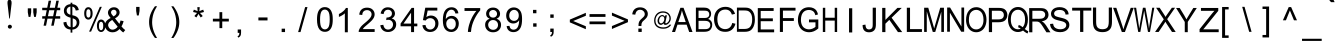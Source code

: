 SplineFontDB: 3.2
FontName: MitraMono
FullName: Mitra Mono
FamilyName: Mitra 
Weight: Book
Copyright: GNU GPL2+ FE 2002-2002 Dr Anirban Mitra"As a special exception, if you create a document which uses this font, and embed this font or unaltered portions of this font into the document, this font does not by itself cause the resulting document to be covered by the GNU General Public License. This exception does not however invalidate any other reasons why the document might be covered by the GNU General Public License. If you modify this font, you may extend this exception to your version of the font, but you are not obligated to do so. If you do not wish to do so, delete this exception statement from your version." 
Version: 1.0.0
ItalicAngle: 0
UnderlinePosition: 0
UnderlineWidth: 0
Ascent: 1600
Descent: 448
InvalidEm: 0
sfntRevision: 0x00000000
LayerCount: 2
Layer: 0 1 "Back" 1
Layer: 1 1 "Fore" 0
XUID: [1021 162 -509335450 1826450]
StyleMap: 0x0040
FSType: 0
OS2Version: 0
OS2_WeightWidthSlopeOnly: 0
OS2_UseTypoMetrics: 0
CreationTime: 1031905939
ModificationTime: 1643560183
PfmFamily: 49
TTFWeight: 400
TTFWidth: 5
LineGap: 0
VLineGap: 0
Panose: 0 11 0 9 0 0 0 0 0 0
OS2TypoAscent: 1600
OS2TypoAOffset: 0
OS2TypoDescent: -448
OS2TypoDOffset: 0
OS2TypoLinegap: 0
OS2WinAscent: 1600
OS2WinAOffset: 0
OS2WinDescent: 448
OS2WinDOffset: 0
HheadAscent: 2123
HheadAOffset: 0
HheadDescent: -898
HheadDOffset: 0
OS2SubXSize: 1024
OS2SubYSize: 1024
OS2SubXOff: 0
OS2SubYOff: -828
OS2SupXSize: 1024
OS2SupYSize: 1024
OS2SupXOff: 0
OS2SupYOff: 644
OS2StrikeYSize: 0
OS2StrikeYPos: 0
OS2Vendor: '    '
OS2UnicodeRanges: 00010001.00000000.00000000.00000000
Lookup: 4 0 0 "'akhn' Akhand in Bengali lookup 0" { "'akhn' Akhand in Bengali lookup 0 subtable"  } ['akhn' ('beng' <'dflt' > ) ]
Lookup: 4 0 0 "'rphf' Reph Form in Bengali lookup 1" { "'rphf' Reph Form in Bengali lookup 1 subtable"  } ['rphf' ('beng' <'dflt' > ) 'zz02' ('beng' <'zz01' > ) ]
Lookup: 4 0 0 "'blwf' Below Base Forms in Bengali lookup 2" { "'blwf' Below Base Forms in Bengali lookup 2 subtable"  } ['blwf' ('beng' <'dflt' > ) 'zz03' ('beng' <'zz01' > ) ]
Lookup: 4 0 0 "'half' Half Forms in Bengali lookup 3" { "'half' Half Forms in Bengali lookup 3 subtable"  } ['half' ('beng' <'dflt' > ) 'zz04' ('beng' <'zz01' > ) ]
Lookup: 4 0 0 "'pres' Pre Base Substitutions in Bengali lookup 4" { "'pres' Pre Base Substitutions in Bengali lookup 4 subtable"  } ['pres' ('beng' <'dflt' > ) 'zz05' ('beng' <'zz01' > ) ]
Lookup: 4 0 0 "'psts' Post Base Substitutions in Bengali lookup 5" { "'psts' Post Base Substitutions in Bengali lookup 5 subtable"  } ['psts' ('beng' <'dflt' > ) 'zz06' ('beng' <'zz01' > ) ]
Lookup: 4 0 0 "'vatu' Vattu Variants in Bengali lookup 6" { "'vatu' Vattu Variants in Bengali lookup 6 subtable"  } ['vatu' ('beng' <'dflt' > ) 'zz07' ('beng' <'zz01' > ) ]
Lookup: 4 0 0 "'haln' Halant Forms in Bengali lookup 7" { "'haln' Halant Forms in Bengali lookup 7 subtable"  } ['haln' ('beng' <'dflt' > ) 'zz08' ('beng' <'zz01' > ) ]
Lookup: 6 0 0 "Contextual Chaining Substitution in Bengali lookup 8" { "Contextual Chaining Substitution in Bengali lookup 8 subtable"  } ['altr' ('beng' <'dflt' > ) 'zz09' ('beng' <'zz01' > ) ]
Lookup: 1 0 0 "Single Substitution lookup 9" { "Single Substitution lookup 9 subtable"  } ['cv02' ('beng' <'dflt' > ) ]
Lookup: 258 0 0 "'kern' Horizontal Kerning in Latin lookup 0" { "'kern' Horizontal Kerning in Latin lookup 0 subtable"  } ['kern' ('latn' <'dflt' > ) ]
MarkAttachClasses: 1
DEI: 91125
ChainSub2: coverage "Contextual Chaining Substitution in Bengali lookup 8 subtable" 0 0 0 1
 1 1 0
  Coverage: 36 bnka bnta bntha bndha bnna bnma bnla
  BCoverage: 572 halfka bnkha_u09CD.zz04 bnga_u09CD.zz04 bngha_u09CD.zz04 bnnga_u09CD.zz04 bnca_u09CD.zz04 bncha_u09CD.zz04 bnja_u09CD.zz04 bnjha_u09CD.zz04 bnnya_u09CD.zz04 bntta_u09CD.zz04 bnttha_u09CD.zz04 bndda_u09CD.zz04 bnddha_u09CD.zz04 bnnna_u09CD.zz04 bnta_u09CD.zz04 bntha_u09CD.zz04 bnda_u09CD.zz04 bndha_u09CD.zz04 bnna_u09CD.zz04 bnpa_u09CD.zz04 bnpha_u09CD.zz04 bnba_u09CD.zz04 bnbha_u09CD.zz04 bnma_u09CD.zz04 bnya_u09CD.zz04 bnra_u09CD.zz04 bnla_u09CD.zz04 bnsha_u09CD.zz04 bnssa_u09CD.zz04 bnsa_u09CD.zz04 bnha_u09CD.zz04 bnrra_u09CD.zz04 bnrha_u09CD.zz04 bnyya_u09CD.zz04
 1
  SeqLookup: 0 "Single Substitution lookup 9"
EndFPST
ShortTable: maxp 16
  1
  0
  324
  121
  15
  0
  0
  1
  0
  16
  0
  0
  0
  0
  0
  0
EndShort
LangName: 1093 "" "" "" "" "+Ca4JvwmkCc0JsAAA +Ca4JywmoCcsA" "1.0.0"
LangName: 1033 "" "" "Regular" "" "" "1.0.0 " "" "" "" "Dr Anirban Mitra" "This is an experimental Bengali monospace font." "https://fonts.atipra.in" "https://github.com/mitradranirban/fonts-fbf-beng " "GNU GPL2+- FE +AKkA 2002 - 2022 Dr Anirban Mitra. You are allowed to distribute or use this software in as many computer systems as you wish, with or without modifications provided you transfer these  rights with the software.  "
GaspTable: 1 65535 2 0
Encoding: UnicodeBmp
Compacted: 1
UnicodeInterp: none
NameList: AGL For New Fonts
DisplaySize: -72
AntiAlias: 1
FitToEm: 0
WinInfo: 270 18 6
BeginPrivate: 0
EndPrivate
BeginChars: 65680 297

StartChar: .notdef
Encoding: 65536 -1 0
Width: 1050
GlyphClass: 2
Flags: W
LayerCount: 2
Fore
SplineSet
21 1553 m 1,0,-1
 1008 1553 l 1,1,-1
 1008 281 l 1,2,-1
 21 281 l 1,3,-1
 21 1553 l 1,0,-1
872 530 m 1,4,-1
 872 1371 l 1,5,-1
 151 1371 l 1,6,-1
 151 530 l 1,7,-1
 872 530 l 1,4,-1
EndSplineSet
EndChar

StartChar: uni000A
Encoding: 10 10 1
AltUni2: 00000d.ffffffff.0
Width: 1050
GlyphClass: 2
Flags: W
LayerCount: 2
EndChar

StartChar: space
Encoding: 32 32 2
Width: 1050
GlyphClass: 2
Flags: W
LayerCount: 2
EndChar

StartChar: exclam
Encoding: 33 33 3
Width: 1050
GlyphClass: 2
Flags: W
LayerCount: 2
Fore
SplineSet
593 1515 m 2,0,-1
 593 1450 l 1,1,-1
 504 690 l 1,2,-1
 473 690 l 1,3,-1
 384 1450 l 1,4,-1
 384 1525 l 2,5,6
 384 1582 384 1582 413 1618 c 0,7,8
 443 1654 443 1654 489 1654 c 0,9,10
 531 1654 531 1654 562 1619 c 0,11,12
 593 1583 593 1583 593 1515 c 2,0,-1
610 270 m 2,13,14
 610 234 610 234 577 201 c 0,15,16
 569 189 569 189 549 180 c 1,17,-1
 506 172 l 1,18,19
 457 172 457 172 432 201 c 1,20,21
 401 229 401 229 401 271 c 0,22,23
 401 312 401 312 431 342 c 0,24,25
 459 373 459 373 506 373 c 0,26,27
 542 373 542 373 576 344 c 256,28,29
 610 315 610 315 610 271 c 2,30,-1
 610 270 l 2,13,14
EndSplineSet
EndChar

StartChar: quotedbl
Encoding: 34 34 4
Width: 1050
GlyphClass: 2
Flags: W
LayerCount: 2
Fore
SplineSet
390 773 m 1,0,-1
 348 1009 l 1,1,-1
 348 1212 l 1,2,-1
 521 1212 l 1,3,-1
 521 1009 l 1,4,-1
 483 773 l 1,5,-1
 390 773 l 1,0,-1
670 773 m 1,6,-1
 628 1009 l 1,7,-1
 628 1212 l 1,8,-1
 802 1212 l 1,9,-1
 802 1009 l 1,10,-1
 761 773 l 1,11,-1
 670 773 l 1,6,-1
EndSplineSet
EndChar

StartChar: numbersign
Encoding: 35 35 5
Width: 1050
GlyphClass: 2
Flags: W
LayerCount: 2
Fore
SplineSet
80 323 m 1,0,-1
 153 683 l 1,1,-1
 11 683 l 1,2,-1
 11 808 l 1,3,-1
 179 808 l 1,4,-1
 241 1115 l 1,5,-1
 11 1115 l 1,6,-1
 11 1241 l 1,7,-1
 267 1241 l 1,8,-1
 340 1603 l 1,9,-1
 467 1603 l 1,10,-1
 394 1241 l 1,11,-1
 660 1241 l 1,12,-1
 733 1603 l 1,13,-1
 861 1603 l 1,14,-1
 787 1241 l 1,15,-1
 932 1241 l 1,16,-1
 932 1115 l 1,17,-1
 761 1115 l 1,18,-1
 698 808 l 1,19,-1
 932 808 l 1,20,-1
 932 683 l 1,21,-1
 673 683 l 1,22,-1
 600 323 l 1,23,-1
 473 323 l 1,24,-1
 545 683 l 1,25,-1
 280 683 l 1,26,-1
 207 323 l 1,27,-1
 80 323 l 1,0,-1
304 808 m 1,28,-1
 569 808 l 1,29,-1
 633 1114 l 1,30,-1
 367 1114 l 1,31,-1
 304 808 l 1,28,-1
EndSplineSet
EndChar

StartChar: dollar
Encoding: 36 36 6
Width: 1050
GlyphClass: 2
Flags: W
LayerCount: 2
Fore
SplineSet
388 -31 m 1,0,-1
 388 122 l 1,1,2
 274 136 274 136 203 172.5 c 128,-1,3
 132 209 132 209 79.5 291.5 c 128,-1,4
 27 374 27 374 20 492 c 1,5,-1
 172 520 l 1,6,7
 190 398 190 398 235 340 c 0,8,9
 299 259 299 259 388 250 c 1,10,-1
 388 733 l 1,11,12
 295 751 295 751 196 806 c 0,13,14
 125 847 125 847 85 919 c 128,-1,15
 45 991 45 991 45 1082 c 0,16,17
 45 1244 45 1244 160 1345 c 0,18,19
 237 1412 237 1412 388 1427 c 1,20,-1
 388 1500 l 1,21,-1
 478 1500 l 1,22,-1
 478 1427 l 1,23,24
 611 1414 611 1414 689 1349 c 0,25,26
 788 1267 788 1267 808 1123 c 1,27,-1
 652 1098 l 1,28,29
 638 1188 638 1188 595 1236 c 128,-1,30
 552 1284 552 1284 478 1299 c 1,31,-1
 478 860 l 1,32,33
 593 832 593 832 630 815 c 0,34,35
 702 785 702 785 746 740 c 128,-1,36
 790 695 790 695 814.5 633.5 c 128,-1,37
 839 572 839 572 839 500 c 0,38,39
 839 342 839 342 738.5 236.5 c 128,-1,40
 638 131 638 131 478 123 c 1,41,-1
 478 -31 l 1,42,-1
 388 -31 l 1,0,-1
379 1304 m 1,43,44
 290 1292 290 1292 238.5 1234 c 128,-1,45
 187 1176 187 1176 187 1098 c 256,46,47
 187 1020 187 1020 230.5 967.5 c 128,-1,48
 274 915 274 915 379 884 c 1,49,-1
 379 1304 l 1,43,44
496 238 m 1,50,51
 584 250 584 250 642.5 315.5 c 128,-1,52
 701 381 701 381 701 479 c 0,53,54
 701 561 701 561 660 611.5 c 128,-1,55
 619 662 619 662 496 701 c 1,56,-1
 496 238 l 1,50,51
EndSplineSet
EndChar

StartChar: percent
Encoding: 37 37 7
Width: 1050
GlyphClass: 2
Flags: W
LayerCount: 2
Fore
SplineSet
10 959 m 0,0,1
 10 1089 10 1089 64 1179.5 c 128,-1,2
 118 1270 118 1270 222 1270 c 0,3,4
 316 1270 316 1270 378.5 1189 c 128,-1,5
 441 1108 441 1108 441 951 c 0,6,7
 441 798 441 798 378 716 c 128,-1,8
 315 634 315 634 223 634 c 0,9,10
 132 634 132 634 71 714.5 c 128,-1,11
 10 795 10 795 10 959 c 0,0,1
226 1167 m 0,12,13
 178 1167 178 1167 148 1120 c 128,-1,14
 118 1073 118 1073 118 945 c 0,15,16
 118 829 118 829 149 782.5 c 128,-1,17
 180 736 180 736 226 736 c 0,18,19
 271 736 271 736 302 783 c 128,-1,20
 333 830 333 830 333 958 c 0,21,22
 333 1073 333 1073 302 1120 c 128,-1,23
 271 1167 271 1167 226 1167 c 0,12,13
260 20 m 1,24,-1
 811 1289 l 1,25,-1
 912 1289 l 1,26,-1
 362 20 l 1,27,-1
 260 20 l 1,24,-1
662 328 m 0,28,29
 662 457 662 457 716 547.5 c 128,-1,30
 770 638 770 638 874 638 c 0,31,32
 969 638 969 638 1031 556.5 c 128,-1,33
 1093 475 1093 475 1093 319 c 0,34,35
 1093 166 1093 166 1030 83 c 128,-1,36
 967 0 967 0 874 0 c 0,37,38
 783 0 783 0 722.5 82 c 128,-1,39
 662 164 662 164 662 328 c 0,28,29
874 524 m 0,40,41
 828 524 828 524 797 477 c 128,-1,42
 766 430 766 430 766 301 c 0,43,44
 766 187 766 187 797.5 139 c 128,-1,45
 829 91 829 91 873 91 c 0,46,47
 921 91 921 91 952 139 c 128,-1,48
 983 187 983 187 983 314 c 0,49,50
 983 430 983 430 952 477 c 128,-1,51
 921 524 921 524 874 524 c 0,40,41
EndSplineSet
EndChar

StartChar: ampersand
Encoding: 38 38 8
Width: 1050
GlyphClass: 2
Flags: W
LayerCount: 2
Fore
SplineSet
744 153 m 1,0,1
 668 68 668 68 580 26.5 c 128,-1,2
 492 -15 492 -15 388 -15 c 0,3,4
 198 -15 198 -15 87 113 c 0,5,6
 -4 218 -4 218 -4 347 c 0,7,8
 -4 463 -4 463 70.5 555 c 128,-1,9
 145 647 145 647 291 717 c 1,10,11
 207 813 207 813 179.5 873.5 c 128,-1,12
 152 934 152 934 152 990 c 0,13,14
 152 1101 152 1101 239 1183.5 c 128,-1,15
 326 1266 326 1266 460 1266 c 0,16,17
 586 1266 586 1266 667 1188 c 128,-1,18
 748 1110 748 1110 748 1001 c 0,19,20
 748 825 748 825 513 699 c 1,21,-1
 736 416 l 1,22,23
 773 491 773 491 795 589 c 1,24,-1
 952 556 l 1,25,26
 913 393 913 393 842 288 c 1,27,28
 928 176 928 176 1037 98 c 1,29,-1
 934 -23 l 1,30,31
 842 36 842 36 744 153 c 1,0,1
435 798 m 1,32,33
 534 856 534 856 562.5 900 c 128,-1,34
 591 944 591 944 591 998 c 0,35,36
 591 1060 591 1060 551.5 1100.5 c 128,-1,37
 512 1141 512 1141 452 1141 c 0,38,39
 390 1141 390 1141 349.5 1101.5 c 128,-1,40
 309 1062 309 1062 309 1004 c 0,41,42
 309 976 309 976 323.5 944 c 128,-1,43
 338 912 338 912 367 876 c 2,44,-1
 435 798 l 1,32,33
649 272 m 1,45,-1
 370 617 l 1,46,47
 246 544 246 544 203 481.5 c 128,-1,48
 160 419 160 419 160 356 c 0,49,50
 160 282 160 282 220 201 c 128,-1,51
 280 120 280 120 390 120 c 0,52,53
 458 120 458 120 531 162.5 c 128,-1,54
 604 205 604 205 649 272 c 1,45,-1
EndSplineSet
EndChar

StartChar: quotesingle
Encoding: 39 39 9
Width: 1050
GlyphClass: 2
Flags: W
LayerCount: 2
Fore
SplineSet
559 846 m 1,0,-1
 520 1078 l 1,1,-1
 520 1285 l 1,2,-1
 693 1285 l 1,3,-1
 693 1078 l 1,4,-1
 652 846 l 1,5,-1
 559 846 l 1,0,-1
EndSplineSet
EndChar

StartChar: parenleft
Encoding: 40 40 10
Width: 1050
GlyphClass: 2
Flags: W
LayerCount: 2
Fore
SplineSet
407 -305 m 1,0,1
 280 -146 280 -146 193 66.5 c 128,-1,2
 106 279 106 279 106 508 c 0,3,4
 106 709 106 709 172 893 c 0,5,6
 248 1107 248 1107 407 1318 c 1,7,-1
 516 1318 l 1,8,9
 413 1143 413 1143 380 1068 c 0,10,11
 329 951 329 951 300 824 c 0,12,13
 262 667 262 667 262 507 c 0,14,15
 262 101 262 101 516 -305 c 1,16,-1
 407 -305 l 1,0,1
EndSplineSet
EndChar

StartChar: parenright
Encoding: 41 41 11
Width: 1050
GlyphClass: 2
Flags: W
LayerCount: 2
Fore
SplineSet
278 -306 m 1,0,-1
 169 -306 l 1,1,2
 422 100 422 100 422 506 c 0,3,4
 422 664 422 664 385 820 c 0,5,6
 357 947 357 947 306 1064 c 0,7,8
 273 1140 273 1140 169 1317 c 1,9,-1
 278 1317 l 1,10,11
 438 1106 438 1106 513 892 c 0,12,13
 579 708 579 708 579 507 c 0,14,15
 579 278 579 278 491 65.5 c 128,-1,16
 403 -147 403 -147 278 -306 c 1,0,-1
EndSplineSet
EndChar

StartChar: asterisk
Encoding: 42 42 12
Width: 1050
GlyphClass: 2
Flags: W
LayerCount: 2
Fore
SplineSet
209 1024 m 1,0,-1
 248 1144 l 1,1,2
 381 1097 381 1097 443 1063 c 1,3,4
 426 1215 426 1215 426 1272 c 1,5,-1
 549 1272 l 1,6,7
 547 1189 547 1189 529 1063 c 1,8,9
 616 1107 616 1107 728 1144 c 1,10,-1
 767 1024 l 1,11,12
 660 988 660 988 557 977 c 1,13,14
 608 932 608 932 703 817 c 1,15,-1
 600 745 l 1,16,17
 552 812 552 812 485 927 c 1,18,19
 422 808 422 808 375 745 c 1,20,-1
 275 817 l 1,21,22
 374 938 374 938 416 977 c 1,23,24
 307 997 307 997 209 1024 c 1,0,-1
EndSplineSet
EndChar

StartChar: plus
Encoding: 43 43 13
Width: 1050
GlyphClass: 2
Flags: W
LayerCount: 2
Fore
SplineSet
484 198 m 1,0,-1
 484 538 l 1,1,-1
 147 538 l 1,2,-1
 147 680 l 1,3,-1
 484 680 l 1,4,-1
 484 1016 l 1,5,-1
 627 1016 l 1,6,-1
 627 680 l 1,7,-1
 964 680 l 1,8,-1
 964 538 l 1,9,-1
 627 538 l 1,10,-1
 627 198 l 1,11,-1
 484 198 l 1,0,-1
EndSplineSet
EndChar

StartChar: comma
Encoding: 44 44 14
Width: 1050
GlyphClass: 2
Flags: W
LayerCount: 2
Fore
SplineSet
343 -44 m 1,0,-1
 343 129 l 1,1,-1
 515 129 l 1,2,-1
 515 -44 l 2,3,4
 515 -140 515 -140 481.5 -198.5 c 128,-1,5
 448 -257 448 -257 375 -289 c 1,6,-1
 332 -224 l 1,7,8
 380 -202 380 -202 403 -161 c 128,-1,9
 426 -120 426 -120 428 -44 c 1,10,-1
 343 -44 l 1,0,-1
EndSplineSet
EndChar

StartChar: hyphen
Encoding: 45 45 15
Width: 1050
GlyphClass: 2
Flags: W
LayerCount: 2
Fore
SplineSet
327 593 m 1,0,-1
 327 745 l 1,1,-1
 794 745 l 1,2,-1
 794 593 l 1,3,-1
 327 593 l 1,0,-1
EndSplineSet
EndChar

StartChar: period
Encoding: 46 46 16
Width: 1050
GlyphClass: 2
Flags: W
LayerCount: 2
Fore
SplineSet
443 -3 m 1,0,-1
 443 170 l 1,1,-1
 616 170 l 1,2,-1
 616 -3 l 1,3,-1
 443 -3 l 1,0,-1
EndSplineSet
EndChar

StartChar: slash
Encoding: 47 47 17
Width: 1050
GlyphClass: 2
Flags: W
LayerCount: 2
Fore
SplineSet
211 -4 m 1,0,-1
 570 1276 l 1,1,-1
 691 1276 l 1,2,-1
 333 -4 l 1,3,-1
 211 -4 l 1,0,-1
EndSplineSet
EndChar

StartChar: zero
Encoding: 48 48 18
Width: 1050
GlyphClass: 2
Flags: W
LayerCount: 2
Fore
SplineSet
102 641 m 0,0,1
 102 861 102 861 147 995 c 128,-1,2
 192 1129 192 1129 281 1201.5 c 128,-1,3
 370 1274 370 1274 506 1274 c 0,4,5
 605 1274 605 1274 680 1234 c 128,-1,6
 755 1194 755 1194 804.5 1118 c 128,-1,7
 854 1042 854 1042 881.5 934 c 128,-1,8
 909 826 909 826 909 641 c 0,9,10
 909 424 909 424 864.5 290 c 128,-1,11
 820 156 820 156 730.5 82.5 c 128,-1,12
 641 9 641 9 506 9 c 0,13,14
 326 9 326 9 224 138 c 0,15,16
 102 292 102 292 102 641 c 0,0,1
259 641 m 0,17,18
 259 337 259 337 330 235.5 c 128,-1,19
 401 134 401 134 506 134 c 256,20,21
 611 134 611 134 682 235.5 c 128,-1,22
 753 337 753 337 753 641 c 0,23,24
 753 947 753 947 682 1047.5 c 128,-1,25
 611 1148 611 1148 504 1148 c 0,26,27
 399 1148 399 1148 337 1060 c 0,28,29
 259 946 259 946 259 641 c 0,17,18
EndSplineSet
EndChar

StartChar: one
Encoding: 49 49 19
Width: 1050
GlyphClass: 2
Flags: W
LayerCount: 2
Fore
SplineSet
605 -14 m 1,0,-1
 453 -14 l 1,1,-1
 453 955 l 1,2,3
 399 903 399 903 309.5 850.5 c 128,-1,4
 220 798 220 798 149 772 c 1,5,-1
 149 920 l 1,6,7
 276 980 276 980 372 1065 c 128,-1,8
 468 1150 468 1150 508 1231 c 1,9,-1
 605 1231 l 1,10,-1
 605 -14 l 1,0,-1
EndSplineSet
EndChar

StartChar: two
Encoding: 50 50 20
Width: 1050
GlyphClass: 2
Flags: W
LayerCount: 2
Fore
SplineSet
904 148 m 1,0,-1
 904 3 l 1,1,-1
 86 3 l 1,2,3
 83 58 83 58 102 109 c 0,4,5
 134 192 134 192 202.5 273.5 c 128,-1,6
 271 355 271 355 402 461 c 0,7,8
 604 626 604 626 675 722.5 c 128,-1,9
 746 819 746 819 746 906 c 0,10,11
 746 996 746 996 681.5 1058 c 128,-1,12
 617 1120 617 1120 513 1120 c 0,13,14
 403 1120 403 1120 337 1054 c 128,-1,15
 271 988 271 988 270 872 c 1,16,-1
 114 888 l 1,17,18
 131 1064 131 1064 235 1155.5 c 128,-1,19
 339 1247 339 1247 516 1247 c 0,20,21
 694 1247 694 1247 798 1147.5 c 128,-1,22
 902 1048 902 1048 902 902 c 0,23,24
 902 828 902 828 871.5 756.5 c 128,-1,25
 841 685 841 685 770.5 605.5 c 128,-1,26
 700 526 700 526 536 388 c 0,27,28
 399 273 399 273 360 232 c 128,-1,29
 321 191 321 191 297 148 c 1,30,-1
 904 148 l 1,0,-1
EndSplineSet
EndChar

StartChar: three
Encoding: 51 51 21
Width: 1050
GlyphClass: 2
Flags: W
LayerCount: 2
Fore
SplineSet
119 348 m 1,0,-1
 271 369 l 1,1,2
 297 239 297 239 360.5 182 c 128,-1,3
 424 125 424 125 513 125 c 0,4,5
 621 125 621 125 695 199.5 c 128,-1,6
 769 274 769 274 769 384 c 0,7,8
 769 489 769 489 700.5 557 c 128,-1,9
 632 625 632 625 526 625 c 0,10,11
 484 625 484 625 420 608 c 1,12,-1
 436 741 l 1,13,14
 452 740 452 740 461 740 c 0,15,16
 558 740 558 740 635.5 790.5 c 128,-1,17
 713 841 713 841 713 947 c 0,18,19
 713 1030 713 1030 656.5 1085 c 128,-1,20
 600 1140 600 1140 511 1140 c 0,21,22
 421 1140 421 1140 362 1084.5 c 128,-1,23
 303 1029 303 1029 287 916 c 1,24,-1
 134 945 l 1,25,26
 163 1097 163 1097 261.5 1181 c 128,-1,27
 360 1265 360 1265 507 1265 c 0,28,29
 608 1265 608 1265 694 1221.5 c 128,-1,30
 780 1178 780 1178 824.5 1103 c 128,-1,31
 869 1028 869 1028 869 943 c 0,32,33
 869 863 869 863 826 797 c 128,-1,34
 783 731 783 731 699 692 c 1,35,36
 809 667 809 667 870 587 c 128,-1,37
 931 507 931 507 931 388 c 0,38,39
 931 225 931 225 812.5 112.5 c 128,-1,40
 694 0 694 0 513 0 c 0,41,42
 349 0 349 0 241.5 96.5 c 128,-1,43
 134 193 134 193 119 348 c 1,0,-1
EndSplineSet
EndChar

StartChar: four
Encoding: 52 52 22
Width: 1050
GlyphClass: 2
Flags: W
LayerCount: 2
Fore
SplineSet
618 -5 m 1,0,-1
 618 292 l 1,1,-1
 81 292 l 1,2,-1
 81 431 l 1,3,-1
 646 1234 l 1,4,-1
 771 1234 l 1,5,-1
 771 431 l 1,6,-1
 938 431 l 1,7,-1
 938 292 l 1,8,-1
 771 292 l 1,9,-1
 771 -5 l 1,10,-1
 618 -5 l 1,0,-1
618 431 m 1,11,-1
 618 989 l 1,12,-1
 230 431 l 1,13,-1
 618 431 l 1,11,-1
EndSplineSet
EndChar

StartChar: five
Encoding: 53 53 23
Width: 1050
GlyphClass: 2
Flags: W
LayerCount: 2
Fore
SplineSet
123 347 m 1,0,-1
 283 360 l 1,1,2
 301 243 301 243 365.5 185 c 128,-1,3
 430 127 430 127 521 127 c 0,4,5
 631 127 631 127 707 209.5 c 128,-1,6
 783 292 783 292 783 429 c 0,7,8
 783 558 783 558 710 633.5 c 128,-1,9
 637 709 637 709 518 709 c 0,10,11
 445 709 445 709 385.5 676 c 128,-1,12
 326 643 326 643 293 589 c 1,13,-1
 150 608 l 1,14,-1
 270 1244 l 1,15,-1
 886 1244 l 1,16,-1
 886 1098 l 1,17,-1
 392 1098 l 1,18,-1
 325 765 l 1,19,20
 436 844 436 844 559 844 c 0,21,22
 722 844 722 844 833.5 731 c 128,-1,23
 945 618 945 618 945 442 c 0,24,25
 945 274 945 274 846 151 c 0,26,27
 727 1 727 1 521 1 c 0,28,29
 352 1 352 1 245 96 c 128,-1,30
 138 191 138 191 123 347 c 1,0,-1
EndSplineSet
EndChar

StartChar: six
Encoding: 54 54 24
Width: 1050
GlyphClass: 2
Flags: W
LayerCount: 2
Fore
SplineSet
890 957 m 1,0,-1
 739 946 l 1,1,2
 718 1036 718 1036 681 1076 c 0,3,4
 620 1142 620 1142 529 1142 c 0,5,6
 457 1142 457 1142 402 1101 c 0,7,8
 330 1048 330 1048 288.5 947.5 c 128,-1,9
 247 847 247 847 246 662 c 1,10,11
 301 745 301 745 380.5 785.5 c 128,-1,12
 460 826 460 826 547 826 c 0,13,14
 698 826 698 826 804.5 714.5 c 128,-1,15
 911 603 911 603 911 425 c 0,16,17
 911 308 911 308 861.5 208 c 128,-1,18
 812 108 812 108 724 54.5 c 128,-1,19
 636 1 636 1 525 1 c 0,20,21
 334 1 334 1 214.5 141.5 c 128,-1,22
 95 282 95 282 95 603 c 0,23,24
 95 961 95 961 227 1124 c 0,25,26
 343 1266 343 1266 539 1266 c 0,27,28
 685 1266 685 1266 778.5 1184 c 128,-1,29
 872 1102 872 1102 890 957 c 1,0,-1
269 424 m 0,30,31
 269 346 269 346 302 274 c 128,-1,32
 335 202 335 202 395.5 164.5 c 128,-1,33
 456 127 456 127 522 127 c 0,34,35
 618 127 618 127 687 204.5 c 128,-1,36
 756 282 756 282 756 416 c 0,37,38
 756 544 756 544 688 618 c 128,-1,39
 620 692 620 692 516 692 c 256,40,41
 412 692 412 692 340.5 618 c 128,-1,42
 269 544 269 544 269 424 c 0,30,31
EndSplineSet
EndChar

StartChar: seven
Encoding: 55 55 25
Width: 1050
GlyphClass: 2
Flags: W
LayerCount: 2
Fore
SplineSet
129 1079 m 1,0,-1
 129 1225 l 1,1,-1
 932 1225 l 1,2,-1
 932 1106 l 1,3,4
 813 980 813 980 697 771.5 c 128,-1,5
 581 563 581 563 517 343 c 0,6,7
 471 187 471 187 460 3 c 1,8,-1
 302 3 l 1,9,10
 305 148 305 148 360 355 c 128,-1,11
 415 562 415 562 518 754.5 c 128,-1,12
 621 947 621 947 736 1079 c 1,13,-1
 129 1079 l 1,0,-1
EndSplineSet
EndChar

StartChar: eight
Encoding: 56 56 26
Width: 1050
GlyphClass: 2
Flags: W
LayerCount: 2
Fore
SplineSet
344 680 m 1,0,1
 250 714 250 714 204.5 778 c 128,-1,2
 159 842 159 842 159 932 c 0,3,4
 159 1066 159 1066 256 1158.5 c 128,-1,5
 353 1251 353 1251 515 1251 c 256,6,7
 677 1251 677 1251 775.5 1156.5 c 128,-1,8
 874 1062 874 1062 874 928 c 0,9,10
 874 841 874 841 829.5 777.5 c 128,-1,11
 785 714 785 714 692 680 c 1,12,13
 806 641 806 641 865.5 558.5 c 128,-1,14
 925 476 925 476 925 361 c 0,15,16
 925 202 925 202 812.5 94 c 128,-1,17
 700 -14 700 -14 517 -14 c 256,18,19
 334 -14 334 -14 221.5 95 c 128,-1,20
 109 204 109 204 109 366 c 0,21,22
 109 486 109 486 170.5 567.5 c 128,-1,23
 232 649 232 649 344 680 c 1,0,1
315 937 m 0,24,25
 315 849 315 849 371.5 793 c 128,-1,26
 428 737 428 737 518 737 c 0,27,28
 605 737 605 737 661.5 793 c 128,-1,29
 718 849 718 849 718 928 c 0,30,31
 718 1012 718 1012 660.5 1069 c 128,-1,32
 603 1126 603 1126 516 1126 c 256,33,34
 429 1126 429 1126 372 1070.5 c 128,-1,35
 315 1015 315 1015 315 937 c 0,24,25
265 365 m 0,36,37
 265 300 265 300 296.5 239 c 128,-1,38
 328 178 328 178 388.5 144.5 c 128,-1,39
 449 111 449 111 518 111 c 0,40,41
 627 111 627 111 698 181.5 c 128,-1,42
 769 252 769 252 769 360 c 0,43,44
 769 470 769 470 696 541.5 c 128,-1,45
 623 613 623 613 513 613 c 0,46,47
 407 613 407 613 336 542 c 128,-1,48
 265 471 265 471 265 365 c 0,36,37
EndSplineSet
EndChar

StartChar: nine
Encoding: 57 57 27
Width: 1050
GlyphClass: 2
Flags: W
LayerCount: 2
Fore
SplineSet
134 302 m 1,0,-1
 280 315 l 1,1,2
 298 212 298 212 350.5 165.5 c 128,-1,3
 403 119 403 119 485 119 c 0,4,5
 556 119 556 119 609 151 c 128,-1,6
 662 183 662 183 695 237 c 128,-1,7
 728 291 728 291 751 382.5 c 128,-1,8
 774 474 774 474 774 567 c 0,9,10
 774 577 774 577 773 598 c 1,11,12
 728 525 728 525 649 480 c 128,-1,13
 570 435 570 435 477 435 c 0,14,15
 324 435 324 435 217.5 546.5 c 128,-1,16
 111 658 111 658 111 841 c 0,17,18
 111 1029 111 1029 222 1143.5 c 128,-1,19
 333 1258 333 1258 500 1258 c 0,20,21
 622 1258 622 1258 722 1193.5 c 128,-1,22
 822 1129 822 1129 873.5 1008.5 c 128,-1,23
 925 888 925 888 925 659 c 0,24,25
 925 422 925 422 874 281.5 c 128,-1,26
 823 141 823 141 721.5 67.5 c 128,-1,27
 620 -6 620 -6 483 -6 c 0,28,29
 337 -6 337 -6 244.5 74.5 c 128,-1,30
 152 155 152 155 134 302 c 1,0,-1
756 849 m 0,31,32
 756 979 756 979 686.5 1056 c 128,-1,33
 617 1133 617 1133 520 1133 c 0,34,35
 417 1133 417 1133 342.5 1050.5 c 128,-1,36
 268 968 268 968 268 836 c 0,37,38
 268 717 268 717 339.5 643.5 c 128,-1,39
 411 570 411 570 515 570 c 0,40,41
 621 570 621 570 688.5 643.5 c 128,-1,42
 756 717 756 717 756 849 c 0,31,32
EndSplineSet
EndChar

StartChar: colon
Encoding: 58 58 28
Width: 1050
GlyphClass: 2
Flags: W
LayerCount: 2
Fore
SplineSet
411 960 m 1,0,-1
 411 1133 l 1,1,-1
 584 1133 l 1,2,-1
 584 960 l 1,3,-1
 411 960 l 1,0,-1
418 272 m 1,4,-1
 418 444 l 1,5,-1
 591 444 l 1,6,-1
 591 272 l 1,7,-1
 418 272 l 1,4,-1
EndSplineSet
EndChar

StartChar: semicolon
Encoding: 59 59 29
Width: 1050
GlyphClass: 2
Flags: W
LayerCount: 2
Fore
SplineSet
220 726 m 1,0,-1
 220 899 l 1,1,-1
 393 899 l 1,2,-1
 393 726 l 1,3,-1
 220 726 l 1,0,-1
220 1 m 1,4,-1
 220 175 l 1,5,-1
 393 175 l 1,6,-1
 393 1 l 2,7,8
 393 -93 393 -93 359 -152 c 128,-1,9
 325 -211 325 -211 252 -243 c 1,10,-1
 210 -178 l 1,11,12
 257 -157 257 -157 280 -116.5 c 128,-1,13
 303 -76 303 -76 306 1 c 1,14,-1
 220 1 l 1,4,-1
EndSplineSet
EndChar

StartChar: less
Encoding: 60 60 30
Width: 1050
GlyphClass: 2
Flags: W
LayerCount: 2
Fore
SplineSet
145 494 m 1,0,-1
 145 635 l 1,1,-1
 965 982 l 1,2,-1
 965 831 l 1,3,-1
 315 563 l 1,4,-1
 965 294 l 1,5,-1
 965 143 l 1,6,-1
 145 494 l 1,0,-1
EndSplineSet
EndChar

StartChar: equal
Encoding: 61 61 31
Width: 1050
GlyphClass: 2
Flags: W
LayerCount: 2
Fore
SplineSet
895 774 m 1,0,-1
 78 774 l 1,1,-1
 78 916 l 1,2,-1
 895 916 l 1,3,-1
 895 774 l 1,0,-1
895 398 m 1,4,-1
 78 398 l 1,5,-1
 78 540 l 1,6,-1
 895 540 l 1,7,-1
 895 398 l 1,4,-1
EndSplineSet
EndChar

StartChar: greater
Encoding: 62 62 32
Width: 1050
GlyphClass: 2
Flags: W
LayerCount: 2
Fore
SplineSet
970 504 m 1,0,-1
 150 154 l 1,1,-1
 150 305 l 1,2,-1
 799 573 l 1,3,-1
 150 841 l 1,4,-1
 150 992 l 1,5,-1
 970 645 l 1,6,-1
 970 504 l 1,0,-1
EndSplineSet
EndChar

StartChar: question
Encoding: 63 63 33
Width: 1050
GlyphClass: 2
Flags: W
LayerCount: 2
Fore
SplineSet
436 308 m 1,0,1
 435 338 435 338 435 353 c 0,2,3
 435 443 435 443 461 508 c 0,4,5
 480 557 480 557 521 607 c 0,6,7
 552 644 552 644 630.5 713 c 128,-1,8
 709 782 709 782 732.5 823.5 c 128,-1,9
 756 865 756 865 756 914 c 0,10,11
 756 1004 756 1004 687 1071 c 128,-1,12
 618 1138 618 1138 517 1138 c 0,13,14
 420 1138 420 1138 355.5 1077 c 128,-1,15
 291 1016 291 1016 270 887 c 1,16,-1
 114 905 l 1,17,18
 134 1078 134 1078 238.5 1170 c 128,-1,19
 343 1262 343 1262 515 1262 c 0,20,21
 696 1262 696 1262 804.5 1163.5 c 128,-1,22
 913 1065 913 1065 913 924 c 0,23,24
 913 844 913 844 875 775.5 c 128,-1,25
 837 707 837 707 726 609 c 0,26,27
 652 543 652 543 629.5 511.5 c 128,-1,28
 607 480 607 480 595.5 439.5 c 128,-1,29
 584 399 584 399 582 308 c 1,30,-1
 436 308 l 1,0,1
428 3 m 1,31,-1
 428 177 l 1,32,-1
 600 177 l 1,33,-1
 600 3 l 1,34,-1
 428 3 l 1,31,-1
EndSplineSet
EndChar

StartChar: at
Encoding: 64 64 34
Width: 1050
GlyphClass: 2
Flags: W
LayerCount: 2
Fore
SplineSet
645 442 m 1,0,1
 615 408 615 408 578 386.5 c 128,-1,2
 541 365 541 365 503 365 c 0,3,4
 462 365 462 365 423.5 389 c 128,-1,5
 385 413 385 413 360 463 c 128,-1,6
 335 513 335 513 335 573 c 0,7,8
 335 647 335 647 372.5 720.5 c 128,-1,9
 410 794 410 794 466.5 831.5 c 128,-1,10
 523 869 523 869 576 869 c 0,11,12
 615 869 615 869 652 848 c 128,-1,13
 689 827 689 827 715 784 c 1,14,-1
 731 856 l 1,15,-1
 814 856 l 1,16,-1
 748 545 l 2,17,18
 733 480 733 480 733 473 c 0,19,20
 733 460 733 460 742.5 451 c 128,-1,21
 752 442 752 442 766 442 c 0,22,23
 791 442 791 442 830 470 c 0,24,25
 883 508 883 508 913.5 570 c 128,-1,26
 944 632 944 632 944 698 c 0,27,28
 944 775 944 775 905 842.5 c 128,-1,29
 866 910 866 910 787 950 c 128,-1,30
 708 990 708 990 614 990 c 0,31,32
 505 990 505 990 415.5 939.5 c 128,-1,33
 326 889 326 889 277 794 c 128,-1,34
 228 699 228 699 228 591 c 0,35,36
 228 478 228 478 277 396 c 128,-1,37
 326 314 326 314 419.5 275 c 128,-1,38
 513 236 513 236 626 236 c 0,39,40
 748 236 748 236 829.5 276.5 c 128,-1,41
 911 317 911 317 953 375 c 1,42,-1
 1036 375 l 1,43,44
 1012 327 1012 327 955 277 c 128,-1,45
 898 227 898 227 818.5 197 c 128,-1,46
 739 167 739 167 628 167 c 0,47,48
 524 167 524 167 437.5 193.5 c 128,-1,49
 351 220 351 220 290 273 c 128,-1,50
 229 326 229 326 197 395 c 0,51,52
 159 483 159 483 159 584 c 0,53,54
 159 696 159 696 205 798 c 0,55,56
 261 924 261 924 365.5 991 c 128,-1,57
 470 1058 470 1058 618 1058 c 0,58,59
 733 1058 733 1058 824 1011 c 128,-1,60
 915 964 915 964 968 870 c 0,61,62
 1014 790 1014 790 1014 696 c 0,63,64
 1014 563 1014 563 919 458 c 0,65,66
 834 365 834 365 734 365 c 0,67,68
 703 365 703 365 683 374.5 c 128,-1,69
 663 384 663 384 654 402 c 0,70,71
 648 414 648 414 645 442 c 1,0,1
414 576 m 0,72,73
 414 512 414 512 444 476.5 c 128,-1,74
 474 441 474 441 514 441 c 0,75,76
 539 441 539 441 568 457 c 128,-1,77
 597 473 597 473 623 503.5 c 128,-1,78
 649 534 649 534 665.5 581 c 128,-1,79
 682 628 682 628 682 675 c 0,80,81
 682 739 682 739 651 773.5 c 128,-1,82
 620 808 620 808 576 808 c 0,83,84
 545 808 545 808 519 793 c 128,-1,85
 493 778 493 778 468.5 744.5 c 128,-1,86
 444 711 444 711 429 663.5 c 128,-1,87
 414 616 414 616 414 576 c 0,72,73
EndSplineSet
EndChar

StartChar: A
Encoding: 65 65 35
Width: 1050
GlyphClass: 2
Flags: W
LayerCount: 2
Fore
SplineSet
-1 0 m 1,0,-1
 430 1239 l 1,1,-1
 591 1239 l 1,2,-1
 1050 0 l 1,3,-1
 881 0 l 1,4,-1
 749 375 l 1,5,-1
 280 375 l 1,6,-1
 157 0 l 1,7,-1
 -1 0 l 1,0,-1
322 509 m 1,8,-1
 703 509 l 1,9,-1
 586 852 l 2,10,11
 533 1009 533 1009 507 1108 c 1,12,13
 485 989 485 989 447 872 c 2,14,-1
 322 509 l 1,8,-1
EndSplineSet
Kerns2: 56 -367 "'kern' Horizontal Kerning in Latin lookup 0 subtable"
EndChar

StartChar: B
Encoding: 66 66 36
Width: 1050
GlyphClass: 2
Flags: W
LayerCount: 2
Fore
SplineSet
148 10 m 1,0,-1
 148 1249 l 1,1,-1
 563 1249 l 2,2,3
 689 1249 689 1249 765.5 1211.5 c 128,-1,4
 842 1174 842 1174 885.5 1095.5 c 128,-1,5
 929 1017 929 1017 929 932 c 0,6,7
 929 852 929 852 890.5 782.5 c 128,-1,8
 852 713 852 713 774 669 c 1,9,10
 875 636 875 636 929 556.5 c 128,-1,11
 983 477 983 477 983 370 c 0,12,13
 983 283 983 283 950 208 c 128,-1,14
 917 133 917 133 868.5 92.5 c 128,-1,15
 820 52 820 52 747.5 31 c 128,-1,16
 675 10 675 10 569 10 c 2,17,-1
 148 10 l 1,0,-1
283 718 m 1,18,-1
 552 718 l 2,19,20
 661 718 661 718 708 732 c 0,21,22
 771 751 771 751 802 794 c 128,-1,23
 833 837 833 837 833 902 c 0,24,25
 833 964 833 964 803.5 1011.5 c 128,-1,26
 774 1059 774 1059 719 1076 c 128,-1,27
 664 1093 664 1093 531 1093 c 2,28,-1
 283 1093 l 1,29,-1
 283 718 l 1,18,-1
283 146 m 1,30,-1
 591 146 l 2,31,32
 671 146 671 146 703 152 c 0,33,34
 760 163 760 163 798 186.5 c 128,-1,35
 836 210 836 210 860.5 255.5 c 128,-1,36
 885 301 885 301 885 360 c 0,37,38
 885 429 885 429 849.5 480 c 128,-1,39
 814 531 814 531 751.5 551.5 c 128,-1,40
 689 572 689 572 570 572 c 2,41,-1
 283 572 l 1,42,-1
 283 146 l 1,30,-1
EndSplineSet
EndChar

StartChar: C
Encoding: 67 67 37
Width: 1050
GlyphClass: 2
Flags: W
LayerCount: 2
Fore
SplineSet
934 463 m 1,0,-1
 1098 422 l 1,1,2
 1045 220 1045 220 911.5 114.5 c 128,-1,3
 778 9 778 9 584 9 c 0,4,5
 385 9 385 9 259.5 90.5 c 128,-1,6
 134 172 134 172 68 326.5 c 128,-1,7
 2 481 2 481 2 658 c 0,8,9
 2 851 2 851 76 995 c 128,-1,10
 150 1139 150 1139 286.5 1214 c 128,-1,11
 423 1289 423 1289 587 1289 c 0,12,13
 772 1289 772 1289 899 1194.5 c 128,-1,14
 1026 1100 1026 1100 1076 928 c 1,15,-1
 914 891 l 1,16,17
 871 1025 871 1025 789 1087 c 128,-1,18
 707 1149 707 1149 583 1149 c 0,19,20
 441 1149 441 1149 345 1080.5 c 128,-1,21
 249 1012 249 1012 210 897 c 128,-1,22
 171 782 171 782 171 659 c 0,23,24
 171 502 171 502 217 383.5 c 128,-1,25
 263 265 263 265 360.5 206.5 c 128,-1,26
 458 148 458 148 571 148 c 0,27,28
 708 148 708 148 803.5 227.5 c 128,-1,29
 899 307 899 307 934 463 c 1,0,-1
EndSplineSet
EndChar

StartChar: D
Encoding: 68 68 38
Width: 1050
GlyphClass: 2
Flags: W
LayerCount: 2
Fore
SplineSet
98 10 m 1,0,-1
 98 1249 l 1,1,-1
 481 1249 l 2,2,3
 611 1249 611 1249 679 1231 c 0,4,5
 775 1207 775 1207 843 1143 c 0,6,7
 931 1060 931 1060 974.5 931 c 128,-1,8
 1018 802 1018 802 1018 636 c 0,9,10
 1018 495 1018 495 988 386.5 c 128,-1,11
 958 278 958 278 912 206 c 128,-1,12
 866 134 866 134 811 93 c 128,-1,13
 756 52 756 52 678.5 31 c 128,-1,14
 601 10 601 10 500 10 c 2,15,-1
 98 10 l 1,0,-1
188 156 m 1,16,-1
 453 156 l 2,17,18
 576 156 576 156 645.5 179 c 128,-1,19
 715 202 715 202 756 243 c 0,20,21
 814 302 814 302 846.5 400.5 c 128,-1,22
 879 499 879 499 879 638 c 0,23,24
 879 833 879 833 816 937.5 c 128,-1,25
 753 1042 753 1042 660 1078 c 0,26,27
 595 1103 595 1103 449 1103 c 2,28,-1
 188 1103 l 1,29,-1
 188 156 l 1,16,-1
EndSplineSet
EndChar

StartChar: E
Encoding: 69 69 39
Width: 1050
GlyphClass: 2
Flags: W
LayerCount: 2
Fore
SplineSet
92 -15 m 1,0,-1
 92 1224 l 1,1,-1
 904 1224 l 1,2,-1
 904 1078 l 1,3,-1
 241 1078 l 1,4,-1
 241 698 l 1,5,-1
 862 698 l 1,6,-1
 862 553 l 1,7,-1
 241 553 l 1,8,-1
 241 131 l 1,9,-1
 929 131 l 1,10,-1
 929 -15 l 1,11,-1
 92 -15 l 1,0,-1
EndSplineSet
EndChar

StartChar: F
Encoding: 70 70 40
Width: 1050
GlyphClass: 2
Flags: W
LayerCount: 2
Fore
SplineSet
147 2 m 1,0,-1
 147 1241 l 1,1,-1
 948 1241 l 1,2,-1
 948 1095 l 1,3,-1
 304 1095 l 1,4,-1
 304 711 l 1,5,-1
 862 711 l 1,6,-1
 862 566 l 1,7,-1
 304 566 l 1,8,-1
 304 2 l 1,9,-1
 147 2 l 1,0,-1
EndSplineSet
EndChar

StartChar: G
Encoding: 71 71 41
Width: 1050
GlyphClass: 2
Flags: W
LayerCount: 2
Fore
SplineSet
562 495 m 1,0,-1
 562 640 l 1,1,-1
 1040 641 l 1,2,-1
 1040 182 l 1,3,4
 930 86 930 86 812.5 37 c 128,-1,5
 695 -12 695 -12 573 -12 c 0,6,7
 406 -12 406 -12 270 66.5 c 128,-1,8
 134 145 134 145 65 292.5 c 128,-1,9
 -4 440 -4 440 -4 622 c 256,10,11
 -4 804 -4 804 65 960 c 128,-1,12
 134 1116 134 1116 263 1192 c 128,-1,13
 392 1268 392 1268 561 1268 c 0,14,15
 684 1268 684 1268 783 1224.5 c 128,-1,16
 882 1181 882 1181 938 1104 c 128,-1,17
 994 1027 994 1027 1024 901 c 1,18,-1
 889 860 l 1,19,20
 864 955 864 955 826 1009.5 c 128,-1,21
 788 1064 788 1064 718 1096.5 c 128,-1,22
 648 1129 648 1129 562 1129 c 0,23,24
 460 1129 460 1129 385 1094.5 c 128,-1,25
 310 1060 310 1060 264 1004 c 128,-1,26
 218 948 218 948 192 882 c 0,27,28
 150 767 150 767 150 632 c 0,29,30
 150 467 150 467 202 355.5 c 128,-1,31
 254 244 254 244 353 190 c 128,-1,32
 452 136 452 136 565 136 c 0,33,34
 661 136 661 136 754 177 c 128,-1,35
 847 218 847 218 894 265 c 1,36,-1
 894 495 l 1,37,-1
 562 495 l 1,0,-1
EndSplineSet
EndChar

StartChar: H
Encoding: 72 72 42
Width: 1050
GlyphClass: 2
Flags: W
LayerCount: 2
Fore
SplineSet
196 0 m 1,0,-1
 196 1239 l 1,1,-1
 320 1239 l 1,2,-1
 320 730 l 1,3,-1
 805 730 l 1,4,-1
 805 1239 l 1,5,-1
 929 1239 l 1,6,-1
 929 0 l 1,7,-1
 805 0 l 1,8,-1
 805 584 l 1,9,-1
 320 584 l 1,10,-1
 320 0 l 1,11,-1
 196 0 l 1,0,-1
EndSplineSet
EndChar

StartChar: I
Encoding: 73 73 43
Width: 1050
GlyphClass: 2
Flags: W
LayerCount: 2
Fore
SplineSet
462 -23 m 1,0,-1
 462 1216 l 1,1,-1
 626 1216 l 1,2,-1
 626 -23 l 1,3,-1
 462 -23 l 1,0,-1
EndSplineSet
EndChar

StartChar: J
Encoding: 74 74 44
Width: 1050
GlyphClass: 2
Flags: W
LayerCount: 2
Fore
SplineSet
82 357 m 1,0,-1
 229 378 l 1,1,2
 236 236 236 236 283 183.5 c 128,-1,3
 330 131 330 131 413 131 c 0,4,5
 475 131 475 131 519.5 159.5 c 128,-1,6
 564 188 564 188 581.5 236.5 c 128,-1,7
 599 285 599 285 599 392 c 2,8,-1
 599 1244 l 1,9,-1
 763 1244 l 1,10,-1
 763 401 l 2,11,12
 763 246 763 246 725 160 c 128,-1,13
 687 74 687 74 606 29.5 c 128,-1,14
 525 -15 525 -15 415 -15 c 0,15,16
 251 -15 251 -15 164.5 79 c 128,-1,17
 78 173 78 173 82 357 c 1,0,-1
EndSplineSet
EndChar

StartChar: K
Encoding: 75 75 45
Width: 1050
GlyphClass: 2
Flags: W
LayerCount: 2
Fore
SplineSet
10 -5 m 1,0,-1
 10 1234 l 1,1,-1
 174 1234 l 1,2,-1
 174 620 l 1,3,-1
 789 1234 l 1,4,-1
 1011 1234 l 1,5,-1
 491 732 l 1,6,-1
 1034 -5 l 1,7,-1
 817 -5 l 1,8,-1
 376 622 l 1,9,-1
 174 425 l 1,10,-1
 174 -5 l 1,11,-1
 10 -5 l 1,0,-1
EndSplineSet
EndChar

StartChar: L
Encoding: 76 76 46
Width: 1050
GlyphClass: 2
Flags: W
LayerCount: 2
Fore
SplineSet
196 3 m 1,0,-1
 196 1242 l 1,1,-1
 360 1242 l 1,2,-1
 360 148 l 1,3,-1
 969 148 l 1,4,-1
 969 3 l 1,5,-1
 196 3 l 1,0,-1
EndSplineSet
EndChar

StartChar: M
Encoding: 77 77 47
Width: 1050
GlyphClass: 2
Flags: W
LayerCount: 2
Fore
SplineSet
7 3 m 1,0,-1
 7 1242 l 1,1,-1
 218 1242 l 1,2,-1
 469 365 l 2,3,4
 505 242 505 242 521 180 c 1,5,6
 539 248 539 248 577 380 c 2,7,-1
 831 1242 l 1,8,-1
 1021 1242 l 1,9,-1
 1021 3 l 1,10,-1
 886 3 l 1,11,-1
 886 1039 l 1,12,-1
 576 3 l 1,13,-1
 449 3 l 1,14,-1
 142 1057 l 1,15,-1
 142 3 l 1,16,-1
 7 3 l 1,0,-1
EndSplineSet
EndChar

StartChar: N
Encoding: 78 78 48
Width: 1050
GlyphClass: 2
Flags: W
LayerCount: 2
Fore
SplineSet
110 14 m 1,0,-1
 110 1253 l 1,1,-1
 261 1253 l 1,2,-1
 841 280 l 1,3,-1
 841 1253 l 1,4,-1
 980 1253 l 1,5,-1
 980 14 l 1,6,-1
 830 14 l 1,7,-1
 250 988 l 1,8,-1
 250 14 l 1,9,-1
 110 14 l 1,0,-1
EndSplineSet
EndChar

StartChar: O
Encoding: 79 79 49
Width: 1050
GlyphClass: 2
Flags: W
LayerCount: 2
Fore
SplineSet
2 612 m 0,0,1
 2 920 2 920 148.5 1095 c 128,-1,2
 295 1270 295 1270 526 1270 c 0,3,4
 678 1270 678 1270 799 1188 c 128,-1,5
 920 1106 920 1106 984 959.5 c 128,-1,6
 1048 813 1048 813 1048 627 c 0,7,8
 1048 439 1048 439 980.5 290 c 128,-1,9
 913 141 913 141 790 64.5 c 128,-1,10
 667 -12 667 -12 525 -12 c 0,11,12
 371 -12 371 -12 249 72.5 c 128,-1,13
 127 157 127 157 64.5 303 c 128,-1,14
 2 449 2 449 2 612 c 0,0,1
148 613 m 0,15,16
 148 390 148 390 254.5 261 c 128,-1,17
 361 132 361 132 521 132 c 0,18,19
 684 132 684 132 790 262.5 c 128,-1,20
 896 393 896 393 896 631 c 0,21,22
 896 782 896 782 850.5 895.5 c 128,-1,23
 805 1009 805 1009 718 1071 c 128,-1,24
 631 1133 631 1133 523 1133 c 0,25,26
 369 1133 369 1133 258.5 1013 c 128,-1,27
 148 893 148 893 148 613 c 0,15,16
EndSplineSet
EndChar

StartChar: P
Encoding: 80 80 50
Width: 1050
GlyphClass: 2
Flags: W
LayerCount: 2
Fore
SplineSet
95 -5 m 1,0,-1
 95 1234 l 1,1,-1
 562 1234 l 2,2,3
 685 1234 685 1234 750 1222 c 0,4,5
 842 1207 842 1207 903.5 1164 c 128,-1,6
 965 1121 965 1121 1003 1044 c 128,-1,7
 1041 967 1041 967 1041 875 c 0,8,9
 1041 718 1041 718 940.5 608.5 c 128,-1,10
 840 499 840 499 576 499 c 2,11,-1
 259 499 l 1,12,-1
 259 -5 l 1,13,-1
 95 -5 l 1,0,-1
249 645 m 1,14,-1
 569 645 l 2,15,16
 727 645 727 645 794.5 704 c 128,-1,17
 862 763 862 763 862 870 c 0,18,19
 862 948 862 948 822 1003 c 128,-1,20
 782 1058 782 1058 718 1076 c 0,21,22
 677 1088 677 1088 566 1088 c 2,23,-1
 249 1088 l 1,24,-1
 249 645 l 1,14,-1
EndSplineSet
EndChar

StartChar: Q
Encoding: 81 81 51
Width: 1050
GlyphClass: 2
Flags: W
LayerCount: 2
Fore
SplineSet
859 152 m 1,0,1
 957 74 957 74 1040 37 c 1,2,-1
 999 -77 l 1,3,4
 884 -28 884 -28 770 76 c 1,5,6
 652 -1 652 -1 508 -1 c 0,7,8
 362 -1 362 -1 245 79.5 c 128,-1,9
 128 160 128 160 64 307 c 128,-1,10
 0 454 0 454 0 639 c 0,11,12
 0 822 0 822 64 972.5 c 128,-1,13
 128 1123 128 1123 246.5 1201.5 c 128,-1,14
 365 1280 365 1280 511 1280 c 0,15,16
 658 1280 658 1280 777 1198.5 c 128,-1,17
 896 1117 896 1117 957.5 970.5 c 128,-1,18
 1019 824 1019 824 1019 640 c 0,19,20
 1019 486 1019 486 979.5 364.5 c 128,-1,21
 940 243 940 243 859 152 c 1,0,1
549 362 m 1,22,23
 672 323 672 323 751 243 c 1,24,25
 874 375 874 375 874 640 c 0,26,27
 874 790 874 790 830.5 902.5 c 128,-1,28
 787 1015 787 1015 702 1077 c 128,-1,29
 617 1139 617 1139 511 1139 c 0,30,31
 354 1139 354 1139 249.5 1013.5 c 128,-1,32
 145 888 145 888 145 639 c 0,33,34
 145 397 145 397 248 267.5 c 128,-1,35
 351 138 351 138 511 138 c 0,36,37
 587 138 587 138 653 172 c 1,38,39
 587 221 587 221 515 243 c 1,40,-1
 549 362 l 1,22,23
EndSplineSet
EndChar

StartChar: R
Encoding: 82 82 52
Width: 1050
GlyphClass: 2
Flags: W
LayerCount: 2
Fore
SplineSet
9 -15 m 1,0,-1
 9 1224 l 1,1,-1
 558 1224 l 2,2,3
 723 1224 723 1224 809.5 1190.5 c 128,-1,4
 896 1157 896 1157 947 1072.5 c 128,-1,5
 998 988 998 988 998 886 c 0,6,7
 998 754 998 754 913 664 c 128,-1,8
 828 574 828 574 650 548 c 1,9,10
 714 517 714 517 748 487 c 0,11,12
 820 421 820 421 884 323 c 2,13,-1
 1099 -15 l 1,14,-1
 893 -15 l 1,15,-1
 729 243 l 2,16,17
 658 355 658 355 611.5 414 c 128,-1,18
 565 473 565 473 528 496.5 c 128,-1,19
 491 520 491 520 453 529 c 0,20,21
 426 535 426 535 362 535 c 2,22,-1
 172 535 l 1,23,-1
 172 -15 l 1,24,-1
 9 -15 l 1,0,-1
172 677 m 1,25,-1
 524 677 l 2,26,27
 637 677 637 677 700.5 700 c 128,-1,28
 764 723 764 723 796.5 774.5 c 128,-1,29
 829 826 829 826 829 886 c 0,30,31
 829 973 829 973 765 1030 c 128,-1,32
 701 1087 701 1087 564 1087 c 2,33,-1
 172 1087 l 1,34,-1
 172 677 l 1,25,-1
EndSplineSet
EndChar

StartChar: S
Encoding: 83 83 53
Width: 1050
GlyphClass: 2
Flags: W
LayerCount: 2
Fore
SplineSet
4 411 m 1,0,-1
 159 425 l 1,1,2
 170 332 170 332 210 272.5 c 128,-1,3
 250 213 250 213 334.5 176.5 c 128,-1,4
 419 140 419 140 525 140 c 0,5,6
 618 140 618 140 690 167.5 c 128,-1,7
 762 195 762 195 797 243.5 c 128,-1,8
 832 292 832 292 832 350 c 0,9,10
 832 407 832 407 798 450.5 c 128,-1,11
 764 494 764 494 686 525 c 0,12,13
 638 544 638 544 467 585 c 128,-1,14
 296 626 296 626 227 662 c 0,15,16
 138 708 138 708 94.5 777 c 128,-1,17
 51 846 51 846 51 932 c 0,18,19
 51 1026 51 1026 104.5 1107 c 128,-1,20
 158 1188 158 1188 260 1230.5 c 128,-1,21
 362 1273 362 1273 488 1273 c 0,22,23
 625 1273 625 1273 730.5 1228.5 c 128,-1,24
 836 1184 836 1184 892.5 1097.5 c 128,-1,25
 949 1011 949 1011 952 903 c 1,26,-1
 796 891 l 1,27,28
 783 1009 783 1009 710.5 1068.5 c 128,-1,29
 638 1128 638 1128 494 1128 c 0,30,31
 346 1128 346 1128 278 1073.5 c 128,-1,32
 210 1019 210 1019 210 942 c 0,33,34
 210 876 210 876 257 832 c 0,35,36
 305 790 305 790 504.5 744.5 c 128,-1,37
 704 699 704 699 778 666 c 0,38,39
 887 616 887 616 938.5 539 c 128,-1,40
 990 462 990 462 990 362 c 0,41,42
 990 264 990 264 933.5 177 c 128,-1,43
 877 90 877 90 770.5 41.5 c 128,-1,44
 664 -7 664 -7 533 -7 c 0,45,46
 364 -7 364 -7 250.5 41.5 c 128,-1,47
 137 90 137 90 72.5 188.5 c 128,-1,48
 8 287 8 287 4 411 c 1,0,-1
EndSplineSet
EndChar

StartChar: T
Encoding: 84 84 54
Width: 1050
GlyphClass: 2
Flags: W
LayerCount: 2
Fore
SplineSet
466 3 m 1,0,-1
 466 1096 l 1,1,-1
 59 1096 l 1,2,-1
 59 1242 l 1,3,-1
 1039 1242 l 1,4,-1
 1039 1096 l 1,5,-1
 630 1096 l 1,6,-1
 630 3 l 1,7,-1
 466 3 l 1,0,-1
EndSplineSet
EndChar

StartChar: U
Encoding: 85 85 55
Width: 1050
GlyphClass: 2
Flags: W
LayerCount: 2
Fore
SplineSet
859 1253 m 1,0,-1
 1023 1253 l 1,1,-1
 1023 538 l 2,2,3
 1023 351 1023 351 980.5 241.5 c 128,-1,4
 938 132 938 132 828 63 c 128,-1,5
 718 -6 718 -6 539 -6 c 0,6,7
 365 -6 365 -6 254 54 c 128,-1,8
 143 114 143 114 96 228 c 128,-1,9
 49 342 49 342 49 538 c 2,10,-1
 49 1253 l 1,11,-1
 212 1253 l 1,12,-1
 212 539 l 2,13,14
 212 378 212 378 242.5 301 c 128,-1,15
 273 224 273 224 346 183 c 128,-1,16
 419 142 419 142 524 142 c 0,17,18
 705 142 705 142 782 224 c 128,-1,19
 859 306 859 306 859 539 c 2,20,-1
 859 1253 l 1,0,-1
EndSplineSet
EndChar

StartChar: V
Encoding: 86 86 56
Width: 1050
GlyphClass: 2
Flags: W
LayerCount: 2
Fore
SplineSet
453 -1 m 1,0,-1
 5 1238 l 1,1,-1
 170 1238 l 1,2,-1
 471 338 l 2,3,4
 507 229 507 229 532 134 c 1,5,6
 558 237 558 237 594 338 c 2,7,-1
 906 1238 l 1,8,-1
 1062 1238 l 1,9,-1
 610 -1 l 1,10,-1
 453 -1 l 1,0,-1
EndSplineSet
EndChar

StartChar: W
Encoding: 87 87 57
Width: 1050
GlyphClass: 2
Flags: W
LayerCount: 2
Fore
SplineSet
215 3 m 1,0,-1
 0 1242 l 1,1,-1
 110 1242 l 1,2,-1
 233 430 l 2,3,4
 253 302 253 302 268 177 c 1,5,6
 298 375 298 375 304 404 c 2,7,-1
 457 1242 l 1,8,-1
 587 1242 l 1,9,-1
 702 614 l 2,10,11
 746 381 746 381 766 177 c 1,12,13
 781 293 781 293 806 445 c 2,14,-1
 933 1242 l 1,15,-1
 1040 1242 l 1,16,-1
 818 3 l 1,17,-1
 716 3 l 1,18,-1
 545 946 l 2,19,20
 524 1065 524 1065 519 1092 c 1,21,22
 507 1006 507 1006 496 946 c 2,23,-1
 324 3 l 1,24,-1
 215 3 l 1,0,-1
EndSplineSet
EndChar

StartChar: X
Encoding: 88 88 58
Width: 1050
GlyphClass: 2
Flags: W
LayerCount: 2
Fore
SplineSet
3 2 m 1,0,-1
 449 648 l 1,1,-1
 57 1241 l 1,2,-1
 238 1241 l 1,3,-1
 447 924 l 2,4,5
 512 824 512 824 540 772 c 1,6,7
 578 840 578 840 631 913 c 2,8,-1
 863 1241 l 1,9,-1
 1027 1241 l 1,10,-1
 623 658 l 1,11,-1
 1060 2 l 1,12,-1
 870 2 l 1,13,-1
 581 444 l 2,14,15
 557 482 557 482 530 527 c 1,16,17
 492 459 492 459 476 434 c 2,18,-1
 186 2 l 1,19,-1
 3 2 l 1,0,-1
EndSplineSet
EndChar

StartChar: Y
Encoding: 89 89 59
Width: 1050
GlyphClass: 2
Flags: W
LayerCount: 2
Fore
SplineSet
449 -9 m 1,0,-1
 449 516 l 1,1,-1
 3 1230 l 1,2,-1
 189 1230 l 1,3,-1
 418 856 l 2,4,5
 482 751 482 751 535 646 c 1,6,7
 588 744 588 744 662 865 c 2,8,-1
 886 1230 l 1,9,-1
 1065 1230 l 1,10,-1
 602 516 l 1,11,-1
 602 -9 l 1,12,-1
 449 -9 l 1,0,-1
EndSplineSet
EndChar

StartChar: Z
Encoding: 90 90 60
Width: 1050
GlyphClass: 2
Flags: W
LayerCount: 2
Fore
SplineSet
131 -9 m 1,0,-1
 131 143 l 1,1,-1
 765 937 l 2,2,3
 832 1021 832 1021 893 1084 c 1,4,-1
 202 1084 l 1,5,-1
 202 1230 l 1,6,-1
 1089 1230 l 1,7,-1
 1089 1084 l 1,8,-1
 394 224 l 1,9,-1
 319 137 l 1,10,-1
 1110 137 l 1,11,-1
 1110 -9 l 1,12,-1
 131 -9 l 1,0,-1
EndSplineSet
EndChar

StartChar: bracketleft
Encoding: 91 91 61
Width: 1050
GlyphClass: 2
Flags: W
LayerCount: 2
Fore
SplineSet
210 -301 m 1,0,-1
 210 1281 l 1,1,-1
 545 1281 l 1,2,-1
 545 1156 l 1,3,-1
 362 1156 l 1,4,-1
 362 -174 l 1,5,-1
 545 -174 l 1,6,-1
 545 -301 l 1,7,-1
 210 -301 l 1,0,-1
EndSplineSet
EndChar

StartChar: backslash
Encoding: 92 92 62
Width: 1050
GlyphClass: 2
Flags: W
LayerCount: 2
Fore
SplineSet
521 9 m 1,0,-1
 163 1289 l 1,1,-1
 284 1289 l 1,2,-1
 643 9 l 1,3,-1
 521 9 l 1,0,-1
EndSplineSet
EndChar

StartChar: braceright
Encoding: 93 93 63
Width: 1050
GlyphClass: 2
Flags: W
LayerCount: 2
Fore
SplineSet
465 -278 m 1,0,-1
 129 -278 l 1,1,-1
 129 -151 l 1,2,-1
 314 -151 l 1,3,-1
 314 1179 l 1,4,-1
 129 1179 l 1,5,-1
 129 1304 l 1,6,-1
 465 1304 l 1,7,-1
 465 -278 l 1,0,-1
EndSplineSet
EndChar

StartChar: caron
Encoding: 94 94 64
Width: 1050
GlyphClass: 2
Flags: W
LayerCount: 2
Fore
SplineSet
253 599 m 1,0,-1
 97 599 l 1,1,-1
 396 1276 l 1,2,-1
 518 1276 l 1,3,-1
 818 599 l 1,4,-1
 664 599 l 1,5,-1
 456 1103 l 1,6,-1
 253 599 l 1,0,-1
EndSplineSet
EndChar

StartChar: underscore
Encoding: 95 95 65
Width: 1050
GlyphClass: 2
Flags: W
LayerCount: 2
Fore
SplineSet
1 -456 m 1,0,-1
 1 -346 l 1,1,-1
 1009 -346 l 1,2,-1
 1009 -456 l 1,3,-1
 1 -456 l 1,0,-1
EndSplineSet
EndChar

StartChar: grave
Encoding: 96 96 66
Width: 1050
GlyphClass: 2
Flags: W
LayerCount: 2
Fore
SplineSet
595 1528 m 1,0,-1
 410 1528 l 1,1,-1
 114 1887 l 1,2,-1
 422 1887 l 1,3,-1
 595 1528 l 1,0,-1
EndSplineSet
EndChar

StartChar: a
Encoding: 97 97 67
Width: 1050
GlyphClass: 2
Flags: W
LayerCount: 2
Fore
SplineSet
753 119 m 1,0,1
 668 47 668 47 590 17.5 c 128,-1,2
 512 -12 512 -12 422 -12 c 0,3,4
 274 -12 274 -12 194.5 60.5 c 128,-1,5
 115 133 115 133 115 244 c 0,6,7
 115 311 115 311 145 365.5 c 128,-1,8
 175 420 175 420 224 452.5 c 128,-1,9
 273 485 273 485 334 503 c 0,10,11
 379 515 379 515 468 525 c 0,12,13
 653 548 653 548 740 577 c 1,14,15
 741 609 741 609 741 617 c 0,16,17
 741 710 741 710 698 749 c 0,18,19
 639 800 639 800 525 800 c 0,20,21
 417 800 417 800 366 762 c 128,-1,22
 315 724 315 724 291 630 c 1,23,-1
 142 649 l 1,24,25
 163 745 163 745 209 804 c 128,-1,26
 255 863 255 863 342.5 894 c 128,-1,27
 430 925 430 925 547 925 c 0,28,29
 662 925 662 925 733.5 898.5 c 128,-1,30
 805 872 805 872 839 831 c 128,-1,31
 873 790 873 790 886 727 c 0,32,33
 893 689 893 689 893 588 c 2,34,-1
 893 384 l 2,35,36
 893 173 893 173 903 116.5 c 128,-1,37
 913 60 913 60 942 9 c 1,38,-1
 783 9 l 1,39,40
 759 56 759 56 753 119 c 1,0,1
722 466 m 1,41,42
 639 433 639 433 474 408 c 0,43,44
 380 396 380 396 341 378.5 c 128,-1,45
 302 361 302 361 281 329 c 128,-1,46
 260 297 260 297 260 257 c 0,47,48
 260 196 260 196 306 155.5 c 128,-1,49
 352 115 352 115 440 115 c 0,50,51
 529 115 529 115 597.5 153.5 c 128,-1,52
 666 192 666 192 698 259 c 0,53,54
 722 310 722 310 722 411 c 2,55,-1
 722 466 l 1,41,42
EndSplineSet
EndChar

StartChar: b
Encoding: 98 98 68
Width: 1050
GlyphClass: 2
Flags: W
LayerCount: 2
Fore
SplineSet
229 4 m 1,0,-1
 87 4 l 1,1,-1
 87 1243 l 1,2,-1
 239 1243 l 1,3,-1
 239 801 l 1,4,5
 335 922 335 922 485 922 c 0,6,7
 568 922 568 922 642 888.5 c 128,-1,8
 716 855 716 855 764 794 c 128,-1,9
 812 733 812 733 838.5 648 c 128,-1,10
 865 563 865 563 865 466 c 0,11,12
 865 236 865 236 751 109.5 c 128,-1,13
 637 -17 637 -17 477 -17 c 0,14,15
 319 -17 319 -17 229 116 c 1,16,-1
 229 4 l 1,0,-1
257 462 m 0,17,18
 257 301 257 301 301 229 c 0,19,20
 372 111 372 111 495 111 c 0,21,22
 595 111 595 111 668 197.5 c 128,-1,23
 741 284 741 284 741 456 c 0,24,25
 741 632 741 632 671.5 715.5 c 128,-1,26
 602 799 602 799 502 799 c 0,27,28
 403 799 403 799 330 712.5 c 128,-1,29
 257 626 257 626 257 462 c 0,17,18
EndSplineSet
EndChar

StartChar: c
Encoding: 99 99 69
Width: 1050
GlyphClass: 2
Flags: W
LayerCount: 2
Fore
SplineSet
724 348 m 1,0,-1
 874 329 l 1,1,2
 849 174 849 174 748.5 87 c 128,-1,3
 648 0 648 0 500 0 c 0,4,5
 316 0 316 0 204 120.5 c 128,-1,6
 92 241 92 241 92 465 c 0,7,8
 92 611 92 611 140 719.5 c 128,-1,9
 188 828 188 828 286.5 882.5 c 128,-1,10
 385 937 385 937 502 937 c 0,11,12
 648 937 648 937 740.5 863.5 c 128,-1,13
 833 790 833 790 859 654 c 1,14,-1
 712 631 l 1,15,16
 690 721 690 721 637 767 c 128,-1,17
 584 813 584 813 507 813 c 0,18,19
 392 813 392 813 320 730.5 c 128,-1,20
 248 648 248 648 248 470 c 0,21,22
 248 288 248 288 317.5 206 c 128,-1,23
 387 124 387 124 499 124 c 0,24,25
 589 124 589 124 648.5 179 c 128,-1,26
 708 234 708 234 724 348 c 1,0,-1
EndSplineSet
EndChar

StartChar: d
Encoding: 100 100 70
Width: 1050
GlyphClass: 2
Flags: W
LayerCount: 2
Fore
SplineSet
719 8 m 1,0,-1
 719 122 l 1,1,2
 634 -13 634 -13 468 -13 c 0,3,4
 361 -13 361 -13 271.5 46.5 c 128,-1,5
 182 106 182 106 132 211.5 c 128,-1,6
 82 317 82 317 82 456 c 0,7,8
 82 590 82 590 127 699.5 c 128,-1,9
 172 809 172 809 261.5 867 c 128,-1,10
 351 925 351 925 462 925 c 0,11,12
 543 925 543 925 606 890.5 c 128,-1,13
 669 856 669 856 709 803 c 1,14,-1
 709 1247 l 1,15,-1
 860 1247 l 1,16,-1
 860 8 l 1,17,-1
 719 8 l 1,0,-1
215 456 m 0,18,19
 215 283 215 283 288 198 c 128,-1,20
 361 113 361 113 460 113 c 256,21,22
 559 113 559 113 629 194 c 128,-1,23
 699 275 699 275 699 443 c 0,24,25
 699 627 699 627 628 713.5 c 128,-1,26
 557 800 557 800 453 800 c 0,27,28
 352 800 352 800 283.5 717 c 128,-1,29
 215 634 215 634 215 456 c 0,18,19
EndSplineSet
EndChar

StartChar: e
Encoding: 101 101 71
Width: 1050
GlyphClass: 2
Flags: W
LayerCount: 2
Fore
SplineSet
763 308 m 1,0,-1
 919 289 l 1,1,2
 882 151 882 151 781.5 75.5 c 128,-1,3
 681 0 681 0 525 0 c 0,4,5
 328 0 328 0 212.5 121 c 128,-1,6
 97 242 97 242 97 461 c 0,7,8
 97 687 97 687 213.5 812 c 128,-1,9
 330 937 330 937 517 937 c 0,10,11
 696 937 696 937 810 814.5 c 128,-1,12
 924 692 924 692 924 470 c 0,13,14
 924 457 924 457 924 430 c 1,15,-1
 255 430 l 1,16,17
 264 282 264 282 338.5 203 c 128,-1,18
 413 124 413 124 526 124 c 0,19,20
 609 124 609 124 668.5 168 c 128,-1,21
 728 212 728 212 763 308 c 1,0,-1
264 554 m 1,22,-1
 764 554 l 1,23,24
 754 668 754 668 707 724 c 0,25,26
 634 813 634 813 518 813 c 0,27,28
 413 813 413 813 342 742.5 c 128,-1,29
 271 672 271 672 264 554 c 1,22,-1
EndSplineSet
EndChar

StartChar: f
Encoding: 102 102 72
Width: 1050
GlyphClass: 2
Flags: W
LayerCount: 2
Fore
SplineSet
284 3 m 1,0,-1
 284 782 l 1,1,-1
 150 782 l 1,2,-1
 150 900 l 1,3,-1
 284 900 l 1,4,-1
 284 996 l 2,5,6
 284 1085 284 1085 301 1130 c 0,7,8
 323 1189 323 1189 378 1225.5 c 128,-1,9
 433 1262 433 1262 532 1262 c 0,10,11
 598 1262 598 1262 675 1247 c 1,12,-1
 652 1115 l 1,13,14
 604 1123 604 1123 562 1123 c 0,15,16
 493 1123 493 1123 464 1093.5 c 128,-1,17
 435 1064 435 1064 435 983 c 2,18,-1
 435 900 l 1,19,-1
 611 900 l 1,20,-1
 611 782 l 1,21,-1
 435 782 l 1,22,-1
 435 3 l 1,23,-1
 284 3 l 1,0,-1
EndSplineSet
EndChar

StartChar: g
Encoding: 103 103 73
Width: 1050
GlyphClass: 2
Flags: W
LayerCount: 2
Fore
SplineSet
212 -90 m 1,0,-1
 360 -111 l 1,1,2
 370 -180 370 -180 412 -211 c 0,3,4
 468 -253 468 -253 566 -253 c 0,5,6
 672 -253 672 -253 729.5 -211 c 128,-1,7
 787 -169 787 -169 808 -93 c 0,8,9
 819 -46 819 -46 818 102 c 1,10,11
 718 -15 718 -15 570 -15 c 0,12,13
 385 -15 385 -15 283.5 118.5 c 128,-1,14
 182 252 182 252 182 439 c 0,15,16
 182 567 182 567 228.5 676 c 128,-1,17
 275 785 275 785 363.5 843.5 c 128,-1,18
 452 902 452 902 571 902 c 0,19,20
 730 902 730 902 832 774 c 1,21,-1
 832 882 l 1,22,-1
 973 882 l 1,23,-1
 973 106 l 2,24,25
 973 -102 973 -102 930 -190 c 128,-1,26
 887 -278 887 -278 795 -328.5 c 128,-1,27
 703 -379 703 -379 567 -379 c 0,28,29
 407 -379 407 -379 308 -306.5 c 128,-1,30
 209 -234 209 -234 212 -90 c 1,0,-1
324 463 m 0,31,32
 324 287 324 287 393.5 205.5 c 128,-1,33
 463 124 463 124 570 124 c 0,34,35
 675 124 675 124 745 204.5 c 128,-1,36
 815 285 815 285 815 458 c 0,37,38
 815 623 815 623 742 706.5 c 128,-1,39
 669 790 669 790 567 790 c 0,40,41
 466 790 466 790 395 708 c 128,-1,42
 324 626 324 626 324 463 c 0,31,32
EndSplineSet
EndChar

StartChar: h
Encoding: 104 104 74
Width: 1050
GlyphClass: 2
Flags: W
LayerCount: 2
Fore
SplineSet
124 -1 m 1,0,-1
 124 1238 l 1,1,-1
 276 1238 l 1,2,-1
 276 794 l 1,3,4
 383 916 383 916 545 916 c 0,5,6
 644 916 644 916 717.5 877 c 128,-1,7
 791 838 791 838 823 768.5 c 128,-1,8
 855 699 855 699 855 567 c 2,9,-1
 855 -1 l 1,10,-1
 703 -1 l 1,11,-1
 703 567 l 2,12,13
 703 681 703 681 653.5 733.5 c 128,-1,14
 604 786 604 786 513 786 c 0,15,16
 445 786 445 786 385.5 751 c 128,-1,17
 326 716 326 716 301 655.5 c 128,-1,18
 276 595 276 595 276 490 c 2,19,-1
 276 -1 l 1,20,-1
 124 -1 l 1,0,-1
EndSplineSet
EndChar

StartChar: i
Encoding: 105 105 75
Width: 1050
GlyphClass: 2
Flags: W
LayerCount: 2
Fore
SplineSet
371 1048 m 1,0,-1
 371 1223 l 1,1,-1
 523 1223 l 1,2,-1
 523 1048 l 1,3,-1
 371 1048 l 1,0,-1
377 -16 m 1,4,-1
 377 881 l 1,5,-1
 529 881 l 1,6,-1
 529 -16 l 1,7,-1
 377 -16 l 1,4,-1
EndSplineSet
EndChar

StartChar: j
Encoding: 106 106 76
Width: 1050
GlyphClass: 2
Flags: W
LayerCount: 2
Fore
SplineSet
344 1146 m 1,0,-1
 344 1322 l 1,1,-1
 497 1322 l 1,2,-1
 497 1146 l 1,3,-1
 344 1146 l 1,0,-1
151 -264 m 1,4,-1
 180 -134 l 1,5,6
 225 -146 225 -146 252 -146 c 0,7,8
 298 -146 298 -146 321 -115 c 128,-1,9
 344 -84 344 -84 344 38 c 2,10,-1
 344 982 l 1,11,-1
 497 982 l 1,12,-1
 497 36 l 2,13,14
 497 -131 497 -131 453 -196 c 0,15,16
 398 -280 398 -280 270 -280 c 0,17,18
 209 -280 209 -280 151 -264 c 1,4,-1
EndSplineSet
EndChar

StartChar: k
Encoding: 107 107 77
Width: 1050
GlyphClass: 2
Flags: W
LayerCount: 2
Fore
SplineSet
178 3 m 1,0,-1
 178 1242 l 1,1,-1
 329 1242 l 1,2,-1
 329 535 l 1,3,-1
 690 900 l 1,4,-1
 886 900 l 1,5,-1
 543 567 l 1,6,-1
 920 3 l 1,7,-1
 733 3 l 1,8,-1
 436 462 l 1,9,-1
 329 358 l 1,10,-1
 329 3 l 1,11,-1
 178 3 l 1,0,-1
EndSplineSet
EndChar

StartChar: l
Encoding: 108 108 78
Width: 1050
GlyphClass: 2
Flags: W
LayerCount: 2
Fore
SplineSet
170 3 m 1,0,-1
 170 1242 l 1,1,-1
 321 1242 l 1,2,-1
 321 3 l 1,3,-1
 170 3 l 1,0,-1
EndSplineSet
EndChar

StartChar: m
Encoding: 109 109 79
Width: 1050
GlyphClass: 2
Flags: W
LayerCount: 2
Fore
SplineSet
132 6 m 1,0,-1
 132 904 l 1,1,-1
 255 904 l 1,2,-1
 255 777 l 1,3,4
 292 844 292 844 354.5 883.5 c 128,-1,5
 417 923 417 923 497 923 c 0,6,7
 587 923 587 923 644 882 c 128,-1,8
 701 841 701 841 724 767 c 1,9,10
 819 923 819 923 972 923 c 0,11,12
 1091 923 1091 923 1155.5 849.5 c 128,-1,13
 1220 776 1220 776 1220 622 c 2,14,-1
 1220 6 l 1,15,-1
 1085 6 l 1,16,-1
 1085 571 l 2,17,18
 1085 662 1085 662 1071.5 702 c 128,-1,19
 1058 742 1058 742 1023 766.5 c 128,-1,20
 988 791 988 791 942 791 c 0,21,22
 857 791 857 791 801.5 728.5 c 128,-1,23
 746 666 746 666 746 527 c 2,24,-1
 746 6 l 1,25,-1
 610 6 l 1,26,-1
 610 589 l 2,27,28
 610 690 610 690 576.5 740.5 c 128,-1,29
 543 791 543 791 468 791 c 0,30,31
 410 791 410 791 361.5 757.5 c 128,-1,32
 313 724 313 724 290.5 659 c 128,-1,33
 268 594 268 594 268 471 c 2,34,-1
 268 6 l 1,35,-1
 132 6 l 1,0,-1
EndSplineSet
EndChar

StartChar: n
Encoding: 110 110 80
Width: 1050
GlyphClass: 2
Flags: W
LayerCount: 2
Fore
SplineSet
119 -3 m 1,0,-1
 119 895 l 1,1,-1
 255 895 l 1,2,-1
 255 767 l 1,3,4
 355 914 355 914 541 914 c 0,5,6
 622 914 622 914 690 885 c 128,-1,7
 758 856 758 856 792 809 c 128,-1,8
 826 762 826 762 840 696 c 0,9,10
 847 654 847 654 847 549 c 2,11,-1
 847 -3 l 1,12,-1
 695 -3 l 1,13,-1
 695 543 l 2,14,15
 695 636 695 636 677.5 682 c 128,-1,16
 660 728 660 728 615 755 c 128,-1,17
 570 782 570 782 508 782 c 0,18,19
 412 782 412 782 341 720.5 c 128,-1,20
 270 659 270 659 270 486 c 2,21,-1
 270 -3 l 1,22,-1
 119 -3 l 1,0,-1
EndSplineSet
EndChar

StartChar: o
Encoding: 111 111 81
Width: 1050
GlyphClass: 2
Flags: W
LayerCount: 2
Fore
SplineSet
122 475 m 0,0,1
 122 724 122 724 260 844 c 0,2,3
 376 943 376 943 543 943 c 0,4,5
 727 943 727 943 845 822 c 128,-1,6
 963 701 963 701 963 488 c 0,7,8
 963 315 963 315 910.5 215 c 128,-1,9
 858 115 858 115 758.5 60.5 c 128,-1,10
 659 6 659 6 543 6 c 0,11,12
 353 6 353 6 237.5 126.5 c 128,-1,13
 122 247 122 247 122 475 c 0,0,1
259 475 m 256,14,15
 259 302 259 302 333.5 216.5 c 128,-1,16
 408 131 408 131 522 131 c 256,17,18
 636 131 636 131 711 217 c 128,-1,19
 786 303 786 303 786 480 c 0,20,21
 786 646 786 646 710.5 732 c 128,-1,22
 635 818 635 818 522 818 c 0,23,24
 408 818 408 818 333.5 733 c 128,-1,25
 259 648 259 648 259 475 c 256,14,15
EndSplineSet
EndChar

StartChar: p
Encoding: 112 112 82
Width: 1050
GlyphClass: 2
Flags: W
LayerCount: 2
Fore
SplineSet
137 -330 m 1,0,-1
 137 910 l 1,1,-1
 275 910 l 1,2,-1
 275 794 l 1,3,4
 324 863 324 863 386 897 c 128,-1,5
 448 931 448 931 535 931 c 0,6,7
 650 931 650 931 738 872 c 128,-1,8
 826 813 826 813 870.5 704.5 c 128,-1,9
 915 596 915 596 915 468 c 0,10,11
 915 330 915 330 866 220 c 128,-1,12
 817 110 817 110 722.5 51 c 128,-1,13
 628 -8 628 -8 525 -8 c 0,14,15
 448 -8 448 -8 388 25 c 128,-1,16
 328 58 328 58 289 106 c 1,17,-1
 289 -330 l 1,18,-1
 137 -330 l 1,0,-1
303 460 m 0,19,20
 303 285 303 285 373.5 202.5 c 128,-1,21
 444 120 444 120 544 120 c 0,22,23
 645 120 645 120 717.5 206 c 128,-1,24
 790 292 790 292 790 472 c 0,25,26
 790 644 790 644 719.5 729 c 128,-1,27
 649 814 649 814 550 814 c 0,28,29
 453 814 453 814 378 723 c 128,-1,30
 303 632 303 632 303 460 c 0,19,20
EndSplineSet
EndChar

StartChar: q
Encoding: 113 113 83
Width: 1050
GlyphClass: 2
Flags: W
LayerCount: 2
Fore
SplineSet
745 -319 m 1,0,-1
 745 120 l 1,1,2
 709 70 709 70 645 37 c 128,-1,3
 581 4 581 4 509 4 c 0,4,5
 351 4 351 4 235 132 c 128,-1,6
 119 260 119 260 119 481 c 0,7,8
 119 617 119 617 166.5 724.5 c 128,-1,9
 214 832 214 832 303 887 c 128,-1,10
 392 942 392 942 498 942 c 0,11,12
 664 942 664 942 760 801 c 1,13,-1
 760 922 l 1,14,-1
 897 922 l 1,15,-1
 897 -319 l 1,16,-1
 745 -319 l 1,0,-1
259 476 m 0,17,18
 259 302 259 302 331 215.5 c 128,-1,19
 403 129 403 129 504 129 c 0,20,21
 602 129 602 129 672 211.5 c 128,-1,22
 742 294 742 294 742 462 c 0,23,24
 742 641 742 641 668 731.5 c 128,-1,25
 594 822 594 822 494 822 c 0,26,27
 396 822 396 822 327.5 738 c 128,-1,28
 259 654 259 654 259 476 c 0,17,18
EndSplineSet
EndChar

StartChar: r
Encoding: 114 114 84
Width: 1050
GlyphClass: 2
Flags: W
LayerCount: 2
Fore
SplineSet
105 0 m 1,0,-1
 105 897 l 1,1,-1
 242 897 l 1,2,-1
 242 760 l 1,3,4
 294 856 294 856 338.5 886 c 128,-1,5
 383 916 383 916 436 916 c 0,6,7
 513 916 513 916 593 868 c 1,8,-1
 540 727 l 1,9,10
 484 760 484 760 429 760 c 0,11,12
 379 760 379 760 339.5 730 c 128,-1,13
 300 700 300 700 283 646 c 0,14,15
 257 566 257 566 257 470 c 2,16,-1
 257 0 l 1,17,-1
 105 0 l 1,0,-1
EndSplineSet
EndChar

StartChar: s
Encoding: 115 115 85
Width: 1050
GlyphClass: 2
Flags: W
LayerCount: 2
Fore
SplineSet
118 283 m 1,0,-1
 268 306 l 1,1,2
 280 216 280 216 338.5 167.5 c 128,-1,3
 397 119 397 119 500 119 c 0,4,5
 605 119 605 119 656 162 c 128,-1,6
 707 205 707 205 707 262 c 0,7,8
 707 314 707 314 662 343 c 0,9,10
 631 364 631 364 507 396 c 0,11,12
 339 438 339 438 274.5 468.5 c 128,-1,13
 210 499 210 499 176.5 553.5 c 128,-1,14
 143 608 143 608 143 673 c 0,15,16
 143 733 143 733 170.5 784.5 c 128,-1,17
 198 836 198 836 246 869 c 0,18,19
 280 896 280 896 341.5 914 c 128,-1,20
 403 932 403 932 474 932 c 0,21,22
 579 932 579 932 659 902 c 128,-1,23
 739 872 739 872 776.5 820 c 128,-1,24
 814 768 814 768 829 681 c 1,25,-1
 681 660 l 1,26,27
 671 730 671 730 622 769 c 128,-1,28
 573 808 573 808 484 808 c 0,29,30
 380 808 380 808 335.5 772.5 c 128,-1,31
 291 737 291 737 291 691 c 0,32,33
 291 662 291 662 308 639 c 0,34,35
 328 613 328 613 367 598 c 0,36,37
 389 589 389 589 502 559 c 0,38,39
 663 516 663 516 726.5 488.5 c 128,-1,40
 790 461 790 461 826.5 408.5 c 128,-1,41
 863 356 863 356 863 278 c 0,42,43
 863 202 863 202 818.5 135 c 128,-1,44
 774 68 774 68 690.5 31.5 c 128,-1,45
 607 -5 607 -5 502 -5 c 0,46,47
 326 -5 326 -5 234.5 67.5 c 128,-1,48
 143 140 143 140 118 283 c 1,0,-1
EndSplineSet
EndChar

StartChar: t
Encoding: 116 116 86
Width: 1050
GlyphClass: 2
Flags: W
LayerCount: 2
Fore
SplineSet
554 154 m 1,0,-1
 576 19 l 1,1,2
 512 6 512 6 461 6 c 0,3,4
 379 6 379 6 333 32.5 c 128,-1,5
 287 59 287 59 268.5 101 c 128,-1,6
 250 143 250 143 250 280 c 2,7,-1
 250 797 l 1,8,-1
 138 797 l 1,9,-1
 138 915 l 1,10,-1
 250 915 l 1,11,-1
 250 1138 l 1,12,-1
 401 1229 l 1,13,-1
 401 915 l 1,14,-1
 554 915 l 1,15,-1
 554 797 l 1,16,-1
 401 797 l 1,17,-1
 401 273 l 2,18,19
 401 207 401 207 409 188.5 c 128,-1,20
 417 170 417 170 435 159 c 128,-1,21
 453 148 453 148 488 148 c 0,22,23
 512 148 512 148 554 154 c 1,0,-1
EndSplineSet
EndChar

StartChar: u
Encoding: 117 117 87
Width: 1050
GlyphClass: 2
Flags: W
LayerCount: 2
Fore
SplineSet
695 6 m 1,0,-1
 695 138 l 1,1,2
 590 -13 590 -13 411 -13 c 0,3,4
 332 -13 332 -13 262.5 17 c 128,-1,5
 193 47 193 47 160 93.5 c 128,-1,6
 127 140 127 140 113 206 c 0,7,8
 104 251 104 251 104 348 c 2,9,-1
 104 904 l 1,10,-1
 256 904 l 1,11,-1
 256 407 l 2,12,13
 256 288 256 288 265 246 c 0,14,15
 279 186 279 186 325.5 152 c 128,-1,16
 372 118 372 118 442 118 c 0,17,18
 509 118 509 118 569.5 153 c 128,-1,19
 630 188 630 188 655 248 c 128,-1,20
 680 308 680 308 680 424 c 2,21,-1
 680 904 l 1,22,-1
 831 904 l 1,23,-1
 831 6 l 1,24,-1
 695 6 l 1,0,-1
EndSplineSet
EndChar

StartChar: v
Encoding: 118 118 88
Width: 1050
GlyphClass: 2
Flags: W
LayerCount: 2
Fore
SplineSet
453 3 m 1,0,-1
 113 899 l 1,1,-1
 273 899 l 1,2,-1
 465 362 l 2,3,4
 497 275 497 275 522 180 c 1,5,6
 543 252 543 252 580 352 c 2,7,-1
 778 899 l 1,8,-1
 934 899 l 1,9,-1
 595 3 l 1,10,-1
 453 3 l 1,0,-1
EndSplineSet
EndChar

StartChar: w
Encoding: 119 119 89
Width: 1050
GlyphClass: 2
Flags: W
LayerCount: 2
Fore
SplineSet
343 -3 m 1,0,-1
 109 893 l 1,1,-1
 242 893 l 1,2,-1
 364 376 l 1,3,-1
 410 183 l 1,4,5
 413 198 413 198 450 369 c 2,6,-1
 571 893 l 1,7,-1
 705 893 l 1,8,-1
 820 374 l 1,9,-1
 858 202 l 1,10,-1
 903 375 l 1,11,-1
 1034 893 l 1,12,-1
 1160 893 l 1,13,-1
 921 -3 l 1,14,-1
 786 -3 l 1,15,-1
 664 534 l 1,16,-1
 634 687 l 1,17,-1
 478 -3 l 1,18,-1
 343 -3 l 1,0,-1
EndSplineSet
EndChar

StartChar: x
Encoding: 120 120 90
Width: 1050
GlyphClass: 2
Flags: W
LayerCount: 2
Fore
SplineSet
118 5 m 1,0,-1
 445 471 l 1,1,-1
 142 901 l 1,2,-1
 333 901 l 1,3,-1
 470 691 l 2,4,5
 509 631 509 631 532 591 c 1,6,7
 570 646 570 646 602 690 c 2,8,-1
 753 901 l 1,9,-1
 934 901 l 1,10,-1
 623 479 l 1,11,-1
 957 5 l 1,12,-1
 771 5 l 1,13,-1
 586 283 l 1,14,-1
 538 358 l 1,15,-1
 302 5 l 1,16,-1
 118 5 l 1,0,-1
EndSplineSet
EndChar

StartChar: y
Encoding: 121 121 91
Width: 1050
GlyphClass: 2
Flags: W
LayerCount: 2
Fore
SplineSet
205 -355 m 1,0,-1
 188 -211 l 1,1,2
 238 -225 238 -225 275 -225 c 0,3,4
 326 -225 326 -225 356.5 -208 c 128,-1,5
 387 -191 387 -191 406 -161 c 0,6,7
 421 -138 421 -138 453 -47 c 0,8,9
 457 -35 457 -35 466 -10 c 1,10,-1
 125 888 l 1,11,-1
 289 888 l 1,12,-1
 476 369 l 2,13,14
 513 270 513 270 541 161 c 1,15,16
 567 266 567 266 604 365 c 2,17,-1
 796 888 l 1,18,-1
 947 888 l 1,19,-1
 607 -24 l 2,20,21
 552 -172 552 -172 521 -228 c 0,22,23
 480 -303 480 -303 428 -337.5 c 128,-1,24
 376 -372 376 -372 303 -372 c 0,25,26
 260 -372 260 -372 205 -355 c 1,0,-1
EndSplineSet
EndChar

StartChar: z
Encoding: 122 122 92
Width: 1050
GlyphClass: 2
Flags: W
LayerCount: 2
Fore
SplineSet
116 3 m 1,0,-1
 116 125 l 1,1,-1
 687 781 l 1,2,3
 590 776 590 776 516 776 c 2,4,-1
 150 776 l 1,5,-1
 150 899 l 1,6,-1
 883 899 l 1,7,-1
 883 799 l 1,8,-1
 398 229 l 1,9,-1
 303 125 l 1,10,11
 406 133 406 133 495 133 c 2,12,-1
 910 133 l 1,13,-1
 910 3 l 1,14,-1
 116 3 l 1,0,-1
EndSplineSet
EndChar

StartChar: braceleft
Encoding: 123 123 93
Width: 1050
GlyphClass: 2
Flags: W
LayerCount: 2
Fore
SplineSet
81 623 m 1,0,1
 146 625 146 625 187 658.5 c 128,-1,2
 228 692 228 692 241.5 750.5 c 128,-1,3
 255 809 255 809 256 950 c 128,-1,4
 257 1091 257 1091 261 1135 c 0,5,6
 269 1207 269 1207 289.5 1250 c 128,-1,7
 310 1293 310 1293 340.5 1318.5 c 128,-1,8
 371 1344 371 1344 419 1358 c 0,9,10
 451 1366 451 1366 522 1366 c 2,11,-1
 570 1366 l 1,12,-1
 570 1234 l 1,13,-1
 544 1234 l 2,14,15
 456 1234 456 1234 427 1202 c 128,-1,16
 398 1170 398 1170 398 1060 c 0,17,18
 398 838 398 838 389 781 c 0,19,20
 374 690 374 690 337.5 641.5 c 128,-1,21
 301 593 301 593 221 554 c 1,22,23
 315 516 315 516 356.5 436 c 128,-1,24
 398 356 398 356 398 174 c 0,25,26
 398 9 398 9 402 -22 c 0,27,28
 408 -79 408 -79 435.5 -102 c 128,-1,29
 463 -125 463 -125 544 -125 c 2,30,-1
 570 -125 l 1,31,-1
 570 -257 l 1,32,-1
 522 -257 l 2,33,34
 440 -257 440 -257 403 -244 c 0,35,36
 348 -225 348 -225 313 -181.5 c 128,-1,37
 278 -138 278 -138 267.5 -71 c 128,-1,38
 257 -4 257 -4 256 148 c 128,-1,39
 255 300 255 300 241.5 358 c 128,-1,40
 228 416 228 416 187 450 c 128,-1,41
 146 484 146 484 81 486 c 1,42,-1
 81 623 l 1,0,1
EndSplineSet
EndChar

StartChar: bar
Encoding: 124 124 94
Width: 1050
GlyphClass: 2
Flags: W
LayerCount: 2
Fore
SplineSet
246 -202 m 1,0,-1
 246 1421 l 1,1,-1
 378 1421 l 1,2,-1
 378 -202 l 1,3,-1
 246 -202 l 1,0,-1
EndSplineSet
EndChar

StartChar: glyph96
Encoding: 125 125 95
Width: 1050
GlyphClass: 2
Flags: W
LayerCount: 2
Fore
SplineSet
582 545 m 1,0,-1
 582 408 l 1,1,2
 518 406 518 406 477 372 c 128,-1,3
 436 338 436 338 422 280.5 c 128,-1,4
 408 223 408 223 407.5 82 c 128,-1,5
 407 -59 407 -59 403 -104 c 0,6,7
 396 -177 396 -177 375.5 -219 c 128,-1,8
 355 -261 355 -261 324 -286.5 c 128,-1,9
 293 -312 293 -312 246 -326 c 0,10,11
 214 -335 214 -335 141 -335 c 2,12,-1
 93 -335 l 1,13,-1
 93 -204 l 1,14,-1
 120 -204 l 2,15,16
 207 -204 207 -204 236 -172 c 128,-1,17
 265 -140 265 -140 265 -29 c 0,18,19
 265 182 265 182 273 239 c 0,20,21
 287 333 287 333 327 389 c 128,-1,22
 367 445 367 445 442 476 c 1,23,24
 344 522 344 522 304.5 599 c 128,-1,25
 265 676 265 676 265 858 c 0,26,27
 265 1021 265 1021 261 1053 c 0,28,29
 255 1111 255 1111 227.5 1133.5 c 128,-1,30
 200 1156 200 1156 120 1156 c 2,31,-1
 93 1156 l 1,32,-1
 93 1288 l 1,33,-1
 141 1288 l 2,34,35
 224 1288 224 1288 261 1275 c 0,36,37
 315 1256 315 1256 351 1212.5 c 128,-1,38
 387 1169 387 1169 397 1101.5 c 128,-1,39
 407 1034 407 1034 407.5 882.5 c 128,-1,40
 408 731 408 731 422 672.5 c 128,-1,41
 436 614 436 614 477 580.5 c 128,-1,42
 518 547 518 547 582 545 c 1,0,-1
EndSplineSet
EndChar

StartChar: asciitilde
Encoding: 126 126 96
Width: 1050
GlyphClass: 2
Flags: W
LayerCount: 2
Fore
SplineSet
110 561 m 1,0,-1
 110 733 l 1,1,2
 200 835 200 835 344 835 c 0,3,4
 396 835 396 835 451.5 820 c 128,-1,5
 507 805 507 805 609 762 c 0,6,7
 668 737 668 737 697.5 729.5 c 128,-1,8
 727 722 727 722 756 722 c 0,9,10
 812 722 812 722 870 754.5 c 128,-1,11
 928 787 928 787 974 837 c 1,12,-1
 974 658 l 1,13,14
 920 608 920 608 864.5 585 c 128,-1,15
 809 562 809 562 740 562 c 0,16,17
 689 562 689 562 643.5 574 c 128,-1,18
 598 586 598 586 497.5 631 c 128,-1,19
 397 676 397 676 330 676 c 0,20,21
 276 676 276 676 228 652 c 128,-1,22
 180 628 180 628 110 561 c 1,0,-1
EndSplineSet
EndChar

StartChar: uni0964
Encoding: 2404 2404 97
Width: 1050
GlyphClass: 2
Flags: W
LayerCount: 2
Fore
SplineSet
0 1010 m 1,0,-1
 200 1010 l 1,1,-1
 200 80 l 1,2,-1
 0 80 l 1,3,-1
 0 1010 l 1,0,-1
EndSplineSet
EndChar

StartChar: uni0965
Encoding: 2405 2405 98
Width: 1050
GlyphClass: 2
Flags: W
LayerCount: 2
Fore
SplineSet
450 990 m 1,0,-1
 650 990 l 1,1,-1
 650 60 l 1,2,-1
 450 60 l 1,3,-1
 450 990 l 1,0,-1
0 1010 m 1,4,-1
 200 1010 l 1,5,-1
 200 80 l 1,6,-1
 0 80 l 1,7,-1
 0 1010 l 1,4,-1
EndSplineSet
EndChar

StartChar: exclamdown
Encoding: 161 161 99
AltUni2: 000981.ffffffff.0
Width: 1050
GlyphClass: 2
Flags: W
LayerCount: 2
Fore
SplineSet
-581 1271 m 1024,0,-1
-127 1678 m 1,1,-1
 -198 1610 l 1,2,-1
 -268 1678 l 1,3,-1
 -198 1747 l 1,4,-1
 -127 1678 l 1,1,-1
100 1712 m 1,5,6
 100 1570 100 1570 18 1481 c 0,7,8
 -68 1388 -68 1388 -212 1388 c 256,9,10
 -356 1388 -356 1388 -443 1481 c 0,11,12
 -525 1570 -525 1570 -525 1712 c 1,13,-1
 -423 1712 l 1,14,15
 -423 1611 -423 1611 -369 1549 c 0,16,17
 -313 1484 -313 1484 -213 1484 c 0,18,19
 -112 1484 -112 1484 -57 1549 c 0,20,21
 -2 1611 -2 1611 -2 1712 c 1,22,-1
 100 1712 l 1,5,6
-30 1310 m 1,23,-1
 16 1140 l 1,24,-1
 1001 1160 l 1,25,-1
 991 1310 l 1,26,-1
 -30 1310 l 1,23,-1
EndSplineSet
EndChar

StartChar: cent
Encoding: 162 162 100
AltUni2: 000982.ffffffff.0
Width: 1050
GlyphClass: 2
Flags: W
LayerCount: 2
Fore
SplineSet
769 1047 m 1,0,-1
 565 815 l 1,1,-1
 363 1047 l 1,2,-1
 565 1280 l 1,3,-1
 769 1047 l 1,0,-1
199 510 m 1,4,-1
 357 624 l 1,5,-1
 784 76 l 1,6,-1
 621 -52 l 1,7,-1
 199 510 l 1,4,-1
EndSplineSet
EndChar

StartChar: sterling
Encoding: 163 163 101
AltUni2: 000983.ffffffff.0
Width: 1050
GlyphClass: 2
Flags: W
LayerCount: 2
Fore
SplineSet
653 1092 m 1,0,-1
 427 835 l 1,1,-1
 203 1092 l 1,2,-1
 427 1350 l 1,3,-1
 653 1092 l 1,0,-1
681 387 m 1,4,-1
 440 110 l 1,5,-1
 202 387 l 1,6,-1
 440 660 l 1,7,-1
 681 387 l 1,4,-1
EndSplineSet
EndChar

StartChar: bna
Encoding: 164 164 102
AltUni2: 000985.ffffffff.0
Width: 1050
GlyphClass: 2
Flags: W
LayerCount: 2
Fore
SplineSet
247 783 m 1,0,-1
 188 851 l 1,1,2
 240 980 240 980 315 1059 c 1,3,-1
 433 1069 l 1,4,5
 535 891 535 891 585 703 c 1,6,7
 585 426 585 426 556 322 c 128,-1,8
 527 218 527 218 480 159 c 128,-1,9
 433 100 433 100 399.5 65.5 c 128,-1,10
 366 31 366 31 241.5 69.5 c 128,-1,11
 117 108 117 108 16 681 c 1,12,-1
 82 858 l 1,13,14
 166 297 166 297 253 257.5 c 128,-1,15
 340 218 340 218 397.5 278 c 128,-1,16
 455 338 455 338 467 486 c 1,17,18
 488 535 488 535 463 733 c 1,19,20
 421 822 421 822 387 871 c 1,21,22
 328 891 328 891 256 802 c 1,23,-1
 247 783 l 1,0,-1
1045 1108 m 1,24,-1
 796 1108 l 1,25,-1
 796 0 l 1,26,-1
 704 0 l 1,27,-1
 704 191 l 1,28,-1
 542 279 l 1,29,-1
 589 444 l 1,30,-1
 704 353 l 1,31,-1
 704 1108 l 1,32,-1
 4 1108 l 1,33,-1
 9 1265 l 1,34,-1
 1045 1265 l 1,35,-1
 1045 1108 l 1,24,-1
EndSplineSet
EndChar

StartChar: bnaa
Encoding: 165 165 103
AltUni2: 000986.ffffffff.0
Width: 1050
GlyphClass: 2
Flags: W
LayerCount: 2
Fore
SplineSet
247 783 m 1,0,-1
 188 851 l 1,1,2
 240 980 240 980 315 1059 c 1,3,-1
 433 1069 l 1,4,5
 535 891 535 891 585 703 c 1,6,7
 585 426 585 426 556 322 c 128,-1,8
 527 218 527 218 480 159 c 128,-1,9
 433 100 433 100 399.5 65.5 c 128,-1,10
 366 31 366 31 241.5 69.5 c 128,-1,11
 117 108 117 108 16 681 c 1,12,-1
 82 858 l 1,13,14
 166 297 166 297 253 257.5 c 128,-1,15
 340 218 340 218 397.5 278 c 128,-1,16
 455 338 455 338 467 486 c 1,17,18
 488 535 488 535 463 733 c 1,19,20
 421 822 421 822 387 871 c 1,21,22
 328 891 328 891 256 802 c 1,23,-1
 247 783 l 1,0,-1
1045 1108 m 1,24,-1
 796 1108 l 1,25,-1
 796 0 l 1,26,-1
 704 0 l 1,27,-1
 704 191 l 1,28,-1
 542 279 l 1,29,-1
 589 444 l 1,30,-1
 704 353 l 1,31,-1
 704 1108 l 1,32,-1
 4 1108 l 1,33,-1
 9 1265 l 1,34,-1
 1045 1265 l 1,35,-1
 1045 1108 l 1,24,-1
1052 1106 m 1,36,-1
 1052 -10 l 1,37,-1
 939 -10 l 1,38,-1
 939 1106 l 1,39,-1
 1052 1106 l 1,36,-1
EndSplineSet
EndChar

StartChar: bni
Encoding: 166 166 104
AltUni2: 000987.ffffffff.0
Width: 1050
GlyphClass: 2
Flags: W
LayerCount: 2
Fore
SplineSet
-30 1310 m 1,0,-1
 16 1140 l 1,1,-1
 1001 1160 l 1,2,-1
 991 1310 l 1,3,-1
 -30 1310 l 1,0,-1
511 1300 m 1,4,5
 627 1430 627 1430 555.5 1500 c 128,-1,6
 484 1570 484 1570 355.5 1625 c 128,-1,7
 227 1680 227 1680 71 1750 c 1,8,-1
 174 1850 l 1,9,10
 368 1780 368 1780 484.5 1720 c 128,-1,11
 601 1660 601 1660 691.5 1580 c 128,-1,12
 782 1500 782 1500 756 1430 c 128,-1,13
 730 1360 730 1360 653 1300 c 1,14,-1
 511 1300 l 1,4,5
286 806 m 1,15,16
 348 868 348 868 490.5 903 c 128,-1,17
 633 938 633 938 720 871 c 128,-1,18
 807 804 807 804 792.5 727.5 c 128,-1,19
 778 651 778 651 660 650 c 128,-1,20
 542 649 542 649 91 509 c 1,21,-1
 129 164 l 1,22,-1
 922 -40 l 1,23,-1
 1020 122 l 1,24,-1
 277 376 l 1,25,-1
 292 407 l 1,26,-1
 478 412 l 2,27,28
 664 417 664 417 799.5 493.5 c 128,-1,29
 935 570 935 570 971 636 c 128,-1,30
 1007 702 1007 702 999.5 768.5 c 128,-1,31
 992 835 992 835 942.5 916.5 c 128,-1,32
 893 998 893 998 807 1054 c 128,-1,33
 721 1110 721 1110 528 1120 c 128,-1,34
 335 1130 335 1130 34 937 c 1,35,-1
 286 806 l 1,15,16
EndSplineSet
EndChar

StartChar: bnii
Encoding: 167 167 105
AltUni2: 000988.ffffffff.0
Width: 1050
GlyphClass: 2
Flags: W
LayerCount: 2
Fore
SplineSet
56 1050 m 1,0,-1
 118 930 l 1,1,2
 195 930 195 930 306 930 c 1,3,4
 382 890 382 890 424 860 c 128,-1,5
 466 830 466 830 473 620 c 1,6,7
 501 470 501 470 250 450 c 1,8,-1
 327 260 l 1,9,10
 535 330 535 330 626 490 c 1,11,12
 675 400 675 400 688.5 320 c 128,-1,13
 702 240 702 240 764.5 175 c 128,-1,14
 827 110 827 110 1008 -10 c 1,15,-1
 1043 140 l 1,16,17
 918 250 918 250 862.5 300 c 128,-1,18
 807 350 807 350 803.5 435 c 128,-1,19
 800 520 800 520 817 625 c 128,-1,20
 834 730 834 730 886.5 820 c 128,-1,21
 939 910 939 910 1050 990 c 1,22,-1
 946 1150 l 1,23,24
 793 1010 793 1010 754.5 945 c 128,-1,25
 716 880 716 880 681.5 790 c 128,-1,26
 647 700 647 700 633 670 c 1,27,-1
 605 700 l 1,28,29
 633 810 633 810 601.5 910 c 128,-1,30
 570 1010 570 1010 514.5 1050 c 128,-1,31
 459 1090 459 1090 396.5 1120 c 128,-1,32
 334 1150 334 1150 247 1135 c 128,-1,33
 160 1120 160 1120 56 1050 c 1,0,-1
0 1300 m 1,34,-1
 0 1150 l 1,35,-1
 1001 1150 l 1,36,-1
 992 1300 l 1,37,-1
 0 1300 l 1,34,-1
520 1310 m 1,38,39
 608 1440 608 1440 554 1510 c 128,-1,40
 500 1580 500 1580 402.5 1635 c 128,-1,41
 305 1690 305 1690 188 1760 c 1,42,-1
 266 1860 l 1,43,44
 412 1790 412 1790 500 1730 c 128,-1,45
 588 1670 588 1670 656.5 1590 c 128,-1,46
 725 1510 725 1510 705.5 1440 c 128,-1,47
 686 1370 686 1370 627 1310 c 1,48,-1
 520 1310 l 1,38,39
EndSplineSet
EndChar

StartChar: bnu
Encoding: 168 168 106
AltUni2: 000989.ffffffff.0
Width: 1050
GlyphClass: 2
Flags: W
LayerCount: 2
Fore
SplineSet
438 1320 m 1,0,1
 523 1450 523 1450 471 1520 c 128,-1,2
 419 1590 419 1590 324 1645 c 128,-1,3
 229 1700 229 1700 115 1770 c 1,4,-1
 191 1870 l 1,5,6
 334 1800 334 1800 419 1740 c 128,-1,7
 504 1680 504 1680 570.5 1600 c 128,-1,8
 637 1520 637 1520 618.5 1450 c 128,-1,9
 600 1380 600 1380 543 1320 c 1,10,-1
 438 1320 l 1,0,1
407 1132 m 1,11,-1
 407 434 l 1,12,13
 674 610 674 610 782 530 c 128,-1,14
 890 450 890 450 828 303 c 128,-1,15
 766 156 766 156 637.5 151 c 128,-1,16
 509 146 509 146 98 383 c 1,17,-1
 6 288 l 1,18,19
 448 -37 448 -37 650 -33.5 c 128,-1,20
 852 -30 852 -30 957 121 c 128,-1,21
 1062 272 1062 272 1035.5 466 c 128,-1,22
 1009 660 1009 660 862.5 758 c 128,-1,23
 716 856 716 856 561 676 c 1,24,-1
 561 1151 l 1,25,-1
 417 1141 l 1,26,-1
 407 1132 l 1,11,-1
-7 1310 m 1,27,-1
 -7 1134 l 1,28,-1
 1034 1122 l 1,29,-1
 1035 1310 l 1,30,-1
 -7 1310 l 1,27,-1
EndSplineSet
EndChar

StartChar: bnuu
Encoding: 169 169 107
AltUni2: 00098a.ffffffff.0
Width: 1050
GlyphClass: 2
Flags: W
LayerCount: 2
Fore
SplineSet
438 1320 m 1,0,1
 523 1450 523 1450 471 1520 c 128,-1,2
 419 1590 419 1590 324 1645 c 128,-1,3
 229 1700 229 1700 115 1770 c 1,4,-1
 191 1870 l 1,5,6
 334 1800 334 1800 419 1740 c 128,-1,7
 504 1680 504 1680 570.5 1600 c 128,-1,8
 637 1520 637 1520 618.5 1450 c 128,-1,9
 600 1380 600 1380 543 1320 c 1,10,-1
 438 1320 l 1,0,1
407 1132 m 1,11,-1
 407 434 l 1,12,13
 674 610 674 610 782 530 c 128,-1,14
 890 450 890 450 828 303 c 128,-1,15
 766 156 766 156 637.5 151 c 128,-1,16
 509 146 509 146 98 383 c 1,17,-1
 6 288 l 1,18,19
 448 -37 448 -37 650 -33.5 c 128,-1,20
 852 -30 852 -30 957 121 c 128,-1,21
 1062 272 1062 272 1035.5 466 c 128,-1,22
 1009 660 1009 660 862.5 758 c 128,-1,23
 716 856 716 856 561 676 c 1,24,-1
 561 1151 l 1,25,-1
 417 1141 l 1,26,-1
 407 1132 l 1,11,-1
-7 1310 m 1,27,-1
 -7 1134 l 1,28,-1
 1034 1122 l 1,29,-1
 1035 1310 l 1,30,-1
 -7 1310 l 1,27,-1
357 70 m 1,31,-1
 6 90 l 1,32,-1
 6 -40 l 1,33,-1
 513 -30 l 1,34,-1
 357 70 l 1,31,-1
EndSplineSet
EndChar

StartChar: bnri
Encoding: 170 170 108
AltUni2: 00098b.ffffffff.0
Width: 1050
GlyphClass: 2
Flags: W
LayerCount: 2
Fore
SplineSet
1030 1150 m 1,0,-1
 920 1150 l 1,1,-1
 920 -10 l 1,2,-1
 812 -10 l 1,3,-1
 812 190 l 1,4,-1
 658 242 l 1,5,-1
 658 455 l 1,6,-1
 812 360 l 1,7,-1
 812 1150 l 1,8,-1
 735 1150 l 1,9,-1
 735 1310 l 1,10,-1
 1030 1315 l 1,11,-1
 1030 1150 l 1,0,-1
265 1177 m 1,12,-1
 277 1192 l 1,13,-1
 313 1081 l 1,14,15
 348 1003 348 1003 460 1145 c 1,16,-1
 458 1017 l 1,17,18
 415 939 415 939 373 917 c 0,19,20
 319 888 319 888 286 963 c 1,21,-1
 266 977 l 1,22,23
 208 899 208 899 152 877 c 0,24,25
 80 848 80 848 33 923 c 0,26,27
 -13 998 -13 998 -19.5 1110 c 128,-1,28
 -26 1222 -26 1222 8 1336 c 0,29,30
 19 1375 19 1375 32 1400 c 1,31,-1
 79 1322 l 1,32,33
 64 1302 64 1302 54 1266 c 0,34,35
 16 1133 16 1133 70 1041 c 0,36,37
 118 963 118 963 265 1177 c 1,12,-1
663 1100 m 1,38,-1
 663 -10 l 1,39,-1
 560 -20 l 1,40,-1
 78 485 l 1,41,-1
 66 595 l 1,42,-1
 541 1100 l 1,43,-1
 663 1100 l 1,38,-1
496 845 m 1,44,-1
 244 567 l 1,45,-1
 251 505 l 1,46,-1
 503 222 l 1,47,-1
 557 227 l 1,48,-1
 557 850 l 1,49,-1
 496 845 l 1,44,-1
EndSplineSet
EndChar

StartChar: bnli
Encoding: 2444 2444 109
Width: 1050
GlyphClass: 2
Flags: W
LayerCount: 2
Fore
SplineSet
410 1290 m 1,0,1
 900 970 900 970 1035 780 c 128,-1,2
 1170 590 1170 590 1095 425 c 128,-1,3
 1020 260 1020 260 795 160 c 128,-1,4
 570 60 570 60 560 80 c 1,5,-1
 480 180 l 1,6,7
 700 280 700 280 850 400 c 1,8,9
 660 600 660 600 515 600 c 128,-1,10
 370 600 370 600 210 430 c 1,11,-1
 100 490 l 1,12,13
 290 690 290 690 365 715 c 128,-1,14
 440 740 440 740 560 720 c 128,-1,15
 680 700 680 700 970 490 c 1,16,17
 780 860 780 860 685 940 c 128,-1,18
 590 1020 590 1020 340 1190 c 1,19,-1
 410 1290 l 1,0,1
EndSplineSet
EndChar

StartChar: bne
Encoding: 172 172 110
AltUni2: 00098f.ffffffff.0
Width: 1050
GlyphClass: 2
Flags: W
LayerCount: 2
Fore
SplineSet
424 1170 m 1,0,-1
 531 990 l 1,1,2
 658 1170 658 1170 752.5 1135 c 128,-1,3
 847 1100 847 1100 923 1030 c 1,4,-1
 931 190 l 1,5,6
 808 370 808 370 565 420 c 1,7,8
 228 160 228 160 218 190 c 1,9,-1
 40 390 l 1,10,-1
 40 220 l 1,11,-1
 172 60 l 1,12,13
 382 20 382 20 483.5 110 c 128,-1,14
 585 200 585 200 678.5 160 c 128,-1,15
 772 120 772 120 847 75 c 128,-1,16
 922 30 922 30 1081 60 c 1,17,-1
 1090 1110 l 1,18,19
 1024 1250 1024 1250 940 1290 c 128,-1,20
 856 1330 856 1330 715 1310 c 128,-1,21
 574 1290 574 1290 424 1170 c 1,0,-1
EndSplineSet
EndChar

StartChar: bnai
Encoding: 173 173 111
AltUni2: 000990.ffffffff.0
Width: 1050
GlyphClass: 2
Flags: W
LayerCount: 2
Fore
SplineSet
840 820 m 1,0,1
 910 870 910 870 941.5 925 c 128,-1,2
 973 980 973 980 982.5 1060 c 128,-1,3
 992 1140 992 1140 982.5 1210 c 128,-1,4
 973 1280 973 1280 947.5 1350 c 128,-1,5
 922 1420 922 1420 877.5 1480 c 128,-1,6
 833 1540 833 1540 757 1600 c 128,-1,7
 681 1660 681 1660 592 1720 c 1,8,-1
 662 1840 l 1,9,10
 764 1760 764 1760 827.5 1690 c 128,-1,11
 891 1620 891 1620 941.5 1550 c 128,-1,12
 992 1480 992 1480 1030 1385 c 128,-1,13
 1068 1290 1068 1290 1084 1245 c 128,-1,14
 1100 1200 1100 1200 1100 1150 c 128,-1,15
 1100 1100 1100 1100 1090.5 1050 c 128,-1,16
 1081 1000 1081 1000 1055.5 950 c 128,-1,17
 1030 900 1030 900 998.5 855 c 128,-1,18
 967 810 967 810 938.5 770 c 128,-1,19
 910 730 910 730 840 730 c 1,20,-1
 840 820 l 1,0,1
333 1170 m 1,21,-1
 376 1090 l 1,22,23
 511 1170 511 1170 582.5 1190 c 128,-1,24
 654 1210 654 1210 726 1030 c 1,25,-1
 719 190 l 1,26,27
 625 370 625 370 440 420 c 1,28,29
 183 160 183 160 176 190 c 1,30,-1
 40 390 l 1,31,-1
 40 220 l 1,32,-1
 140 60 l 1,33,34
 211 70 211 70 336 165 c 128,-1,35
 461 260 461 260 532.5 230 c 128,-1,36
 604 200 604 200 632.5 135 c 128,-1,37
 661 70 661 70 833 60 c 1,38,-1
 840 1110 l 1,39,40
 790 1250 790 1250 725.5 1290 c 128,-1,41
 661 1330 661 1330 554 1310 c 128,-1,42
 447 1290 447 1290 333 1170 c 1,21,-1
EndSplineSet
EndChar

StartChar: bno
Encoding: 176 176 112
AltUni2: 000993.ffffffff.0
Width: 1050
GlyphClass: 2
Flags: W
LayerCount: 2
Fore
SplineSet
72 1081 m 1,0,-1
 159 992 l 1,1,2
 298 1069 298 1069 400.5 1092 c 128,-1,3
 503 1115 503 1115 617.5 1069 c 128,-1,4
 732 1023 732 1023 776.5 973.5 c 128,-1,5
 821 924 821 924 816.5 862.5 c 128,-1,6
 812 801 812 801 781.5 772 c 128,-1,7
 751 743 751 743 696 711 c 128,-1,8
 641 679 641 679 571.5 670.5 c 128,-1,9
 502 662 502 662 433 653 c 1,10,-1
 435 522 l 1,11,12
 546 526 546 526 600 507.5 c 128,-1,13
 654 489 654 489 700 459.5 c 128,-1,14
 746 430 746 430 763 392 c 128,-1,15
 780 354 780 354 788.5 304.5 c 128,-1,16
 797 255 797 255 754.5 209.5 c 128,-1,17
 712 164 712 164 638 149.5 c 128,-1,18
 564 135 564 135 474 129 c 128,-1,19
 384 123 384 123 102 228 c 1,20,-1
 27 138 l 1,21,22
 194 49 194 49 270 23 c 128,-1,23
 346 -3 346 -3 450.5 -24 c 128,-1,24
 555 -45 555 -45 691.5 -13.5 c 128,-1,25
 828 18 828 18 885.5 95.5 c 128,-1,26
 943 173 943 173 965 221 c 128,-1,27
 987 269 987 269 986.5 299.5 c 128,-1,28
 986 330 986 330 956 386.5 c 128,-1,29
 926 443 926 443 885.5 473 c 128,-1,30
 845 503 845 503 729 579 c 1,31,32
 850 645 850 645 892.5 690.5 c 128,-1,33
 935 736 935 736 957 784 c 128,-1,34
 979 832 979 832 976.5 902.5 c 128,-1,35
 974 973 974 973 918.5 1031.5 c 128,-1,36
 863 1090 863 1090 800.5 1139.5 c 128,-1,37
 738 1189 738 1189 646.5 1206 c 128,-1,38
 555 1223 555 1223 450 1214.5 c 128,-1,39
 345 1206 345 1206 271 1192 c 128,-1,40
 197 1178 197 1178 72 1081 c 1,0,-1
EndSplineSet
EndChar

StartChar: bnau
Encoding: 177 177 113
AltUni2: 000994.ffffffff.0
Width: 1050
GlyphClass: 2
Flags: W
LayerCount: 2
Fore
SplineSet
737 650 m 1,0,1
 831 700 831 700 874.5 755 c 128,-1,2
 918 810 918 810 930.5 890 c 128,-1,3
 943 970 943 970 930.5 1040 c 128,-1,4
 918 1110 918 1110 883.5 1180 c 128,-1,5
 849 1250 849 1250 788.5 1310 c 128,-1,6
 728 1370 728 1370 624.5 1430 c 128,-1,7
 521 1490 521 1490 400 1550 c 1,8,-1
 495 1670 l 1,9,10
 633 1590 633 1590 719 1520 c 128,-1,11
 805 1450 805 1450 874 1380 c 128,-1,12
 943 1310 943 1310 995 1215 c 128,-1,13
 1047 1120 1047 1120 1068.5 1075 c 128,-1,14
 1090 1030 1090 1030 1090 980 c 128,-1,15
 1090 930 1090 930 1077 880 c 128,-1,16
 1064 830 1064 830 1029.5 780 c 128,-1,17
 995 730 995 730 952 685 c 128,-1,18
 909 640 909 640 870 600 c 128,-1,19
 831 560 831 560 737 560 c 1,20,-1
 737 650 l 1,0,1
66 1081 m 1,21,-1
 141 992 l 1,22,23
 261 1069 261 1069 349 1092 c 128,-1,24
 437 1115 437 1115 536 1069 c 128,-1,25
 635 1023 635 1023 673.5 973.5 c 128,-1,26
 712 924 712 924 708 862.5 c 128,-1,27
 704 801 704 801 677.5 772 c 128,-1,28
 651 743 651 743 603.5 711 c 128,-1,29
 556 679 556 679 496.5 670.5 c 128,-1,30
 437 662 437 662 377 653 c 1,31,-1
 379 522 l 1,32,33
 474 526 474 526 521 507.5 c 128,-1,34
 568 489 568 489 607.5 459.5 c 128,-1,35
 647 430 647 430 661.5 392 c 128,-1,36
 676 354 676 354 683.5 304.5 c 128,-1,37
 691 255 691 255 654.5 209.5 c 128,-1,38
 618 164 618 164 554 149.5 c 128,-1,39
 490 135 490 135 412.5 129 c 128,-1,40
 335 123 335 123 92 228 c 1,41,-1
 27 138 l 1,42,43
 171 49 171 49 236.5 23 c 128,-1,44
 302 -3 302 -3 396.5 6 c 128,-1,45
 491 15 491 15 604.5 46.5 c 128,-1,46
 718 78 718 78 767.5 125.5 c 128,-1,47
 817 173 817 173 836 221 c 128,-1,48
 855 269 855 269 854.5 299.5 c 128,-1,49
 854 330 854 330 828 386.5 c 128,-1,50
 802 443 802 443 767 473 c 128,-1,51
 732 503 732 503 632 579 c 1,52,53
 737 645 737 645 773.5 690.5 c 128,-1,54
 810 736 810 736 829 784 c 128,-1,55
 848 832 848 832 845.5 902.5 c 128,-1,56
 843 973 843 973 795.5 1031.5 c 128,-1,57
 748 1090 748 1090 672.5 1124.5 c 128,-1,58
 597 1159 597 1159 539.5 1191 c 128,-1,59
 482 1223 482 1223 391.5 1214.5 c 128,-1,60
 301 1206 301 1206 237.5 1192 c 128,-1,61
 174 1178 174 1178 66 1081 c 1,21,-1
EndSplineSet
EndChar

StartChar: bnka
Encoding: 179 179 114
AltUni2: 000995.ffffffff.0
Width: 1050
GlyphClass: 2
Flags: W
LayerCount: 2
Fore
SplineSet
20 1310 m 1,0,-1
 20 1160 l 1,1,-1
 1049 1150 l 1,2,-1
 1050 1310 l 1,3,-1
 20 1310 l 1,0,-1
644 649 m 1,4,-1
 647 810 l 1,5,6
 719 907 719 907 788 935 c 0,7,8
 876 971 876 971 932 877 c 256,9,10
 988 783 988 783 996.5 643 c 128,-1,11
 1005 503 1005 503 964 360 c 0,12,13
 950 311 950 311 935 280 c 1,14,-1
 877 378 l 1,15,16
 894 403 894 403 907 448 c 0,17,18
 954 615 954 615 887 729 c 0,19,20
 829 827 829 827 644 649 c 1,4,-1
633 1120 m 1,21,-1
 633 10 l 1,22,-1
 524 0 l 1,23,-1
 13 505 l 1,24,-1
 0 615 l 1,25,-1
 504 1120 l 1,26,-1
 633 1120 l 1,21,-1
449 865 m 1,27,-1
 183 587 l 1,28,-1
 190 525 l 1,29,-1
 457 242 l 1,30,-1
 514 247 l 1,31,-1
 514 870 l 1,32,-1
 449 865 l 1,27,-1
EndSplineSet
Substitution2: "Single Substitution lookup 9 subtable" glyph311
EndChar

StartChar: bnkha
Encoding: 180 180 115
AltUni2: 000996.ffffffff.0
Width: 1050
GlyphClass: 2
Flags: W
LayerCount: 2
Fore
SplineSet
535 1119 m 1,0,-1
 666 1028 l 1,1,-1
 310 646 l 1,2,-1
 323 570 l 1,3,-1
 829 222 l 1,4,-1
 881 228 l 1,5,-1
 881 1304 l 1,6,-1
 1060 1310 l 1,7,-1
 1060 30 l 1,8,-1
 884 20 l 1,9,-1
 151 525 l 1,10,-1
 132 635 l 1,11,-1
 450 943 l 1,12,13
 376 889 376 889 185 872 c 1,14,15
 68 934 68 934 33.5 1040 c 128,-1,16
 -1 1146 -1 1146 56 1264 c 0,17,18
 76 1304 76 1304 99 1330 c 1,19,-1
 220 1265 l 1,20,21
 192 1244 192 1244 174 1207 c 0,22,23
 108 1069 108 1069 247 994 c 1,24,25
 444 1009 444 1009 535 1119 c 1,0,-1
EndSplineSet
EndChar

StartChar: bnga
Encoding: 181 181 116
AltUni2: 000997.ffffffff.0
Width: 1050
GlyphClass: 2
Flags: W
LayerCount: 2
Fore
SplineSet
638 1312 m 1,0,1
 501 1304 501 1304 363 1320 c 128,-1,2
 225 1336 225 1336 130.5 1245 c 128,-1,3
 36 1154 36 1154 27.5 1103 c 128,-1,4
 19 1052 19 1052 44.5 1007 c 128,-1,5
 70 962 70 962 121.5 906.5 c 128,-1,6
 173 851 173 851 280.5 756 c 128,-1,7
 388 661 388 661 341 585 c 128,-1,8
 294 509 294 509 10 556 c 1,9,-1
 27 380 l 1,10,11
 388 314 388 314 478.5 459.5 c 128,-1,12
 569 605 569 605 547.5 653.5 c 128,-1,13
 526 702 526 702 491.5 746 c 128,-1,14
 457 790 457 790 397 856 c 128,-1,15
 337 922 337 922 268 975.5 c 128,-1,16
 199 1029 199 1029 199 1077.5 c 128,-1,17
 199 1126 199 1126 250.5 1154 c 128,-1,18
 302 1182 302 1182 397 1168 c 128,-1,19
 492 1154 492 1154 638 1143 c 1,20,-1
 638 1312 l 1,0,1
1060 1150 m 1,21,-1
 906 1150 l 1,22,-1
 906 -10 l 1,23,-1
 754 -10 l 1,24,-1
 754 1150 l 1,25,-1
 646 1150 l 1,26,-1
 646 1310 l 1,27,-1
 1060 1315 l 1,28,-1
 1060 1150 l 1,21,-1
EndSplineSet
EndChar

StartChar: bngha
Encoding: 182 182 117
AltUni2: 000998.ffffffff.0
Width: 1050
GlyphClass: 2
Flags: W
LayerCount: 2
Fore
SplineSet
675 135 m 1,0,1
 471 145 471 145 394.5 191 c 128,-1,2
 318 237 318 237 299 309.5 c 128,-1,3
 280 382 280 382 368 453 c 0,4,5
 412 488 412 488 466.5 497.5 c 128,-1,6
 521 507 521 507 506 507 c 1,7,-1
 519 648 l 1,8,-1
 430 656 l 1,9,10
 362 658 362 658 336 711.5 c 128,-1,11
 310 765 310 765 310 808 c 0,12,13
 310 884 310 884 371.5 943.5 c 128,-1,14
 433 1003 433 1003 533 1003 c 1,15,-1
 673 994 l 1,16,-1
 675 135 l 1,0,1
848 1135 m 1,17,-1
 1078 1150 l 1,18,-1
 1079 1230 l 1,19,-1
 1080 1310 l 1,20,-1
 20 1310 l 1,21,-1
 20 1140 l 1,22,-1
 330 1136 l 1,23,24
 81 965 81 965 81 806 c 0,25,26
 81 708 81 708 206 637 c 0,27,28
 250 611 250 611 284.5 588.5 c 128,-1,29
 319 566 319 566 381 558 c 1,30,31
 305 533 305 533 261.5 503.5 c 128,-1,32
 218 474 218 474 172 433 c 0,33,34
 81 352 81 352 81 261 c 0,35,36
 81 135 81 135 245.5 65 c 128,-1,37
 410 -5 410 -5 853 -5 c 1,38,-1
 848 1135 l 1,17,-1
EndSplineSet
EndChar

StartChar: bnnga
Encoding: 183 183 118
AltUni2: 000999.ffffffff.0
Width: 1050
GlyphClass: 2
Flags: W
LayerCount: 2
Fore
SplineSet
844 1160 m 1,0,1
 924 1150 924 1150 934 1060 c 1,2,3
 934 980 934 980 874 950 c 1,4,5
 824 970 824 970 804 1040 c 1,6,7
 814 1100 814 1100 844 1160 c 1,0,1
708 870 m 1,8,9
 995 735 995 735 1040 850 c 128,-1,10
 1085 965 1085 965 1080 1052.5 c 128,-1,11
 1075 1140 1075 1140 1060 1185 c 128,-1,12
 1045 1230 1045 1230 949.5 1270 c 128,-1,13
 854 1310 854 1310 788.5 1280 c 128,-1,14
 723 1250 723 1250 673 1192.5 c 128,-1,15
 623 1135 623 1135 602 1045 c 1,16,-1
 201 1230 l 1,17,-1
 201 1070 l 1,18,-1
 583 940 l 1,19,-1
 362 511 l 1,20,21
 734 536 734 536 829 432 c 128,-1,22
 924 328 924 328 864 202.5 c 128,-1,23
 804 77 804 77 678.5 73 c 128,-1,24
 553 69 553 69 45 466 c 1,25,-1
 30 315 l 1,26,27
 492 -45 492 -45 663 -20.5 c 128,-1,28
 834 4 834 4 959.5 150 c 128,-1,29
 1085 296 1085 296 1025 381 c 128,-1,30
 965 466 965 466 854 557 c 128,-1,31
 743 648 743 648 583 613 c 1,32,-1
 708 870 l 1,8,9
EndSplineSet
EndChar

StartChar: bnca
Encoding: 184 184 119
AltUni2: 00099a.ffffffff.0
Width: 1050
GlyphClass: 2
Flags: W
LayerCount: 2
Fore
SplineSet
349 1142 m 1,0,-1
 351 506 l 1,1,2
 380 522 380 522 470 544 c 0,3,4
 564 568 564 568 665 568 c 0,5,6
 801 568 801 568 901 511 c 0,7,8
 981 463 981 463 1019 381 c 0,9,10
 1048 324 1048 324 1050 278 c 0,11,12
 1054 149 1054 149 926 58 c 0,13,14
 801 -30 801 -30 648 -30 c 0,15,16
 453 -30 453 -30 356 45 c 0,17,18
 231 143 231 143 229 383 c 2,19,-1
 225 1157 l 1,20,-1
 349 1142 l 1,0,-1
446 374 m 1,21,-1
 443 360 l 1,22,-1
 440 340 l 2,23,24
 431 288 431 288 449.5 246 c 128,-1,25
 468 204 468 204 492 177 c 0,26,27
 536 130 536 130 621 130 c 0,28,29
 712 130 712 130 768 180 c 0,30,31
 825 231 825 231 825 296 c 0,32,33
 825 320 825 320 812 348 c 0,34,35
 790 400 790 400 760 422 c 0,36,37
 718 450 718 450 644 450 c 2,38,-1
 593 450 l 2,39,40
 586 450 586 450 544 438 c 0,41,42
 524 433 524 433 510 429 c 128,-1,43
 496 425 496 425 488 422 c 0,44,45
 479 420 479 420 470.5 401 c 128,-1,46
 462 382 462 382 446 374 c 1,21,-1
20 1300 m 1,47,-1
 20 1157 l 1,48,-1
 1058 1148 l 1,49,-1
 1060 1300 l 1,50,-1
 20 1300 l 1,47,-1
EndSplineSet
EndChar

StartChar: bncha
Encoding: 185 185 120
AltUni2: 00099b.ffffffff.0
Width: 1050
GlyphClass: 2
Flags: W
LayerCount: 2
Fore
SplineSet
20 1292 m 1,0,-1
 20 1149 l 1,1,-1
 1078 1140 l 1,2,-1
 1080 1292 l 1,3,-1
 20 1292 l 1,0,-1
709 818 m 1,4,5
 739 930 739 930 814.5 934.5 c 128,-1,6
 890 939 890 939 917 841 c 128,-1,7
 944 743 944 743 938.5 673 c 128,-1,8
 933 603 933 603 896.5 547 c 128,-1,9
 860 491 860 491 371 392 c 1,10,-1
 383 167 l 1,11,-1
 994 14 l 1,12,-1
 1034 117 l 1,13,-1
 450 270 l 1,14,-1
 456 299 l 1,15,-1
 806 383 l 1,16,17
 884 388 884 388 941.5 458 c 128,-1,18
 999 528 999 528 1014 588.5 c 128,-1,19
 1029 649 1029 649 1025.5 710 c 128,-1,20
 1022 771 1022 771 1001.5 846 c 128,-1,21
 981 921 981 921 944.5 972.5 c 128,-1,22
 908 1024 908 1024 827 1033 c 128,-1,23
 746 1042 746 1042 619 865 c 1,24,-1
 709 818 l 1,4,5
254 1137 m 1,25,-1
 263 773 l 1,26,-1
 328 702 l 1,27,28
 316 666 316 666 341.5 637 c 128,-1,29
 367 608 367 608 403 589 c 1,30,31
 535 556 535 556 614 591 c 0,32,33
 694 626 694 626 694 671 c 0,34,35
 694 688 694 688 677 707 c 0,36,37
 645 744 645 744 602 758 c 1,38,39
 408 761 408 761 398 759 c 0,40,41
 384 758 384 758 371.5 744.5 c 128,-1,42
 359 731 359 731 337 725 c 1,43,-1
 332 716 l 1,44,-1
 278 780 l 1,45,46
 401 861 401 861 658 842 c 1,47,48
 751 761 751 761 790 716 c 0,49,50
 819 684 819 684 796 659 c 1,51,52
 826 587 826 587 694 537 c 1,53,54
 524 398 524 398 291 530 c 1,55,56
 163 584 163 584 159 717 c 2,57,-1
 156 1145 l 1,58,-1
 254 1137 l 1,25,-1
EndSplineSet
EndChar

StartChar: bnja
Encoding: 186 186 121
AltUni2: 00099c.ffffffff.0
Width: 1050
GlyphClass: 2
Flags: W
LayerCount: 2
Fore
SplineSet
316 1151 m 1,0,-1
 316 553 l 1,1,2
 499 629 499 629 541 438.5 c 128,-1,3
 583 248 583 248 487 221 c 128,-1,4
 391 194 391 194 388.5 179 c 128,-1,5
 386 164 386 164 16 641 c 1,6,-1
 12 436 l 1,7,8
 345 31 345 31 488.5 34.5 c 128,-1,9
 632 38 632 38 653 124 c 128,-1,10
 674 210 674 210 644.5 409.5 c 128,-1,11
 615 609 615 609 550 652 c 128,-1,12
 485 695 485 695 401 695 c 1,13,-1
 401 1160 l 1,14,-1
 323 1160 l 1,15,-1
 316 1151 l 1,0,-1
-20 1320 m 1,16,-1
 -20 1170 l 1,17,-1
 1038 1160 l 1,18,-1
 1040 1320 l 1,19,-1
 -20 1320 l 1,16,-1
390 960 m 1,20,21
 671 901 671 901 887 990 c 1,22,23
 875 515 875 515 893 394 c 128,-1,24
 911 273 911 273 1030 157 c 1,25,-1
 982 60 l 1,26,27
 863 186 863 186 839 263 c 128,-1,28
 815 340 815 340 797 805 c 1,29,30
 654 795 654 795 396 793 c 1,31,-1
 390 960 l 1,20,21
EndSplineSet
EndChar

StartChar: bnjha
Encoding: 187 187 122
AltUni2: 00099d.ffffffff.0
Width: 1050
GlyphClass: 2
Flags: W
LayerCount: 2
Fore
SplineSet
20 1330 m 1,0,-1
 20 1180 l 1,1,-1
 766 1170 l 1,2,-1
 767 1330 l 1,3,-1
 20 1330 l 1,0,-1
1080 1170 m 1,4,-1
 968 1170 l 1,5,-1
 968 10 l 1,6,-1
 857 10 l 1,7,-1
 857 210 l 1,8,-1
 662 302 l 1,9,-1
 669 475 l 1,10,-1
 857 380 l 1,11,-1
 857 1170 l 1,12,-1
 779 1170 l 1,13,-1
 779 1330 l 1,14,-1
 1080 1335 l 1,15,-1
 1080 1170 l 1,4,-1
661 1140 m 1,16,-1
 661 30 l 1,17,-1
 556 20 l 1,18,-1
 64 525 l 1,19,-1
 51 635 l 1,20,-1
 537 1140 l 1,21,-1
 661 1140 l 1,16,-1
484 885 m 1,22,-1
 227 607 l 1,23,-1
 234 545 l 1,24,-1
 491 262 l 1,25,-1
 546 267 l 1,26,-1
 546 890 l 1,27,-1
 484 885 l 1,22,-1
EndSplineSet
EndChar

StartChar: bnnya
Encoding: 188 188 123
AltUni2: 00099e.ffffffff.0
Width: 1050
GlyphClass: 2
Flags: W
LayerCount: 2
Fore
SplineSet
213 1170 m 1,0,-1
 281 1010 l 1,1,2
 378 1130 378 1130 427 1140 c 128,-1,3
 476 1150 476 1150 540 1030 c 1,4,-1
 534 190 l 1,5,6
 457 370 457 370 303 420 c 1,7,8
 89 160 89 160 83 190 c 1,9,-1
 -30 390 l 1,10,-1
 -30 220 l 1,11,-1
 53 60 l 1,12,13
 113 70 113 70 217 165 c 128,-1,14
 321 260 321 260 380 230 c 128,-1,15
 439 200 439 200 463 135 c 128,-1,16
 487 70 487 70 629 60 c 1,17,-1
 635 1110 l 1,18,19
 593 1250 593 1250 540 1290 c 128,-1,20
 487 1330 487 1330 397.5 1310 c 128,-1,21
 308 1290 308 1290 213 1170 c 1,0,-1
790 1026.5 m 128,-1,23
 817 1052 817 1052 860 1008 c 128,-1,24
 903 964 903 964 891 918 c 128,-1,25
 879 872 879 872 759 836 c 1,26,-1
 768 637 l 1,27,28
 970 511 970 511 967 423 c 128,-1,29
 964 335 964 335 883 311.5 c 128,-1,30
 802 288 802 288 706.5 346.5 c 128,-1,31
 611 405 611 405 625 412 c 1,32,-1
 604 276 l 1,33,34
 790 126 790 126 883 167 c 128,-1,35
 976 208 976 208 1000 319 c 128,-1,36
 1024 430 1024 430 993 550 c 128,-1,37
 962 670 962 670 851 669 c 1,38,-1
 855 773 l 1,39,40
 984 804 984 804 995.5 886 c 128,-1,41
 1007 968 1007 968 966.5 1038.5 c 128,-1,42
 926 1109 926 1109 834.5 1128 c 128,-1,43
 743 1147 743 1147 607 1032 c 1,44,-1
 626 898 l 1,45,22
 763 1001 763 1001 790 1026.5 c 128,-1,23
EndSplineSet
EndChar

StartChar: bntta
Encoding: 189 189 124
AltUni2: 00099f.ffffffff.0
Width: 1050
GlyphClass: 2
Flags: W
LayerCount: 2
Fore
SplineSet
20 1340 m 1,0,-1
 20 1197 l 1,1,-1
 1078 1188 l 1,2,-1
 1080 1340 l 1,3,-1
 20 1340 l 1,0,-1
238 1193 m 1,4,-1
 239 384 l 1,5,6
 330 265 330 265 386 256 c 1,7,8
 440 216 440 216 544 216 c 1,9,10
 628 206 628 206 708 260 c 1,11,12
 782 350 782 350 765 424 c 1,13,14
 765 450 765 450 750 480 c 0,15,16
 723 536 723 536 685 559 c 2,17,-1
 634 590 l 1,18,-1
 689 713 l 1,19,-1
 782 659 l 2,20,21
 857 614 857 614 892 537 c 0,22,23
 919 483 919 483 920 440 c 0,24,25
 925 318 925 318 822 193 c 1,26,27
 684 66 684 66 511 90 c 1,28,29
 335 90 335 90 244 161 c 0,30,31
 128 253 128 253 125 479 c 2,32,-1
 122 1207 l 1,33,-1
 238 1193 l 1,4,-1
461 1340 m 1,34,35
 538 1470 538 1470 491 1540 c 128,-1,36
 444 1610 444 1610 359.5 1665 c 128,-1,37
 275 1720 275 1720 173 1790 c 1,38,-1
 241 1890 l 1,39,40
 368 1820 368 1820 444.5 1760 c 128,-1,41
 521 1700 521 1700 580.5 1620 c 128,-1,42
 640 1540 640 1540 623 1470 c 128,-1,43
 606 1400 606 1400 555 1340 c 1,44,-1
 461 1340 l 1,34,35
EndSplineSet
EndChar

StartChar: bnttha
Encoding: 190 190 125
AltUni2: 0009a0.ffffffff.0
Width: 1050
GlyphClass: 2
Flags: W
LayerCount: 2
Fore
SplineSet
608 1161 m 1,0,1
 735 993 735 993 798.5 876.5 c 128,-1,2
 862 760 862 760 917 643.5 c 128,-1,3
 972 527 972 527 963.5 429 c 128,-1,4
 955 331 955 331 912.5 205 c 128,-1,5
 870 79 870 79 785.5 42 c 128,-1,6
 701 5 701 5 595 0 c 128,-1,7
 489 -5 489 -5 429.5 9 c 128,-1,8
 370 23 370 23 289.5 51 c 128,-1,9
 209 79 209 79 209 154 c 128,-1,10
 209 229 209 229 260 303.5 c 128,-1,11
 311 378 311 378 328 471 c 128,-1,12
 345 564 345 564 353.5 676 c 128,-1,13
 362 788 362 788 349 904.5 c 128,-1,14
 336 1021 336 1021 218 1180 c 1,15,-1
 353 1180 l 1,16,17
 421 1068 421 1068 451 979.5 c 128,-1,18
 481 891 481 891 502 816.5 c 128,-1,19
 523 742 523 742 506 667 c 128,-1,20
 489 592 489 592 468 508 c 128,-1,21
 447 424 447 424 413 340.5 c 128,-1,22
 379 257 379 257 400 205.5 c 128,-1,23
 421 154 421 154 476.5 149.5 c 128,-1,24
 532 145 532 145 599.5 145 c 128,-1,25
 667 145 667 145 726 182 c 128,-1,26
 785 219 785 219 789.5 293.5 c 128,-1,27
 794 368 794 368 785.5 443 c 128,-1,28
 777 518 777 518 751.5 602 c 128,-1,29
 726 686 726 686 684 756 c 128,-1,30
 642 826 642 826 608 905 c 128,-1,31
 574 984 574 984 489 1171 c 1,32,-1
 608 1161 l 1,0,1
-20 1330 m 1,33,-1
 27 1160 l 1,34,-1
 1030 1180 l 1,35,-1
 1020 1330 l 1,36,-1
 -20 1330 l 1,33,-1
459 1347 m 1,37,38
 356 1406 356 1406 368.5 1475.5 c 128,-1,39
 381 1545 381 1545 428 1620.5 c 128,-1,40
 475 1696 475 1696 530 1789 c 1,41,-1
 444 1830 l 1,42,43
 369 1726 369 1726 330 1651 c 128,-1,44
 291 1576 291 1576 272.5 1494 c 128,-1,45
 254 1412 254 1412 290.5 1370 c 128,-1,46
 327 1328 327 1328 387 1307 c 1,47,-1
 459 1347 l 1,37,38
EndSplineSet
EndChar

StartChar: bndda
Encoding: 191 191 126
AltUni2: 0009a1.ffffffff.0
Width: 1050
GlyphClass: 2
Flags: W
LayerCount: 2
Fore
SplineSet
407 1122 m 1,0,-1
 407 424 l 1,1,2
 678 600 678 600 787.5 520 c 128,-1,3
 897 440 897 440 834 293 c 128,-1,4
 771 146 771 146 641 141 c 128,-1,5
 511 136 511 136 93 373 c 1,6,-1
 0 278 l 1,7,8
 449 -47 449 -47 654 -43.5 c 128,-1,9
 859 -40 859 -40 965.5 111 c 128,-1,10
 1072 262 1072 262 1045 456 c 128,-1,11
 1018 650 1018 650 869.5 748 c 128,-1,12
 721 846 721 846 563 666 c 1,13,-1
 563 1141 l 1,14,-1
 417 1131 l 1,15,-1
 407 1122 l 1,0,-1
18 1330 m 1,16,-1
 18 1154 l 1,17,-1
 1010 1142 l 1,18,-1
 1012 1330 l 1,19,-1
 18 1330 l 1,16,-1
EndSplineSet
EndChar

StartChar: bnddha
Encoding: 192 192 127
AltUni2: 0009a2.ffffffff.0
Width: 1050
GlyphClass: 2
Flags: W
LayerCount: 2
Fore
SplineSet
20 1340 m 1,0,-1
 20 1188 l 1,1,-1
 1078 1178 l 1,2,-1
 1080 1340 l 1,3,-1
 20 1340 l 1,0,-1
272 1184 m 1,4,-1
 274 323 l 1,5,6
 342 271 342 271 410 261 c 1,7,8
 477 219 477 219 603 219 c 1,9,10
 706 208 706 208 805 265 c 1,11,12
 861 350 861 350 848 355 c 1,13,14
 848 382 848 382 830 414 c 0,15,16
 797 474 797 474 752 498 c 1,17,-1
 689 510 l 1,18,-1
 746 673 l 1,19,-1
 861 615 l 2,20,21
 952 568 952 568 994 486 c 0,22,23
 1028 428 1028 428 1030 382 c 0,24,25
 1035 253 1035 253 909 120 c 1,26,27
 778 31 778 31 572 10 c 1,28,29
 357 10 357 10 246 86 c 0,30,31
 104 183 104 183 101 424 c 2,32,-1
 96 1198 l 1,33,-1
 272 1184 l 1,4,-1
EndSplineSet
EndChar

StartChar: bnnna
Encoding: 193 193 128
AltUni2: 0009a3.ffffffff.0
Width: 1050
GlyphClass: 2
Flags: W
LayerCount: 2
Fore
SplineSet
770 808 m 1,0,-1
 765 991 l 1,1,2
 614 1102 614 1102 469 1134 c 0,3,4
 284 1175 284 1175 167 1068 c 0,5,6
 49 961 49 961 31 801.5 c 128,-1,7
 13 642 13 642 100 479 c 0,8,9
 130 423 130 423 161 388 c 1,10,-1
 283 500 l 1,11,12
 246 528 246 528 220 579 c 0,13,14
 120 769 120 769 261 899 c 0,15,16
 383 1011 383 1011 770 808 c 1,0,-1
1118 1170 m 1,17,-1
 939 1170 l 1,18,-1
 939 10 l 1,19,-1
 763 10 l 1,20,-1
 763 1170 l 1,21,-1
 748 1330 l 1,22,-1
 1118 1335 l 1,23,-1
 1118 1170 l 1,17,-1
EndSplineSet
EndChar

StartChar: bnta
Encoding: 194 194 129
AltUni2: 0009a4.ffffffff.0
Width: 1050
GlyphClass: 2
Flags: W
LayerCount: 2
Fore
SplineSet
399 830 m 1,0,-1
 322 902 l 1,1,2
 389 1037 389 1037 489 1120 c 1,3,-1
 644 1130 l 1,4,5
 779 944 779 944 845 747 c 1,6,7
 845 457 845 457 806 348 c 128,-1,8
 767 239 767 239 705.5 177 c 128,-1,9
 644 115 644 115 599.5 79 c 128,-1,10
 555 43 555 43 391 83.5 c 128,-1,11
 227 124 227 124 94 724 c 1,12,-1
 182 909 l 1,13,14
 292 322 292 322 407 280.5 c 128,-1,15
 522 239 522 239 597 301.5 c 128,-1,16
 672 364 672 364 689 519 c 1,17,18
 717 571 717 571 683 778 c 1,19,20
 628 871 628 871 583 923 c 1,21,22
 505 944 505 944 411 850 c 1,23,-1
 399 830 l 1,0,-1
-20 1330 m 1,24,-1
 14 1160 l 1,25,-1
 1026 1170 l 1,26,-1
 1040 1320 l 1,27,-1
 -20 1330 l 1,24,-1
EndSplineSet
Substitution2: "Single Substitution lookup 9 subtable" glyph312
EndChar

StartChar: bntha
Encoding: 195 195 130
AltUni2: 0009a5.ffffffff.0
Width: 1050
GlyphClass: 2
Flags: W
LayerCount: 2
Fore
SplineSet
185 754 m 1,0,-1
 121 672 l 1,1,2
 52 769 52 769 24 897 c 1,3,-1
 56 1081 l 1,4,5
 206 1213 206 1213 346 1266 c 1,6,7
 529 1228 529 1228 588 1168 c 128,-1,8
 647 1108 647 1108 671 1028 c 128,-1,9
 695 948 695 948 707 891 c 128,-1,10
 719 834 719 834 653.5 646.5 c 128,-1,11
 588 459 588 459 393 427 c 1,12,-1
 885 286 l 1,13,-1
 883 1280 l 1,14,-1
 1069 1290 l 1,15,-1
 1059 20 l 1,16,-1
 171 245 l 1,17,-1
 82 509 l 1,18,19
 479 561 479 561 533 690.5 c 128,-1,20
 587 820 587 820 566 916.5 c 128,-1,21
 545 1013 545 1013 452 1053 c 1,22,23
 426 1093 426 1093 287 1081 c 1,24,25
 215 1027 215 1027 171 982 c 1,26,27
 139 893 139 893 175 770 c 1,28,-1
 185 754 l 1,0,-1
EndSplineSet
Substitution2: "Single Substitution lookup 9 subtable" glyph313
EndChar

StartChar: bnda
Encoding: 196 196 131
AltUni2: 0009a6.ffffffff.0
Width: 1050
GlyphClass: 2
Flags: W
LayerCount: 2
Fore
SplineSet
887 -2 m 1,0,-1
 887 749 l 1,1,-1
 657 750 l 1,2,-1
 293 589 l 1,3,-1
 295 1156 l 1,4,-1
 92 1170 l 1,5,-1
 89 425 l 1,6,-1
 292 412 l 1,7,-1
 661 537 l 1,8,-1
 665 7 l 1,9,-1
 887 -2 l 1,0,-1
-20 1330 m 1,10,-1
 14 1160 l 1,11,-1
 1006 1170 l 1,12,-1
 1020 1320 l 1,13,-1
 -20 1330 l 1,10,-1
EndSplineSet
EndChar

StartChar: bndha
Encoding: 197 197 132
AltUni2: 0009a7.ffffffff.0
Width: 1050
GlyphClass: 2
Flags: W
LayerCount: 2
Fore
SplineSet
895 1170 m 1,0,-1
 895 60 l 1,1,-1
 754 50 l 1,2,-1
 97 555 l 1,3,-1
 80 665 l 1,4,-1
 729 1170 l 1,5,-1
 895 1170 l 1,0,-1
650 915 m 1,6,-1
 307 637 l 1,7,-1
 316 575 l 1,8,-1
 659 292 l 1,9,-1
 733 297 l 1,10,-1
 733 920 l 1,11,-1
 650 915 l 1,6,-1
701 1330 m 1,12,-1
 701 1180 l 1,13,-1
 1129 1170 l 1,14,-1
 1130 1330 l 1,15,-1
 701 1330 l 1,12,-1
701 1325 m 1,16,-1
 697 1164 l 1,17,18
 586 1067 586 1067 479 1039 c 0,19,20
 343 1003 343 1003 256 1097 c 256,21,22
 169 1191 169 1191 156 1331 c 128,-1,23
 143 1471 143 1471 207 1614 c 0,24,25
 229 1663 229 1663 252 1694 c 1,26,-1
 342 1596 l 1,27,28
 314 1571 314 1571 296 1526 c 0,29,30
 222 1359 222 1359 326 1245 c 0,31,32
 416 1147 416 1147 701 1325 c 1,16,-1
EndSplineSet
Substitution2: "Single Substitution lookup 9 subtable" glyph314
EndChar

StartChar: bnna
Encoding: 198 198 133
AltUni2: 0009a8.ffffffff.0
Width: 1050
GlyphClass: 2
Flags: W
LayerCount: 2
Fore
SplineSet
690 409 m 1,0,-1
 685 570 l 1,1,2
 553 667 553 667 425 695 c 0,3,4
 263 731 263 731 160 637 c 0,5,6
 56 543 56 543 40.5 403 c 128,-1,7
 25 263 25 263 101 120 c 0,8,9
 127 71 127 71 155 40 c 1,10,-1
 262 138 l 1,11,12
 229 163 229 163 207 208 c 0,13,14
 119 375 119 375 243 489 c 0,15,16
 350 587 350 587 690 409 c 1,0,-1
1058 1170 m 1,17,-1
 879 1170 l 1,18,-1
 879 10 l 1,19,-1
 703 10 l 1,20,-1
 703 1170 l 1,21,-1
 688 1330 l 1,22,-1
 1058 1335 l 1,23,-1
 1058 1170 l 1,17,-1
-20 1330 m 1,24,-1
 3 1160 l 1,25,-1
 691 1170 l 1,26,-1
 700 1320 l 1,27,-1
 -20 1330 l 1,24,-1
EndSplineSet
Substitution2: "Single Substitution lookup 9 subtable" glyph315
EndChar

StartChar: bnpa
Encoding: 200 200 134
AltUni2: 0009aa.ffffffff.0
Width: 1050
GlyphClass: 2
Flags: W
LayerCount: 2
Fore
SplineSet
1080 1180 m 1,0,-1
 915 1180 l 1,1,-1
 915 20 l 1,2,-1
 752 20 l 1,3,-1
 752 1180 l 1,4,-1
 738 1340 l 1,5,-1
 1080 1345 l 1,6,-1
 1080 1180 l 1,0,-1
761 1017 m 1,7,-1
 322 360 l 1,8,-1
 187 381 l 1,9,-1
 25 1056 l 1,10,-1
 124 1221 l 1,11,-1
 736 1119 l 1,12,-1
 761 1017 l 1,7,-1
533 1012 m 1,13,-1
 239 1059 l 1,14,-1
 219 1017 l 1,15,-1
 292 638 l 1,16,-1
 333 595 l 1,17,-1
 580 964 l 1,18,-1
 533 1012 l 1,13,-1
EndSplineSet
EndChar

StartChar: bnpha
Encoding: 201 201 135
AltUni2: 0009ab.ffffffff.0
Width: 1050
GlyphClass: 2
Flags: W
LayerCount: 2
Fore
SplineSet
578 1303 m 1,0,-1
 869 1308 l 1,1,-1
 869 1143 l 1,2,-1
 -17 1148 l 1,3,-1
 -17 1298 l 1,4,-1
 578 1303 l 1,0,-1
741 896 m 1,5,-1
 740 -17 l 1,6,-1
 56 319 l 1,7,-1
 127 497 l 1,8,-1
 342 700 l 1,9,-1
 26 1143 l 1,10,-1
 196 1138 l 1,11,-1
 508 778 l 1,12,-1
 454 615 l 1,13,-1
 259 390 l 1,14,-1
 614 249 l 1,15,-1
 627 886 l 1,16,-1
 741 896 l 1,5,-1
629 649 m 1,17,-1
 632 810 l 1,18,19
 711 907 711 907 788 935 c 0,20,21
 885 971 885 971 947 877 c 256,22,23
 1009 783 1009 783 1018.5 643 c 128,-1,24
 1028 503 1028 503 982 360 c 0,25,26
 967 311 967 311 950 280 c 1,27,-1
 886 378 l 1,28,29
 905 403 905 403 919 448 c 0,30,31
 972 615 972 615 897 729 c 0,32,33
 833 827 833 827 629 649 c 1,17,-1
EndSplineSet
EndChar

StartChar: bnba
Encoding: 202 202 136
AltUni2: 0009ac.ffffffff.0
Width: 1050
GlyphClass: 2
Flags: W
LayerCount: 2
Fore
SplineSet
20 1330 m 1,0,-1
 20 1180 l 1,1,-1
 1078 1170 l 1,2,-1
 1080 1330 l 1,3,-1
 20 1330 l 1,0,-1
846 1170 m 1,4,-1
 846 20 l 1,5,-1
 710 10 l 1,6,-1
 77 533 l 1,7,-1
 60 647 l 1,8,-1
 685 1170 l 1,9,-1
 698 890 l 1,10,-1
 618 885 l 1,11,-1
 287 607 l 1,12,-1
 296 545 l 1,13,-1
 626 262 l 1,14,-1
 698 267 l 1,15,-1
 699 892 l 1,16,-1
 689 1164 l 1,17,-1
 846 1170 l 1,4,-1
EndSplineSet
EndChar

StartChar: bnbha
Encoding: 203 203 137
AltUni2: 0009ad.ffffffff.0
Width: 1050
GlyphClass: 2
Flags: W
LayerCount: 2
Fore
SplineSet
-20 1330 m 1,0,-1
 14 1160 l 1,1,-1
 1026 1170 l 1,2,-1
 1040 1320 l 1,3,-1
 -20 1330 l 1,0,-1
545 890 m 1,4,5
 456 619 456 619 533 591 c 1,6,7
 679 621 679 621 799 681 c 1,8,9
 949 731 949 731 907 358 c 1,10,11
 889 327 889 327 849 211 c 128,-1,12
 809 95 809 95 731 77.5 c 128,-1,13
 653 60 653 60 601 32 c 128,-1,14
 549 4 549 4 355.5 35.5 c 128,-1,15
 162 67 162 67 8 536 c 1,16,-1
 110 680 l 1,17,18
 239 222 239 222 374 189.5 c 128,-1,19
 509 157 509 157 597.5 206 c 128,-1,20
 686 255 686 255 724 298 c 0,21,22
 757 338 757 338 794 554 c 1,23,24
 612 337 612 337 370 471 c 1,25,26
 293 1309 293 1309 784 953 c 1,27,-1
 728 822 l 1,28,-1
 545 890 l 1,4,5
EndSplineSet
EndChar

StartChar: bnma
Encoding: 204 204 138
AltUni2: 0009ae.ffffffff.0
Width: 1050
GlyphClass: 2
Flags: W
LayerCount: 2
Fore
SplineSet
300 106 m 1024,0,-1
588 1217 m 1024,1,-1
910 1217 m 1024,2,-1
910 56 m 1024,3,-1
468 66 m 1024,4,-1
616 1217 m 1024,5,-1
967 1217 m 1024,6,-1
967 56 m 1024,7,-1
1070 1140 m 1,8,-1
 922 1140 l 1,9,-1
 922 -20 l 1,10,-1
 777 -20 l 1,11,-1
 777 180 l 1,12,-1
 464 402 l 1,13,-1
 464 585 l 1,14,-1
 777 350 l 1,15,-1
 777 1140 l 1,16,-1
 6 1160 l 1,17,-1
 -2 1300 l 1,18,-1
 1070 1305 l 1,19,-1
 1070 1140 l 1,8,-1
616 56 m 1024,20,-1
616 1217 m 1024,21,-1
967 1217 m 1024,22,-1
967 56 m 1024,23,-1
457 580 m 1,24,-1
 457 465 l 1,25,26
 334 164 334 164 179 174 c 1,27,28
 94 174 94 174 45 257 c 0,29,30
 0 336 0 336 0 466 c 0,31,32
 0 609 0 609 61 690 c 0,33,34
 114 760 114 760 189 760 c 1,35,-1
 361 630 l 1,36,-1
 287 484 l 1,37,-1
 202 544 l 1,38,39
 115 544 115 544 115 443 c 0,40,41
 115 400 115 400 131.5 369 c 128,-1,42
 148 338 148 338 176 338 c 0,43,44
 244 338 244 338 352 621.5 c 128,-1,45
 460 905 460 905 157 1150 c 1,46,-1
 336 1160 l 1,47,-1
 445 1070 l 1,48,49
 562 905 562 905 463 560 c 1,50,-1
 457 580 l 1,24,-1
EndSplineSet
Substitution2: "Single Substitution lookup 9 subtable" glyph316
EndChar

StartChar: bnya
Encoding: 205 205 139
AltUni2: 0009af.ffffffff.0
Width: 1050
GlyphClass: 2
Flags: W
LayerCount: 2
Fore
SplineSet
721 1340 m 1,0,-1
 1070 1345 l 1,1,-1
 1070 1180 l 1,2,-1
 940 1180 l 1,3,-1
 812 1180 l 1,4,-1
 766 1180 l 1,5,-1
 10 1185 l 1,6,-1
 10 1335 l 1,7,-1
 721 1340 l 1,0,-1
915 1180 m 1,8,-1
 915 20 l 1,9,-1
 97 356 l 1,10,-1
 182 534 l 1,11,-1
 439 737 l 1,12,-1
 61 1180 l 1,13,-1
 265 1175 l 1,14,-1
 638 815 l 1,15,-1
 573 652 l 1,16,-1
 341 427 l 1,17,-1
 765 286 l 1,18,-1
 764 1180 l 1,19,-1
 915 1180 l 1,8,-1
EndSplineSet
EndChar

StartChar: bnra
Encoding: 207 207 140
AltUni2: 0009b0.ffffffff.0
Width: 1050
GlyphClass: 2
Flags: W
LayerCount: 2
Fore
SplineSet
846 1180 m 1,0,-1
 846 11 l 1,1,-1
 710 0 l 1,2,-1
 77 532 l 1,3,-1
 60 648 l 1,4,-1
 685 1180 l 1,5,-1
 846 1180 l 1,0,-1
618 885 m 1,6,-1
 287 607 l 1,7,-1
 296 545 l 1,8,-1
 626 262 l 1,9,-1
 698 267 l 1,10,-1
 698 890 l 1,11,-1
 618 885 l 1,6,-1
20 1330 m 1,12,-1
 20 1180 l 1,13,-1
 1078 1170 l 1,14,-1
 1080 1330 l 1,15,-1
 20 1330 l 1,12,-1
286 170 m 1,16,-1
 213 81 l 1,17,-1
 275 -13 l 1,18,-1
 358 81 l 1,19,-1
 286 170 l 1,16,-1
EndSplineSet
EndChar

StartChar: bnla
Encoding: 209 209 141
AltUni2: 0009b2.ffffffff.0
Width: 1050
GlyphClass: 2
Flags: W
LayerCount: 2
Fore
SplineSet
1050 1131 m 1,0,-1
 942 1131 l 1,1,-1
 942 10 l 1,2,-1
 836 10 l 1,3,-1
 836 1131 l 1,4,-1
 827 1285 l 1,5,-1
 1050 1290 l 1,6,-1
 1050 1131 l 1,0,-1
20 1290 m 1,7,-1
 21 1120 l 1,8,-1
 836 1120 l 1,9,-1
 834 1290 l 1,10,-1
 20 1290 l 1,7,-1
563 369 m 1,11,-1
 580 350 l 1,12,-1
 629 489 l 1,13,14
 677 587 677 587 828 409 c 1,15,-1
 826 570 l 1,16,17
 767 667 767 667 710 695 c 0,18,19
 638 731 638 731 592 637 c 1,20,-1
 566 620 l 1,21,22
 486 717 486 717 409 745 c 0,23,24
 311 781 311 781 249 687 c 0,25,26
 186 593 186 593 177 453 c 128,-1,27
 168 313 168 313 214 170 c 0,28,29
 229 121 229 121 246 90 c 1,30,-1
 311 188 l 1,31,32
 291 213 291 213 278 258 c 0,33,34
 224 425 224 425 299 539 c 0,35,36
 364 637 364 637 563 369 c 1,11,-1
EndSplineSet
Substitution2: "Single Substitution lookup 9 subtable" glyph317
EndChar

StartChar: bnsha
Encoding: 213 213 142
AltUni2: 0009b6.ffffffff.0
Width: 1050
GlyphClass: 2
Flags: W
LayerCount: 2
Fore
SplineSet
10 845 m 1,0,-1
 13 1008 l 1,1,2
 93 1106 93 1106 171 1135 c 0,3,4
 270 1171 270 1171 332 1076 c 0,5,6
 395 981 395 981 404.5 838.5 c 128,-1,7
 414 696 414 696 368 551 c 0,8,9
 353 501 353 501 335 470 c 1,10,-1
 270 569 l 1,11,12
 290 595 290 595 303 641 c 0,13,14
 357 810 357 810 282 926 c 0,15,16
 217 1025 217 1025 10 845 c 1,0,-1
1060 1160 m 1,17,-1
 928 1160 l 1,18,-1
 928 0 l 1,19,-1
 799 0 l 1,20,-1
 799 1160 l 1,21,-1
 788 1320 l 1,22,-1
 1060 1325 l 1,23,-1
 1060 1160 l 1,17,-1
804 845 m 1,24,-1
 801 1008 l 1,25,26
 721 1106 721 1106 643 1135 c 0,27,28
 545 1171 545 1171 482 1076 c 256,29,30
 419 981 419 981 409.5 838.5 c 128,-1,31
 400 696 400 696 446 551 c 0,32,33
 461 501 461 501 479 470 c 1,34,-1
 544 569 l 1,35,36
 524 595 524 595 511 641 c 0,37,38
 457 810 457 810 532 926 c 0,39,40
 598 1025 598 1025 804 845 c 1,24,-1
EndSplineSet
EndChar

StartChar: bnssa
Encoding: 214 214 143
AltUni2: 0009b7.ffffffff.0
Width: 1050
GlyphClass: 2
Flags: W
LayerCount: 2
Fore
SplineSet
715 1340 m 1,0,-1
 1060 1345 l 1,1,-1
 1060 1180 l 1,2,-1
 931 1180 l 1,3,-1
 804 1180 l 1,4,-1
 759 1180 l 1,5,-1
 10 1185 l 1,6,-1
 10 1335 l 1,7,-1
 715 1340 l 1,0,-1
907 1180 m 1,8,-1
 907 20 l 1,9,-1
 96 356 l 1,10,-1
 180 534 l 1,11,-1
 435 737 l 1,12,-1
 60 1180 l 1,13,-1
 262 1175 l 1,14,-1
 632 815 l 1,15,-1
 567 652 l 1,16,-1
 337 427 l 1,17,-1
 758 286 l 1,18,-1
 756 1180 l 1,19,-1
 907 1180 l 1,8,-1
643 790 m 1,20,-1
 771 700 l 1,21,-1
 762 530 l 1,22,-1
 540 640 l 1,23,-1
 643 790 l 1,20,-1
EndSplineSet
EndChar

StartChar: bnsa
Encoding: 215 215 144
AltUni2: 0009b8.ffffffff.0
Width: 1050
GlyphClass: 2
Flags: W
LayerCount: 2
Fore
SplineSet
64.5 988.5 m 128,-1,1
 25 842 25 842 51.5 794.5 c 128,-1,2
 78 747 78 747 131 688.5 c 128,-1,3
 184 630 184 630 294.5 530 c 128,-1,4
 405 430 405 430 357 349.5 c 128,-1,5
 309 269 309 269 15 319 c 1,6,-1
 33 133 l 1,7,8
 405 63 405 63 499 217 c 128,-1,9
 593 371 593 371 570.5 422 c 128,-1,10
 548 473 548 473 512.5 519 c 128,-1,11
 477 565 477 565 415 635 c 128,-1,12
 353 705 353 705 282 761.5 c 128,-1,13
 211 818 211 818 241.5 981.5 c 128,-1,14
 272 1145 272 1145 188 1140 c 128,-1,0
 104 1135 104 1135 64.5 988.5 c 128,-1,1
1040 1140 m 1,15,-1
 902 1140 l 1,16,-1
 902 -20 l 1,17,-1
 766 -20 l 1,18,-1
 766 180 l 1,19,-1
 527 272 l 1,20,-1
 596 445 l 1,21,-1
 766 350 l 1,22,-1
 766 1140 l 1,23,-1
 670 1140 l 1,24,-1
 650 1150 l 1,25,-1
 2 1150 l 1,26,-1
 0 1320 l 1,27,-1
 649 1320 l 1,28,-1
 670 1330 l 1,29,-1
 1025 1325 l 1,30,-1
 1040 1140 l 1,15,-1
EndSplineSet
EndChar

StartChar: bnha
Encoding: 216 216 145
AltUni2: 0009b9.ffffffff.0
Width: 1050
GlyphClass: 2
Flags: W
LayerCount: 2
Fore
SplineSet
-20 1330 m 1,0,-1
 26 1160 l 1,1,-1
 1000 1180 l 1,2,-1
 991 1330 l 1,3,-1
 -20 1330 l 1,0,-1
269 826 m 1,4,5
 326 888 326 888 456 923 c 128,-1,6
 586 958 586 958 665.5 891 c 128,-1,7
 745 824 745 824 732 747.5 c 128,-1,8
 719 671 719 671 611 670 c 128,-1,9
 503 669 503 669 91 529 c 1,10,-1
 126 184 l 1,11,-1
 851 -20 l 1,12,-1
 940 142 l 1,13,-1
 261 396 l 1,14,-1
 274 427 l 1,15,-1
 444 432 l 2,16,17
 614 437 614 437 738.5 513.5 c 128,-1,18
 863 590 863 590 895.5 656 c 128,-1,19
 928 722 928 722 921.5 788.5 c 128,-1,20
 915 855 915 855 869.5 936.5 c 128,-1,21
 824 1018 824 1018 745.5 1074 c 128,-1,22
 667 1130 667 1130 490.5 1140 c 128,-1,23
 314 1150 314 1150 39 957 c 1,24,-1
 269 826 l 1,4,5
EndSplineSet
EndChar

StartChar: eacute
Encoding: 233 233 146
AltUni2: 0009bc.ffffffff.0
Width: 1050
GlyphClass: 2
Flags: W
LayerCount: 2
Fore
SplineSet
156 -64 m 1,0,-1
 -11 -228 l 1,1,-1
 130 -403 l 1,2,-1
 320 -228 l 1,3,-1
 156 -64 l 1,0,-1
EndSplineSet
EndChar

StartChar: bnmatraa
Encoding: 218 218 147
AltUni2: 0009be.ffffffff.0
Width: 1050
GlyphClass: 2
Flags: W
LayerCount: 2
Fore
SplineSet
1068 1132 m 1,0,-1
 599 1132 l 1,1,-1
 599 -10 l 1,2,-1
 423 -10 l 1,3,-1
 423 1132 l 1,4,-1
 -2 1132 l 1,5,-1
 -2 1290 l 1,6,-1
 1068 1295 l 1,7,-1
 1068 1132 l 1,0,-1
EndSplineSet
EndChar

StartChar: bnmatrai
Encoding: 219 219 148
AltUni2: 0009bf.ffffffff.0
Width: 1050
GlyphClass: 2
Flags: W
LayerCount: 2
Fore
SplineSet
988 1585 m 1024,0,-1
1417 1482 m 1,1,2
 1165 1672 1165 1672 983 1672 c 0,3,4
 832 1672 832 1672 729 1601 c 0,5,6
 618 1525 618 1525 618 1401 c 0,7,8
 618 1336 618 1336 674 1298 c 1,9,-1
 1049 1298 l 1,10,-1
 1049 1138 l 1,11,-1
 672 1138 l 1,12,-1
 672 -22 l 1,13,-1
 496 -22 l 1,14,-1
 496 1138 l 1,15,-1
 -7 1148 l 1,16,-1
 -2 1296 l 1,17,-1
 478 1298 l 1,18,19
 454 1357 454 1357 454 1414 c 0,20,21
 454 1603 454 1603 618 1725 c 0,22,23
 769 1836 769 1836 969 1836 c 0,24,25
 1200 1836 1200 1836 1458 1638 c 1,26,-1
 1417 1482 l 1,1,2
868 96 m 1024,27,-1
EndSplineSet
EndChar

StartChar: bnmatraii
Encoding: 220 220 149
AltUni2: 0009c0.ffffffff.0
Width: 1050
GlyphClass: 2
Flags: W
LayerCount: 2
Fore
SplineSet
598 86 m 1024,0,-1
1056 1147 m 1,1,-1
 598 1157 l 1,2,-1
 598 -68 l 1,3,-1
 422 -68 l 1,4,-1
 427 1147 l 1,5,-1
 -2 1149 l 1,6,-1
 -9 1297 l 1,7,-1
 1056 1292 l 1,8,-1
 1056 1147 l 1,1,-1
489 1292 m 1,9,10
 416 1663 416 1663 -124 1927 c 1,11,12
 -230 1831 -230 1831 -188 1771 c 1,13,14
 100 1597 100 1597 286 1295 c 1,15,-1
 121 1299 l 1,16,17
 -38 1424 -38 1424 -323 1610 c 1,18,19
 -413 1785 -413 1785 -400 1884 c 0,20,21
 -373 2084 -373 2084 -293 2100 c 1,22,23
 131 2104 131 2104 438 1814 c 1,24,25
 656 1415 656 1415 639 1293 c 1,26,-1
 489 1292 l 1,9,10
EndSplineSet
EndChar

StartChar: bnmatrau
Encoding: 221 221 150
AltUni2: 0009c1.ffffffff.0
Width: 1050
GlyphClass: 2
Flags: W
LayerCount: 2
Fore
SplineSet
716 -1 m 1,0,-1
 552 -226 l 1,1,2
 425 -156 425 -156 315 -128 c 1,3,4
 165 -142 165 -142 112.5 -184 c 128,-1,5
 60 -226 60 -226 32.5 -275.5 c 128,-1,6
 5 -325 5 -325 10.5 -381.5 c 128,-1,7
 16 -438 16 -438 85 -480 c 128,-1,8
 154 -522 154 -522 223 -532.5 c 128,-1,9
 292 -543 292 -543 377.5 -522 c 128,-1,10
 463 -501 463 -501 534 -457 c 1,11,-1
 1059 -740 l 1,12,-1
 1076 -552 l 1,13,-1
 602 -388 l 1,14,-1
 602 -339 l 1,15,-1
 889 10 l 1,16,-1
 716 -1 l 1,0,-1
455 -328 m 1,17,18
 423 -384 423 -384 396.5 -408.5 c 128,-1,19
 370 -433 370 -433 306.5 -444 c 128,-1,20
 243 -455 243 -455 198.5 -433.5 c 128,-1,21
 154 -412 154 -412 146 -391 c 128,-1,22
 138 -370 138 -370 152 -342 c 128,-1,23
 166 -314 166 -314 210 -282.5 c 128,-1,24
 254 -251 254 -251 317.5 -254 c 128,-1,25
 381 -257 381 -257 414 -274.5 c 128,-1,26
 447 -292 447 -292 455 -328 c 1,17,18
-20 1330 m 1,27,-1
 26 1160 l 1,28,-1
 1000 1180 l 1,29,-1
 991 1330 l 1,30,-1
 -20 1330 l 1,27,-1
EndSplineSet
EndChar

StartChar: bnmatrauu
Encoding: 222 222 151
AltUni2: 0009c2.ffffffff.0
Width: 1050
GlyphClass: 2
Flags: W
LayerCount: 2
Fore
SplineSet
161 20 m 1,0,-1
 288 -40 l 1,1,2
 210 -130 210 -130 176 -215 c 128,-1,3
 142 -300 142 -300 190.5 -365 c 128,-1,4
 239 -430 239 -430 322 -445 c 128,-1,5
 405 -460 405 -460 463.5 -420 c 128,-1,6
 522 -380 522 -380 571 -335 c 128,-1,7
 620 -290 620 -290 639 -260 c 1,8,-1
 1020 -520 l 1,9,-1
 1020 -680 l 1,10,-1
 620 -440 l 1,11,12
 542 -530 542 -530 483.5 -555 c 128,-1,13
 425 -580 425 -580 366.5 -585 c 128,-1,14
 308 -590 308 -590 229.5 -605 c 128,-1,15
 151 -620 151 -620 102.5 -550 c 128,-1,16
 54 -480 54 -480 24.5 -375 c 128,-1,17
 -5 -270 -5 -270 29.5 -165 c 128,-1,18
 64 -60 64 -60 161 20 c 1,0,-1
-20 1330 m 1,19,-1
 26 1160 l 1,20,-1
 1000 1180 l 1,21,-1
 991 1330 l 1,22,-1
 -20 1330 l 1,19,-1
EndSplineSet
EndChar

StartChar: bnri
Encoding: 223 223 152
AltUni2: 0009c3.ffffffff.0
Width: 1050
GlyphClass: 2
Flags: W
LayerCount: 2
Fore
SplineSet
370 -349 m 1,0,-1
 359 -352 l 1,1,-1
 864 -568 l 1,2,-1
 890 -750 l 1,3,-1
 -10 -398 l 1,4,-1
 497 -65 l 1,5,-1
 755 -70 l 1,6,-1
 370 -349 l 1,0,-1
-20 1330 m 1,7,-1
 26 1160 l 1,8,-1
 1000 1180 l 1,9,-1
 991 1330 l 1,10,-1
 -20 1330 l 1,7,-1
EndSplineSet
EndChar

StartChar: uni09C4
Encoding: 2500 2500 153
Width: 1050
GlyphClass: 2
Flags: W
LayerCount: 2
Fore
SplineSet
370 -489 m 1,0,-1
 359 -492 l 1,1,-1
 864 -708 l 1,2,-1
 890 -890 l 1,3,-1
 -10 -538 l 1,4,-1
 497 -205 l 1,5,-1
 755 -210 l 1,6,-1
 370 -489 l 1,0,-1
610 -309 m 1,7,-1
 599 -312 l 1,8,-1
 1104 -528 l 1,9,-1
 1130 -710 l 1,10,-1
 230 -358 l 1,11,-1
 737 -25 l 1,12,-1
 995 -30 l 1,13,-1
 610 -309 l 1,7,-1
-20 1330 m 1,14,-1
 26 1160 l 1,15,-1
 1000 1180 l 1,16,-1
 991 1330 l 1,17,-1
 -20 1330 l 1,14,-1
EndSplineSet
EndChar

StartChar: bnmatrae
Encoding: 225 225 154
AltUni2: 0009c7.ffffffff.0
Width: 1050
GlyphClass: 2
Flags: W
LayerCount: 2
Fore
SplineSet
525 1151 m 1,0,-1
 755 1160 l 1,1,2
 611 970 611 970 532 894.5 c 128,-1,3
 453 819 453 819 438.5 726 c 128,-1,4
 424 633 424 633 417 524.5 c 128,-1,5
 410 416 410 416 795 96 c 1,6,-1
 608 16 l 1,7,8
 267 371 267 371 245 506.5 c 128,-1,9
 223 642 223 642 252 757 c 128,-1,10
 281 872 281 872 317 949.5 c 128,-1,11
 353 1027 353 1027 525 1151 c 1,0,-1
1060 1330 m 1,12,-1
 1062 1170 l 1,13,-1
 12 1165 l 1,14,-1
 10 1330 l 1,15,-1
 1060 1330 l 1,12,-1
EndSplineSet
EndChar

StartChar: bnmatraai
Encoding: 226 226 155
AltUni2: 0009c8.ffffffff.0
Width: 1050
GlyphClass: 2
Flags: W
LayerCount: 2
Fore
SplineSet
480 1151 m 1,0,-1
 710 1160 l 1,1,2
 566 970 566 970 487 894.5 c 128,-1,3
 408 819 408 819 393.5 726 c 128,-1,4
 379 633 379 633 402 484.5 c 128,-1,5
 425 336 425 336 780 36 c 1,6,-1
 563 16 l 1,7,8
 262 291 262 291 205 466.5 c 128,-1,9
 148 642 148 642 192 757 c 128,-1,10
 236 872 236 872 272 949.5 c 128,-1,11
 308 1027 308 1027 480 1151 c 1,0,-1
720 1330 m 1,12,13
 728 1352 728 1352 728 1392 c 0,14,15
 728 1528 728 1528 568 1528 c 2,16,-1
 439 1528 l 2,17,18
 261 1528 261 1528 192 1575 c 0,19,20
 101 1635 101 1635 52 1834 c 1,21,-1
 220 1834 l 1,22,23
 238 1763 238 1763 255 1736 c 0,24,25
 285 1688 285 1688 343 1688 c 2,26,-1
 454 1688 l 2,27,28
 654 1688 654 1688 749 1647 c 0,29,30
 891 1585 891 1585 891 1417 c 0,31,32
 891 1362 891 1362 882 1330 c 1,33,-1
 720 1330 l 1,12,13
1060 1320 m 1,34,-1
 1062 1160 l 1,35,-1
 12 1155 l 1,36,-1
 10 1320 l 1,37,-1
 1060 1320 l 1,34,-1
EndSplineSet
EndChar

StartChar: bnmatrao
Encoding: 229 229 156
AltUni2: 0009cb.ffffffff.0
Width: 1050
GlyphClass: 2
Flags: W
LayerCount: 2
Fore
SplineSet
285 1151 m 1,0,-1
 515 1160 l 1,1,2
 371 970 371 970 292 894.5 c 128,-1,3
 213 819 213 819 198.5 726 c 128,-1,4
 184 633 184 633 177 524.5 c 128,-1,5
 170 416 170 416 555 96 c 1,6,-1
 368 16 l 1,7,8
 27 371 27 371 5 506.5 c 128,-1,9
 -17 642 -17 642 12 757 c 128,-1,10
 41 872 41 872 77 949.5 c 128,-1,11
 113 1027 113 1027 285 1151 c 1,0,-1
690 1330 m 1,12,-1
 661 1170 l 1,13,-1
 31 1160 l 1,14,-1
 10 1330 l 1,15,-1
 690 1330 l 1,12,-1
1038 1165 m 1,16,-1
 859 1165 l 1,17,-1
 859 5 l 1,18,-1
 683 5 l 1,19,-1
 683 1165 l 1,20,-1
 558 1165 l 1,21,-1
 558 1325 l 1,22,-1
 1038 1330 l 1,23,-1
 1038 1165 l 1,16,-1
EndSplineSet
EndChar

StartChar: bnmatraau
Encoding: 230 230 157
AltUni2: 0009cc.ffffffff.0
Width: 1050
GlyphClass: 2
Flags: W
LayerCount: 2
Fore
SplineSet
285 1151 m 1,0,-1
 515 1160 l 1,1,2
 371 970 371 970 292 894.5 c 128,-1,3
 213 819 213 819 198.5 726 c 128,-1,4
 184 633 184 633 177 524.5 c 128,-1,5
 170 416 170 416 555 96 c 1,6,-1
 368 16 l 1,7,8
 27 371 27 371 5 506.5 c 128,-1,9
 -17 642 -17 642 12 757 c 128,-1,10
 41 872 41 872 77 949.5 c 128,-1,11
 113 1027 113 1027 285 1151 c 1,0,-1
690 1330 m 1,12,-1
 661 1170 l 1,13,-1
 31 1160 l 1,14,-1
 10 1330 l 1,15,-1
 690 1330 l 1,12,-1
3164 1347 m 1024,16,-1
3164 186 m 1024,17,-1
730 1335 m 1,18,19
 738 1357 738 1357 738 1397 c 0,20,21
 738 1533 738 1533 578 1533 c 2,22,-1
 449 1533 l 2,23,24
 271 1533 271 1533 202 1580 c 0,25,26
 111 1640 111 1640 62 1839 c 1,27,-1
 230 1839 l 1,28,29
 248 1768 248 1768 265 1741 c 0,30,31
 295 1693 295 1693 353 1693 c 2,32,-1
 464 1693 l 2,33,34
 664 1693 664 1693 759 1652 c 0,35,36
 901 1590 901 1590 901 1422 c 0,37,38
 901 1367 901 1367 892 1335 c 1,39,-1
 730 1335 l 1,18,19
1043 1185 m 1,40,-1
 864 1185 l 1,41,-1
 864 25 l 1,42,-1
 688 25 l 1,43,-1
 688 1185 l 1,44,-1
 563 1185 l 1,45,-1
 563 1345 l 1,46,-1
 1043 1350 l 1,47,-1
 1043 1185 l 1,40,-1
EndSplineSet
EndChar

StartChar: u09CD
Encoding: 232 232 158
AltUni2: 0009cd.ffffffff.0
Width: 1050
GlyphClass: 2
Flags: W
LayerCount: 2
Fore
SplineSet
139 -220 m 1,0,-1
 297 -106 l 1,1,-1
 724 -654 l 1,2,-1
 561 -782 l 1,3,-1
 139 -220 l 1,0,-1
-20 1330 m 1,4,-1
 26 1160 l 1,5,-1
 1000 1180 l 1,6,-1
 991 1330 l 1,7,-1
 -20 1330 l 1,4,-1
EndSplineSet
EndChar

StartChar: bnaulength
Encoding: 2519 2519 159
Width: 1050
GlyphClass: 2
Flags: W
LayerCount: 2
Fore
SplineSet
624 1307 m 1024,0,-1
624 146 m 1024,1,-1
539 1325 m 1,2,3
 545 1347 545 1347 545 1387 c 0,4,5
 545 1523 545 1523 418 1523 c 2,6,-1
 315 1523 l 2,7,8
 173 1523 173 1523 118 1570 c 0,9,10
 46 1630 46 1630 7 1829 c 1,11,-1
 141 1829 l 1,12,13
 155 1758 155 1758 169 1731 c 0,14,15
 193 1683 193 1683 239 1683 c 2,16,-1
 327 1683 l 2,17,18
 486 1683 486 1683 562 1642 c 0,19,20
 675 1580 675 1580 675 1412 c 0,21,22
 675 1357 675 1357 668 1325 c 1,23,-1
 539 1325 l 1,2,3
1051 1149 m 1,24,-1
 613 1149 l 1,25,-1
 614 -5 l 1,26,-1
 438 -5 l 1,27,-1
 438 1150 l 1,28,-1
 1 1150 l 1,29,-1
 3 1333 l 1,30,-1
 1052 1329 l 1,31,-1
 1051 1149 l 1,24,-1
EndSplineSet
EndChar

StartChar: bnrra
Encoding: 2524 2524 160
Width: 1050
GlyphClass: 2
Flags: W
LayerCount: 2
Fore
SplineSet
422 1122 m 1,0,-1
 422 524 l 1,1,2
 703 600 703 600 817 520 c 128,-1,3
 931 440 931 440 865.5 293 c 128,-1,4
 800 146 800 146 665 141 c 128,-1,5
 530 136 530 136 97 373 c 1,6,-1
 0 278 l 1,7,8
 466 3 466 3 650 31.5 c 128,-1,9
 834 60 834 60 969 231 c 128,-1,10
 1104 402 1104 402 1039.5 501 c 128,-1,11
 975 600 975 600 828.5 633 c 128,-1,12
 682 666 682 666 551 666 c 1,13,-1
 551 1131 l 1,14,-1
 433 1131 l 1,15,-1
 422 1122 l 1,0,-1
19 1330 m 1,16,-1
 19 1154 l 1,17,-1
 1048 1142 l 1,18,-1
 1050 1330 l 1,19,-1
 19 1330 l 1,16,-1
657 10 m 1,20,-1
 566 -98 l 1,21,-1
 643 -213 l 1,22,-1
 745 -98 l 1,23,-1
 657 10 l 1,20,-1
EndSplineSet
EndChar

StartChar: bnrha
Encoding: 2525 2525 161
Width: 1050
GlyphClass: 2
Flags: W
LayerCount: 2
Fore
SplineSet
20 1340 m 1,0,-1
 20 1197 l 1,1,-1
 1068 1188 l 1,2,-1
 1070 1340 l 1,3,-1
 20 1340 l 1,0,-1
270 1193 m 1,4,-1
 271 384 l 1,5,6
 339 335 339 335 407 326 c 1,7,8
 472 286 472 286 598 286 c 1,9,10
 699 276 699 276 798 330 c 1,11,12
 853 410 853 410 840 414 c 1,13,14
 840 440 840 440 822 470 c 0,15,16
 789 526 789 526 745 549 c 1,17,-1
 682 560 l 1,18,-1
 740 713 l 1,19,-1
 853 659 l 2,20,21
 943 614 943 614 985 537 c 0,22,23
 1019 483 1019 483 1020 440 c 0,24,25
 1025 318 1025 318 901 193 c 1,26,27
 771 110 771 110 567 90 c 1,28,29
 354 90 354 90 244 161 c 0,30,31
 103 253 103 253 100 479 c 2,32,-1
 96 1207 l 1,33,-1
 270 1193 l 1,4,-1
540 10 m 1,34,-1
 448 -98 l 1,35,-1
 526 -213 l 1,36,-1
 631 -98 l 1,37,-1
 540 10 l 1,34,-1
EndSplineSet
EndChar

StartChar: bnyya
Encoding: 206 206 162
AltUni2: 0009df.ffffffff.0
Width: 1050
GlyphClass: 2
Flags: W
LayerCount: 2
Fore
SplineSet
708 1340 m 1,0,-1
 1050 1345 l 1,1,-1
 1050 1180 l 1,2,-1
 922 1180 l 1,3,-1
 797 1180 l 1,4,-1
 752 1180 l 1,5,-1
 10 1185 l 1,6,-1
 10 1335 l 1,7,-1
 708 1340 l 1,0,-1
898 1180 m 1,8,-1
 898 20 l 1,9,-1
 96 356 l 1,10,-1
 179 534 l 1,11,-1
 431 737 l 1,12,-1
 60 1180 l 1,13,-1
 260 1175 l 1,14,-1
 627 815 l 1,15,-1
 562 652 l 1,16,-1
 334 427 l 1,17,-1
 751 286 l 1,18,-1
 749 1180 l 1,19,-1
 898 1180 l 1,8,-1
492 120 m 1,20,-1
 399 12 l 1,21,-1
 477 -103 l 1,22,-1
 583 12 l 1,23,-1
 492 120 l 1,20,-1
EndSplineSet
EndChar

StartChar: bnrri
Encoding: 2528 2528 163
Width: 1050
GlyphClass: 2
Flags: W
LayerCount: 2
Fore
SplineSet
1050 1200 m 1,0,-1
 940 1200 l 1,1,-1
 940 40 l 1,2,-1
 832 40 l 1,3,-1
 832 240 l 1,4,-1
 678 292 l 1,5,-1
 678 505 l 1,6,-1
 832 410 l 1,7,-1
 832 1200 l 1,8,-1
 755 1200 l 1,9,-1
 755 1360 l 1,10,-1
 1050 1365 l 1,11,-1
 1050 1200 l 1,0,-1
285 1227 m 1,12,-1
 297 1242 l 1,13,-1
 333 1131 l 1,14,15
 368 1053 368 1053 480 1195 c 1,16,-1
 478 1067 l 1,17,18
 435 989 435 989 393 967 c 0,19,20
 339 938 339 938 306 1013 c 1,21,-1
 286 1027 l 1,22,23
 228 949 228 949 172 927 c 0,24,25
 100 898 100 898 53 973 c 0,26,27
 7 1048 7 1048 0.5 1160 c 128,-1,28
 -6 1272 -6 1272 28 1386 c 0,29,30
 39 1425 39 1425 52 1450 c 1,31,-1
 99 1372 l 1,32,33
 84 1352 84 1352 74 1316 c 0,34,35
 36 1183 36 1183 90 1091 c 0,36,37
 138 1013 138 1013 285 1227 c 1,12,-1
683 1150 m 1,38,-1
 683 40 l 1,39,-1
 580 30 l 1,40,-1
 98 535 l 1,41,-1
 86 645 l 1,42,-1
 561 1150 l 1,43,-1
 683 1150 l 1,38,-1
516 895 m 1,44,-1
 264 617 l 1,45,-1
 271 555 l 1,46,-1
 523 272 l 1,47,-1
 577 277 l 1,48,-1
 577 900 l 1,49,-1
 516 895 l 1,44,-1
443 -299 m 1,50,-1
 436 -302 l 1,51,-1
 746 -518 l 1,52,-1
 762 -700 l 1,53,-1
 209 -348 l 1,54,-1
 582 25 l 1,55,-1
 704 40 l 1,56,-1
 443 -299 l 1,50,-1
EndSplineSet
EndChar

StartChar: uni09E1
Encoding: 2529 2529 164
Width: 1050
GlyphClass: 2
Flags: W
LayerCount: 2
Fore
SplineSet
770 540 m 1,0,1
 970 368 970 368 1025 265.5 c 128,-1,2
 1080 163 1080 163 1049.5 74.5 c 128,-1,3
 1019 -14 1019 -14 927 -68 c 128,-1,4
 835 -122 835 -122 831 -111 c 2,5,-1
 799 -58 l 1,6,7
 888 -4 888 -4 949 61 c 1,8,9
 872 169 872 169 812.5 169 c 128,-1,10
 753 169 753 169 688 77 c 1,11,-1
 644 109 l 1,12,13
 721 217 721 217 751.5 230.5 c 128,-1,14
 782 244 782 244 831 233 c 128,-1,15
 880 222 880 222 999 109 c 1,16,17
 921 309 921 309 882 352 c 128,-1,18
 843 395 843 395 741 486 c 1,19,-1
 770 540 l 1,0,1
235 1270 m 1,20,21
 606 950 606 950 708 760 c 128,-1,22
 810 570 810 570 753.5 405 c 128,-1,23
 697 240 697 240 526.5 140 c 128,-1,24
 356 40 356 40 348 60 c 2,25,-1
 288 160 l 1,26,27
 454 260 454 260 568 380 c 1,28,29
 424 580 424 580 314 580 c 128,-1,30
 204 580 204 580 83 410 c 1,31,-1
 0 470 l 1,32,33
 144 670 144 670 200.5 695 c 128,-1,34
 257 720 257 720 348 700 c 128,-1,35
 439 680 439 680 659 470 c 1,36,37
 515 840 515 840 443 920 c 128,-1,38
 371 1000 371 1000 182 1170 c 1,39,-1
 235 1270 l 1,20,21
EndSplineSet
EndChar

StartChar: uni09E2
Encoding: 2530 2530 165
Width: 1050
GlyphClass: 2
Flags: W
LayerCount: 2
Fore
SplineSet
165 374 m 1,0,1
 410 214 410 214 478 118.5 c 128,-1,2
 546 23 546 23 508 -59.5 c 128,-1,3
 470 -142 470 -142 357.5 -192 c 128,-1,4
 245 -242 245 -242 240 -232 c 2,5,-1
 200 -182 l 1,6,7
 310 -132 310 -132 385 -72 c 1,8,9
 290 28 290 28 217.5 28 c 128,-1,10
 145 28 145 28 65 -57 c 1,11,-1
 10 -27 l 1,12,13
 105 74 105 74 142.5 86.5 c 128,-1,14
 180 99 180 99 240 89 c 128,-1,15
 300 79 300 79 445 -27 c 1,16,17
 350 159 350 159 302.5 199 c 128,-1,18
 255 239 255 239 130 324 c 1,19,-1
 165 374 l 1,0,1
EndSplineSet
EndChar

StartChar: uni09E3
Encoding: 2531 2531 166
Width: 1050
GlyphClass: 2
Flags: W
LayerCount: 2
Fore
SplineSet
535 244 m 1,0,1
 780 84 780 84 848 -11.5 c 128,-1,2
 916 -107 916 -107 878 -189.5 c 128,-1,3
 840 -272 840 -272 727.5 -322 c 128,-1,4
 615 -372 615 -372 610 -362 c 2,5,-1
 570 -312 l 1,6,7
 680 -262 680 -262 755 -202 c 1,8,9
 660 -102 660 -102 587.5 -102 c 128,-1,10
 515 -102 515 -102 435 -187 c 1,11,-1
 380 -157 l 1,12,13
 475 -56 475 -56 512.5 -43.5 c 128,-1,14
 550 -31 550 -31 610 -41 c 128,-1,15
 670 -51 670 -51 815 -157 c 1,16,17
 720 29 720 29 672.5 69 c 128,-1,18
 625 109 625 109 500 194 c 1,19,-1
 535 244 l 1,0,1
155 414 m 1,20,21
 400 254 400 254 468 158.5 c 128,-1,22
 536 63 536 63 498 -19.5 c 128,-1,23
 460 -102 460 -102 347.5 -152 c 128,-1,24
 235 -202 235 -202 230 -192 c 2,25,-1
 190 -142 l 1,26,27
 300 -92 300 -92 375 -32 c 1,28,29
 280 68 280 68 207.5 68 c 128,-1,30
 135 68 135 68 55 -17 c 1,31,-1
 0 13 l 1,32,33
 95 114 95 114 132.5 126.5 c 128,-1,34
 170 139 170 139 230 129 c 128,-1,35
 290 119 290 119 435 13 c 1,36,37
 340 199 340 199 292.5 239 c 128,-1,38
 245 279 245 279 120 364 c 1,39,-1
 155 414 l 1,20,21
EndSplineSet
EndChar

StartChar: ntilde
Encoding: 241 241 167
AltUni2: 0009e6.ffffffff.0
Width: 1050
GlyphClass: 2
Flags: W
LayerCount: 2
Fore
SplineSet
533 160 m 256,0,1
 232 160 232 160 106.5 334.5 c 128,-1,2
 -19 509 -19 509 -1 719 c 128,-1,3
 17 929 17 929 164.5 1104 c 128,-1,4
 312 1279 312 1279 558 1279 c 0,5,6
 802 1279 802 1279 941.5 1104 c 128,-1,7
 1081 929 1081 929 1090.5 719 c 128,-1,8
 1100 509 1100 509 967 334.5 c 128,-1,9
 834 160 834 160 533 160 c 256,0,1
590 1090 m 0,10,11
 418 1113 418 1113 336 999.5 c 128,-1,12
 254 886 254 886 251.5 739 c 128,-1,13
 249 592 249 592 320 463.5 c 128,-1,14
 391 335 391 335 525 329 c 0,15,16
 658 322 658 322 749.5 431.5 c 128,-1,17
 841 541 841 541 862 680 c 128,-1,18
 883 819 883 819 822 942.5 c 128,-1,19
 761 1066 761 1066 590 1090 c 0,10,11
EndSplineSet
EndChar

StartChar: ograve
Encoding: 242 242 168
AltUni2: 0009e7.ffffffff.0
Width: 1050
GlyphClass: 2
Flags: W
LayerCount: 2
Fore
SplineSet
206 1320 m 1,0,1
 621 655 621 655 670 496.5 c 128,-1,2
 719 338 719 338 250 0 c 1,3,-1
 86 87 l 1,4,5
 413 338 413 338 418.5 474.5 c 128,-1,6
 424 611 424 611 10 1233 c 1,7,-1
 206 1320 l 1,0,1
EndSplineSet
EndChar

StartChar: oacute
Encoding: 243 243 169
AltUni2: 0009e8.ffffffff.0
Width: 1050
GlyphClass: 2
Flags: W
LayerCount: 2
Fore
SplineSet
896 -21 m 1,0,-1
 659 22 l 1,1,-1
 267 338 l 1,2,-1
 30 473 l 1,3,-1
 349 687 l 1,4,-1
 551 860 l 2,5,6
 574 880 574 880 525 924 c 128,-1,7
 476 968 476 968 397 1022.5 c 128,-1,8
 318 1077 318 1077 236 1137 c 128,-1,9
 154 1197 154 1197 113 1248 c 0,10,11
 57 1317 57 1317 96 1374 c 128,-1,12
 135 1431 135 1431 166 1407 c 2,13,-1
 823 922 l 1,14,-1
 566 634 l 1,15,-1
 371 500 l 1,16,-1
 781 130 l 1,17,-1
 896 -21 l 1,0,-1
EndSplineSet
EndChar

StartChar: ocircumflex
Encoding: 244 244 170
AltUni2: 0009e9.ffffffff.0
Width: 1050
GlyphClass: 2
Flags: W
LayerCount: 2
Fore
SplineSet
423 857 m 1,0,-1
 310 932 l 1,1,2
 406 1073 406 1073 552 1159 c 1,3,-1
 779 1170 l 1,4,5
 973 976 973 976 1070 770 c 1,6,7
 1070 468 1070 468 1013.5 354.5 c 128,-1,8
 957 241 957 241 868 176 c 128,-1,9
 779 111 779 111 714 73.5 c 128,-1,10
 649 36 649 36 503.5 63 c 128,-1,11
 358 90 358 90 10 371 c 1,12,-1
 74 533 l 1,13,14
 382 327 382 327 491.5 284 c 128,-1,15
 601 241 601 241 710 306 c 128,-1,16
 819 371 819 371 844 533 c 1,17,18
 884 587 884 587 836 803 c 1,19,20
 755 900 755 900 689 954 c 1,21,22
 576 976 576 976 438 878 c 1,23,-1
 423 857 l 1,0,-1
EndSplineSet
EndChar

StartChar: otilde
Encoding: 245 245 171
AltUni2: 0009ea.ffffffff.0
Width: 1050
GlyphClass: 2
Flags: W
LayerCount: 2
Fore
SplineSet
1020 425 m 0,0,1
 1020 258 1020 258 897 168 c 0,2,3
 773 75 773 75 503 75 c 0,4,5
 350 75 350 75 187.5 154.5 c 128,-1,6
 25 234 25 234 25 378 c 0,7,8
 25 481 25 481 115 573 c 0,9,10
 161 620 161 620 204 653.5 c 128,-1,11
 247 687 247 687 321 715 c 1,12,13
 261 725 261 725 226.5 750.5 c 128,-1,14
 192 776 192 776 148 805 c 0,15,16
 25 886 25 886 25 998 c 0,17,18
 25 1179 25 1179 176 1264.5 c 128,-1,19
 327 1350 327 1350 531 1350 c 0,20,21
 650 1350 650 1350 798 1292 c 0,22,23
 959 1225 959 1225 989 1091 c 128,-1,24
 1019 957 1019 957 915 847 c 0,25,26
 874 804 874 804 833.5 772 c 128,-1,27
 793 740 793 740 709 722 c 1,28,-1
 735 712 l 1,29,30
 791 712 791 712 824.5 684.5 c 128,-1,31
 858 657 858 657 915 620 c 0,32,33
 979 576 979 576 999.5 531 c 128,-1,34
 1020 486 1020 486 1020 425 c 0,0,1
731 1200 m 0,35,36
 613 1255 613 1255 478 1255 c 0,37,38
 347 1255 347 1255 267 1180.5 c 128,-1,39
 187 1106 187 1106 187 1010 c 0,40,41
 187 957 187 957 220.5 890 c 128,-1,42
 254 823 254 823 343 819 c 2,43,-1
 571 810 l 2,44,45
 627 805 627 805 650 816.5 c 128,-1,46
 673 828 673 828 699 842 c 0,47,48
 832 914 832 914 864.5 1017 c 128,-1,49
 897 1120 897 1120 731 1200 c 0,35,36
903 404 m 0,50,51
 903 463 903 463 873 494.5 c 128,-1,52
 843 526 843 526 788 558 c 0,53,54
 663 632 663 632 538 632 c 0,55,56
 463 632 463 632 391.5 620.5 c 128,-1,57
 320 609 320 609 261 565 c 0,58,59
 146 475 146 475 171 384.5 c 128,-1,60
 196 294 196 294 296 236 c 128,-1,61
 396 178 396 178 541.5 172 c 128,-1,62
 687 166 687 166 812 250 c 0,63,64
 903 311 903 311 903 404 c 0,50,51
EndSplineSet
EndChar

StartChar: odieresis
Encoding: 246 246 172
AltUni2: 0009eb.ffffffff.0
Width: 1050
GlyphClass: 2
Flags: W
LayerCount: 2
Fore
SplineSet
951 933 m 1,0,1
 733 654 733 654 646 524 c 1,2,3
 698 289 698 289 934 201 c 1,4,-1
 585 10 l 1,5,6
 298 1 298 1 154 123 c 128,-1,7
 10 245 10 245 14.5 484.5 c 128,-1,8
 19 724 19 724 163 911 c 128,-1,9
 307 1098 307 1098 568 1290 c 1,10,-1
 951 933 l 1,0,1
540 1090 m 1,11,12
 317 884 317 884 227.5 768.5 c 128,-1,13
 138 653 138 653 135.5 504.5 c 128,-1,14
 133 356 133 356 222.5 299 c 128,-1,15
 312 242 312 242 472 106 c 1,16,-1
 699 244 l 1,17,18
 559 383 559 383 527 528 c 1,19,20
 581 609 581 609 794 877 c 1,21,-1
 540 1090 l 1,11,12
EndSplineSet
EndChar

StartChar: divide
Encoding: 247 247 173
AltUni2: 0009ec.ffffffff.0
Width: 1050
GlyphClass: 2
Flags: W
LayerCount: 2
Fore
SplineSet
452 1219 m 1,0,-1
 452 553 l 1,1,2
 727 638 727 638 838 548 c 128,-1,3
 949 458 949 458 885.5 294 c 128,-1,4
 822 130 822 130 690 125 c 128,-1,5
 558 120 558 120 135 384 c 1,6,-1
 40 278 l 1,7,8
 495 -29 495 -29 674.5 3 c 128,-1,9
 854 35 854 35 986 225.5 c 128,-1,10
 1118 416 1118 416 1054.5 527 c 128,-1,11
 991 638 991 638 848.5 675 c 128,-1,12
 706 712 706 712 579 712 c 1,13,-1
 579 1230 l 1,14,-1
 463 1230 l 1,15,-1
 452 1219 l 1,0,-1
EndSplineSet
EndChar

StartChar: oslash
Encoding: 248 248 174
AltUni2: 0009ed.ffffffff.0
Width: 1050
GlyphClass: 2
Flags: W
LayerCount: 2
Fore
SplineSet
959 55 m 1,0,-1
 947 770 l 1,1,2
 882 730 882 730 767 706 c 0,3,4
 648 679 648 679 520 679 c 0,5,6
 347 679 347 679 220 742 c 0,7,8
 118 793 118 793 70 882 c 0,9,10
 34 945 34 945 31 995 c 0,11,12
 26 1136 26 1136 189 1234 c 0,13,14
 347 1330 347 1330 542 1330 c 0,15,16
 789 1330 789 1330 913 1248 c 0,17,18
 1071 1141 1071 1141 1075 880 c 2,19,-1
 1080 39 l 1,20,-1
 959 55 l 1,0,-1
856 887 m 1,21,-1
 862 906 l 1,22,-1
 867 932 l 2,23,24
 881 1004 881 1004 849.5 1061 c 128,-1,25
 818 1118 818 1118 774 1155 c 0,26,27
 697 1219 697 1219 547 1219 c 0,28,29
 386 1219 386 1219 288 1151 c 0,30,31
 189 1082 189 1082 189 993 c 0,32,33
 189 960 189 960 210 923 c 0,34,35
 249 851 249 851 303 822 c 0,36,37
 376 783 376 783 508 783 c 2,38,-1
 597 783 l 2,39,40
 610 783 610 783 682 799 c 0,41,42
 717 807 717 807 742.5 812 c 128,-1,43
 768 817 768 817 781 821 c 0,44,45
 797 824 797 824 813 850 c 128,-1,46
 829 876 829 876 856 887 c 1,21,-1
EndSplineSet
EndChar

StartChar: ugrave
Encoding: 249 249 175
AltUni2: 0009ee.ffffffff.0
Width: 1050
GlyphClass: 2
Flags: W
LayerCount: 2
Fore
SplineSet
1130 1017 m 1024,0,-1
193 469 m 1,1,-1
 189 450 l 1,2,-1
 185 424 l 2,3,4
 175 350 175 350 198 292.5 c 128,-1,5
 221 235 221 235 253 198 c 0,6,7
 309 132 309 132 419 132 c 0,8,9
 536 132 536 132 607 202 c 0,10,11
 680 271 680 271 680 362 c 0,12,13
 680 395 680 395 664 433 c 0,14,15
 636 506 636 506 597 535 c 0,16,17
 543 574 543 574 447 574 c 2,18,-1
 382 574 l 2,19,20
 373 574 373 574 320 559 c 0,21,22
 294 550 294 550 276 545 c 128,-1,23
 258 540 258 540 248 536 c 0,24,25
 237 533 237 533 225 506.5 c 128,-1,26
 213 480 213 480 193 469 c 1,1,-1
188 1312 m 1,27,-1
 187 598 l 1,28,29
 174 628 174 628 259 653 c 0,30,31
 345 680 345 680 439 680 c 1,32,-1
 489 686 l 1,33,-1
 1086 686 l 1,34,-1
 1084 531 l 1,35,-1
 731 531 l 1,36,37
 712 536 712 536 718 535 c 0,38,39
 745 523 745 523 767 475 c 0,40,41
 793 410 793 410 795 359 c 0,42,43
 799 216 799 216 680 118 c 0,44,45
 565 20 565 20 422 20 c 0,46,47
 242 20 242 20 152 103 c 0,48,49
 36 212 36 212 34 477 c 2,50,-1
 30 1329 l 1,51,-1
 188 1312 l 1,27,-1
EndSplineSet
EndChar

StartChar: uacute
Encoding: 250 250 176
AltUni2: 0009ef.ffffffff.0
Width: 1050
GlyphClass: 2
Flags: W
LayerCount: 2
Fore
SplineSet
331 1290 m 1,0,1
 854 948 854 948 998 745.5 c 128,-1,2
 1142 543 1142 543 1062 366.5 c 128,-1,3
 982 190 982 190 742 83.5 c 128,-1,4
 502 -23 502 -23 491 -2 c 1,5,-1
 406 105 l 1,6,7
 641 212 641 212 801 340 c 1,8,9
 598 553 598 553 443 553 c 128,-1,10
 288 553 288 553 117 372 c 1,11,-1
 0 436 l 1,12,13
 203 649 203 649 283 676 c 128,-1,14
 363 703 363 703 491 681.5 c 128,-1,15
 619 660 619 660 929 436 c 1,16,17
 726 831 726 831 624.5 916.5 c 128,-1,18
 523 1002 523 1002 256 1183 c 1,19,-1
 331 1290 l 1,0,1
EndSplineSet
EndChar

StartChar: uni09F0
Encoding: 2544 2544 177
Width: 1050
GlyphClass: 2
Flags: W
LayerCount: 2
Fore
SplineSet
838 1140 m 1,0,-1
 838 30 l 1,1,-1
 703 20 l 1,2,-1
 76 525 l 1,3,-1
 60 635 l 1,4,-1
 679 1140 l 1,5,-1
 838 1140 l 1,0,-1
612 885 m 1,6,-1
 284 607 l 1,7,-1
 293 545 l 1,8,-1
 621 262 l 1,9,-1
 691 267 l 1,10,-1
 691 890 l 1,11,-1
 612 885 l 1,6,-1
20 1330 m 1,12,-1
 20 1180 l 1,13,-1
 1068 1170 l 1,14,-1
 1070 1330 l 1,15,-1
 20 1330 l 1,12,-1
316 767 m 1,16,-1
 422 910 l 1,17,-1
 845 459 l 1,18,-1
 738 301 l 1,19,-1
 316 767 l 1,16,-1
EndSplineSet
EndChar

StartChar: uni09F1
Encoding: 2545 2545 178
Width: 1050
GlyphClass: 2
Flags: W
LayerCount: 2
Fore
SplineSet
846 1170 m 1,0,-1
 846 60 l 1,1,-1
 710 50 l 1,2,-1
 77 555 l 1,3,-1
 60 665 l 1,4,-1
 685 1170 l 1,5,-1
 846 1170 l 1,0,-1
618 885 m 1,6,-1
 287 607 l 1,7,-1
 296 545 l 1,8,-1
 626 262 l 1,9,-1
 698 267 l 1,10,-1
 698 890 l 1,11,-1
 618 885 l 1,6,-1
20 1330 m 1,12,-1
 20 1180 l 1,13,-1
 1078 1170 l 1,14,-1
 1080 1330 l 1,15,-1
 20 1330 l 1,12,-1
22 137 m 1,16,-1
 120 311 l 1,17,-1
 634 -100 l 1,18,-1
 536 -290 l 1,19,-1
 22 137 l 1,16,-1
EndSplineSet
EndChar

StartChar: uni09FA
Encoding: 2554 2554 179
Width: 1050
GlyphClass: 2
Flags: W
LayerCount: 2
Fore
SplineSet
634 1239 m 1,0,-1
 513 1120 l 1,1,-1
 393 1239 l 1,2,-1
 513 1360 l 1,3,-1
 634 1239 l 1,0,-1
1075 1351 m 1,4,5
 1075 1102 1075 1102 935 945 c 0,6,7
 788 781 788 781 540 781 c 256,8,9
 292 781 292 781 146 945 c 0,10,11
 4 1102 4 1102 4 1351 c 1,12,-1
 179 1351 l 1,13,14
 179 1173 179 1173 271 1065 c 0,15,16
 367 951 367 951 539 951 c 0,17,18
 712 951 712 951 808 1065 c 0,19,20
 900 1173 900 1173 900 1351 c 1,21,-1
 1075 1351 l 1,4,5
618 497 m 1024,22,-1
EndSplineSet
EndChar

StartChar: bnja_u09CD_bnnya.zz01
Encoding: 65538 -1 180
Width: 1050
GlyphClass: 2
Flags: W
LayerCount: 2
Fore
SplineSet
352 1148 m 1,0,-1
 352 541 l 1,1,2
 537 618 537 618 579.5 424.5 c 128,-1,3
 622 231 622 231 525 204 c 128,-1,4
 428 177 428 177 425 161.5 c 128,-1,5
 422 146 422 146 46 630 c 1,6,-1
 42 422 l 1,7,8
 380 11 380 11 526 14.5 c 128,-1,9
 672 18 672 18 693.5 105.5 c 128,-1,10
 715 193 715 193 685 395.5 c 128,-1,11
 655 598 655 598 589 641.5 c 128,-1,12
 523 685 523 685 437 685 c 1,13,-1
 437 1158 l 1,14,-1
 359 1158 l 1,15,-1
 352 1148 l 1,0,-1
10 1320 m 1,16,-1
 10 1168 l 1,17,-1
 1068 1158 l 1,18,-1
 1070 1320 l 1,19,-1
 10 1320 l 1,16,-1
845.5 1002 m 128,-1,21
 873 1028 873 1028 917.5 983 c 128,-1,22
 962 938 962 938 949.5 891.5 c 128,-1,23
 937 845 937 845 814 808 c 1,24,-1
 823 606 l 1,25,26
 1030 478 1030 478 1026.5 388.5 c 128,-1,27
 1023 299 1023 299 940.5 275.5 c 128,-1,28
 858 252 858 252 760 311 c 128,-1,29
 662 370 662 370 676 378 c 1,30,-1
 654 239 l 1,31,32
 845 87 845 87 940.5 128.5 c 128,-1,33
 1036 170 1036 170 1060.5 283 c 128,-1,34
 1085 396 1085 396 1053.5 518 c 128,-1,35
 1022 640 1022 640 908 639 c 1,36,-1
 912 744 l 1,37,38
 1044 776 1044 776 1056 859 c 128,-1,39
 1068 942 1068 942 1026 1013.5 c 128,-1,40
 984 1085 984 1085 891 1104.5 c 128,-1,41
 798 1124 798 1124 658 1007 c 1,42,-1
 677 871 l 1,43,20
 818 976 818 976 845.5 1002 c 128,-1,21
438 1056 m 1,44,-1
 562 1036 l 1,45,-1
 643 1015 l 1,46,-1
 681 883 l 1,47,-1
 692 457 l 1,48,-1
 632 569 l 1,49,-1
 632 822 l 1,50,-1
 557 934 l 1,51,-1
 438 934 l 1,52,-1
 438 1056 l 1,44,-1
EndSplineSet
Ligature2: "'akhn' Akhand in Bengali lookup 0 subtable" bnja u09CD bnnya
EndChar

StartChar: bnka_u09CD_bnssa.zz01
Encoding: 65539 -1 181
Width: 1050
GlyphClass: 2
Flags: W
LayerCount: 2
Fore
SplineSet
199 530 m 1,0,-1
 229 677 l 1,1,2
 304 743 304 743 366 748 c 0,3,4
 445 753 445 753 475 650 c 0,5,6
 505 546 505 546 488 415 c 128,-1,7
 471 284 471 284 413 165 c 0,8,9
 392 124 392 124 375 101 c 1,10,-1
 344 209 l 1,11,12
 363 226 363 226 381 264 c 0,13,14
 449 402 449 402 413 528 c 0,15,16
 381 636 381 636 199 530 c 1,0,-1
588 1203 m 1,17,-1
 536 1233 l 1,18,19
 496 1166 496 1166 478 1089 c 0,20,21
 455 990 455 990 478 903 c 256,22,23
 501 816 501 816 545 777 c 128,-1,24
 589 738 589 738 640 758 c 0,25,26
 657 765 657 765 669 777 c 1,27,-1
 645 867 l 1,28,29
 635 851 635 851 619 845 c 0,30,31
 559 822 559 822 531 927 c 0,32,33
 508 1017 508 1017 588 1203 c 1,17,-1
40 1002 m 1,34,-1
 70 1149 l 1,35,36
 145 1216 145 1216 207 1221 c 0,37,38
 286 1226 286 1226 316 1122 c 0,39,40
 346 1019 346 1019 329 887.5 c 128,-1,41
 312 756 312 756 254 638 c 0,42,43
 233 597 233 597 216 573 c 1,44,-1
 185 681 l 1,45,46
 204 699 204 699 221 736 c 0,47,48
 289 875 289 875 254 1001 c 0,49,50
 222 1109 222 1109 40 1002 c 1,34,-1
1053 1228 m 1,51,-1
 757 1230 l 1,52,-1
 757 70 l 1,53,-1
 660 70 l 1,54,-1
 660 270 l 1,55,-1
 489 362 l 1,56,-1
 494 535 l 1,57,-1
 660 440 l 1,58,-1
 660 1230 l 1,59,-1
 1 1240 l 1,60,-1
 -1 1328 l 1,61,-1
 1055 1333 l 1,62,-1
 1053 1228 l 1,51,-1
761 789 m 1,63,-1
 764 950 l 1,64,65
 824 1047 824 1047 883 1075 c 0,66,67
 957 1111 957 1111 1004 1017 c 0,68,69
 1052 923 1052 923 1059 783 c 128,-1,70
 1066 643 1066 643 1031 500 c 0,71,72
 1019 451 1019 451 1007 420 c 1,73,-1
 958 518 l 1,74,75
 972 543 972 543 983 588 c 0,76,77
 1023 755 1023 755 966 869 c 0,78,79
 917 967 917 967 761 789 c 1,63,-1
EndSplineSet
Ligature2: "'akhn' Akhand in Bengali lookup 0 subtable" bnka u09CD bnssa
EndChar

StartChar: bnha_u09CD_bnma.zz01
Encoding: 65540 -1 182
Width: 1050
GlyphClass: 2
Flags: W
LayerCount: 2
Fore
SplineSet
168 460 m 1,0,-1
 199 607 l 1,1,2
 279 673 279 673 344 678 c 0,3,4
 427 683 427 683 459 580 c 0,5,6
 491 476 491 476 473 345 c 128,-1,7
 455 214 455 214 393 95 c 0,8,9
 372 54 372 54 353 31 c 1,10,-1
 321 139 l 1,11,12
 340 156 340 156 360 194 c 0,13,14
 431 332 431 332 393 458 c 0,15,16
 360 566 360 566 168 460 c 1,0,-1
578 1133 m 1,17,-1
 523 1163 l 1,18,19
 481 1096 481 1096 462 1019 c 0,20,21
 438 920 438 920 462 833 c 256,22,23
 486 746 486 746 532 707 c 128,-1,24
 578 668 578 668 632 688 c 0,25,26
 651 695 651 695 663 707 c 1,27,-1
 638 797 l 1,28,29
 627 781 627 781 610 775 c 0,30,31
 548 752 548 752 518 857 c 0,32,33
 493 947 493 947 578 1133 c 1,17,-1
0 932 m 1,34,-1
 32 1079 l 1,35,36
 111 1146 111 1146 176 1151 c 0,37,38
 259 1156 259 1156 291 1052 c 0,39,40
 323 949 323 949 305 817.5 c 128,-1,41
 287 686 287 686 226 568 c 0,42,43
 204 527 204 527 186 503 c 1,44,-1
 153 611 l 1,45,46
 173 629 173 629 191 666 c 0,47,48
 263 805 263 805 226 931 c 0,49,50
 192 1039 192 1039 0 932 c 1,34,-1
859 1160 m 1,51,-1
 755 1160 l 1,52,-1
 755 0 l 1,53,-1
 653 0 l 1,54,-1
 653 200 l 1,55,-1
 473 292 l 1,56,-1
 479 465 l 1,57,-1
 653 370 l 1,58,-1
 653 1160 l 1,59,-1
 581 1160 l 1,60,-1
 581 1320 l 1,61,-1
 859 1325 l 1,62,-1
 859 1160 l 1,51,-1
599 1330 m 1,63,-1
 599 1170 l 1,64,-1
 -10 1180 l 1,65,-1
 -10 1330 l 1,66,-1
 599 1330 l 1,63,-1
756 908 m 1,67,-1
 1050 909 l 1,68,-1
 1050 83 l 1,69,-1
 969 70 l 1,70,-1
 969 744 l 1,71,-1
 756 744 l 1,72,-1
 756 908 l 1,67,-1
EndSplineSet
Ligature2: "'akhn' Akhand in Bengali lookup 0 subtable" bnha u09CD bnma
EndChar

StartChar: bnta_u09CD_bnta.zz01
Encoding: 65541 -1 183
Width: 1050
GlyphClass: 2
Flags: W
LayerCount: 2
Fore
SplineSet
20 1280 m 1,0,-1
 20 1142 l 1,1,-1
 1039 1132 l 1,2,-1
 1040 1280 l 1,3,-1
 20 1280 l 1,0,-1
72 995 m 1,4,-1
 159 913 l 1,5,6
 298 984 298 984 400.5 1005 c 128,-1,7
 503 1026 503 1026 617.5 983.5 c 128,-1,8
 732 941 732 941 776.5 895.5 c 128,-1,9
 821 850 821 850 816.5 793.5 c 128,-1,10
 812 737 812 737 781.5 710 c 128,-1,11
 751 683 751 683 696 653.5 c 128,-1,12
 641 624 641 624 571.5 616 c 128,-1,13
 502 608 502 608 433 600 c 1,14,-1
 435 479 l 1,15,16
 546 483 546 483 600 466 c 128,-1,17
 654 449 654 449 700 421.5 c 128,-1,18
 746 394 746 394 763 359 c 128,-1,19
 780 324 780 324 788.5 278.5 c 128,-1,20
 797 233 797 233 754.5 191 c 128,-1,21
 712 149 712 149 638 135.5 c 128,-1,22
 564 122 564 122 474 116.5 c 128,-1,23
 384 111 384 111 102 208 c 1,24,-1
 27 125 l 1,25,26
 194 43 194 43 270 19 c 128,-1,27
 346 -5 346 -5 450.5 -24.5 c 128,-1,28
 555 -44 555 -44 691.5 -15 c 128,-1,29
 828 14 828 14 885.5 85.5 c 128,-1,30
 943 157 943 157 965 201.5 c 128,-1,31
 987 246 987 246 986.5 274 c 128,-1,32
 986 302 986 302 956 354 c 128,-1,33
 926 406 926 406 885.5 434 c 128,-1,34
 845 462 845 462 729 532 c 1,35,36
 850 593 850 593 892.5 635 c 128,-1,37
 935 677 935 677 957 721 c 128,-1,38
 979 765 979 765 976.5 830 c 128,-1,39
 974 895 974 895 918.5 949 c 128,-1,40
 863 1003 863 1003 800.5 1049 c 128,-1,41
 738 1095 738 1095 646.5 1110.5 c 128,-1,42
 555 1126 555 1126 450 1118 c 128,-1,43
 345 1110 345 1110 271 1097 c 128,-1,44
 197 1084 197 1084 72 995 c 1,4,-1
EndSplineSet
Ligature2: "'akhn' Akhand in Bengali lookup 0 subtable" bnta u09CD bnta
EndChar

StartChar: halfka
Encoding: 65542 -1 184
Width: 1050
GlyphClass: 2
Flags: W
LayerCount: 2
Fore
SplineSet
20 1330 m 1,0,-1
 20 1180 l 1,1,-1
 1059 1170 l 1,2,-1
 1060 1330 l 1,3,-1
 20 1330 l 1,0,-1
639 816 m 1,4,-1
 642 927 l 1,5,6
 718 994 718 994 791 1013 c 0,7,8
 883 1038 883 1038 943 973 c 0,9,10
 1002 908 1002 908 1011 812 c 128,-1,11
 1020 716 1020 716 976 618 c 0,12,13
 961 584 961 584 945 562 c 1,14,-1
 884 630 l 1,15,16
 903 647 903 647 916 678 c 0,17,18
 966 793 966 793 895 871 c 0,19,20
 834 939 834 939 639 816 c 1,4,-1
668 1170 m 1,21,-1
 668 407 l 1,22,-1
 552 400 l 1,23,-1
 14 747 l 1,24,-1
 0 823 l 1,25,-1
 532 1170 l 1,26,-1
 668 1170 l 1,21,-1
464 965 m 1,27,-1
 183 774 l 1,28,-1
 190 731 l 1,29,-1
 471 536 l 1,30,-1
 532 540 l 1,31,-1
 532 968 l 1,32,-1
 464 965 l 1,27,-1
EndSplineSet
Ligature2: "'half' Half Forms in Bengali lookup 3 subtable" bnka u09CD
EndChar

StartChar: bnkha_u09CD.zz04
Encoding: 65543 -1 185
Width: 1050
GlyphClass: 2
Flags: W
LayerCount: 2
Fore
SplineSet
598 1182 m 1,0,-1
 724 1116 l 1,1,-1
 381 839 l 1,2,-1
 393 784 l 1,3,-1
 881 531 l 1,4,-1
 933 536 l 1,5,-1
 1105 392 l 1,6,-1
 935 385 l 1,7,-1
 227 751 l 1,8,-1
 208 831 l 1,9,-1
 515 1054 l 1,10,11
 444 1015 444 1015 260 1003 c 1,12,13
 146 1048 146 1048 113 1125 c 128,-1,14
 80 1202 80 1202 134 1287 c 0,15,16
 154 1316 154 1316 176 1335 c 1,17,-1
 293 1288 l 1,18,19
 267 1273 267 1273 249 1246 c 0,20,21
 185 1146 185 1146 320 1091 c 1,22,23
 510 1102 510 1102 598 1182 c 1,0,-1
EndSplineSet
Ligature2: "'half' Half Forms in Bengali lookup 3 subtable" bnkha u09CD
EndChar

StartChar: bnga_u09CD.zz04
Encoding: 65544 -1 186
Width: 1050
GlyphClass: 2
Flags: W
LayerCount: 2
Fore
SplineSet
518 1315 m 1,0,1
 404 1309 404 1309 289 1320.5 c 128,-1,2
 174 1332 174 1332 95.5 1266.5 c 128,-1,3
 17 1201 17 1201 9.5 1164.5 c 128,-1,4
 2 1128 2 1128 23.5 1095.5 c 128,-1,5
 45 1063 45 1063 88 1023.5 c 128,-1,6
 131 984 131 984 220.5 915.5 c 128,-1,7
 310 847 310 847 270.5 792.5 c 128,-1,8
 231 738 231 738 -5 772 c 1,9,-1
 9 645 l 1,10,11
 310 598 310 598 385.5 702.5 c 128,-1,12
 461 807 461 807 443 841.5 c 128,-1,13
 425 876 425 876 396 908 c 128,-1,14
 367 940 367 940 317 987.5 c 128,-1,15
 267 1035 267 1035 209.5 1073 c 128,-1,16
 152 1111 152 1111 152 1146 c 128,-1,17
 152 1181 152 1181 195.5 1201 c 128,-1,18
 239 1221 239 1221 318 1211 c 128,-1,19
 397 1201 397 1201 518 1193 c 1,20,-1
 518 1315 l 1,0,1
998 1216 m 1,21,-1
 819 1216 l 1,22,-1
 819 520 l 1,23,-1
 643 520 l 1,24,-1
 643 1216 l 1,25,-1
 518 1216 l 1,26,-1
 518 1312 l 1,27,-1
 998 1315 l 1,28,-1
 998 1216 l 1,21,-1
EndSplineSet
Ligature2: "'half' Half Forms in Bengali lookup 3 subtable" bnga u09CD
EndChar

StartChar: bngha_u09CD.zz04
Encoding: 65545 -1 187
Width: 1050
GlyphClass: 2
Flags: W
LayerCount: 2
Fore
SplineSet
697 201 m 1,0,1
 473 218 473 218 398 260.5 c 128,-1,2
 323 303 323 303 304 369.5 c 128,-1,3
 285 436 285 436 371 501 c 0,4,5
 415 534 415 534 468.5 542.5 c 128,-1,6
 522 551 522 551 507 551 c 1,7,-1
 519 681 l 1,8,-1
 432 688 l 2,9,10
 365 690 365 690 340 739.5 c 128,-1,11
 315 789 315 789 315 828 c 0,12,13
 315 898 315 898 375 953 c 128,-1,14
 435 1008 435 1008 556 1153 c 1,15,-1
 382 1158 l 1,16,-1
 359 1152 l 1,17,18
 89 973 89 973 89 826 c 0,19,20
 89 736 89 736 212 671 c 0,21,22
 255 647 255 647 289 626 c 128,-1,23
 323 605 323 605 384 598 c 1,24,25
 310 575 310 575 267 548 c 128,-1,26
 224 521 224 521 179 483 c 0,27,28
 89 408 89 408 89 325 c 0,29,30
 89 209 89 209 250.5 144.5 c 128,-1,31
 412 80 412 80 847 80 c 1,32,-1
 844 1151 l 1,33,-1
 1080 1153 l 1,34,-1
 1069 1216 l 1,35,-1
 1070 1290 l 1,36,-1
 30 1290 l 1,37,-1
 30 1149 l 1,38,-1
 704 1154 l 1,39,-1
 697 201 l 1,0,1
EndSplineSet
Ligature2: "'half' Half Forms in Bengali lookup 3 subtable" bngha u09CD
EndChar

StartChar: bnnga_u09CD.zz04
Encoding: 65546 -1 188
Width: 1050
GlyphClass: 2
Flags: W
LayerCount: 2
Fore
SplineSet
506 1283 m 1,0,1
 555 1276 555 1276 561 1215 c 1,2,3
 561 1160 561 1160 525 1140 c 1,4,5
 494 1153 494 1153 481 1201 c 1,6,7
 488 1242 488 1242 506 1283 c 1,0,1
424 1086 m 1,8,9
 598 994 598 994 625.5 1072 c 128,-1,10
 653 1150 653 1150 650 1209.5 c 128,-1,11
 647 1269 647 1269 638 1299.5 c 128,-1,12
 629 1330 629 1330 570.5 1357 c 128,-1,13
 512 1384 512 1384 472.5 1363.5 c 128,-1,14
 433 1343 433 1343 402 1304 c 128,-1,15
 371 1265 371 1265 359 1205 c 1,16,-1
 114 1330 l 1,17,-1
 114 1222 l 1,18,-1
 347 1133 l 1,19,-1
 213 842 l 1,20,21
 439 859 439 859 497 788.5 c 128,-1,22
 555 718 555 718 518 632.5 c 128,-1,23
 481 547 481 547 405 545 c 128,-1,24
 329 543 329 543 19 812 c 1,25,-1
 10 709 l 1,26,27
 292 465 292 465 395.5 481.5 c 128,-1,28
 499 498 499 498 576 597 c 128,-1,29
 653 696 653 696 616.5 754 c 128,-1,30
 580 812 580 812 512.5 873.5 c 128,-1,31
 445 935 445 935 347 912 c 1,32,-1
 424 1086 l 1,8,9
EndSplineSet
Ligature2: "'half' Half Forms in Bengali lookup 3 subtable" bnnga u09CD
EndChar

StartChar: bnca_u09CD.zz04
Encoding: 65547 -1 189
Width: 1050
GlyphClass: 2
Flags: W
LayerCount: 2
Fore
SplineSet
20 1320 m 1,0,-1
 20 1177 l 1,1,-1
 1088 1168 l 1,2,-1
 1090 1320 l 1,3,-1
 20 1320 l 1,0,-1
424 1177 m 1,4,-1
 433 813 l 1,5,-1
 498 742 l 1,6,7
 486 706 486 706 511.5 677 c 128,-1,8
 537 648 537 648 573 629 c 1,9,10
 705 596 705 596 784 631 c 0,11,12
 864 666 864 666 864 711 c 0,13,14
 864 728 864 728 847 747 c 0,15,16
 815 784 815 784 772 798 c 1,17,18
 578 801 578 801 568 799 c 0,19,20
 554 798 554 798 541.5 784.5 c 128,-1,21
 529 771 529 771 507 765 c 1,22,-1
 502 756 l 1,23,-1
 448 820 l 1,24,25
 571 901 571 901 828 882 c 1,26,27
 921 801 921 801 960 756 c 0,28,29
 989 724 989 724 966 699 c 1,30,31
 996 627 996 627 864 577 c 1,32,33
 694 438 694 438 461 570 c 1,34,35
 333 624 333 624 329 757 c 2,36,-1
 326 1185 l 1,37,-1
 424 1177 l 1,4,-1
EndSplineSet
Ligature2: "'half' Half Forms in Bengali lookup 3 subtable" bnca u09CD
EndChar

StartChar: bncha_u09CD.zz04
Encoding: 65548 -1 190
Width: 1050
GlyphClass: 2
Flags: W
LayerCount: 2
Fore
SplineSet
250 1189 m 1,0,-1
 259 825 l 1,1,2
 311 845 311 845 353 879 c 128,-1,3
 395 913 395 913 690 879 c 1,4,5
 742 813 742 813 781 768 c 0,6,7
 809 736 809 736 787 711 c 1,8,9
 816 639 816 639 686 589 c 1,10,11
 517 450 517 450 286 582 c 1,12,13
 160 636 160 636 156 769 c 2,14,-1
 153 1197 l 1,15,-1
 250 1189 l 1,0,-1
332 765 m 1,16,-1
 327 756 l 1,17,-1
 323 742 l 2,18,19
 312 706 312 706 337 677 c 128,-1,20
 362 648 362 648 397 629 c 1,21,22
 528 596 528 596 606 631 c 0,23,24
 686 666 686 666 686 711 c 0,25,26
 686 728 686 728 669 747 c 0,27,28
 637 784 637 784 594 798 c 1,29,30
 403 801 403 801 392 799 c 0,31,32
 379 798 379 798 366.5 784.5 c 128,-1,33
 354 771 354 771 332 765 c 1,16,-1
20 1280 m 1,34,-1
 20 1137 l 1,35,-1
 1068 1128 l 1,36,-1
 1070 1280 l 1,37,-1
 20 1280 l 1,34,-1
740 840 m 1,38,39
 770 952 770 952 845 956.5 c 128,-1,40
 920 961 920 961 946.5 863 c 128,-1,41
 973 765 973 765 967.5 695 c 128,-1,42
 962 625 962 625 926 569 c 128,-1,43
 890 513 890 513 405 414 c 1,44,-1
 418 189 l 1,45,-1
 1022 36 l 1,46,-1
 1062 139 l 1,47,-1
 483 292 l 1,48,-1
 489 321 l 1,49,-1
 836 405 l 1,50,51
 914 410 914 410 970.5 480 c 128,-1,52
 1027 550 1027 550 1042 610.5 c 128,-1,53
 1057 671 1057 671 1054 732 c 128,-1,54
 1051 793 1051 793 1030 868 c 128,-1,55
 1009 943 1009 943 973 994.5 c 128,-1,56
 937 1046 937 1046 857 1055 c 128,-1,57
 777 1064 777 1064 651 887 c 1,58,-1
 740 840 l 1,38,39
641 -94 m 1,59,-1
 733 -16 l 1,60,-1
 979 -392 l 1,61,-1
 885 -480 l 1,62,-1
 641 -94 l 1,59,-1
EndSplineSet
Ligature2: "'half' Half Forms in Bengali lookup 3 subtable" bncha u09CD
EndChar

StartChar: bnja_u09CD.zz04
Encoding: 65549 -1 191
Width: 1050
GlyphClass: 2
Flags: W
LayerCount: 2
Fore
SplineSet
434 1208 m 1,0,-1
 434 813 l 1,1,2
 664 863 664 863 717 737 c 128,-1,3
 770 611 770 611 649 593.5 c 128,-1,4
 528 576 528 576 525 566 c 128,-1,5
 522 556 522 556 55 871 c 1,6,-1
 50 736 l 1,7,8
 469 468 469 468 650 470.5 c 128,-1,9
 831 473 831 473 858 529.5 c 128,-1,10
 885 586 885 586 848 718 c 128,-1,11
 811 850 811 850 728.5 878.5 c 128,-1,12
 646 907 646 907 540 907 c 1,13,-1
 540 1214 l 1,14,-1
 442 1214 l 1,15,-1
 434 1208 l 1,0,-1
10 1320 m 1,16,-1
 10 1189 l 1,17,-1
 1058 1180 l 1,18,-1
 1060 1320 l 1,19,-1
 10 1320 l 1,16,-1
527 1082 m 1,20,21
 881 1043 881 1043 1152 1102 c 1,22,23
 1138 788 1138 788 1160.5 708 c 128,-1,24
 1183 628 1183 628 1333 551 c 1,25,-1
 1273 487 l 1,26,27
 1122 570 1122 570 1092 621 c 128,-1,28
 1062 672 1062 672 1040 980 c 1,29,30
 859 973 859 973 534 972 c 1,31,-1
 527 1082 l 1,20,21
EndSplineSet
Ligature2: "'half' Half Forms in Bengali lookup 3 subtable" bnja u09CD
EndChar

StartChar: bnjha_u09CD.zz04
Encoding: 65550 -1 192
Width: 1050
GlyphClass: 2
Flags: W
LayerCount: 2
Fore
SplineSet
20 1332 m 1,0,-1
 20 1234 l 1,1,-1
 858 1227 l 1,2,-1
 859 1332 l 1,3,-1
 20 1332 l 1,0,-1
1100 1227 m 1,4,-1
 985 1227 l 1,5,-1
 985 470 l 1,6,-1
 873 470 l 1,7,-1
 873 601 l 1,8,-1
 675 661 l 1,9,-1
 681 774 l 1,10,-1
 873 712 l 1,11,-1
 873 1227 l 1,12,-1
 793 1227 l 1,13,-1
 793 1332 l 1,14,-1
 1100 1335 l 1,15,-1
 1100 1227 l 1,4,-1
673 1208 m 1,16,-1
 673 483 l 1,17,-1
 566 477 l 1,18,-1
 65 806 l 1,19,-1
 52 878 l 1,20,-1
 547 1208 l 1,21,-1
 673 1208 l 1,16,-1
493 1041 m 1,22,-1
 231 860 l 1,23,-1
 238 819 l 1,24,-1
 500 635 l 1,25,-1
 556 638 l 1,26,-1
 556 1044 l 1,27,-1
 493 1041 l 1,22,-1
799 454 m 1,28,-1
 882 514 l 1,29,-1
 1105 227 l 1,30,-1
 1020 160 l 1,31,-1
 799 454 l 1,28,-1
EndSplineSet
Ligature2: "'half' Half Forms in Bengali lookup 3 subtable" bnjha u09CD
EndChar

StartChar: bnnya_u09CD.zz04
Encoding: 65551 -1 193
Width: 1050
GlyphClass: 2
Flags: W
LayerCount: 2
Fore
SplineSet
763 1090 m 1,0,-1
 762 826 l 1,1,2
 710 823 710 823 793 794 c 128,-1,3
 876 765 876 765 945.5 776.5 c 128,-1,4
 1015 788 1015 788 1018 831.5 c 128,-1,5
 1021 875 1021 875 847 937 c 1,6,-1
 839 1035 l 1,7,8
 942 1053 942 1053 952.5 1075.5 c 128,-1,9
 963 1098 963 1098 926 1119.5 c 128,-1,10
 889 1141 889 1141 865.5 1128.5 c 128,-1,11
 842 1116 842 1116 763 1090 c 1,0,-1
712 1113 m 1,12,13
 830 1170 830 1170 908.5 1160.5 c 128,-1,14
 987 1151 987 1151 1022.5 1116 c 128,-1,15
 1058 1081 1058 1081 1047.5 1041 c 128,-1,16
 1037 1001 1037 1001 926 985 c 1,17,-1
 923 934 l 1,18,19
 1019 935 1019 935 1045.5 876 c 128,-1,20
 1072 817 1072 817 1051.5 762 c 128,-1,21
 1031 707 1031 707 950.5 687 c 128,-1,22
 870 667 870 667 709 741 c 1,23,-1
 712 1113 l 1,12,13
261 1227 m 1,24,-1
 333 1129 l 1,25,26
 437 1203 437 1203 489.5 1209 c 128,-1,27
 542 1215 542 1215 611 1142 c 1,28,-1
 605 629 l 1,29,30
 522 739 522 739 356 770 c 1,31,32
 127 611 127 611 121 629 c 1,33,-1
 0 751 l 1,34,-1
 0 648 l 1,35,-1
 89 550 l 1,36,37
 153 556 153 556 264.5 614 c 128,-1,38
 376 672 376 672 439.5 653.5 c 128,-1,39
 503 635 503 635 528.5 595.5 c 128,-1,40
 554 556 554 556 707 550 c 1,41,-1
 713 1190 l 1,42,43
 668 1276 668 1276 611 1300.5 c 128,-1,44
 554 1325 554 1325 458.5 1312.5 c 128,-1,45
 363 1300 363 1300 261 1227 c 1,24,-1
EndSplineSet
Ligature2: "'half' Half Forms in Bengali lookup 3 subtable" bnnya u09CD
EndChar

StartChar: bntta_u09CD.zz04
Encoding: 65552 -1 194
Width: 1050
GlyphClass: 2
Flags: W
LayerCount: 2
Fore
SplineSet
1080 1340 m 1,0,-1
 1078 1188 l 1,1,-1
 20 1197 l 1,2,-1
 20 1340 l 1,3,-1
 1080 1340 l 1,0,-1
652 1189 m 1,4,-1
 653 734 l 1,5,6
 740 667 740 667 794 662 c 1,7,8
 847 639 847 639 947 639 c 1,9,10
 1028 634 1028 634 1105 664 c 1,11,12
 1177 715 1177 715 1160 756 c 1,13,14
 1160 771 1160 771 1146 788 c 0,15,16
 1119 819 1119 819 1083 832 c 2,17,-1
 1034 850 l 1,18,-1
 1087 919 l 1,19,-1
 1177 889 l 2,20,21
 1249 863 1249 863 1282 820 c 0,22,23
 1308 789 1308 789 1310 765 c 0,24,25
 1314 697 1314 697 1215 626 c 1,26,27
 1082 555 1082 555 916 568 c 1,28,29
 745 568 745 568 658 608 c 0,30,31
 546 660 546 660 543 787 c 2,32,-1
 540 1197 l 1,33,-1
 652 1189 l 1,4,-1
530 1330 m 1,34,35
 620 1460 620 1460 565 1530 c 128,-1,36
 510 1600 510 1600 410 1655 c 128,-1,37
 310 1710 310 1710 190 1780 c 1,38,-1
 270 1880 l 1,39,40
 420 1810 420 1810 510 1750 c 128,-1,41
 600 1690 600 1690 670 1610 c 128,-1,42
 740 1530 740 1530 720 1460 c 128,-1,43
 700 1390 700 1390 640 1330 c 1,44,-1
 530 1330 l 1,34,35
EndSplineSet
Ligature2: "'half' Half Forms in Bengali lookup 3 subtable" bntta u09CD
EndChar

StartChar: bnttha_u09CD.zz04
Encoding: 65553 -1 195
Width: 1050
GlyphClass: 2
Flags: W
LayerCount: 2
Fore
SplineSet
634 1161 m 1,0,1
 766 993 766 993 832 876.5 c 128,-1,2
 898 760 898 760 955 643.5 c 128,-1,3
 1012 527 1012 527 1003.5 429 c 128,-1,4
 995 331 995 331 951 205 c 128,-1,5
 907 79 907 79 819 42 c 128,-1,6
 731 5 731 5 620.5 0 c 128,-1,7
 510 -5 510 -5 448 9 c 128,-1,8
 386 23 386 23 302.5 51 c 128,-1,9
 219 79 219 79 219 154 c 128,-1,10
 219 229 219 229 272 303.5 c 128,-1,11
 325 378 325 378 342.5 471 c 128,-1,12
 360 564 360 564 368.5 676 c 128,-1,13
 377 788 377 788 364 904.5 c 128,-1,14
 351 1021 351 1021 228 1180 c 1,15,-1
 369 1180 l 1,16,17
 440 1068 440 1068 470.5 979.5 c 128,-1,18
 501 891 501 891 523 816.5 c 128,-1,19
 545 742 545 742 527.5 667 c 128,-1,20
 510 592 510 592 488 508 c 128,-1,21
 466 424 466 424 430.5 340.5 c 128,-1,22
 395 257 395 257 417.5 205.5 c 128,-1,23
 440 154 440 154 497 149.5 c 128,-1,24
 554 145 554 145 624.5 145 c 128,-1,25
 695 145 695 145 756.5 182 c 128,-1,26
 818 219 818 219 823 293.5 c 128,-1,27
 828 368 828 368 819 443 c 128,-1,28
 810 518 810 518 783.5 602 c 128,-1,29
 757 686 757 686 713 756 c 128,-1,30
 669 826 669 826 633.5 905 c 128,-1,31
 598 984 598 984 510 1171 c 1,32,-1
 634 1161 l 1,0,1
-20 1330 m 1,33,-1
 18 1160 l 1,34,-1
 1052 1180 l 1,35,-1
 1044 1330 l 1,36,-1
 -20 1330 l 1,33,-1
479 1347 m 1,37,38
 371 1406 371 1406 384 1475.5 c 128,-1,39
 397 1545 397 1545 446 1620.5 c 128,-1,40
 495 1696 495 1696 553 1789 c 1,41,-1
 463 1830 l 1,42,43
 385 1726 385 1726 344.5 1651 c 128,-1,44
 304 1576 304 1576 284.5 1494 c 128,-1,45
 265 1412 265 1412 303 1370 c 128,-1,46
 341 1328 341 1328 403 1307 c 1,47,-1
 479 1347 l 1,37,38
580 -130 m 1,48,-1
 701 -16 l 1,49,-1
 1030 -564 l 1,50,-1
 905 -692 l 1,51,-1
 580 -130 l 1,48,-1
EndSplineSet
Ligature2: "'half' Half Forms in Bengali lookup 3 subtable" bnttha u09CD
EndChar

StartChar: bndda_u09CD.zz04
Encoding: 65554 -1 196
Width: 1050
GlyphClass: 2
Flags: W
LayerCount: 2
Fore
SplineSet
409 1126 m 1,0,-1
 409 571 l 1,1,2
 680 711 680 711 790.5 647.5 c 128,-1,3
 901 584 901 584 837.5 467 c 128,-1,4
 774 350 774 350 643.5 346 c 128,-1,5
 513 342 513 342 94 531 c 1,6,-1
 0 455 l 1,7,8
 451 197 451 197 656.5 199.5 c 128,-1,9
 862 202 862 202 969 322 c 128,-1,10
 1076 442 1076 442 1049 596.5 c 128,-1,11
 1022 751 1022 751 872.5 829 c 128,-1,12
 723 907 723 907 565 763 c 1,13,-1
 565 1141 l 1,14,-1
 419 1133 l 1,15,-1
 409 1126 l 1,0,-1
23 1330 m 1,16,-1
 23 1154 l 1,17,-1
 1058 1142 l 1,18,-1
 1060 1330 l 1,19,-1
 23 1330 l 1,16,-1
EndSplineSet
Ligature2: "'half' Half Forms in Bengali lookup 3 subtable" bndda u09CD
EndChar

StartChar: bnddha_u09CD.zz04
Encoding: 65555 -1 197
Width: 1050
GlyphClass: 2
Flags: W
LayerCount: 2
Fore
SplineSet
20 1340 m 1,0,-1
 20 1197 l 1,1,-1
 1068 1188 l 1,2,-1
 1070 1340 l 1,3,-1
 20 1340 l 1,0,-1
527 1198 m 1,4,-1
 528 664 l 1,5,6
 581 632 581 632 634 626 c 1,7,8
 686 599 686 599 784 599 c 1,9,10
 864 593 864 593 941 628 c 1,11,12
 985 681 985 681 975 684 c 1,13,14
 975 701 975 701 960 721 c 0,15,16
 934 758 934 758 900 773 c 1,17,-1
 851 780 l 1,18,-1
 896 881 l 1,19,-1
 985 845 l 2,20,21
 1055 816 1055 816 1088 765 c 0,22,23
 1115 729 1115 729 1116 701 c 0,24,25
 1120 620 1120 620 1022 538 c 1,26,27
 920 483 920 483 760 470 c 1,28,29
 593 470 593 470 506 517 c 0,30,31
 396 578 396 578 393 727 c 2,32,-1
 390 1207 l 1,33,-1
 527 1198 l 1,4,-1
EndSplineSet
Ligature2: "'half' Half Forms in Bengali lookup 3 subtable" bnddha u09CD
EndChar

StartChar: bnnna_u09CD.zz04
Encoding: 65556 -1 198
Width: 1050
GlyphClass: 2
Flags: W
LayerCount: 2
Fore
SplineSet
1150 828 m 1,0,-1
 1145 1011 l 1,1,2
 994 1122 994 1122 849 1154 c 0,3,4
 664 1195 664 1195 547 1088 c 0,5,6
 429 981 429 981 411 821.5 c 128,-1,7
 393 662 393 662 480 499 c 0,8,9
 510 443 510 443 541 408 c 1,10,-1
 663 520 l 1,11,12
 626 548 626 548 600 599 c 0,13,14
 500 789 500 789 641 919 c 0,15,16
 763 1031 763 1031 1150 828 c 1,0,-1
EndSplineSet
Ligature2: "'half' Half Forms in Bengali lookup 3 subtable" bnnna u09CD
EndChar

StartChar: bnta_u09CD.zz04
Encoding: 65557 -1 199
Width: 1050
GlyphClass: 2
Flags: W
LayerCount: 2
Fore
SplineSet
448 960 m 1,0,-1
 347 1010 l 1,1,2
 434 1105 434 1105 565 1163 c 1,3,-1
 768 1170 l 1,4,5
 943 1040 943 1040 1030 901 c 1,6,7
 1030 698 1030 698 979 621.5 c 128,-1,8
 928 545 928 545 848 501.5 c 128,-1,9
 768 458 768 458 710 432.5 c 128,-1,10
 652 407 652 407 437.5 435.5 c 128,-1,11
 223 464 223 464 50 885 c 1,12,-1
 164 1015 l 1,13,14
 307 603 307 603 457.5 574 c 128,-1,15
 608 545 608 545 706.5 589 c 128,-1,16
 805 633 805 633 827 741 c 1,17,18
 863 778 863 778 820 923 c 1,19,20
 747 988 747 988 688 1025 c 1,21,22
 587 1040 587 1040 463 974 c 1,23,-1
 448 960 l 1,0,-1
-20 1330 m 1,24,-1
 14 1160 l 1,25,-1
 1016 1170 l 1,26,-1
 1030 1320 l 1,27,-1
 -20 1330 l 1,24,-1
EndSplineSet
Ligature2: "'half' Half Forms in Bengali lookup 3 subtable" bnta u09CD
EndChar

StartChar: bntha_u09CD.zz04
Encoding: 65558 -1 200
Width: 1050
GlyphClass: 2
Flags: W
LayerCount: 2
Fore
SplineSet
338 876 m 1,0,-1
 289 813 l 1,1,2
 236 888 236 888 214 987 c 1,3,-1
 239 1129 l 1,4,5
 354 1231 354 1231 462 1271 c 1,6,7
 604 1242 604 1242 649.5 1196 c 128,-1,8
 695 1150 695 1150 713.5 1088 c 128,-1,9
 732 1026 732 1026 741 982 c 128,-1,10
 750 938 750 938 699.5 793.5 c 128,-1,11
 649 649 649 649 499 624 c 1,12,-1
 878 515 l 1,13,-1
 877 1282 l 1,14,-1
 1020 1290 l 1,15,-1
 1012 310 l 1,16,-1
 327 484 l 1,17,-1
 259 687 l 1,18,19
 565 727 565 727 606.5 827 c 128,-1,20
 648 927 648 927 632 1001.5 c 128,-1,21
 616 1076 616 1076 544 1107 c 1,22,23
 524 1138 524 1138 417 1129 c 1,24,25
 361 1087 361 1087 327 1052 c 1,26,27
 303 984 303 984 330 889 c 1,28,-1
 338 876 l 1,0,-1
EndSplineSet
Ligature2: "'half' Half Forms in Bengali lookup 3 subtable" bntha u09CD
EndChar

StartChar: bnda_u09CD.zz04
Encoding: 65559 -1 201
Width: 1050
GlyphClass: 2
Flags: W
LayerCount: 2
Fore
SplineSet
974 350 m 1,0,-1
 974 869 l 1,1,-1
 834 870 l 1,2,-1
 611 758 l 1,3,-1
 612 1150 l 1,4,-1
 488 1160 l 1,5,-1
 486 645 l 1,6,-1
 610 636 l 1,7,-1
 836 723 l 1,8,-1
 839 356 l 1,9,-1
 974 350 l 1,0,-1
-2 1298 m 1,10,-1
 9 1150 l 1,11,-1
 1046 1150 l 1,12,-1
 1055 1295 l 1,13,-1
 -2 1298 l 1,10,-1
EndSplineSet
Ligature2: "'half' Half Forms in Bengali lookup 3 subtable" bnda u09CD
EndChar

StartChar: bndha_u09CD.zz04
Encoding: 65560 -1 202
Width: 1050
GlyphClass: 2
Flags: W
LayerCount: 2
Fore
SplineSet
788 1276 m 1,0,-1
 788 497 l 1,1,-1
 652 490 l 1,2,-1
 16 844 l 1,3,-1
 0 922 l 1,4,-1
 627 1276 l 1,5,-1
 788 1276 l 1,0,-1
551 1097 m 1,6,-1
 219 902 l 1,7,-1
 228 859 l 1,8,-1
 560 660 l 1,9,-1
 631 663 l 1,10,-1
 631 1101 l 1,11,-1
 551 1097 l 1,6,-1
600 1388 m 1,12,-1
 600 1283 l 1,13,-1
 1014 1276 l 1,14,-1
 1015 1388 l 1,15,-1
 600 1388 l 1,12,-1
600 1385 m 1,16,-1
 596 1272 l 1,17,18
 489 1204 489 1204 385 1184 c 0,19,20
 254 1159 254 1159 170 1225 c 256,21,22
 86 1291 86 1291 73.5 1389 c 128,-1,23
 61 1487 61 1487 123 1588 c 0,24,25
 144 1622 144 1622 166 1644 c 1,26,-1
 253 1575 l 1,27,28
 226 1558 226 1558 209 1526 c 0,29,30
 137 1409 137 1409 238 1329 c 0,31,32
 325 1260 325 1260 600 1385 c 1,16,-1
EndSplineSet
Ligature2: "'half' Half Forms in Bengali lookup 3 subtable" bndha u09CD
EndChar

StartChar: bnna_u09CD.zz04
Encoding: 65561 -1 203
Width: 1050
GlyphClass: 2
Flags: W
LayerCount: 2
Fore
SplineSet
1062 807 m 1,0,-1
 1058 924 l 1,1,2
 962 995 962 995 869 1015 c 0,3,4
 751 1042 751 1042 676 973 c 0,5,6
 600 905 600 905 588.5 803 c 128,-1,7
 577 701 577 701 633 596 c 0,8,9
 652 561 652 561 672 538 c 1,10,-1
 750 609 l 1,11,12
 726 628 726 628 710 660 c 0,13,14
 646 782 646 782 736 865 c 0,15,16
 814 937 814 937 1062 807 c 1,0,-1
1159 1250 m 1,17,-1
 1159 645 l 1,18,-1
 1058 640 l 1,19,-1
 1053 1160 l 1,20,-1
 1048 1250 l 1,21,-1
 1159 1250 l 1,17,-1
10 1395 m 1,22,-1
 16 1260 l 1,23,-1
 1162 1255 l 1,24,-1
 1163 1390 l 1,25,-1
 10 1395 l 1,22,-1
EndSplineSet
Ligature2: "'half' Half Forms in Bengali lookup 3 subtable" bnna u09CD
EndChar

StartChar: bnpa_u09CD.zz04
Encoding: 65562 -1 204
Width: 1050
GlyphClass: 2
Flags: W
LayerCount: 2
Fore
SplineSet
1112 1107 m 1,0,-1
 637 450 l 1,1,-1
 491 471 l 1,2,-1
 315 1146 l 1,3,-1
 422 1311 l 1,4,-1
 1085 1209 l 1,5,-1
 1112 1107 l 1,0,-1
815 1102 m 1,6,-1
 497 1149 l 1,7,-1
 475 1107 l 1,8,-1
 554 728 l 1,9,-1
 599 685 l 1,10,-1
 866 1054 l 1,11,-1
 815 1102 l 1,6,-1
EndSplineSet
Ligature2: "'half' Half Forms in Bengali lookup 3 subtable" bnpa u09CD
EndChar

StartChar: bnpha_u09CD.zz04
Encoding: 65563 -1 205
Width: 1050
GlyphClass: 2
Flags: W
LayerCount: 2
Fore
SplineSet
620 1354 m 1,0,-1
 773 1358 l 1,1,-1
 773 1208 l 1,2,-1
 -28 1201 l 1,3,-1
 -37 1351 l 1,4,-1
 620 1354 l 1,0,-1
765 1058 m 1,5,-1
 763 392 l 1,6,-1
 159 637 l 1,7,-1
 221 767 l 1,8,-1
 411 915 l 1,9,-1
 132 1238 l 1,10,-1
 370 1214 l 1,11,-1
 559 972 l 1,12,-1
 510 853 l 1,13,-1
 339 689 l 1,14,-1
 652 586 l 1,15,-1
 664 1050 l 1,16,-1
 765 1058 l 1,5,-1
665 878 m 1,17,-1
 668 995 l 1,18,19
 738 1066 738 1066 805 1086 c 0,20,21
 892 1112 892 1112 946 1044 c 0,22,23
 1001 975 1001 975 1009.5 873 c 128,-1,24
 1018 771 1018 771 978 667 c 0,25,26
 964 631 964 631 949 608 c 1,27,-1
 892 680 l 1,28,29
 909 698 909 698 922 731 c 0,30,31
 968 853 968 853 902 936 c 0,32,33
 846 1007 846 1007 665 878 c 1,17,-1
679 346 m 1,34,-1
 773 414 l 1,35,-1
 1028 86 l 1,36,-1
 931 10 l 1,37,-1
 679 346 l 1,34,-1
EndSplineSet
Ligature2: "'half' Half Forms in Bengali lookup 3 subtable" bnpha u09CD
EndChar

StartChar: bnba_u09CD.zz04
Encoding: 65564 -1 206
Width: 1050
GlyphClass: 2
Flags: W
LayerCount: 2
Fore
SplineSet
1066 1154 m 1,0,-1
 1066 438 l 1,1,-1
 958 432 l 1,2,-1
 453 758 l 1,3,-1
 440 828 l 1,4,-1
 939 1154 l 1,5,-1
 1066 1154 l 1,0,-1
885 990 m 1,6,-1
 621 810 l 1,7,-1
 628 770 l 1,8,-1
 892 588 l 1,9,-1
 948 591 l 1,10,-1
 948 993 l 1,11,-1
 885 990 l 1,6,-1
20 1330 m 1,12,-1
 20 1167 l 1,13,-1
 1068 1157 l 1,14,-1
 1070 1330 l 1,15,-1
 20 1330 l 1,12,-1
EndSplineSet
Ligature2: "'half' Half Forms in Bengali lookup 3 subtable" bnba u09CD
EndChar

StartChar: bnbha_u09CD.zz04
Encoding: 65565 -1 207
Width: 1050
GlyphClass: 2
Flags: W
LayerCount: 2
Fore
SplineSet
10 1320 m 1,0,-1
 3 1150 l 1,1,-1
 1037 1160 l 1,2,-1
 1060 1330 l 1,3,-1
 10 1320 l 1,0,-1
588 998 m 1,4,5
 490 813 490 813 574 794 c 1,6,7
 733 814 733 814 866 855 c 1,8,9
 1029 889 1029 889 983 634 c 1,10,11
 963 612 963 612 920 532.5 c 128,-1,12
 877 453 877 453 791.5 441 c 128,-1,13
 706 429 706 429 648.5 409.5 c 128,-1,14
 591 390 591 390 380.5 412 c 128,-1,15
 170 434 170 434 0 756 c 1,16,-1
 112 854 l 1,17,18
 253 540 253 540 401 518 c 128,-1,19
 549 496 549 496 645 529.5 c 128,-1,20
 741 563 741 563 784 592 c 0,21,22
 819 620 819 620 859 768 c 1,23,24
 661 619 661 619 396 711 c 1,25,26
 312 1286 312 1286 848 1042 c 1,27,-1
 788 952 l 1,28,-1
 588 998 l 1,4,5
EndSplineSet
Ligature2: "'half' Half Forms in Bengali lookup 3 subtable" bnbha u09CD
EndChar

StartChar: bnma_u09CD.zz04
Encoding: 65566 -1 208
Width: 1050
GlyphClass: 2
Flags: W
LayerCount: 2
Fore
SplineSet
1060 1170 m 1,0,-1
 1049 1180 l 1,1,-1
 1049 420 l 1,2,-1
 911 420 l 1,3,-1
 891 460 l 1,4,-1
 592 682 l 1,5,-1
 592 835 l 1,6,-1
 891 630 l 1,7,-1
 871 1190 l 1,8,-1
 16 1190 l 1,9,-1
 8 1330 l 1,10,-1
 1060 1335 l 1,11,-1
 1060 1170 l 1,0,-1
628 496 m 1024,12,-1
603 832 m 1,13,-1
 603 760 l 1,14,15
 510 574 510 574 395 581 c 0,16,17
 331 581 331 581 294 632 c 0,18,19
 260 681 260 681 260 761 c 0,20,21
 260 849 260 849 306 900 c 0,22,23
 346 943 346 943 402 943 c 1,24,-1
 531 862 l 1,25,-1
 475 772 l 1,26,-1
 412 809 l 1,27,28
 347 809 347 809 347 747 c 0,29,30
 347 720 347 720 359 701 c 128,-1,31
 371 682 371 682 392 682 c 0,32,33
 443 682 443 682 524 857 c 128,-1,34
 605 1032 605 1032 378 1184 c 1,35,-1
 512 1190 l 1,36,-1
 594 1134 l 1,37,38
 682 1032 682 1032 608 819 c 1,39,-1
 603 832 l 1,13,-1
EndSplineSet
Ligature2: "'half' Half Forms in Bengali lookup 3 subtable" bnma u09CD
EndChar

StartChar: bnya_u09CD.zz04
Encoding: 65567 -1 209
Width: 1050
GlyphClass: 2
Flags: W
LayerCount: 2
Fore
SplineSet
652 1340 m 1,0,-1
 967 1345 l 1,1,-1
 967 1180 l 1,2,-1
 850 1180 l 1,3,-1
 734 1180 l 1,4,-1
 693 1180 l 1,5,-1
 10 1185 l 1,6,-1
 10 1335 l 1,7,-1
 652 1340 l 1,0,-1
828 1180 m 1,8,-1
 828 20 l 1,9,-1
 89 356 l 1,10,-1
 165 534 l 1,11,-1
 397 737 l 1,12,-1
 56 1180 l 1,13,-1
 240 1175 l 1,14,-1
 578 815 l 1,15,-1
 518 652 l 1,16,-1
 309 427 l 1,17,-1
 692 286 l 1,18,-1
 691 1180 l 1,19,-1
 828 1180 l 1,8,-1
594 -130 m 1,20,-1
 717 -16 l 1,21,-1
 1050 -564 l 1,22,-1
 923 -692 l 1,23,-1
 594 -130 l 1,20,-1
EndSplineSet
Ligature2: "'half' Half Forms in Bengali lookup 3 subtable" bnya u09CD
EndChar

StartChar: bnra_u09CD.zz04
Encoding: 65568 -1 210
Width: 1050
GlyphClass: 2
Flags: W
LayerCount: 2
Fore
SplineSet
830 1140 m 1,0,-1
 830 30 l 1,1,-1
 696 20 l 1,2,-1
 76 525 l 1,3,-1
 60 635 l 1,4,-1
 673 1140 l 1,5,-1
 830 1140 l 1,0,-1
606 885 m 1,6,-1
 282 607 l 1,7,-1
 290 545 l 1,8,-1
 615 262 l 1,9,-1
 685 267 l 1,10,-1
 685 890 l 1,11,-1
 606 885 l 1,6,-1
20 1330 m 1,12,-1
 20 1180 l 1,13,-1
 1058 1170 l 1,14,-1
 1060 1330 l 1,15,-1
 20 1330 l 1,12,-1
296 160 m 1,16,-1
 194 32 l 1,17,-1
 280 -103 l 1,18,-1
 397 32 l 1,19,-1
 296 160 l 1,16,-1
606 -130 m 1,20,-1
 731 -16 l 1,21,-1
 1070 -564 l 1,22,-1
 941 -692 l 1,23,-1
 606 -130 l 1,20,-1
EndSplineSet
Ligature2: "'half' Half Forms in Bengali lookup 3 subtable" bnra u09CD
EndChar

StartChar: bnla_u09CD.zz04
Encoding: 65569 -1 211
Width: 1050
GlyphClass: 2
Flags: W
LayerCount: 2
Fore
SplineSet
30 1350 m 1,0,-1
 32 1180 l 1,1,-1
 1080 1180 l 1,2,-1
 1078 1350 l 1,3,-1
 30 1350 l 1,0,-1
748 649 m 1,4,-1
 769 630 l 1,5,-1
 828 769 l 1,6,7
 886 867 886 867 1070 689 c 1,8,-1
 1067 850 l 1,9,10
 996 947 996 947 926 975 c 0,11,12
 839 1011 839 1011 783 917 c 1,13,-1
 751 900 l 1,14,15
 655 997 655 997 561 1025 c 0,16,17
 442 1061 442 1061 367 967 c 0,18,19
 291 873 291 873 279.5 733 c 128,-1,20
 268 593 268 593 324 450 c 0,21,22
 343 401 343 401 363 370 c 1,23,-1
 442 468 l 1,24,25
 418 493 418 493 401 538 c 0,26,27
 337 705 337 705 428 819 c 0,28,29
 506 917 506 917 748 649 c 1,4,-1
1259 1340 m 1,30,-1
 1259 630 l 1,31,-1
 1083 630 l 1,32,-1
 1083 1340 l 1,33,-1
 1259 1340 l 1,30,-1
EndSplineSet
Ligature2: "'half' Half Forms in Bengali lookup 3 subtable" bnla u09CD
EndChar

StartChar: bnsha_u09CD.zz04
Encoding: 65570 -1 212
Width: 1050
GlyphClass: 2
Flags: W
LayerCount: 2
Fore
SplineSet
10 845 m 1,0,-1
 14 1008 l 1,1,2
 123 1106 123 1106 229 1135 c 0,3,4
 363 1171 363 1171 448 1076 c 0,5,6
 534 981 534 981 547 838.5 c 128,-1,7
 560 696 560 696 497 551 c 0,8,9
 476 501 476 501 452 470 c 1,10,-1
 364 569 l 1,11,12
 391 595 391 595 409 641 c 0,13,14
 482 810 482 810 380 926 c 0,15,16
 291 1025 291 1025 10 845 c 1,0,-1
1070 845 m 1,17,-1
 1066 1008 l 1,18,19
 957 1106 957 1106 851 1135 c 0,20,21
 717 1171 717 1171 632 1076 c 0,22,23
 546 981 546 981 533 838.5 c 128,-1,24
 520 696 520 696 583 551 c 0,25,26
 604 501 604 501 628 470 c 1,27,-1
 716 569 l 1,28,29
 689 595 689 595 671 641 c 0,30,31
 598 810 598 810 700 926 c 0,32,33
 789 1025 789 1025 1070 845 c 1,17,-1
EndSplineSet
Ligature2: "'half' Half Forms in Bengali lookup 3 subtable" bnsha u09CD
EndChar

StartChar: bnssa_u09CD.zz04
Encoding: 65571 -1 213
Width: 1050
GlyphClass: 2
Flags: W
LayerCount: 2
Fore
SplineSet
834 1340 m 1,0,-1
 1078 1345 l 1,1,-1
 1078 1180 l 1,2,-1
 1087 1180 l 1,3,-1
 939 1180 l 1,4,-1
 886 1180 l 1,5,-1
 10 1185 l 1,6,-1
 10 1335 l 1,7,-1
 834 1340 l 1,0,-1
1059 1180 m 1,8,-1
 1059 420 l 1,9,-1
 111 640 l 1,10,-1
 209 757 l 1,11,-1
 507 890 l 1,12,-1
 69 1180 l 1,13,-1
 305 1177 l 1,14,-1
 738 941 l 1,15,-1
 662 834 l 1,16,-1
 393 687 l 1,17,-1
 885 594 l 1,18,-1
 883 1180 l 1,19,-1
 1059 1180 l 1,8,-1
748 980 m 1,20,-1
 920 911 l 1,21,-1
 909 780 l 1,22,-1
 610 865 l 1,23,-1
 748 980 l 1,20,-1
EndSplineSet
Ligature2: "'half' Half Forms in Bengali lookup 3 subtable" bnssa u09CD
EndChar

StartChar: bnsa_u09CD.zz04
Encoding: 65572 -1 214
Width: 1050
GlyphClass: 2
Flags: W
LayerCount: 2
Fore
SplineSet
155 1189 m 1,0,1
 72 1019 72 1019 106.5 970.5 c 128,-1,2
 141 922 141 922 209.5 862 c 128,-1,3
 278 802 278 802 421.5 699.5 c 128,-1,4
 565 597 565 597 502.5 515 c 128,-1,5
 440 433 440 433 60 484 c 1,6,-1
 83 294 l 1,7,8
 565 222 565 222 776.5 484.5 c 128,-1,9
 988 747 988 747 1209 419 c 1,10,-1
 1234 1190 l 1,11,-1
 1037 1236 l 1,12,-1
 1010 861 l 1,13,14
 778 706 778 706 637.5 792.5 c 128,-1,15
 497 879 497 879 405 936.5 c 128,-1,16
 313 994 313 994 373 1199 c 1,17,-1
 155 1189 l 1,0,1
30 1350 m 1,18,-1
 32 1180 l 1,19,-1
 1080 1180 l 1,20,-1
 1078 1350 l 1,21,-1
 30 1350 l 1,18,-1
EndSplineSet
Ligature2: "'half' Half Forms in Bengali lookup 3 subtable" bnsa u09CD
EndChar

StartChar: bnha_u09CD.zz04
Encoding: 65573 -1 215
Width: 1050
GlyphClass: 2
Flags: W
LayerCount: 2
Fore
SplineSet
522 983 m 1,0,1
 563 1020 563 1020 655 1041 c 128,-1,2
 747 1062 747 1062 803 1022 c 128,-1,3
 859 982 859 982 850 936.5 c 128,-1,4
 841 891 841 891 764.5 890.5 c 128,-1,5
 688 890 688 890 397 807 c 1,6,-1
 421 601 l 1,7,-1
 934 480 l 1,8,-1
 997 576 l 1,9,-1
 517 727 l 1,10,-1
 527 746 l 1,11,-1
 647 749 l 2,12,13
 767 752 767 752 854.5 797.5 c 128,-1,14
 942 843 942 843 965.5 882 c 128,-1,15
 989 921 989 921 984 960.5 c 128,-1,16
 979 1000 979 1000 947 1048.5 c 128,-1,17
 915 1097 915 1097 859.5 1130.5 c 128,-1,18
 804 1164 804 1164 679 1170 c 128,-1,19
 554 1176 554 1176 360 1061 c 1,20,-1
 522 983 l 1,0,1
-20 1330 m 1,21,-1
 30 1160 l 1,22,-1
 1100 1180 l 1,23,-1
 1090 1330 l 1,24,-1
 -20 1330 l 1,21,-1
EndSplineSet
Ligature2: "'half' Half Forms in Bengali lookup 3 subtable" bnha u09CD
EndChar

StartChar: bnrra_u09CD.zz04
Encoding: 65574 -1 216
Width: 1050
GlyphClass: 2
Flags: W
LayerCount: 2
Fore
SplineSet
382 1111 m 1,0,-1
 382 794 l 1,1,2
 640 834 640 834 744.5 791.5 c 128,-1,3
 849 749 849 749 789 671 c 128,-1,4
 729 593 729 593 604.5 590 c 128,-1,5
 480 587 480 587 83 713 c 1,6,-1
 -5 663 l 1,7,8
 423 517 423 517 591 532 c 128,-1,9
 759 547 759 547 883.5 638 c 128,-1,10
 1008 729 1008 729 948.5 781.5 c 128,-1,11
 889 834 889 834 754.5 851.5 c 128,-1,12
 620 869 620 869 501 869 c 1,13,-1
 501 1116 l 1,14,-1
 392 1116 l 1,15,-1
 382 1111 l 1,0,-1
3 1330 m 1,16,-1
 3 1154 l 1,17,-1
 1040 1142 l 1,18,-1
 1042 1330 l 1,19,-1
 3 1330 l 1,16,-1
553 515 m 1,20,-1
 444 408 l 1,21,-1
 536 295 l 1,22,-1
 659 408 l 1,23,-1
 553 515 l 1,20,-1
EndSplineSet
Ligature2: "'half' Half Forms in Bengali lookup 3 subtable" bnrra u09CD
EndChar

StartChar: bnrha_u09CD.zz04
Encoding: 65575 -1 217
Width: 1050
GlyphClass: 2
Flags: W
LayerCount: 2
Fore
SplineSet
-3 1310 m 1,0,-1
 -3 1170 l 1,1,-1
 980 1161 l 1,2,-1
 982 1310 l 1,3,-1
 -3 1310 l 1,0,-1
334 1138 m 1,4,-1
 335 729 l 1,5,6
 390 704 390 704 446 699 c 1,7,8
 499 679 499 679 601 679 c 1,9,10
 684 674 684 674 765 701 c 1,11,12
 810 742 810 742 800 744 c 1,13,14
 800 757 800 757 785 772 c 0,15,16
 758 800 758 800 721 812 c 1,17,-1
 671 817 l 1,18,-1
 717 895 l 1,19,-1
 810 867 l 2,20,21
 883 845 883 845 918 806 c 0,22,23
 945 779 945 779 947 757 c 0,24,25
 951 695 951 695 849 632 c 1,26,27
 743 590 743 590 577 580 c 1,28,29
 402 580 402 580 313 616 c 0,30,31
 198 662 198 662 195 777 c 2,32,-1
 192 1145 l 1,33,-1
 334 1138 l 1,4,-1
585 591 m 1,34,-1
 484 484 l 1,35,-1
 569 370 l 1,36,-1
 683 484 l 1,37,-1
 585 591 l 1,34,-1
EndSplineSet
Ligature2: "'half' Half Forms in Bengali lookup 3 subtable" bnrha u09CD
EndChar

StartChar: bnyya_u09CD.zz04
Encoding: 65576 -1 218
Width: 1050
GlyphClass: 2
Flags: W
LayerCount: 2
Fore
SplineSet
714 1395 m 1,0,-1
 1062 1400 l 1,1,-1
 1062 1249 l 1,2,-1
 932 1249 l 1,3,-1
 805 1249 l 1,4,-1
 759 1249 l 1,5,-1
 5 1254 l 1,6,-1
 5 1391 l 1,7,-1
 714 1395 l 1,0,-1
908 1249 m 1,8,-1
 908 190 l 1,9,-1
 92 497 l 1,10,-1
 176 659 l 1,11,-1
 433 845 l 1,12,-1
 56 1249 l 1,13,-1
 259 1245 l 1,14,-1
 632 916 l 1,15,-1
 566 767 l 1,16,-1
 335 562 l 1,17,-1
 758 433 l 1,18,-1
 756 1249 l 1,19,-1
 908 1249 l 1,8,-1
531 281 m 1,20,-1
 400 145 l 1,21,-1
 510 0 l 1,22,-1
 659 145 l 1,23,-1
 531 281 l 1,20,-1
EndSplineSet
Ligature2: "'half' Half Forms in Bengali lookup 3 subtable" bnyya u09CD
EndChar

StartChar: bnta_u09CD.zz08
Encoding: 65577 -1 219
Width: 1050
GlyphClass: 2
Flags: W
LayerCount: 2
Fore
SplineSet
544 1230 m 1,1,2
 188 1140 188 1140 86 1025 c 256,3,4
 -16 910 -16 910 52 835 c 128,-1,5
 120 760 120 760 265 685 c 128,-1,6
 410 610 410 610 529.5 525 c 128,-1,7
 649 440 649 440 691.5 365 c 128,-1,8
 734 290 734 290 657.5 200 c 128,-1,9
 581 110 581 110 81 40 c 1,10,-1
 507 -60 l 1,11,12
 922 90 922 90 905 235 c 128,-1,13
 888 380 888 380 811 450 c 128,-1,14
 734 520 734 520 614.5 600 c 128,-1,15
 495 680 495 680 393 745 c 128,-1,16
 291 810 291 810 257 865 c 128,-1,17
 223 920 223 920 291 985 c 128,-1,18
 359 1050 359 1050 560 1075 c 1,19,-1
 800 900 l 1,20,-1
 1089 940 l 1,21,0
 859 1180 859 1180 544 1230 c 1,1,2
EndSplineSet
Ligature2: "'haln' Halant Forms in Bengali lookup 7 subtable" bnta u09CD
EndChar

StartChar: bnja_u09CD_bnnya.zz01_u09CD.zz04
Encoding: 65578 -1 220
Width: 1050
GlyphClass: 2
Flags: W
LayerCount: 2
Fore
SplineSet
287 1233 m 1,0,-1
 287 783 l 1,1,2
 435 840 435 840 469 697 c 128,-1,3
 503 554 503 554 425.5 533.5 c 128,-1,4
 348 513 348 513 345.5 502 c 128,-1,5
 343 491 343 491 42 849 c 1,6,-1
 40 695 l 1,7,8
 310 390 310 390 426.5 393 c 128,-1,9
 543 396 543 396 560.5 460.5 c 128,-1,10
 578 525 578 525 554 675 c 128,-1,11
 530 825 530 825 477 857.5 c 128,-1,12
 424 890 424 890 355 890 c 1,13,-1
 355 1240 l 1,14,-1
 293 1240 l 1,15,-1
 287 1233 l 1,0,-1
5 1400 m 1,16,-1
 5 1250 l 1,17,-1
 1050 1240 l 1,18,-1
 1052 1400 l 1,19,-1
 5 1400 l 1,16,-1
682 1124.5 m 128,-1,21
 704 1144 704 1144 739.5 1110.5 c 128,-1,22
 775 1077 775 1077 765 1042.5 c 128,-1,23
 755 1008 755 1008 656 981 c 1,24,-1
 664 831 l 1,25,26
 829 737 829 737 826.5 670.5 c 128,-1,27
 824 604 824 604 757.5 586.5 c 128,-1,28
 691 569 691 569 613 613 c 128,-1,29
 535 657 535 657 546 662 c 1,30,-1
 528 560 l 1,31,32
 682 447 682 447 758.5 478 c 128,-1,33
 835 509 835 509 854.5 592.5 c 128,-1,34
 874 676 874 676 848.5 766 c 128,-1,35
 823 856 823 856 732 856 c 1,36,-1
 735 934 l 1,37,38
 840 957 840 957 850 1018.5 c 128,-1,39
 860 1080 860 1080 826.5 1133.5 c 128,-1,40
 793 1187 793 1187 718.5 1201 c 128,-1,41
 644 1215 644 1215 532 1129 c 1,42,-1
 547 1028 l 1,43,20
 660 1105 660 1105 682 1124.5 c 128,-1,21
355 1165 m 1,44,-1
 455 1150 l 1,45,-1
 520 1135 l 1,46,-1
 550 1037 l 1,47,-1
 559 721 l 1,48,-1
 511 804 l 1,49,-1
 511 992 l 1,50,-1
 451 1074 l 1,51,-1
 355 1074 l 1,52,-1
 355 1165 l 1,44,-1
EndSplineSet
Ligature2: "'half' Half Forms in Bengali lookup 3 subtable" bnja_u09CD_bnnya.zz01 u09CD
EndChar

StartChar: bnka_u09CD_bnssa.zz01_u09CD.zz04
Encoding: 65579 -1 221
Width: 1050
GlyphClass: 2
Flags: W
LayerCount: 2
Fore
SplineSet
283 659 m 1,0,-1
 327 779 l 1,1,2
 438 832 438 832 529 836 c 0,3,4
 647 840 647 840 691 757 c 0,5,6
 735 672 735 672 710 565.5 c 128,-1,7
 685 459 685 459 599 362 c 0,8,9
 569 329 569 329 543 310 c 1,10,-1
 497 398 l 1,11,12
 525 412 525 412 551 443 c 0,13,14
 651 555 651 555 599 657 c 0,15,16
 552 745 552 745 283 659 c 1,0,-1
811 987 m 0,18,19
 853 899 853 899 944 919 c 0,20,21
 968 924 968 924 984 937 c 1,22,-1
 1020 862 l 1,23,24
 1002 852 1002 852 976 846 c 0,25,26
 898 829 898 829 831.5 861.5 c 128,-1,27
 765 894 765 894 730 967 c 256,28,29
 695 1040 695 1040 730 1123 c 0,30,31
 757 1187 757 1187 818 1243 c 1,32,-1
 897 1218 l 1,33,17
 775 1062 775 1062 811 987 c 0,18,19
108 1083 m 1,34,-1
 152 1202 l 1,35,36
 263 1257 263 1257 354 1261 c 0,37,38
 471 1265 471 1265 515 1180 c 0,39,40
 560 1097 560 1097 535 990 c 128,-1,41
 510 883 510 883 424 787 c 0,42,43
 393 753 393 753 367 734 c 1,44,-1
 322 822 l 1,45,46
 350 836 350 836 376 867 c 0,47,48
 476 980 476 980 424 1082 c 0,49,50
 377 1170 377 1170 108 1083 c 1,34,-1
1348 1252 m 1,51,-1
 1169 1252 l 1,52,-1
 1169 320 l 1,53,-1
 993 320 l 1,54,-1
 993 481 l 1,55,-1
 683 555 l 1,56,-1
 693 694 l 1,57,-1
 993 617 l 1,58,-1
 993 1252 l 1,59,-1
 868 1252 l 1,60,-1
 868 1381 l 1,61,-1
 1348 1385 l 1,62,-1
 1348 1252 l 1,51,-1
950 1400 m 1,63,-1
 949 1240 l 1,64,-1
 30 1250 l 1,65,-1
 30 1400 l 1,66,-1
 950 1400 l 1,63,-1
1178 907 m 1,67,-1
 1181 1015 l 1,68,69
 1254 1079 1254 1079 1325 1098 c 0,70,71
 1415 1122 1415 1122 1473 1059 c 0,72,73
 1530 997 1530 997 1538.5 903.5 c 128,-1,74
 1547 810 1547 810 1505 714 c 0,75,76
 1491 682 1491 682 1475 661 c 1,77,-1
 1416 726 l 1,78,79
 1434 743 1434 743 1446 773 c 0,80,81
 1495 885 1495 885 1426 961 c 0,82,83
 1367 1026 1367 1026 1178 907 c 1,67,-1
EndSplineSet
Ligature2: "'half' Half Forms in Bengali lookup 3 subtable" bnka_u09CD_bnssa.zz01 u09CD
EndChar

StartChar: bnha_u09CD_bnma.zz01_u09CD.zz04
Encoding: 65580 -1 222
Width: 1050
GlyphClass: 2
Flags: W
LayerCount: 2
Fore
SplineSet
1170 1118 m 1,0,-1
 1525 1119 l 1,1,-1
 1525 540 l 1,2,-1
 1427 531 l 1,3,-1
 1427 1004 l 1,4,-1
 1170 1004 l 1,5,-1
 1170 1118 l 1,0,-1
283 659 m 1,6,-1
 327 779 l 1,7,8
 438 832 438 832 529 836 c 0,9,10
 647 840 647 840 691 757 c 0,11,12
 735 672 735 672 710 565.5 c 128,-1,13
 685 459 685 459 599 362 c 0,14,15
 569 329 569 329 543 310 c 1,16,-1
 497 398 l 1,17,18
 525 412 525 412 551 443 c 0,19,20
 651 555 651 555 599 657 c 0,21,22
 552 745 552 745 283 659 c 1,6,-1
811 987 m 0,24,25
 853 899 853 899 944 919 c 0,26,27
 968 924 968 924 984 937 c 1,28,-1
 1020 862 l 1,29,30
 1002 852 1002 852 976 846 c 0,31,32
 898 829 898 829 831.5 861.5 c 128,-1,33
 765 894 765 894 730 967 c 256,34,35
 695 1040 695 1040 730 1123 c 0,36,37
 757 1187 757 1187 818 1243 c 1,38,-1
 897 1218 l 1,39,23
 775 1062 775 1062 811 987 c 0,24,25
108 1083 m 1,40,-1
 152 1202 l 1,41,42
 263 1257 263 1257 354 1261 c 0,43,44
 471 1265 471 1265 515 1180 c 0,45,46
 560 1097 560 1097 535 990 c 128,-1,47
 510 883 510 883 424 787 c 0,48,49
 393 753 393 753 367 734 c 1,50,-1
 322 822 l 1,51,52
 350 836 350 836 376 867 c 0,53,54
 476 980 476 980 424 1082 c 0,55,56
 377 1170 377 1170 108 1083 c 1,40,-1
1348 1252 m 1,57,-1
 1169 1252 l 1,58,-1
 1169 320 l 1,59,-1
 993 320 l 1,60,-1
 993 481 l 1,61,-1
 683 555 l 1,62,-1
 693 694 l 1,63,-1
 993 617 l 1,64,-1
 993 1252 l 1,65,-1
 868 1252 l 1,66,-1
 868 1381 l 1,67,-1
 1348 1385 l 1,68,-1
 1348 1252 l 1,57,-1
950 1400 m 1,69,-1
 949 1240 l 1,70,-1
 30 1250 l 1,71,-1
 30 1400 l 1,72,-1
 950 1400 l 1,69,-1
EndSplineSet
Ligature2: "'half' Half Forms in Bengali lookup 3 subtable" bnha_u09CD_bnma.zz01 u09CD
EndChar

StartChar: bnta_u09CD_bnta.zz01_u09CD.zz04
Encoding: 65581 -1 223
Width: 1050
GlyphClass: 2
Flags: W
LayerCount: 2
Fore
SplineSet
20 1390 m 1,0,-1
 20 1240 l 1,1,-1
 1039 1230 l 1,2,-1
 1040 1390 l 1,3,-1
 20 1390 l 1,0,-1
72 1081 m 1,4,-1
 159 992 l 1,5,6
 298 1069 298 1069 400.5 1092 c 128,-1,7
 503 1115 503 1115 617.5 1069 c 128,-1,8
 732 1023 732 1023 776.5 973.5 c 128,-1,9
 821 924 821 924 816.5 862.5 c 128,-1,10
 812 801 812 801 781.5 772 c 128,-1,11
 751 743 751 743 696 711 c 128,-1,12
 641 679 641 679 571.5 670.5 c 128,-1,13
 502 662 502 662 433 653 c 1,14,-1
 435 522 l 1,15,16
 546 526 546 526 600 507.5 c 128,-1,17
 654 489 654 489 700 459.5 c 128,-1,18
 746 430 746 430 763 392 c 128,-1,19
 780 354 780 354 788.5 304.5 c 128,-1,20
 797 255 797 255 754.5 209.5 c 128,-1,21
 712 164 712 164 638 149.5 c 128,-1,22
 564 135 564 135 474 129 c 128,-1,23
 384 123 384 123 102 228 c 1,24,-1
 27 138 l 1,25,26
 194 49 194 49 270 23 c 128,-1,27
 346 -3 346 -3 450.5 -24 c 128,-1,28
 555 -45 555 -45 691.5 -13.5 c 128,-1,29
 828 18 828 18 885.5 95.5 c 128,-1,30
 943 173 943 173 965 221 c 128,-1,31
 987 269 987 269 986.5 299.5 c 128,-1,32
 986 330 986 330 956 386.5 c 128,-1,33
 926 443 926 443 885.5 473 c 128,-1,34
 845 503 845 503 729 579 c 1,35,36
 850 645 850 645 892.5 690.5 c 128,-1,37
 935 736 935 736 957 784 c 128,-1,38
 979 832 979 832 976.5 902.5 c 128,-1,39
 974 973 974 973 918.5 1031.5 c 128,-1,40
 863 1090 863 1090 800.5 1139.5 c 128,-1,41
 738 1189 738 1189 646.5 1206 c 128,-1,42
 555 1223 555 1223 450 1214.5 c 128,-1,43
 345 1206 345 1206 271 1192 c 128,-1,44
 197 1178 197 1178 72 1081 c 1,4,-1
EndSplineSet
Ligature2: "'half' Half Forms in Bengali lookup 3 subtable" bnta_u09CD_bnta.zz01 u09CD
EndChar

StartChar: bnra_u09CD.zz02
Encoding: 65582 -1 224
Width: 1050
GlyphClass: 2
Flags: W
LayerCount: 2
Fore
SplineSet
670 1950 m 1,0,-1
 512 2064 l 1,1,-1
 -5 1396 l 1,2,-1
 248 1388 l 1,3,-1
 670 1950 l 1,0,-1
10 1395 m 1,4,-1
 16 1260 l 1,5,-1
 1060 1260 l 1,6,-1
 1061 1395 l 1,7,-1
 10 1395 l 1,4,-1
EndSplineSet
Ligature2: "'rphf' Reph Form in Bengali lookup 1 subtable" bnra u09CD
EndChar

StartChar: bnya_u09CD.zz06
Encoding: 65583 -1 225
Width: 1050
GlyphClass: 2
Flags: W
LayerCount: 2
Fore
SplineSet
323 1 m 1,0,1
 363 7 363 7 424 34 c 0,2,3
 611 119 611 119 614 311 c 0,4,5
 615 440 615 440 521 667 c 2,6,-1
 468 793 l 2,7,8
 441 859 441 859 480 917 c 1,9,10
 632 1100 632 1100 653 1186 c 1,11,-1
 464 1197 l 1,12,13
 296 1042 296 1042 271 908 c 0,14,15
 252 806 252 806 335 604 c 2,16,-1
 396 457 l 2,17,18
 471 275 471 275 320 207 c 0,19,20
 275 187 275 187 247 185 c 1,21,-1
 323 1 l 1,0,1
10 1360 m 1,22,-1
 10 1210 l 1,23,-1
 1048 1200 l 1,24,-1
 1050 1360 l 1,25,-1
 10 1360 l 1,22,-1
EndSplineSet
Ligature2: "'psts' Post Base Substitutions in Bengali lookup 5 subtable" bnya u09CD
EndChar

StartChar: bnra_u09CD.zz03
Encoding: 65584 -1 226
Width: 1050
GlyphClass: 2
Flags: W
LayerCount: 2
Fore
SplineSet
139 245 m 1,0,-1
 135 -193 l 1,1,-1
 -8 -186 l 1,2,3
 -243 -187 -243 -187 -77 -190 c 1,4,5
 -306 12 -306 12 -455 -57 c 2,6,-1
 -576 -112 l 2,7,8
 -742 -189 -742 -189 -823 -165 c 0,9,10
 -930 -137 -930 -137 -1046 67 c 1,11,-1
 -889 139 l 1,12,13
 -847 67 -847 67 -822 44 c 0,14,15
 -776 2 -776 2 -722 27 c 2,16,-1
 -618 75 l 2,17,18
 -432 161 -432 161 -328 155 c 1,19,20
 -163 116 -163 116 -56 -18 c 2,21,-1
 -52 -23 l 1,22,-1
 -54 253 l 1,23,-1
 139 245 l 1,0,-1
-20 1330 m 1,24,-1
 26 1160 l 1,25,-1
 1000 1180 l 1,26,-1
 991 1330 l 1,27,-1
 -20 1330 l 1,24,-1
EndSplineSet
Ligature2: "'blwf' Below Base Forms in Bengali lookup 2 subtable" bnra u09CD
EndChar

StartChar: bnba_u09CD.zz03
Encoding: 65585 -1 227
Width: 1050
GlyphClass: 2
Flags: W
LayerCount: 2
Fore
SplineSet
-20 1330 m 1,0,-1
 26 1160 l 1,1,-1
 1000 1180 l 1,2,-1
 991 1330 l 1,3,-1
 -20 1330 l 1,0,-1
0 69 m 1,4,-1
 1 -416 l 1,5,-1
 -104 -422 l 1,6,-1
 -146 -296 l 1,7,-1
 -150 -51 l 1,8,-1
 -207 -42 l 1,9,-1
 -523 -163 l 1,10,-1
 -516 -190 l 1,11,-1
 -144 -299 l 1,12,-1
 -105 -420 l 1,13,-1
 -422 -310 l 1,14,-1
 -724 -199 l 1,15,-1
 -740 -151 l 1,16,-1
 -144 70 l 1,17,-1
 0 69 l 1,4,-1
EndSplineSet
Ligature2: "'blwf' Below Base Forms in Bengali lookup 2 subtable" bnba u09CD
EndChar

StartChar: bnka_bnra_u09CD.zz03.zz07
Encoding: 65586 -1 228
Width: 1050
GlyphClass: 2
Flags: W
LayerCount: 2
Fore
SplineSet
780 649 m 1,0,-1
 782 810 l 1,1,2
 835 907 835 907 886 935 c 0,3,4
 952 971 952 971 994 877 c 0,5,6
 1035 783 1035 783 1041.5 643 c 128,-1,7
 1048 503 1048 503 1017 360 c 0,8,9
 1007 311 1007 311 995 280 c 1,10,-1
 952 378 l 1,11,12
 965 403 965 403 975 448 c 0,13,14
 1010 615 1010 615 960 729 c 0,15,16
 917 827 917 827 780 649 c 1,0,-1
-4 1315 m 1,17,-1
 -5 1156 l 1,18,-1
 1059 1156 l 1,19,-1
 1060 1320 l 1,20,-1
 -4 1315 l 1,17,-1
295 1045 m 1,21,-1
 371 885 l 1,22,23
 462 1045 462 1045 529 1014 c 128,-1,24
 596 983 596 983 651 921 c 1,25,-1
 656 174 l 1,26,27
 569 334 569 334 395 378 c 1,28,29
 155 147 155 147 149 174 c 1,30,-1
 22 352 l 1,31,-1
 22 201 l 1,32,-1
 115 59 l 1,33,34
 265 23 265 23 337.5 103 c 128,-1,35
 410 183 410 183 476.5 147.5 c 128,-1,36
 543 112 543 112 596.5 72 c 128,-1,37
 650 32 650 32 763 59 c 1,38,-1
 769 992 l 1,39,40
 722 1116 722 1116 662.5 1151.5 c 128,-1,41
 603 1187 603 1187 502.5 1169.5 c 128,-1,42
 402 1152 402 1152 295 1045 c 1,21,-1
EndSplineSet
Ligature2: "'vatu' Vattu Variants in Bengali lookup 6 subtable" bnka bnra_u09CD.zz03
EndChar

StartChar: bnkha_bnra_u09CD.zz03.zz07
Encoding: 65587 -1 229
Width: 1050
GlyphClass: 2
Flags: W
LayerCount: 2
Fore
SplineSet
566 1119 m 1,0,-1
 692 1028 l 1,1,-1
 351 646 l 1,2,-1
 363 570 l 1,3,-1
 848 222 l 1,4,-1
 897 218 l 1,5,-1
 898 1304 l 1,6,-1
 1070 1310 l 1,7,-1
 1070 30 l 1,8,-1
 885 40 l 1,9,-1
 198 525 l 1,10,-1
 180 635 l 1,11,-1
 484 943 l 1,12,13
 414 889 414 889 230 872 c 1,14,15
 118 934 118 934 85 1040 c 128,-1,16
 52 1146 52 1146 106 1264 c 0,17,18
 126 1304 126 1304 148 1330 c 1,19,-1
 264 1265 l 1,20,21
 237 1244 237 1244 220 1207 c 0,22,23
 157 1069 157 1069 290 994 c 1,24,25
 479 1009 479 1009 566 1119 c 1,0,-1
1068 175 m 1,26,-1
 1065 -263 l 1,27,-1
 936 -256 l 1,28,29
 725 -257 725 -257 874 -260 c 1,30,31
 669 -58 669 -58 535 -127 c 2,32,-1
 426 -182 l 2,33,34
 277 -259 277 -259 204 -235 c 0,35,36
 108 -207 108 -207 4 -3 c 1,37,-1
 145 69 l 1,38,39
 183 -3 183 -3 205 -26 c 0,40,41
 246 -68 246 -68 295 -43 c 2,42,-1
 388 5 l 2,43,44
 555 91 555 91 649 85 c 1,45,46
 797 46 797 46 893 -88 c 1,47,-1
 897 -93 l 1,48,-1
 895 183 l 1,49,-1
 1068 175 l 1,26,-1
EndSplineSet
Ligature2: "'vatu' Vattu Variants in Bengali lookup 6 subtable" bnkha bnra_u09CD.zz03
EndChar

StartChar: bnga_bnra_u09CD.zz03.zz07
Encoding: 65588 -1 230
Width: 1050
GlyphClass: 2
Flags: W
LayerCount: 2
Fore
SplineSet
681 1342 m 1,0,1
 558 1334 558 1334 434 1350 c 128,-1,2
 310 1366 310 1366 225 1275 c 128,-1,3
 140 1184 140 1184 132.5 1133 c 128,-1,4
 125 1082 125 1082 148 1037 c 128,-1,5
 171 992 171 992 217 936.5 c 128,-1,6
 263 881 263 881 359.5 786 c 128,-1,7
 456 691 456 691 414 615 c 128,-1,8
 372 539 372 539 117 586 c 1,9,-1
 133 410 l 1,10,11
 456 344 456 344 537.5 489.5 c 128,-1,12
 619 635 619 635 599.5 683.5 c 128,-1,13
 580 732 580 732 549 776 c 128,-1,14
 518 820 518 820 464 886 c 128,-1,15
 410 952 410 952 348.5 1005.5 c 128,-1,16
 287 1059 287 1059 287 1107.5 c 128,-1,17
 287 1156 287 1156 333 1184 c 128,-1,18
 379 1212 379 1212 464.5 1198 c 128,-1,19
 550 1184 550 1184 681 1173 c 1,20,-1
 681 1342 l 1,0,1
1060 1180 m 1,21,-1
 921 1180 l 1,22,-1
 921 20 l 1,23,-1
 785 20 l 1,24,-1
 785 1180 l 1,25,-1
 688 1180 l 1,26,-1
 688 1340 l 1,27,-1
 1060 1345 l 1,28,-1
 1060 1180 l 1,21,-1
921 440 m 1,29,-1
 918 2 l 1,30,-1
 808 9 l 1,31,-1
 754 5 l 1,32,33
 577 207 577 207 462 138 c 2,34,-1
 368 83 l 2,35,36
 239 6 239 6 177 30 c 0,37,38
 94 58 94 58 4 262 c 1,39,-1
 126 334 l 1,40,41
 158 262 158 262 177 239 c 0,42,43
 213 197 213 197 255 222 c 2,44,-1
 335 270 l 2,45,46
 479 356 479 356 560 350 c 1,47,48
 688 311 688 311 770 177 c 1,49,-1
 774 172 l 1,50,-1
 772 448 l 1,51,-1
 921 440 l 1,29,-1
EndSplineSet
Ligature2: "'vatu' Vattu Variants in Bengali lookup 6 subtable" bnga bnra_u09CD.zz03
EndChar

StartChar: bngha_bnra_u09CD.zz03.zz07
Encoding: 65589 -1 231
Width: 1050
GlyphClass: 2
Flags: W
LayerCount: 2
Fore
SplineSet
730 262 m 1,0,1
 545 271 545 271 475 312.5 c 128,-1,2
 405 354 405 354 387.5 419 c 128,-1,3
 370 484 370 484 450 548 c 0,4,5
 491 579 491 579 540.5 587.5 c 128,-1,6
 590 596 590 596 576 596 c 1,7,-1
 588 723 l 1,8,-1
 507 730 l 2,9,10
 445 732 445 732 421.5 780 c 128,-1,11
 398 828 398 828 398 866 c 0,12,13
 398 934 398 934 454 987.5 c 128,-1,14
 510 1041 510 1041 601 1041 c 1,15,-1
 729 1033 l 1,16,-1
 730 262 l 1,0,1
761 220 m 1,17,-1
 762 -27 l 1,18,-1
 759 -23 l 1,19,20
 680 97 680 97 559 132 c 1,21,22
 482 138 482 138 345 60 c 2,23,-1
 268 17 l 2,24,25
 228 -5 228 -5 194 33 c 0,26,27
 176 53 176 53 145 118 c 1,28,-1
 29 53 l 1,29,30
 115 -130 115 -130 193 -155 c 0,31,32
 253 -176 253 -176 376 -107 c 2,33,-1
 465 -58 l 2,34,35
 575 4 575 4 744 -177 c 1,36,37
 621 -175 621 -175 795 -174 c 1,38,-1
 900 -180 l 1,39,-1
 903 213 l 1,40,-1
 761 220 l 1,17,-1
888 1160 m 1,41,-1
 416 1161 l 1,42,43
 188 1007 188 1007 188 864 c 0,44,45
 188 776 188 776 303 713 c 0,46,47
 342 689 342 689 374 669 c 128,-1,48
 406 649 406 649 462 642 c 1,49,50
 393 619 393 619 353.5 593 c 128,-1,51
 314 567 314 567 272 530 c 0,52,53
 188 457 188 457 188 375 c 0,54,55
 188 262 188 262 338.5 199.5 c 128,-1,56
 489 137 489 137 893 137 c 1,57,-1
 888 1160 l 1,41,-1
817 1113 m 1,58,-1
 1044 1126 l 1,59,-1
 1044 1198 l 1,60,-1
 1045 1270 l 1,61,-1
 3 1270 l 1,62,-1
 3 1117 l 1,63,-1
 308 1114 l 1,64,-1
 817 1113 l 1,58,-1
EndSplineSet
Ligature2: "'vatu' Vattu Variants in Bengali lookup 6 subtable" bngha bnra_u09CD.zz03
EndChar

StartChar: bnnga_bnra_u09CD.zz03.zz07
Encoding: 65590 -1 232
Width: 1050
GlyphClass: 2
Flags: W
LayerCount: 2
Fore
SplineSet
773 1240 m 1,0,1
 850 1230 850 1230 860 1140 c 1,2,3
 860 1060 860 1060 802 1030 c 1,4,5
 754 1050 754 1050 734 1120 c 1,6,7
 744 1180 744 1180 773 1240 c 1,0,1
642 950 m 1,8,9
 918 815 918 815 961.5 930 c 128,-1,10
 1005 1045 1005 1045 1000 1132.5 c 128,-1,11
 995 1220 995 1220 980.5 1265 c 128,-1,12
 966 1310 966 1310 874.5 1350 c 128,-1,13
 783 1390 783 1390 720 1360 c 128,-1,14
 657 1330 657 1330 608.5 1272.5 c 128,-1,15
 560 1215 560 1215 541 1125 c 1,16,-1
 154 1310 l 1,17,-1
 154 1150 l 1,18,-1
 522 1020 l 1,19,-1
 309 591 l 1,20,21
 667 616 667 616 758.5 512 c 128,-1,22
 850 408 850 408 792 282.5 c 128,-1,23
 734 157 734 157 613.5 153 c 128,-1,24
 493 149 493 149 5 546 c 1,25,-1
 -10 395 l 1,26,27
 435 35 435 35 599 59.5 c 128,-1,28
 763 84 763 84 884 230 c 128,-1,29
 1005 376 1005 376 947 461 c 128,-1,30
 889 546 889 546 782.5 637 c 128,-1,31
 676 728 676 728 522 693 c 1,32,-1
 642 950 l 1,8,9
640 183 m 1,33,-1
 641 -93 l 1,34,-1
 638 -88 l 1,35,36
 563 46 563 46 447 85 c 1,37,38
 375 91 375 91 244 5 c 2,39,-1
 171 -43 l 2,40,41
 133 -68 133 -68 101 -26 c 0,42,43
 84 -3 84 -3 54 69 c 1,44,-1
 -56 -3 l 1,45,46
 25 -207 25 -207 100 -235 c 0,47,48
 157 -259 157 -259 274 -182 c 2,49,-1
 358 -127 l 2,50,51
 463 -58 463 -58 623 -260 c 1,52,53
 507 -257 507 -257 672 -256 c 1,54,-1
 772 -263 l 1,55,-1
 775 175 l 1,56,-1
 640 183 l 1,33,-1
EndSplineSet
Ligature2: "'vatu' Vattu Variants in Bengali lookup 6 subtable" bnnga bnra_u09CD.zz03
EndChar

StartChar: bnca_bnra_u09CD.zz03.zz07
Encoding: 65591 -1 233
Width: 1050
GlyphClass: 2
Flags: W
LayerCount: 2
Fore
SplineSet
236 1153 m 1,0,-1
 237 554 l 1,1,2
 270 569 270 569 372 590 c 0,3,4
 477 613 477 613 590 613 c 0,5,6
 743 613 743 613 855 559 c 0,7,8
 945 514 945 514 987 437 c 0,9,10
 1019 383 1019 383 1022 340 c 0,11,12
 1027 218 1027 218 883 133 c 0,13,14
 743 50 743 50 571 50 c 0,15,16
 352 50 352 50 243 121 c 0,17,18
 103 213 103 213 100 439 c 2,19,-1
 96 1167 l 1,20,-1
 236 1153 l 1,0,-1
352 388 m 1,21,-1
 349 377 l 1,22,-1
 346 361 l 2,23,24
 336 318 336 318 356.5 284 c 128,-1,25
 377 250 377 250 405 228 c 0,26,27
 454 190 454 190 549 190 c 0,28,29
 651 190 651 190 714 231 c 256,30,31
 777 272 777 272 777 325 c 0,32,33
 777 344 777 344 763 367 c 0,34,35
 738 409 738 409 705 427 c 0,36,37
 658 450 658 450 574 450 c 2,38,-1
 517 450 l 2,39,40
 509 450 509 450 463 440 c 0,41,42
 440 436 440 436 424 433 c 128,-1,43
 408 430 408 430 400 427 c 0,44,45
 389 426 389 426 379.5 410.5 c 128,-1,46
 370 395 370 395 352 388 c 1,21,-1
14 1320 m 1,47,-1
 14 1177 l 1,48,-1
 1038 1168 l 1,49,-1
 1040 1320 l 1,50,-1
 14 1320 l 1,47,-1
646 49 m 1,51,-1
 643 -328 l 1,52,-1
 563 -322 l 1,53,54
 433 -323 433 -323 525 -325 c 1,55,56
 397 -152 397 -152 314 -211 c 2,57,-1
 247 -259 l 2,58,59
 154 -325 154 -325 109 -304 c 0,60,61
 50 -280 50 -280 -15 -105 c 1,62,-1
 72 -43 l 1,63,64
 96 -105 96 -105 110 -125 c 0,65,66
 135 -160 135 -160 166 -139 c 2,67,-1
 223 -98 l 2,68,69
 328 -24 328 -24 385 -29 c 1,70,71
 477 -63 477 -63 537 -178 c 2,72,-1
 539 -182 l 1,73,-1
 538 55 l 1,74,-1
 646 49 l 1,51,-1
EndSplineSet
Ligature2: "'vatu' Vattu Variants in Bengali lookup 6 subtable" bnca bnra_u09CD.zz03
EndChar

StartChar: bncha_bnra_u09CD.zz03.zz07
Encoding: 65592 -1 234
Width: 1050
GlyphClass: 2
Flags: W
LayerCount: 2
Fore
SplineSet
282 1189 m 1,0,-1
 291 825 l 1,1,2
 340 845 340 845 380 879 c 128,-1,3
 420 913 420 913 700 879 c 1,4,5
 749 813 749 813 786 768 c 0,6,7
 813 736 813 736 791 711 c 1,8,9
 819 639 819 639 696 589 c 1,10,11
 536 450 536 450 317 582 c 1,12,13
 197 636 197 636 194 769 c 2,14,-1
 190 1197 l 1,15,-1
 282 1189 l 1,0,-1
360 765 m 1,16,-1
 355 756 l 1,17,-1
 352 742 l 2,18,19
 341 706 341 706 365 677 c 128,-1,20
 389 648 389 648 422 629 c 1,21,22
 546 596 546 596 620 631 c 0,23,24
 696 666 696 666 696 711 c 0,25,26
 696 728 696 728 680 747 c 0,27,28
 650 784 650 784 609 798 c 1,29,30
 427 801 427 801 418 799 c 0,31,32
 405 798 405 798 393 784.5 c 128,-1,33
 381 771 381 771 360 765 c 1,16,-1
65 1340 m 1,34,-1
 65 1197 l 1,35,-1
 1058 1188 l 1,36,-1
 1060 1340 l 1,37,-1
 65 1340 l 1,34,-1
748 840 m 1,38,39
 775 952 775 952 846 956.5 c 128,-1,40
 917 961 917 961 942.5 863 c 128,-1,41
 968 765 968 765 962.5 695 c 128,-1,42
 957 625 957 625 923 569 c 128,-1,43
 889 513 889 513 430 414 c 1,44,-1
 442 189 l 1,45,-1
 1015 36 l 1,46,-1
 1053 139 l 1,47,-1
 504 292 l 1,48,-1
 509 321 l 1,49,-1
 838 405 l 1,50,51
 912 410 912 410 965.5 480 c 128,-1,52
 1019 550 1019 550 1033.5 610.5 c 128,-1,53
 1048 671 1048 671 1045 732 c 128,-1,54
 1042 793 1042 793 1022.5 868 c 128,-1,55
 1003 943 1003 943 968.5 994.5 c 128,-1,56
 934 1046 934 1046 858 1055 c 128,-1,57
 782 1064 782 1064 662 887 c 1,58,-1
 748 840 l 1,38,39
795 183 m 1,59,-1
 796 -93 l 1,60,-1
 793 -88 l 2,61,62
 708 46 708 46 576 85 c 1,63,64
 493 91 493 91 345 5 c 2,65,-1
 262 -43 l 2,66,67
 219 -68 219 -68 183 -26 c 0,68,69
 163 -3 163 -3 129 69 c 1,70,-1
 4 -3 l 1,71,72
 96 -207 96 -207 182 -235 c 0,73,74
 246 -259 246 -259 379 -182 c 2,75,-1
 475 -127 l 2,76,77
 594 -58 594 -58 776 -260 c 1,78,79
 644 -257 644 -257 831 -256 c 1,80,-1
 945 -263 l 1,81,-1
 948 175 l 1,82,-1
 795 183 l 1,59,-1
EndSplineSet
Ligature2: "'vatu' Vattu Variants in Bengali lookup 6 subtable" bncha bnra_u09CD.zz03
EndChar

StartChar: bnja_bnra_u09CD.zz03.zz07
Encoding: 65593 -1 235
Width: 1050
GlyphClass: 2
Flags: W
LayerCount: 2
Fore
SplineSet
385 1171 m 1,0,-1
 385 573 l 1,1,2
 594 649 594 649 642 458.5 c 128,-1,3
 690 268 690 268 580.5 241 c 128,-1,4
 471 214 471 214 468 199 c 128,-1,5
 465 184 465 184 41 661 c 1,6,-1
 37 456 l 1,7,8
 417 51 417 51 581.5 54.5 c 128,-1,9
 746 58 746 58 770.5 144 c 128,-1,10
 795 230 795 230 761 429.5 c 128,-1,11
 727 629 727 629 652.5 672 c 128,-1,12
 578 715 578 715 481 715 c 1,13,-1
 481 1180 l 1,14,-1
 393 1180 l 1,15,-1
 385 1171 l 1,0,-1
0 1340 m 1,16,-1
 0 1190 l 1,17,-1
 1108 1180 l 1,18,-1
 1110 1340 l 1,19,-1
 0 1340 l 1,16,-1
470 980 m 1,20,21
 791 921 791 921 1047 1000 c 1,22,-1
 1046 117 l 1,23,-1
 933 85 l 1,24,-1
 935 825 l 1,25,26
 771 815 771 815 476 813 c 1,27,-1
 470 980 l 1,20,21
1050 112 m 1,28,-1
 1051 -255 l 1,29,-1
 971 -259 l 1,30,31
 759 -260 759 -260 909 -262 c 1,32,33
 702 -92 702 -92 567 -150 c 2,34,-1
 458 -197 l 2,35,36
 307 -262 307 -262 234 -242 c 0,37,38
 138 -217 138 -217 33 -45 c 1,39,-1
 175 17 l 1,40,41
 213 -45 213 -45 236 -64 c 0,42,43
 276 -100 276 -100 326 -78 c 2,44,-1
 420 -38 l 2,45,46
 589 35 589 35 682 30 c 1,47,48
 831 -3 831 -3 928 -116 c 1,49,-1
 931 -121 l 1,50,-1
 929 113 l 1,51,-1
 1050 112 l 1,28,-1
EndSplineSet
Ligature2: "'vatu' Vattu Variants in Bengali lookup 6 subtable" bnja bnra_u09CD.zz03
EndChar

StartChar: bnjha_bnra_u09CD.zz03.zz07
Encoding: 65594 -1 236
Width: 1050
GlyphClass: 2
Flags: W
LayerCount: 2
Fore
SplineSet
20 1330 m 1,0,-1
 20 1180 l 1,1,-1
 826 1170 l 1,2,-1
 828 1330 l 1,3,-1
 20 1330 l 1,0,-1
1060 1170 m 1,4,-1
 950 1170 l 1,5,-1
 950 10 l 1,6,-1
 841 10 l 1,7,-1
 841 210 l 1,8,-1
 650 302 l 1,9,-1
 656 475 l 1,10,-1
 841 380 l 1,11,-1
 841 1170 l 1,12,-1
 764 1170 l 1,13,-1
 764 1330 l 1,14,-1
 1060 1335 l 1,15,-1
 1060 1170 l 1,4,-1
655 1175 m 1,16,-1
 655 65 l 1,17,-1
 552 55 l 1,18,-1
 69 560 l 1,19,-1
 57 670 l 1,20,-1
 533 1175 l 1,21,-1
 655 1175 l 1,16,-1
475 885 m 1,22,-1
 223 607 l 1,23,-1
 230 545 l 1,24,-1
 482 262 l 1,25,-1
 536 267 l 1,26,-1
 536 890 l 1,27,-1
 475 885 l 1,22,-1
947 85 m 1,28,-1
 944 -353 l 1,29,-1
 856 -346 l 1,30,31
 711 -347 711 -347 814 -350 c 1,32,33
 672 -148 672 -148 581 -217 c 2,34,-1
 506 -272 l 2,35,36
 404 -349 404 -349 354 -325 c 0,37,38
 288 -297 288 -297 217 -93 c 1,39,-1
 313 -21 l 1,40,41
 339 -93 339 -93 355 -116 c 0,42,43
 383 -158 383 -158 416 -133 c 2,44,-1
 480 -85 l 2,45,46
 595 1 595 1 659 -5 c 1,47,48
 761 -44 761 -44 826 -178 c 1,49,-1
 829 -183 l 1,50,-1
 828 93 l 1,51,-1
 947 85 l 1,28,-1
EndSplineSet
Ligature2: "'vatu' Vattu Variants in Bengali lookup 6 subtable" bnjha bnra_u09CD.zz03
EndChar

StartChar: bnnya_bnra_u09CD.zz03.zz07
Encoding: 65595 -1 237
Width: 1050
GlyphClass: 2
Flags: W
LayerCount: 2
Fore
SplineSet
281 1170 m 1,0,-1
 348 1010 l 1,1,2
 444 1130 444 1130 492.5 1140 c 128,-1,3
 541 1150 541 1150 605 1030 c 1,4,-1
 599 190 l 1,5,6
 522 370 522 370 369 420 c 1,7,8
 158 160 158 160 152 190 c 1,9,-1
 40 390 l 1,10,-1
 40 220 l 1,11,-1
 123 60 l 1,12,13
 181 70 181 70 284 165 c 128,-1,14
 387 260 387 260 446 230 c 128,-1,15
 505 200 505 200 528.5 135 c 128,-1,16
 552 70 552 70 693 60 c 1,17,-1
 699 1110 l 1,18,19
 657 1250 657 1250 604.5 1290 c 128,-1,20
 552 1330 552 1330 463.5 1310 c 128,-1,21
 375 1290 375 1290 281 1170 c 1,0,-1
852.5 1026.5 m 128,-1,23
 879 1052 879 1052 921.5 1008 c 128,-1,24
 964 964 964 964 952 918 c 128,-1,25
 940 872 940 872 822 836 c 1,26,-1
 831 637 l 1,27,28
 1030 511 1030 511 1027 423 c 128,-1,29
 1024 335 1024 335 944 311.5 c 128,-1,30
 864 288 864 288 769.5 346.5 c 128,-1,31
 675 405 675 405 688 412 c 1,32,-1
 667 276 l 1,33,34
 852 126 852 126 944.5 167 c 128,-1,35
 1037 208 1037 208 1060.5 319 c 128,-1,36
 1084 430 1084 430 1053 550 c 128,-1,37
 1022 670 1022 670 913 669 c 1,38,-1
 916 773 l 1,39,40
 1044 804 1044 804 1055.5 886 c 128,-1,41
 1067 968 1067 968 1026.5 1038.5 c 128,-1,42
 986 1109 986 1109 896 1128 c 128,-1,43
 806 1147 806 1147 671 1032 c 1,44,-1
 689 898 l 1,45,22
 826 1001 826 1001 852.5 1026.5 c 128,-1,23
693 64 m 1,46,-1
 691 -303 l 1,47,-1
 616 -297 l 1,48,49
 493 -298 493 -298 580 -301 c 1,50,51
 460 -132 460 -132 382 -189 c 2,52,-1
 319 -236 l 2,53,54
 232 -300 232 -300 190 -280 c 0,55,56
 134 -256 134 -256 73 -85 c 1,57,-1
 156 -25 l 1,58,59
 178 -86 178 -86 191 -105 c 0,60,61
 215 -140 215 -140 243 -119 c 2,62,-1
 297 -79 l 2,63,64
 394 -7 394 -7 449 -12 c 1,65,66
 535 -44 535 -44 591 -156 c 1,67,-1
 593 -161 l 1,68,-1
 592 70 l 1,69,-1
 693 64 l 1,46,-1
EndSplineSet
Ligature2: "'vatu' Vattu Variants in Bengali lookup 6 subtable" bnnya bnra_u09CD.zz03
EndChar

StartChar: bntta_bnra_u09CD.zz03.zz07
Encoding: 65596 -1 238
Width: 1050
GlyphClass: 2
Flags: W
LayerCount: 2
Fore
SplineSet
15 1340 m 1,0,-1
 15 1197 l 1,1,-1
 1038 1188 l 1,2,-1
 1040 1340 l 1,3,-1
 15 1340 l 1,0,-1
226 1193 m 1,4,-1
 227 384 l 1,5,6
 315 265 315 265 369 256 c 1,7,8
 421 216 421 216 522 216 c 1,9,10
 603 206 603 206 681 260 c 1,11,12
 752 350 752 350 736 424 c 1,13,14
 736 450 736 450 721 480 c 0,15,16
 695 536 695 536 659 559 c 2,17,-1
 609 590 l 1,18,-1
 662 713 l 1,19,-1
 752 659 l 2,20,21
 824 614 824 614 858 537 c 0,22,23
 884 483 884 483 886 440 c 0,24,25
 890 318 890 318 791 193 c 1,26,27
 657 66 657 66 490 90 c 1,28,29
 320 90 320 90 232 161 c 0,30,31
 120 253 120 253 117 479 c 2,32,-1
 114 1207 l 1,33,-1
 226 1193 l 1,4,-1
442 1340 m 1,34,35
 516 1470 516 1470 471 1540 c 128,-1,36
 426 1610 426 1610 343.5 1665 c 128,-1,37
 261 1720 261 1720 163 1790 c 1,38,-1
 229 1890 l 1,39,40
 352 1820 352 1820 425.5 1760 c 128,-1,41
 499 1700 499 1700 556.5 1620 c 128,-1,42
 614 1540 614 1540 597.5 1470 c 128,-1,43
 581 1400 581 1400 532 1340 c 1,44,-1
 442 1340 l 1,34,35
610 165 m 1,45,-1
 608 -273 l 1,46,-1
 534 -266 l 1,47,48
 412 -267 412 -267 498 -270 c 1,49,50
 379 -68 379 -68 302 -137 c 2,51,-1
 238 -192 l 2,52,53
 152 -269 152 -269 110 -245 c 0,54,55
 55 -217 55 -217 -6 -13 c 1,56,-1
 75 59 l 1,57,58
 97 -13 97 -13 110 -36 c 0,59,60
 134 -78 134 -78 162 -53 c 2,61,-1
 216 -5 l 2,62,63
 313 81 313 81 367 75 c 1,64,65
 453 36 453 36 509 -98 c 2,66,-1
 511 -103 l 1,67,-1
 510 173 l 1,68,-1
 610 165 l 1,45,-1
EndSplineSet
Ligature2: "'vatu' Vattu Variants in Bengali lookup 6 subtable" bntta bnra_u09CD.zz03
EndChar

StartChar: bnttha_bnra_u09CD.zz03.zz07
Encoding: 65597 -1 239
Width: 1050
GlyphClass: 2
Flags: W
LayerCount: 2
Fore
SplineSet
694 1171 m 1,0,1
 825 1003 825 1003 890 886.5 c 128,-1,2
 955 770 955 770 1011.5 653.5 c 128,-1,3
 1068 537 1068 537 1059.5 439 c 128,-1,4
 1051 341 1051 341 1007.5 215 c 128,-1,5
 964 89 964 89 877 52 c 128,-1,6
 790 15 790 15 681 10 c 128,-1,7
 572 5 572 5 511 19 c 128,-1,8
 450 33 450 33 367 61 c 128,-1,9
 284 89 284 89 284 164 c 128,-1,10
 284 239 284 239 336.5 313.5 c 128,-1,11
 389 388 389 388 406.5 481 c 128,-1,12
 424 574 424 574 432.5 686 c 128,-1,13
 441 798 441 798 428 914.5 c 128,-1,14
 415 1031 415 1031 294 1190 c 1,15,-1
 433 1190 l 1,16,17
 502 1078 502 1078 532.5 989.5 c 128,-1,18
 563 901 563 901 585 826.5 c 128,-1,19
 607 752 607 752 589.5 677 c 128,-1,20
 572 602 572 602 550 518 c 128,-1,21
 528 434 528 434 493 350.5 c 128,-1,22
 458 267 458 267 480 215.5 c 128,-1,23
 502 164 502 164 559 159.5 c 128,-1,24
 616 155 616 155 685.5 155 c 128,-1,25
 755 155 755 155 815.5 192 c 128,-1,26
 876 229 876 229 880.5 303.5 c 128,-1,27
 885 378 885 378 876.5 453 c 128,-1,28
 868 528 868 528 841.5 612 c 128,-1,29
 815 696 815 696 772 766 c 128,-1,30
 729 836 729 836 694 915 c 128,-1,31
 659 994 659 994 572 1181 c 1,32,-1
 694 1171 l 1,0,1
-11 1330 m 1,33,-1
 27 1160 l 1,34,-1
 1100 1180 l 1,35,-1
 1092 1330 l 1,36,-1
 -11 1330 l 1,33,-1
541 1357 m 1,37,38
 435 1416 435 1416 448 1485.5 c 128,-1,39
 461 1555 461 1555 509 1630.5 c 128,-1,40
 557 1706 557 1706 614 1799 c 1,41,-1
 525 1840 l 1,42,43
 449 1736 449 1736 409 1661 c 128,-1,44
 369 1586 369 1586 349.5 1504 c 128,-1,45
 330 1422 330 1422 367.5 1380 c 128,-1,46
 405 1338 405 1338 467 1317 c 1,47,-1
 541 1357 l 1,37,38
782 40 m 1,48,-1
 780 -398 l 1,49,-1
 687 -391 l 1,50,51
 534 -392 534 -392 642 -395 c 1,52,53
 494 -193 494 -193 397 -262 c 2,54,-1
 319 -317 l 2,55,56
 211 -394 211 -394 158 -370 c 0,57,58
 89 -342 89 -342 14 -138 c 1,59,-1
 116 -66 l 1,60,61
 143 -138 143 -138 159 -161 c 0,62,63
 189 -203 189 -203 224 -178 c 2,64,-1
 291 -130 l 2,65,66
 412 -44 412 -44 479 -50 c 1,67,68
 586 -89 586 -89 656 -223 c 1,69,-1
 658 -228 l 1,70,-1
 657 48 l 1,71,-1
 782 40 l 1,48,-1
EndSplineSet
Ligature2: "'vatu' Vattu Variants in Bengali lookup 6 subtable" bnttha bnra_u09CD.zz03
EndChar

StartChar: bndda_bnra_u09CD.zz03.zz07
Encoding: 65598 -1 240
Width: 1050
GlyphClass: 2
Flags: W
LayerCount: 2
Fore
SplineSet
411 1122 m 1,0,-1
 411 424 l 1,1,2
 684 600 684 600 795 520 c 128,-1,3
 906 440 906 440 842.5 293 c 128,-1,4
 779 146 779 146 647.5 141 c 128,-1,5
 516 136 516 136 94 373 c 1,6,-1
 0 278 l 1,7,8
 453 -47 453 -47 660 -43.5 c 128,-1,9
 867 -40 867 -40 974.5 111 c 128,-1,10
 1082 262 1082 262 1055 456 c 128,-1,11
 1028 650 1028 650 877.5 748 c 128,-1,12
 727 846 727 846 568 666 c 1,13,-1
 568 1141 l 1,14,-1
 421 1131 l 1,15,-1
 411 1122 l 1,0,-1
18 1330 m 1,16,-1
 18 1154 l 1,17,-1
 1020 1142 l 1,18,-1
 1022 1330 l 1,19,-1
 18 1330 l 1,16,-1
638 73 m 1,20,-1
 640 -203 l 1,21,-1
 637 -198 l 1,22,23
 572 -64 572 -64 473 -25 c 1,24,25
 411 -19 411 -19 298 -105 c 2,26,-1
 235 -153 l 2,27,28
 202 -178 202 -178 175 -136 c 0,29,30
 160 -113 160 -113 134 -41 c 1,31,-1
 40 -113 l 1,32,33
 110 -317 110 -317 174 -345 c 0,34,35
 223 -369 223 -369 324 -292 c 2,36,-1
 397 -237 l 2,37,38
 487 -168 487 -168 624 -370 c 1,39,40
 524 -367 524 -367 666 -366 c 1,41,-1
 752 -373 l 1,42,-1
 755 65 l 1,43,-1
 638 73 l 1,20,-1
EndSplineSet
Ligature2: "'vatu' Vattu Variants in Bengali lookup 6 subtable" bndda bnra_u09CD.zz03
EndChar

StartChar: bnddha_bnra_u09CD.zz03.zz07
Encoding: 65599 -1 241
Width: 1050
GlyphClass: 2
Flags: W
LayerCount: 2
Fore
SplineSet
65 1360 m 1,0,-1
 65 1217 l 1,1,-1
 1068 1208 l 1,2,-1
 1070 1360 l 1,3,-1
 65 1360 l 1,0,-1
304 1213 m 1,4,-1
 306 404 l 1,5,6
 370 355 370 355 435 346 c 1,7,8
 498 306 498 306 618 306 c 1,9,10
 715 296 715 296 809 350 c 1,11,12
 862 430 862 430 850 434 c 1,13,14
 850 460 850 460 833 490 c 0,15,16
 801 546 801 546 759 569 c 1,17,-1
 699 580 l 1,18,-1
 754 733 l 1,19,-1
 862 679 l 2,20,21
 949 634 949 634 989 557 c 0,22,23
 1021 503 1021 503 1023 460 c 0,24,25
 1027 338 1027 338 908 213 c 1,26,27
 784 130 784 130 589 110 c 1,28,29
 385 110 385 110 279 181 c 0,30,31
 145 273 145 273 142 499 c 2,32,-1
 138 1227 l 1,33,-1
 304 1213 l 1,4,-1
689 195 m 1,34,-1
 686 -243 l 1,35,-1
 604 -236 l 1,36,37
 468 -237 468 -237 564 -240 c 1,38,39
 432 -38 432 -38 345 -107 c 2,40,-1
 276 -162 l 2,41,42
 179 -239 179 -239 133 -215 c 0,43,44
 72 -187 72 -187 4 17 c 1,45,-1
 95 89 l 1,46,47
 119 17 119 17 134 -6 c 0,48,49
 160 -48 160 -48 191 -23 c 2,50,-1
 251 25 l 2,51,52
 359 111 359 111 419 105 c 1,53,54
 514 66 514 66 576 -68 c 1,55,-1
 578 -73 l 1,56,-1
 577 203 l 1,57,-1
 689 195 l 1,34,-1
EndSplineSet
Ligature2: "'vatu' Vattu Variants in Bengali lookup 6 subtable" bnddha bnra_u09CD.zz03
EndChar

StartChar: bnnna_bnra_u09CD.zz03.zz07
Encoding: 65600 -1 242
Width: 1050
GlyphClass: 2
Flags: W
LayerCount: 2
Fore
SplineSet
770 808 m 1,0,-1
 765 991 l 1,1,2
 614 1102 614 1102 469 1134 c 0,3,4
 284 1175 284 1175 167 1068 c 0,5,6
 49 961 49 961 31 801.5 c 128,-1,7
 13 642 13 642 100 479 c 0,8,9
 130 423 130 423 161 388 c 1,10,-1
 283 500 l 1,11,12
 246 528 246 528 220 579 c 0,13,14
 120 769 120 769 261 899 c 0,15,16
 383 1011 383 1011 770 808 c 1,0,-1
1118 1170 m 1,17,-1
 939 1170 l 1,18,-1
 939 10 l 1,19,-1
 763 10 l 1,20,-1
 763 1170 l 1,21,-1
 748 1330 l 1,22,-1
 1118 1335 l 1,23,-1
 1118 1170 l 1,17,-1
929 340 m 1,24,-1
 926 -98 l 1,25,-1
 818 -91 l 1,26,27
 641 -92 641 -92 766 -95 c 1,28,29
 594 107 594 107 481 38 c 2,30,-1
 390 -17 l 2,31,32
 264 -94 264 -94 203 -70 c 0,33,34
 123 -42 123 -42 35 162 c 1,35,-1
 153 234 l 1,36,37
 185 162 185 162 204 139 c 0,38,39
 238 97 238 97 279 122 c 2,40,-1
 358 170 l 2,41,42
 499 256 499 256 577 250 c 1,43,44
 701 211 701 211 782 77 c 2,45,-1
 785 72 l 1,46,-1
 783 348 l 1,47,-1
 929 340 l 1,24,-1
EndSplineSet
Ligature2: "'vatu' Vattu Variants in Bengali lookup 6 subtable" bnnna bnra_u09CD.zz03
EndChar

StartChar: bnta_bnra_u09CD.zz03.zz07
Encoding: 65601 -1 243
Width: 1050
GlyphClass: 2
Flags: W
LayerCount: 2
Fore
SplineSet
-4 1400 m 1,0,-1
 -5 1230 l 1,1,-1
 1049 1230 l 1,2,-1
 1050 1405 l 1,3,-1
 -4 1400 l 1,0,-1
358 1112 m 1,4,-1
 449 941 l 1,5,6
 559 1112 559 1112 640 1078.5 c 128,-1,7
 721 1045 721 1045 787 979 c 1,8,-1
 793 183 l 1,9,10
 688 353 688 353 479 401 c 1,11,12
 189 154 189 154 181 183 c 1,13,-1
 27 372 l 1,14,-1
 27 211 l 1,15,-1
 140 59 l 1,16,17
 321 21 321 21 408.5 106.5 c 128,-1,18
 496 192 496 192 576.5 154 c 128,-1,19
 657 116 657 116 721.5 73.5 c 128,-1,20
 786 31 786 31 922 59 c 1,21,-1
 930 1055 l 1,22,23
 874 1187 874 1187 801.5 1225 c 128,-1,24
 729 1263 729 1263 608 1244 c 128,-1,25
 487 1225 487 1225 358 1112 c 1,4,-1
EndSplineSet
Ligature2: "'vatu' Vattu Variants in Bengali lookup 6 subtable" bnta bnra_u09CD.zz03
EndChar

StartChar: bntha_bnra_u09CD.zz03.zz07
Encoding: 65602 -1 244
Width: 1050
GlyphClass: 2
Flags: W
LayerCount: 2
Fore
SplineSet
232 744 m 1,0,-1
 174 662 l 1,1,2
 112 759 112 759 86 887 c 1,3,-1
 115 1071 l 1,4,5
 251 1203 251 1203 377 1256 c 1,6,7
 542 1218 542 1218 595.5 1158 c 128,-1,8
 649 1098 649 1098 670.5 1018 c 128,-1,9
 692 938 692 938 703 881 c 128,-1,10
 714 824 714 824 655 636.5 c 128,-1,11
 596 449 596 449 419 417 c 1,12,-1
 864 276 l 1,13,-1
 862 1270 l 1,14,-1
 1030 1280 l 1,15,-1
 1021 10 l 1,16,-1
 219 235 l 1,17,-1
 139 499 l 1,18,19
 497 551 497 551 546 680.5 c 128,-1,20
 595 810 595 810 576 906.5 c 128,-1,21
 557 1003 557 1003 473 1043 c 1,22,23
 449 1083 449 1083 324 1071 c 1,24,25
 259 1017 259 1017 219 972 c 1,26,27
 190 883 190 883 223 760 c 1,28,-1
 232 744 l 1,0,-1
1026 165 m 1,29,-1
 1023 -273 l 1,30,-1
 901 -266 l 1,31,32
 700 -267 700 -267 841 -270 c 1,33,34
 646 -68 646 -68 519 -137 c 2,35,-1
 416 -192 l 2,36,37
 274 -269 274 -269 205 -245 c 0,38,39
 113 -217 113 -217 14 -13 c 1,40,-1
 148 59 l 1,41,42
 184 -13 184 -13 205 -36 c 0,43,44
 244 -78 244 -78 290 -53 c 2,45,-1
 379 -5 l 2,46,47
 539 81 539 81 627 75 c 1,48,49
 768 36 768 36 860 -98 c 1,50,-1
 863 -103 l 1,51,-1
 861 173 l 1,52,-1
 1026 165 l 1,29,-1
EndSplineSet
Ligature2: "'vatu' Vattu Variants in Bengali lookup 6 subtable" bntha bnra_u09CD.zz03
EndChar

StartChar: bnda_bnra_u09CD.zz03.zz07
Encoding: 65603 -1 245
Width: 1050
GlyphClass: 2
Flags: W
LayerCount: 2
Fore
SplineSet
924 -2 m 1,0,-1
 924 749 l 1,1,-1
 706 750 l 1,2,-1
 361 589 l 1,3,-1
 363 1156 l 1,4,-1
 170 1170 l 1,5,-1
 167 425 l 1,6,-1
 360 412 l 1,7,-1
 709 537 l 1,8,-1
 714 7 l 1,9,-1
 924 -2 l 1,0,-1
64 1330 m 1,10,-1
 96 1160 l 1,11,-1
 1037 1170 l 1,12,-1
 1050 1320 l 1,13,-1
 64 1330 l 1,10,-1
758 453 m 1,14,-1
 759 177 l 1,15,-1
 756 182 l 2,16,17
 674 316 674 316 548 355 c 1,18,19
 469 361 469 361 326 275 c 2,20,-1
 246 227 l 2,21,22
 205 202 205 202 170 244 c 0,23,24
 151 267 151 267 119 339 c 1,25,-1
 -1 267 l 1,26,27
 88 63 88 63 169 35 c 0,28,29
 231 11 231 11 359 88 c 2,30,-1
 451 143 l 2,31,32
 566 212 566 212 740 10 c 1,33,34
 613 13 613 13 793 14 c 1,35,-1
 902 7 l 1,36,-1
 905 445 l 1,37,-1
 758 453 l 1,14,-1
EndSplineSet
Ligature2: "'vatu' Vattu Variants in Bengali lookup 6 subtable" bnda bnra_u09CD.zz03
EndChar

StartChar: bndha_bnra_u09CD.zz03.zz07
Encoding: 65604 -1 246
Width: 1050
GlyphClass: 2
Flags: W
LayerCount: 2
Fore
SplineSet
861 1180 m 1,0,-1
 861 70 l 1,1,-1
 741 60 l 1,2,-1
 182 565 l 1,3,-1
 168 675 l 1,4,-1
 719 1180 l 1,5,-1
 861 1180 l 1,0,-1
642 915 m 1,6,-1
 350 637 l 1,7,-1
 357 575 l 1,8,-1
 649 292 l 1,9,-1
 712 297 l 1,10,-1
 712 920 l 1,11,-1
 642 915 l 1,6,-1
685 1330 m 1,12,-1
 685 1180 l 1,13,-1
 1049 1170 l 1,14,-1
 1050 1330 l 1,15,-1
 685 1330 l 1,12,-1
685 1325 m 1,16,-1
 682 1164 l 1,17,18
 587 1067 587 1067 496 1039 c 0,19,20
 380 1003 380 1003 307 1097 c 0,21,22
 232 1191 232 1191 221 1331 c 128,-1,23
 210 1471 210 1471 265 1614 c 0,24,25
 283 1663 283 1663 303 1694 c 1,26,-1
 380 1596 l 1,27,28
 356 1571 356 1571 340 1526 c 0,29,30
 277 1359 277 1359 366 1245 c 0,31,32
 442 1147 442 1147 685 1325 c 1,16,-1
845 265 m 1,33,-1
 842 -173 l 1,34,-1
 740 -166 l 1,35,36
 572 -167 572 -167 691 -170 c 1,37,38
 527 32 527 32 421 -37 c 2,39,-1
 335 -92 l 2,40,41
 216 -169 216 -169 158 -145 c 0,42,43
 82 -117 82 -117 -1 87 c 1,44,-1
 111 159 l 1,45,46
 141 87 141 87 159 64 c 0,47,48
 192 22 192 22 230 47 c 2,49,-1
 305 95 l 2,50,51
 437 181 437 181 512 175 c 1,52,53
 629 136 629 136 706 2 c 2,54,-1
 709 -3 l 1,55,-1
 707 273 l 1,56,-1
 845 265 l 1,33,-1
EndSplineSet
Ligature2: "'vatu' Vattu Variants in Bengali lookup 6 subtable" bndha bnra_u09CD.zz03
EndChar

StartChar: bnna_bnra_u09CD.zz03.zz07
Encoding: 65605 -1 247
Width: 1050
GlyphClass: 2
Flags: W
LayerCount: 2
Fore
SplineSet
313 639 m 0,1,2
 189 525 189 525 277 358 c 0,3,4
 299 313 299 313 332 288 c 1,5,-1
 225 190 l 1,6,7
 197 221 197 221 171 270 c 0,8,9
 95 413 95 413 110.5 553 c 128,-1,10
 126 693 126 693 230 787 c 0,11,12
 333 881 333 881 495 845 c 0,13,14
 623 817 623 817 755 720 c 1,15,-1
 760 559 l 1,16,0
 420 737 420 737 313 639 c 0,1,2
1058 1170 m 1,17,-1
 879 1170 l 1,18,-1
 879 10 l 1,19,-1
 703 10 l 1,20,-1
 703 1170 l 1,21,-1
 688 1330 l 1,22,-1
 1058 1335 l 1,23,-1
 1058 1170 l 1,17,-1
-20 1330 m 1,24,-1
 3 1160 l 1,25,-1
 691 1170 l 1,26,-1
 700 1320 l 1,27,-1
 -20 1330 l 1,24,-1
864 260 m 1,28,-1
 861 -178 l 1,29,-1
 756 -171 l 1,30,31
 582 -172 582 -172 705 -175 c 1,32,33
 536 27 536 27 426 -42 c 2,34,-1
 337 -97 l 2,35,36
 214 -174 214 -174 154 -150 c 0,37,38
 76 -122 76 -122 -10 82 c 1,39,-1
 106 154 l 1,40,41
 137 82 137 82 156 59 c 0,42,43
 189 17 189 17 229 42 c 2,44,-1
 305 90 l 2,45,46
 443 176 443 176 519 170 c 1,47,48
 641 131 641 131 720 -3 c 2,49,-1
 723 -8 l 1,50,-1
 721 268 l 1,51,-1
 864 260 l 1,28,-1
EndSplineSet
Ligature2: "'vatu' Vattu Variants in Bengali lookup 6 subtable" bnna bnra_u09CD.zz03
EndChar

StartChar: bnpa_bnra_u09CD.zz03.zz07
Encoding: 65606 -1 248
Width: 1050
GlyphClass: 2
Flags: W
LayerCount: 2
Fore
SplineSet
1050 1180 m 1,0,-1
 885 1180 l 1,1,-1
 885 20 l 1,2,-1
 722 20 l 1,3,-1
 722 1180 l 1,4,-1
 708 1340 l 1,5,-1
 1050 1345 l 1,6,-1
 1050 1180 l 1,0,-1
731 1017 m 1,7,-1
 292 360 l 1,8,-1
 157 381 l 1,9,-1
 -5 1056 l 1,10,-1
 94 1221 l 1,11,-1
 706 1119 l 1,12,-1
 731 1017 l 1,7,-1
503 1012 m 1,13,-1
 209 1059 l 1,14,-1
 189 1017 l 1,15,-1
 262 638 l 1,16,-1
 303 595 l 1,17,-1
 550 964 l 1,18,-1
 503 1012 l 1,13,-1
880 420 m 1,19,-1
 877 -18 l 1,20,-1
 780 -11 l 1,21,22
 620 -12 620 -12 733 -15 c 1,23,24
 577 187 577 187 476 118 c 2,25,-1
 394 63 l 2,26,27
 280 -14 280 -14 225 10 c 0,28,29
 153 38 153 38 73 242 c 1,30,-1
 181 314 l 1,31,32
 209 242 209 242 227 219 c 0,33,34
 257 177 257 177 294 202 c 2,35,-1
 364 250 l 2,36,37
 492 336 492 336 562 330 c 1,38,39
 674 291 674 291 747 157 c 1,40,-1
 750 152 l 1,41,-1
 748 428 l 1,42,-1
 880 420 l 1,19,-1
EndSplineSet
Ligature2: "'vatu' Vattu Variants in Bengali lookup 6 subtable" bnpa bnra_u09CD.zz03
EndChar

StartChar: bnpha_bnra_u09CD.zz03.zz07
Encoding: 65607 -1 249
Width: 1050
GlyphClass: 2
Flags: W
LayerCount: 2
Fore
SplineSet
590 1348 m 1,0,-1
 880 1353 l 1,1,-1
 880 1188 l 1,2,-1
 -2 1193 l 1,3,-1
 -2 1343 l 1,4,-1
 590 1348 l 1,0,-1
753 941 m 1,5,-1
 751 28 l 1,6,-1
 71 364 l 1,7,-1
 141 542 l 1,8,-1
 355 745 l 1,9,-1
 40 1188 l 1,10,-1
 210 1183 l 1,11,-1
 521 823 l 1,12,-1
 466 660 l 1,13,-1
 273 435 l 1,14,-1
 626 294 l 1,15,-1
 639 931 l 1,16,-1
 753 941 l 1,5,-1
641 694 m 1,17,-1
 644 855 l 1,18,19
 723 952 723 952 799 980 c 0,20,21
 896 1016 896 1016 957 922 c 0,22,23
 1019 828 1019 828 1028.5 688 c 128,-1,24
 1038 548 1038 548 993 405 c 0,25,26
 977 356 977 356 960 325 c 1,27,-1
 896 423 l 1,28,29
 916 448 916 448 929 493 c 0,30,31
 982 660 982 660 908 774 c 0,32,33
 844 872 844 872 641 694 c 1,17,-1
756 245 m 1,34,-1
 754 -193 l 1,35,-1
 667 -186 l 1,36,37
 523 -187 523 -187 624 -190 c 1,38,39
 485 12 485 12 393 -57 c 2,40,-1
 319 -112 l 2,41,42
 218 -189 218 -189 168 -165 c 0,43,44
 103 -137 103 -137 32 67 c 1,45,-1
 128 139 l 1,46,47
 153 67 153 67 169 44 c 0,48,49
 197 2 197 2 230 27 c 2,50,-1
 293 75 l 2,51,52
 407 161 407 161 471 155 c 1,53,54
 572 116 572 116 637 -18 c 1,55,-1
 639 -23 l 1,56,-1
 638 253 l 1,57,-1
 756 245 l 1,34,-1
EndSplineSet
Ligature2: "'vatu' Vattu Variants in Bengali lookup 6 subtable" bnpha bnra_u09CD.zz03
EndChar

StartChar: bnba_bnra_u09CD.zz03.zz07
Encoding: 65608 -1 250
Width: 1050
GlyphClass: 2
Flags: W
LayerCount: 2
Fore
SplineSet
846 1140 m 1,0,-1
 846 30 l 1,1,-1
 710 20 l 1,2,-1
 77 525 l 1,3,-1
 60 635 l 1,4,-1
 685 1140 l 1,5,-1
 846 1140 l 1,0,-1
618 885 m 1,6,-1
 287 607 l 1,7,-1
 296 545 l 1,8,-1
 626 262 l 1,9,-1
 698 267 l 1,10,-1
 698 890 l 1,11,-1
 618 885 l 1,6,-1
20 1330 m 1,12,-1
 20 1180 l 1,13,-1
 1078 1170 l 1,14,-1
 1080 1330 l 1,15,-1
 20 1330 l 1,12,-1
856 235 m 1,16,-1
 854 -203 l 1,17,-1
 755 -196 l 1,18,19
 593 -197 593 -197 707 -200 c 1,20,21
 550 2 550 2 447 -67 c 2,22,-1
 364 -122 l 2,23,24
 250 -199 250 -199 194 -175 c 0,25,26
 120 -147 120 -147 40 57 c 1,27,-1
 149 129 l 1,28,29
 177 57 177 57 195 34 c 0,30,31
 226 -8 226 -8 263 17 c 2,32,-1
 335 65 l 2,33,34
 463 151 463 151 534 145 c 1,35,36
 648 106 648 106 722 -28 c 1,37,-1
 724 -33 l 1,38,-1
 723 243 l 1,39,-1
 856 235 l 1,16,-1
EndSplineSet
Ligature2: "'vatu' Vattu Variants in Bengali lookup 6 subtable" bnba bnra_u09CD.zz03
EndChar

StartChar: bnbha_bnra_u09CD.zz03.zz07
Encoding: 65609 -1 251
Width: 1050
GlyphClass: 2
Flags: W
LayerCount: 2
Fore
SplineSet
-20 1330 m 1,0,-1
 14 1160 l 1,1,-1
 1026 1170 l 1,2,-1
 1040 1320 l 1,3,-1
 -20 1330 l 1,0,-1
553 888 m 1,4,5
 456 541 456 541 540 505 c 1,6,7
 699 544 699 544 831 620 c 1,8,-1
 928 629 l 1,9,-1
 948 207 l 1,10,11
 928 167 928 167 817.5 120.5 c 128,-1,12
 707 74 707 74 818 129 c 1,13,14
 785 181 785 181 825 458 c 1,15,16
 626 180 626 180 362 351 c 1,17,18
 278 1426 278 1426 814 969 c 1,19,-1
 753 801 l 1,20,-1
 553 888 l 1,4,5
943 305 m 1,21,-1
 940 -133 l 1,22,-1
 842 -126 l 1,23,24
 680 -127 680 -127 794 -130 c 1,25,26
 637 72 637 72 534 3 c 2,27,-1
 451 -52 l 2,28,29
 337 -129 337 -129 281 -105 c 0,30,31
 207 -77 207 -77 127 127 c 1,32,-1
 235 199 l 1,33,34
 264 127 264 127 281 104 c 0,35,36
 313 62 313 62 350 87 c 2,37,-1
 422 135 l 2,38,39
 550 221 550 221 622 215 c 1,40,41
 735 176 735 176 809 42 c 1,42,-1
 811 37 l 1,43,-1
 810 313 l 1,44,-1
 943 305 l 1,21,-1
EndSplineSet
Ligature2: "'vatu' Vattu Variants in Bengali lookup 6 subtable" bnbha bnra_u09CD.zz03
EndChar

StartChar: bnma_bnra_u09CD.zz03.zz07
Encoding: 65610 -1 252
Width: 1050
GlyphClass: 2
Flags: W
LayerCount: 2
Fore
SplineSet
316 136 m 1024,0,-1
591 1247 m 1024,1,-1
898 1247 m 1024,2,-1
898 86 m 1024,3,-1
476 96 m 1024,4,-1
618 1247 m 1024,5,-1
952 1247 m 1024,6,-1
952 86 m 1024,7,-1
1050 1170 m 1,8,-1
 909 1170 l 1,9,-1
 909 10 l 1,10,-1
 771 10 l 1,11,-1
 771 210 l 1,12,-1
 472 432 l 1,13,-1
 472 615 l 1,14,-1
 771 380 l 1,15,-1
 771 1170 l 1,16,-1
 36 1190 l 1,17,-1
 29 1330 l 1,18,-1
 1050 1335 l 1,19,-1
 1050 1170 l 1,8,-1
618 86 m 1024,20,-1
618 1247 m 1024,21,-1
952 1247 m 1024,22,-1
952 86 m 1024,23,-1
466 610 m 1,24,-1
 466 495 l 1,25,26
 348 194 348 194 201 204 c 1,27,28
 120 204 120 204 73 287 c 0,29,30
 30 366 30 366 30 496 c 0,31,32
 30 639 30 639 89 720 c 0,33,34
 139 790 139 790 211 790 c 1,35,-1
 374 660 l 1,36,-1
 304 514 l 1,37,-1
 223 574 l 1,38,39
 140 574 140 574 140 473 c 0,40,41
 140 430 140 430 156 399 c 128,-1,42
 172 368 172 368 198 368 c 0,43,44
 263 368 263 368 366 651.5 c 128,-1,45
 469 935 469 935 180 1180 c 1,46,-1
 351 1190 l 1,47,-1
 454 1100 l 1,48,49
 566 935 566 935 472 590 c 1,50,-1
 466 610 l 1,24,-1
925 295 m 1,51,-1
 922 -143 l 1,52,-1
 810 -136 l 1,53,54
 625 -137 625 -137 755 -140 c 1,55,56
 575 62 575 62 458 -7 c 2,57,-1
 363 -62 l 2,58,59
 233 -139 233 -139 169 -115 c 0,60,61
 85 -87 85 -87 -6 117 c 1,62,-1
 117 189 l 1,63,64
 150 117 150 117 170 94 c 0,65,66
 206 52 206 52 249 77 c 2,67,-1
 330 125 l 2,68,69
 476 211 476 211 558 205 c 1,70,71
 688 166 688 166 772 32 c 2,72,-1
 775 27 l 1,73,-1
 773 303 l 1,74,-1
 925 295 l 1,51,-1
EndSplineSet
Ligature2: "'vatu' Vattu Variants in Bengali lookup 6 subtable" bnma bnra_u09CD.zz03
EndChar

StartChar: bnya_bnra_u09CD.zz03.zz07
Encoding: 65611 -1 253
Width: 1050
GlyphClass: 2
Flags: W
LayerCount: 2
Fore
SplineSet
734 1340 m 1,0,-1
 1090 1345 l 1,1,-1
 1090 1180 l 1,2,-1
 957 1180 l 1,3,-1
 827 1180 l 1,4,-1
 780 1180 l 1,5,-1
 9 1185 l 1,6,-1
 9 1335 l 1,7,-1
 734 1340 l 1,0,-1
932 1180 m 1,8,-1
 932 20 l 1,9,-1
 98 356 l 1,10,-1
 185 534 l 1,11,-1
 447 737 l 1,12,-1
 61 1180 l 1,13,-1
 269 1175 l 1,14,-1
 650 815 l 1,15,-1
 583 652 l 1,16,-1
 346 427 l 1,17,-1
 779 286 l 1,18,-1
 778 1180 l 1,19,-1
 932 1180 l 1,8,-1
946 230 m 1,20,-1
 943 -208 l 1,21,-1
 829 -201 l 1,22,23
 642 -202 642 -202 774 -205 c 1,24,25
 593 -3 593 -3 474 -72 c 2,26,-1
 378 -127 l 2,27,28
 246 -204 246 -204 182 -180 c 0,29,30
 97 -152 97 -152 5 52 c 1,31,-1
 130 124 l 1,32,33
 163 52 163 52 183 29 c 0,34,35
 219 -13 219 -13 262 12 c 2,36,-1
 345 60 l 2,37,38
 493 146 493 146 575 140 c 1,39,40
 705 101 705 101 791 -33 c 1,41,-1
 793 -38 l 1,42,-1
 793 238 l 1,43,-1
 946 230 l 1,20,-1
EndSplineSet
Ligature2: "'vatu' Vattu Variants in Bengali lookup 6 subtable" bnya bnra_u09CD.zz03
EndChar

StartChar: bnra_bnra_u09CD.zz03.zz07
Encoding: 65612 -1 254
Width: 1050
GlyphClass: 2
Flags: W
LayerCount: 2
Fore
SplineSet
837 1175 m 1,0,-1
 837 65 l 1,1,-1
 703 55 l 1,2,-1
 80 560 l 1,3,-1
 64 670 l 1,4,-1
 679 1175 l 1,5,-1
 837 1175 l 1,0,-1
612 920 m 1,6,-1
 287 642 l 1,7,-1
 295 580 l 1,8,-1
 621 297 l 1,9,-1
 691 302 l 1,10,-1
 691 925 l 1,11,-1
 612 920 l 1,6,-1
16 1330 m 1,12,-1
 16 1180 l 1,13,-1
 1058 1170 l 1,14,-1
 1060 1330 l 1,15,-1
 16 1330 l 1,12,-1
278 170 m 1,16,-1
 206 81 l 1,17,-1
 267 -13 l 1,18,-1
 349 81 l 1,19,-1
 278 170 l 1,16,-1
839 155 m 1,20,-1
 837 -283 l 1,21,-1
 735 -276 l 1,22,23
 569 -277 569 -277 686 -280 c 1,24,25
 525 -78 525 -78 419 -147 c 2,26,-1
 333 -202 l 2,27,28
 215 -279 215 -279 158 -255 c 0,29,30
 83 -227 83 -227 0 -23 c 1,31,-1
 111 49 l 1,32,33
 141 -23 141 -23 159 -46 c 0,34,35
 191 -88 191 -88 229 -63 c 2,36,-1
 303 -15 l 2,37,38
 436 71 436 71 508 65 c 1,39,40
 625 26 625 26 702 -108 c 1,41,-1
 704 -113 l 1,42,-1
 702 163 l 1,43,-1
 839 155 l 1,20,-1
EndSplineSet
Ligature2: "'vatu' Vattu Variants in Bengali lookup 6 subtable" bnra bnra_u09CD.zz03
EndChar

StartChar: bnla_bnra_u09CD.zz03.zz07
Encoding: 65613 -1 255
Width: 1050
GlyphClass: 2
Flags: W
LayerCount: 2
Fore
SplineSet
1070 1106 m 1,0,-1
 957 1106 l 1,1,-1
 957 -15 l 1,2,-1
 847 -15 l 1,3,-1
 847 1106 l 1,4,-1
 837 1260 l 1,5,-1
 1070 1265 l 1,6,-1
 1070 1106 l 1,0,-1
-5 1265 m 1,7,-1
 -4 1095 l 1,8,-1
 847 1095 l 1,9,-1
 845 1265 l 1,10,-1
 -5 1265 l 1,7,-1
568 499 m 1,11,-1
 586 480 l 1,12,-1
 637 619 l 1,13,14
 687 717 687 717 845 539 c 1,15,-1
 842 700 l 1,16,17
 781 797 781 797 721 825 c 0,18,19
 646 861 646 861 598 767 c 1,20,-1
 571 750 l 1,21,22
 488 847 488 847 407 875 c 0,23,24
 305 911 305 911 240 817 c 256,25,26
 175 723 175 723 165 583 c 128,-1,27
 155 443 155 443 203 300 c 0,28,29
 220 251 220 251 237 220 c 1,30,-1
 305 318 l 1,31,32
 284 343 284 343 270 388 c 0,33,34
 215 555 215 555 293 669 c 0,35,36
 360 767 360 767 568 499 c 1,11,-1
960 295 m 1,37,-1
 958 -143 l 1,38,-1
 868 -136 l 1,39,40
 720 -137 720 -137 825 -140 c 1,41,42
 680 62 680 62 587 -7 c 2,43,-1
 510 -62 l 2,44,45
 406 -139 406 -139 355 -115 c 0,46,47
 288 -87 288 -87 215 117 c 1,48,-1
 313 189 l 1,49,50
 340 117 340 117 356 94 c 0,51,52
 385 52 385 52 419 77 c 2,53,-1
 484 125 l 2,54,55
 601 211 601 211 667 205 c 1,56,57
 770 166 770 166 838 32 c 1,58,-1
 840 27 l 1,59,-1
 839 303 l 1,60,-1
 960 295 l 1,37,-1
EndSplineSet
Ligature2: "'vatu' Vattu Variants in Bengali lookup 6 subtable" bnla bnra_u09CD.zz03
EndChar

StartChar: bnsha_bnra_u09CD.zz03.zz07
Encoding: 65614 -1 256
Width: 1050
GlyphClass: 2
Flags: W
LayerCount: 2
Fore
SplineSet
324 911 m 0,1,2
 400 795 400 795 345 626 c 0,3,4
 332 580 332 580 312 554 c 1,5,-1
 377 455 l 1,6,7
 395 486 395 486 411 536 c 0,8,9
 457 681 457 681 447.5 823.5 c 128,-1,10
 438 966 438 966 374 1061 c 0,11,12
 311 1156 311 1156 212 1120 c 0,13,14
 134 1091 134 1091 53 993 c 1,15,-1
 50 830 l 1,16,0
 258 1010 258 1010 324 911 c 0,1,2
1100 1170 m 1,17,-1
 967 1170 l 1,18,-1
 967 10 l 1,19,-1
 837 10 l 1,20,-1
 837 1170 l 1,21,-1
 826 1330 l 1,22,-1
 1100 1335 l 1,23,-1
 1100 1170 l 1,17,-1
835 845 m 1,24,-1
 832 1008 l 1,25,26
 751 1106 751 1106 673 1135 c 0,27,28
 574 1171 574 1171 511 1076 c 0,29,30
 447 981 447 981 437.5 838.5 c 128,-1,31
 428 696 428 696 474 551 c 0,32,33
 490 501 490 501 508 470 c 1,34,-1
 573 569 l 1,35,36
 553 595 553 595 539 641 c 0,37,38
 485 810 485 810 561 926 c 0,39,40
 627 1025 627 1025 835 845 c 1,24,-1
971 410 m 1,41,-1
 969 -28 l 1,42,-1
 876 -21 l 1,43,44
 722 -22 722 -22 830 -25 c 1,45,46
 682 177 682 177 584 108 c 2,47,-1
 505 53 l 2,48,49
 397 -24 397 -24 344 0 c 0,50,51
 274 28 274 28 199 232 c 1,52,-1
 301 304 l 1,53,54
 328 232 328 232 345 209 c 0,55,56
 374 167 374 167 410 192 c 2,57,-1
 477 240 l 2,58,59
 599 326 599 326 667 320 c 1,60,61
 774 281 774 281 845 147 c 1,62,-1
 846 142 l 1,63,-1
 845 418 l 1,64,-1
 971 410 l 1,41,-1
EndSplineSet
Ligature2: "'vatu' Vattu Variants in Bengali lookup 6 subtable" bnsha bnra_u09CD.zz03
EndChar

StartChar: bnssa_bnra_u09CD.zz03.zz07
Encoding: 65615 -1 257
Width: 1050
GlyphClass: 2
Flags: W
LayerCount: 2
Fore
SplineSet
718 1330 m 1,0,-1
 1070 1335 l 1,1,-1
 1070 1170 l 1,2,-1
 938 1170 l 1,3,-1
 810 1170 l 1,4,-1
 763 1170 l 1,5,-1
 0 1175 l 1,6,-1
 0 1325 l 1,7,-1
 718 1330 l 1,0,-1
928 1170 m 1,8,-1
 928 10 l 1,9,-1
 175 346 l 1,10,-1
 253 524 l 1,11,-1
 490 727 l 1,12,-1
 142 1170 l 1,13,-1
 329 1165 l 1,14,-1
 673 805 l 1,15,-1
 613 642 l 1,16,-1
 399 417 l 1,17,-1
 790 276 l 1,18,-1
 788 1170 l 1,19,-1
 928 1170 l 1,8,-1
683 780 m 1,20,-1
 802 690 l 1,21,-1
 794 520 l 1,22,-1
 587 630 l 1,23,-1
 683 780 l 1,20,-1
940 220 m 1,24,-1
 937 -218 l 1,25,-1
 823 -211 l 1,26,27
 637 -212 637 -212 768 -215 c 1,28,29
 587 -13 587 -13 468 -82 c 2,30,-1
 372 -137 l 2,31,32
 240 -214 240 -214 176 -190 c 0,33,34
 91 -162 91 -162 -1 42 c 1,35,-1
 124 114 l 1,36,37
 157 42 157 42 177 19 c 0,38,39
 213 -23 213 -23 256 2 c 2,40,-1
 339 50 l 2,41,42
 486 136 486 136 569 130 c 1,43,44
 700 91 700 91 785 -43 c 2,45,-1
 788 -48 l 1,46,-1
 787 228 l 1,47,-1
 940 220 l 1,24,-1
EndSplineSet
Ligature2: "'vatu' Vattu Variants in Bengali lookup 6 subtable" bnssa bnra_u09CD.zz03
EndChar

StartChar: bnsa_bnra_u09CD.zz03.zz07
Encoding: 65616 -1 258
Width: 1050
GlyphClass: 2
Flags: W
LayerCount: 2
Fore
SplineSet
66.5 976 m 128,-1,1
 24 833 24 833 52.5 787 c 128,-1,2
 81 741 81 741 137.5 683.5 c 128,-1,3
 194 626 194 626 313 528.5 c 128,-1,4
 432 431 432 431 380 352.5 c 128,-1,5
 328 274 328 274 14 323 c 1,6,-1
 33 142 l 1,7,8
 432 73 432 73 532.5 223.5 c 128,-1,9
 633 374 633 374 609 423.5 c 128,-1,10
 585 473 585 473 547 518 c 128,-1,11
 509 563 509 563 442 631.5 c 128,-1,12
 375 700 375 700 299 754.5 c 128,-1,13
 223 809 223 809 256.5 969 c 128,-1,14
 290 1129 290 1129 199.5 1124 c 128,-1,0
 109 1119 109 1119 66.5 976 c 128,-1,1
1034 1290 m 1,15,-1
 6 1291 l 1,16,-1
 -13 1105 l 1,17,-1
 676 1111 l 1,18,-1
 773 1111 l 1,19,-1
 773 364 l 1,20,-1
 601 454 l 1,21,-1
 531 291 l 1,22,-1
 773 204 l 1,23,-1
 773 15 l 1,24,-1
 910 15 l 1,25,-1
 910 1111 l 1,26,-1
 1050 1111 l 1,27,-1
 1034 1290 l 1,15,-1
766 213 m 1,28,-1
 768 -63 l 1,29,-1
 766 -58 l 1,30,31
 685 76 685 76 562 115 c 1,32,33
 485 121 485 121 345 35 c 2,34,-1
 268 -13 l 2,35,36
 228 -38 228 -38 194 4 c 0,37,38
 175 27 175 27 143 99 c 1,39,-1
 26 27 l 1,40,41
 113 -177 113 -177 192 -205 c 0,42,43
 253 -229 253 -229 377 -152 c 2,44,-1
 467 -97 l 2,45,46
 579 -28 579 -28 750 -230 c 1,47,48
 626 -227 626 -227 801 -226 c 1,49,-1
 909 -233 l 1,50,-1
 911 205 l 1,51,-1
 766 213 l 1,28,-1
EndSplineSet
Ligature2: "'vatu' Vattu Variants in Bengali lookup 6 subtable" bnsa bnra_u09CD.zz03
EndChar

StartChar: bnha_bnra_u09CD.zz03.zz07
Encoding: 65617 -1 259
Width: 1050
GlyphClass: 2
Flags: W
LayerCount: 2
Fore
SplineSet
-20 1330 m 1,0,-1
 -25 1160 l 1,1,-1
 1001 1180 l 1,2,-1
 992 1330 l 1,3,-1
 -20 1330 l 1,0,-1
292 826 m 1,4,5
 354 888 354 888 495 923 c 128,-1,6
 636 958 636 958 722 891 c 128,-1,7
 808 824 808 824 794 747.5 c 128,-1,8
 780 671 780 671 663.5 670 c 128,-1,9
 547 669 547 669 100 529 c 1,10,-1
 137 184 l 1,11,-1
 923 -20 l 1,12,-1
 1020 142 l 1,13,-1
 284 396 l 1,14,-1
 299 427 l 1,15,-1
 483 432 l 2,16,17
 667 437 667 437 801.5 513.5 c 128,-1,18
 936 590 936 590 971.5 656 c 128,-1,19
 1007 722 1007 722 1000 788.5 c 128,-1,20
 993 855 993 855 943.5 936.5 c 128,-1,21
 894 1018 894 1018 809 1074 c 128,-1,22
 724 1130 724 1130 533 1140 c 128,-1,23
 342 1150 342 1150 43 957 c 1,24,-1
 292 826 l 1,4,5
710 110 m 1,25,-1
 712 -105 l 1,26,-1
 709 -101 l 2,27,28
 634 3 634 3 518 34 c 1,29,30
 446 38 446 38 315 -29 c 2,31,-1
 242 -66 l 2,32,33
 204 -86 204 -86 173 -53 c 0,34,35
 155 -35 155 -35 125 21 c 1,36,-1
 15 -35 l 1,37,38
 96 -194 96 -194 171 -217 c 0,39,40
 228 -235 228 -235 345 -175 c 2,41,-1
 429 -132 l 2,42,43
 534 -78 534 -78 694 -236 c 1,44,45
 578 -234 578 -234 743 -233 c 1,46,-1
 843 -238 l 1,47,-1
 846 104 l 1,48,-1
 710 110 l 1,25,-1
EndSplineSet
Ligature2: "'vatu' Vattu Variants in Bengali lookup 6 subtable" bnha bnra_u09CD.zz03
EndChar

StartChar: glyph261
Encoding: 65618 -1 260
Width: 1050
GlyphClass: 2
Flags: W
LayerCount: 2
Fore
SplineSet
346 1143 m 1,0,-1
 346 693 l 1,1,2
 529 750 529 750 570.5 607 c 128,-1,3
 612 464 612 464 516.5 443.5 c 128,-1,4
 421 423 421 423 418.5 412 c 128,-1,5
 416 401 416 401 46 759 c 1,6,-1
 42 605 l 1,7,8
 375 300 375 300 518 303 c 128,-1,9
 661 306 661 306 682.5 370.5 c 128,-1,10
 704 435 704 435 674 585 c 128,-1,11
 644 735 644 735 579 767.5 c 128,-1,12
 514 800 514 800 430 800 c 1,13,-1
 430 1150 l 1,14,-1
 353 1150 l 1,15,-1
 346 1143 l 1,0,-1
0 1310 m 1,16,-1
 0 1160 l 1,17,-1
 1057 1150 l 1,18,-1
 1060 1310 l 1,19,-1
 0 1310 l 1,16,-1
832 1034.5 m 128,-1,21
 859 1054 859 1054 902.5 1020.5 c 128,-1,22
 946 987 946 987 933.5 952.5 c 128,-1,23
 921 918 921 918 800 891 c 1,24,-1
 809 741 l 1,25,26
 1013 647 1013 647 1009.5 580.5 c 128,-1,27
 1006 514 1006 514 924.5 496.5 c 128,-1,28
 843 479 843 479 747 523 c 128,-1,29
 651 567 651 567 665 572 c 1,30,-1
 643 470 l 1,31,32
 831 357 831 357 925 388 c 128,-1,33
 1019 419 1019 419 1043 502.5 c 128,-1,34
 1067 586 1067 586 1036 676 c 128,-1,35
 1005 766 1005 766 893 766 c 1,36,-1
 897 844 l 1,37,38
 1026 867 1026 867 1038 928.5 c 128,-1,39
 1050 990 1050 990 1009 1043.5 c 128,-1,40
 968 1097 968 1097 876 1111 c 128,-1,41
 784 1125 784 1125 647 1039 c 1,42,-1
 666 938 l 1,43,20
 805 1015 805 1015 832 1034.5 c 128,-1,21
430 1075 m 1,44,-1
 553 1060 l 1,45,-1
 632 1045 l 1,46,-1
 670 947 l 1,47,-1
 681 631 l 1,48,-1
 622 714 l 1,49,-1
 622 902 l 1,50,-1
 548 984 l 1,51,-1
 430 984 l 1,52,-1
 430 1075 l 1,44,-1
868 395 m 1,53,-1
 866 -43 l 1,54,-1
 765 -36 l 1,55,56
 599 -37 599 -37 716 -40 c 1,57,58
 554 162 554 162 449 93 c 2,59,-1
 363 38 l 2,60,61
 246 -39 246 -39 189 -15 c 0,62,63
 113 13 113 13 31 217 c 1,64,-1
 142 289 l 1,65,66
 172 217 172 217 189 194 c 0,67,68
 222 152 222 152 260 177 c 2,69,-1
 334 225 l 2,70,71
 465 311 465 311 538 305 c 1,72,73
 655 266 655 266 731 132 c 2,74,-1
 734 127 l 1,75,-1
 732 403 l 1,76,-1
 868 395 l 1,53,-1
EndSplineSet
EndChar

StartChar: glyph262
Encoding: 65619 -1 261
Width: 1050
GlyphClass: 2
Flags: W
LayerCount: 2
Fore
SplineSet
206 659 m 1,0,-1
 237 779 l 1,1,2
 314 832 314 832 377 836 c 0,3,4
 459 840 459 840 490 757 c 0,5,6
 521 672 521 672 503.5 565.5 c 128,-1,7
 486 459 486 459 426 362 c 0,8,9
 405 329 405 329 387 310 c 1,10,-1
 355 398 l 1,11,12
 374 412 374 412 393 443 c 0,13,14
 462 555 462 555 426 657 c 0,15,16
 393 745 393 745 206 659 c 1,0,-1
573 987 m 0,18,19
 603 899 603 899 666 919 c 0,20,21
 683 924 683 924 694 937 c 1,22,-1
 719 862 l 1,23,24
 706 852 706 852 688 846 c 0,25,26
 634 829 634 829 587.5 861.5 c 128,-1,27
 541 894 541 894 517 967 c 256,28,29
 493 1040 493 1040 517 1123 c 0,30,31
 536 1187 536 1187 578 1243 c 1,32,-1
 633 1218 l 1,33,17
 548 1062 548 1062 573 987 c 0,18,19
84 1083 m 1,34,-1
 115 1202 l 1,35,36
 192 1257 192 1257 255 1261 c 0,37,38
 337 1265 337 1265 367 1180 c 0,39,40
 399 1097 399 1097 381.5 990 c 128,-1,41
 364 883 364 883 304 787 c 0,42,43
 283 753 283 753 264 734 c 1,44,-1
 233 822 l 1,45,46
 253 836 253 836 271 867 c 0,47,48
 340 980 340 980 304 1082 c 0,49,50
 271 1170 271 1170 84 1083 c 1,34,-1
1097 1252 m 1,51,-1
 823 1252 l 1,52,-1
 823 320 l 1,53,-1
 700 320 l 1,54,-1
 700 481 l 1,55,-1
 484 555 l 1,56,-1
 491 694 l 1,57,-1
 700 617 l 1,58,-1
 700 1252 l 1,59,-1
 613 1252 l 1,60,-1
 613 1381 l 1,61,-1
 1097 1385 l 1,62,-1
 1097 1252 l 1,51,-1
670 1400 m 1,63,-1
 669 1240 l 1,64,-1
 30 1250 l 1,65,-1
 30 1400 l 1,66,-1
 670 1400 l 1,63,-1
829 907 m 1,67,-1
 831 1015 l 1,68,69
 882 1079 882 1079 931 1098 c 0,70,71
 994 1122 994 1122 1034 1059 c 0,72,73
 1074 997 1074 997 1080 903.5 c 128,-1,74
 1086 810 1086 810 1056 714 c 0,75,76
 1047 682 1047 682 1035 661 c 1,77,-1
 994 726 l 1,78,79
 1007 743 1007 743 1015 773 c 0,80,81
 1049 885 1049 885 1001 961 c 0,82,83
 960 1026 960 1026 829 907 c 1,67,-1
823 364 m 1,84,-1
 820 6 l 1,85,-1
 736 12 l 1,86,87
 598 12 598 12 696 9 c 1,88,89
 562 173 562 173 474 118 c 2,90,-1
 404 72 l 2,91,92
 306 10 306 10 258 29 c 0,93,94
 196 53 196 53 127 219 c 1,95,-1
 219 277 l 1,96,97
 244 218 244 218 259 199 c 0,98,99
 285 166 285 166 317 186 c 2,100,-1
 378 225 l 2,101,102
 488 295 488 295 548 290 c 1,103,104
 645 259 645 259 708 150 c 2,105,-1
 711 145 l 1,106,-1
 709 370 l 1,107,-1
 823 364 l 1,84,-1
EndSplineSet
EndChar

StartChar: glyph263
Encoding: 65620 -1 262
Width: 1050
GlyphClass: 2
Flags: W
LayerCount: 2
Fore
SplineSet
846 1118 m 1,0,-1
 1100 1119 l 1,1,-1
 1100 540 l 1,2,-1
 1030 531 l 1,3,-1
 1030 1004 l 1,4,-1
 846 1004 l 1,5,-1
 846 1118 l 1,0,-1
211 659 m 1,6,-1
 243 779 l 1,7,8
 322 832 322 832 387 836 c 0,9,10
 472 840 472 840 503 757 c 0,11,12
 535 672 535 672 517 565.5 c 128,-1,13
 499 459 499 459 437 362 c 0,14,15
 416 329 416 329 397 310 c 1,16,-1
 364 398 l 1,17,18
 384 412 384 412 403 443 c 0,19,20
 474 555 474 555 437 657 c 0,21,22
 404 745 404 745 211 659 c 1,6,-1
589 987 m 0,24,25
 619 899 619 899 684 919 c 0,26,27
 701 924 701 924 713 937 c 1,28,-1
 739 862 l 1,29,30
 726 852 726 852 707 846 c 0,31,32
 651 829 651 829 603.5 861.5 c 128,-1,33
 556 894 556 894 531 967 c 256,34,35
 506 1040 506 1040 531 1123 c 0,36,37
 550 1187 550 1187 594 1243 c 1,38,-1
 651 1218 l 1,39,23
 563 1062 563 1062 589 987 c 0,24,25
86 1083 m 1,40,-1
 117 1202 l 1,41,42
 197 1257 197 1257 262 1261 c 0,43,44
 346 1265 346 1265 377 1180 c 0,45,46
 409 1097 409 1097 391.5 990 c 128,-1,47
 374 883 374 883 312 787 c 0,48,49
 290 753 290 753 271 734 c 1,50,-1
 239 822 l 1,51,52
 259 836 259 836 278 867 c 0,53,54
 349 980 349 980 312 1082 c 0,55,56
 278 1170 278 1170 86 1083 c 1,40,-1
1103 1252 m 1,57,-1
 845 1252 l 1,58,-1
 845 320 l 1,59,-1
 719 320 l 1,60,-1
 719 481 l 1,61,-1
 497 555 l 1,62,-1
 505 694 l 1,63,-1
 719 617 l 1,64,-1
 719 1252 l 1,65,-1
 630 1252 l 1,66,-1
 630 1381 l 1,67,-1
 1103 1385 l 1,68,-1
 1103 1252 l 1,57,-1
688 1400 m 1,69,-1
 688 1240 l 1,70,-1
 30 1250 l 1,71,-1
 30 1400 l 1,72,-1
 688 1400 l 1,69,-1
852 314 m 1,73,-1
 850 -63 l 1,74,-1
 759 -57 l 1,75,76
 608 -58 608 -58 714 -60 c 1,77,78
 568 113 568 113 472 54 c 2,79,-1
 395 6 l 2,80,81
 289 -60 289 -60 237 -39 c 0,82,83
 169 -15 169 -15 94 160 c 1,84,-1
 195 222 l 1,85,86
 222 160 222 160 238 140 c 0,87,88
 267 105 267 105 301 126 c 2,89,-1
 368 167 l 2,90,91
 487 241 487 241 554 236 c 1,92,93
 659 202 659 202 728 87 c 1,94,-1
 730 83 l 1,95,-1
 729 320 l 1,96,-1
 852 314 l 1,73,-1
EndSplineSet
EndChar

StartChar: glyph264
Encoding: 65621 -1 263
Width: 1050
GlyphClass: 2
Flags: W
LayerCount: 2
Fore
SplineSet
20 1390 m 1,0,-1
 20 1240 l 1,1,-1
 1039 1230 l 1,2,-1
 1040 1390 l 1,3,-1
 20 1390 l 1,0,-1
72 1098 m 1,4,-1
 159 1019 l 1,5,6
 298 1087 298 1087 400.5 1107 c 128,-1,7
 503 1127 503 1127 617.5 1087 c 128,-1,8
 732 1047 732 1047 776.5 1003.5 c 128,-1,9
 821 960 821 960 816.5 906 c 128,-1,10
 812 852 812 852 781.5 826.5 c 128,-1,11
 751 801 751 801 696 772.5 c 128,-1,12
 641 744 641 744 571.5 737 c 128,-1,13
 502 730 502 730 433 722 c 1,14,-1
 435 607 l 1,15,16
 546 610 546 610 600 594 c 128,-1,17
 654 578 654 578 700 552 c 128,-1,18
 746 526 746 526 763 492.5 c 128,-1,19
 780 459 780 459 788.5 415.5 c 128,-1,20
 797 372 797 372 754.5 332 c 128,-1,21
 712 292 712 292 638 279.5 c 128,-1,22
 564 267 564 267 474 261.5 c 128,-1,23
 384 256 384 256 102 348 c 1,24,-1
 27 269 l 1,25,26
 194 191 194 191 270 168 c 128,-1,27
 346 145 346 145 450.5 127 c 128,-1,28
 555 109 555 109 691.5 136.5 c 128,-1,29
 828 164 828 164 885.5 232 c 128,-1,30
 943 300 943 300 965 342 c 128,-1,31
 987 384 987 384 986.5 411 c 128,-1,32
 986 438 986 438 956 487.5 c 128,-1,33
 926 537 926 537 885.5 563.5 c 128,-1,34
 845 590 845 590 729 657 c 1,35,36
 850 715 850 715 892.5 755 c 128,-1,37
 935 795 935 795 957 837 c 128,-1,38
 979 879 979 879 976.5 941 c 128,-1,39
 974 1003 974 1003 918.5 1054 c 128,-1,40
 863 1105 863 1105 800.5 1148.5 c 128,-1,41
 738 1192 738 1192 646.5 1207 c 128,-1,42
 555 1222 555 1222 450 1214.5 c 128,-1,43
 345 1207 345 1207 271 1195 c 128,-1,44
 197 1183 197 1183 72 1098 c 1,4,-1
593 243 m 1,45,-1
 594 -33 l 1,46,-1
 592 -28 l 2,47,48
 539 106 539 106 457 145 c 1,49,50
 405 151 405 151 312 65 c 2,51,-1
 261 17 l 2,52,53
 234 -8 234 -8 212 34 c 0,54,55
 199 57 199 57 178 129 c 1,56,-1
 100 57 l 1,57,58
 158 -147 158 -147 211 -175 c 0,59,60
 251 -199 251 -199 334 -122 c 2,61,-1
 394 -67 l 2,62,63
 468 2 468 2 582 -200 c 1,64,65
 499 -197 499 -197 616 -196 c 1,66,-1
 687 -203 l 1,67,-1
 689 235 l 1,68,-1
 593 243 l 1,45,-1
EndSplineSet
EndChar

StartChar: halfka_bnka.zz05
Encoding: 65622 -1 264
Width: 1050
GlyphClass: 2
Flags: W
LayerCount: 2
Fore
SplineSet
10 1330 m 1,0,-1
 10 1180 l 1,1,-1
 1049 1170 l 1,2,-1
 1050 1330 l 1,3,-1
 10 1330 l 1,0,-1
633 340 m 1,4,-1
 636 422 l 1,5,6
 709 472 709 472 779 486 c 0,7,8
 869 504 869 504 926 456 c 0,9,10
 984 408 984 408 992.5 337 c 128,-1,11
 1001 266 1001 266 959 193 c 0,12,13
 944 168 944 168 929 152 c 1,14,-1
 870 202 l 1,15,16
 888 215 888 215 901 238 c 0,17,18
 949 323 949 323 880 381 c 0,19,20
 822 431 822 431 633 340 c 1,4,-1
642 620 m 1,21,-1
 642 55 l 1,22,-1
 530 50 l 1,23,-1
 10 307 l 1,24,-1
 -3 363 l 1,25,-1
 510 620 l 1,26,-1
 642 620 l 1,21,-1
456 451 m 1,27,-1
 242 339 l 1,28,-1
 247 314 l 1,29,-1
 462 200 l 1,30,-1
 508 202 l 1,31,-1
 508 453 l 1,32,-1
 456 451 l 1,27,-1
633 900 m 1,33,-1
 636 982 l 1,34,35
 709 1032 709 1032 779 1046 c 0,36,37
 869 1064 869 1064 926 1016 c 0,38,39
 984 968 984 968 992.5 897 c 128,-1,40
 1001 826 1001 826 959 753 c 0,41,42
 944 728 944 728 929 712 c 1,43,-1
 870 762 l 1,44,45
 888 775 888 775 901 798 c 0,46,47
 949 883 949 883 880 941 c 0,48,49
 822 991 822 991 633 900 c 1,33,-1
635 1180 m 1,50,-1
 635 615 l 1,51,-1
 523 610 l 1,52,-1
 3 867 l 1,53,-1
 -10 923 l 1,54,-1
 504 1180 l 1,55,-1
 635 1180 l 1,50,-1
469 1011 m 1,56,-1
 255 899 l 1,57,-1
 261 874 l 1,58,-1
 475 760 l 1,59,-1
 521 762 l 1,60,-1
 521 1013 l 1,61,-1
 469 1011 l 1,56,-1
EndSplineSet
Ligature2: "'pres' Pre Base Substitutions in Bengali lookup 4 subtable" halfka bnka
EndChar

StartChar: halfka_bntta.zz05
Encoding: 65623 -1 265
Width: 1050
GlyphClass: 2
Flags: W
LayerCount: 2
Fore
SplineSet
13 1320 m 1,0,-1
 13 1172 l 1,1,-1
 990 1162 l 1,2,-1
 991 1320 l 1,3,-1
 13 1320 l 1,0,-1
731 1157 m 1,4,-1
 215 329 l 1,5,6
 299 206 299 206 351 196 c 1,7,8
 401 155 401 155 497 155 c 1,9,10
 574 144 574 144 648 200 c 1,11,12
 716 294 716 294 701 370 c 1,13,14
 701 397 701 397 687 428 c 0,15,16
 662 486 662 486 627 510 c 2,17,-1
 580 542 l 1,18,-1
 630 670 l 1,19,-1
 716 614 l 2,20,21
 785 567 785 567 817 487 c 0,22,23
 843 432 843 432 844 387 c 0,24,25
 848 260 848 260 753 131 c 1,26,27
 626 -1 626 -1 467 24 c 1,28,29
 304 24 304 24 220 98 c 0,30,31
 113 193 113 193 111 427 c 1,32,-1
 577 1192 l 1,33,-1
 731 1157 l 1,4,-1
421 1320 m 1,34,35
 491 1455 491 1455 448 1527.5 c 128,-1,36
 405 1600 405 1600 326.5 1657 c 128,-1,37
 248 1714 248 1714 154 1786 c 1,38,-1
 217 1890 l 1,39,40
 334 1817 334 1817 404.5 1755 c 128,-1,41
 475 1693 475 1693 530 1610 c 128,-1,42
 585 1527 585 1527 569.5 1454.5 c 128,-1,43
 554 1382 554 1382 507 1320 c 1,44,-1
 421 1320 l 1,34,35
622 916 m 1,45,-1
 625 1001 l 1,46,47
 712 1052 712 1052 796 1067 c 0,48,49
 902 1086 902 1086 970 1036 c 256,50,51
 1038 986 1038 986 1048.5 912.5 c 128,-1,52
 1059 839 1059 839 1009 763 c 0,53,54
 991 737 991 737 973 721 c 1,55,-1
 903 773 l 1,56,57
 925 786 925 786 940 810 c 0,58,59
 997 898 997 898 915 958 c 0,60,61
 846 1010 846 1010 622 916 c 1,45,-1
546 1154 m 1,62,-1
 256 641 l 1,63,-1
 -1 830 l 1,64,-1
 -10 888 l 1,65,-1
 364 1154 l 1,66,-1
 546 1154 l 1,62,-1
338 1000 m 1,67,-1
 156 883 l 1,68,-1
 161 858 l 1,69,-1
 280 700 l 1,70,-1
 475 991 l 1,71,-1
 338 1000 l 1,67,-1
EndSplineSet
Ligature2: "'pres' Pre Base Substitutions in Bengali lookup 4 subtable" halfka bntta
EndChar

StartChar: halfka_bnta.zz05
Encoding: 65624 -1 266
Width: 1050
GlyphClass: 2
Flags: W
LayerCount: 2
Fore
SplineSet
30 1280 m 1,0,-1
 30 1130 l 1,1,-1
 1079 1120 l 1,2,-1
 1080 1280 l 1,3,-1
 30 1280 l 1,0,-1
89 970 m 1,4,-1
 154 893 l 1,5,6
 258 959 258 959 335 979 c 128,-1,7
 412 999 412 999 498 959.5 c 128,-1,8
 584 920 584 920 617.5 877 c 128,-1,9
 651 834 651 834 647.5 781 c 128,-1,10
 644 728 644 728 621 703 c 128,-1,11
 598 678 598 678 557 650.5 c 128,-1,12
 516 623 516 623 464 615.5 c 128,-1,13
 412 608 412 608 360 601 c 1,14,-1
 361 488 l 1,15,16
 444 491 444 491 485 475 c 128,-1,17
 526 459 526 459 560 433.5 c 128,-1,18
 594 408 594 408 607 375.5 c 128,-1,19
 620 343 620 343 626.5 300 c 128,-1,20
 633 257 633 257 601 218 c 128,-1,21
 569 179 569 179 513.5 166.5 c 128,-1,22
 458 154 458 154 390.5 149 c 128,-1,23
 323 144 323 144 112 234 c 1,24,-1
 55 157 l 1,25,26
 180 80 180 80 237 57.5 c 128,-1,27
 294 35 294 35 372.5 17 c 128,-1,28
 451 -1 451 -1 553.5 26 c 128,-1,29
 656 53 656 53 699 120 c 128,-1,30
 742 187 742 187 758.5 228.5 c 128,-1,31
 775 270 775 270 774.5 296 c 128,-1,32
 774 322 774 322 752 371 c 128,-1,33
 730 420 730 420 699.5 445.5 c 128,-1,34
 669 471 669 471 582 537 c 1,35,36
 672 594 672 594 704 633 c 128,-1,37
 736 672 736 672 752.5 713.5 c 128,-1,38
 769 755 769 755 767.5 816 c 128,-1,39
 766 877 766 877 724 927 c 128,-1,40
 682 977 682 977 635 1020 c 128,-1,41
 588 1063 588 1063 519.5 1077.5 c 128,-1,42
 451 1092 451 1092 372.5 1085 c 128,-1,43
 294 1078 294 1078 238.5 1065.5 c 128,-1,44
 183 1053 183 1053 89 970 c 1,4,-1
939 535 m 0,46,47
 1032 466 1032 466 966 365 c 0,48,49
 949 337 949 337 924 322 c 1,50,-1
 1005 262 l 1,51,52
 1025 281 1025 281 1046 311 c 0,53,54
 1102 398 1102 398 1090.5 482.5 c 128,-1,55
 1079 567 1079 567 1001 624 c 0,56,57
 923 682 923 682 802 660 c 0,58,59
 706 644 706 644 606 584 c 1,60,-1
 603 486 l 1,61,45
 858 595 858 595 939 535 c 0,46,47
EndSplineSet
Ligature2: "'pres' Pre Base Substitutions in Bengali lookup 4 subtable" halfka bnta
EndChar

StartChar: halfka_bnna.zz05
Encoding: 65625 -1 267
Width: 1050
GlyphClass: 2
Flags: W
LayerCount: 2
Fore
SplineSet
681 -40 m 1,0,-1
 555 -40 l 1,1,-1
 555 470 l 1,2,-1
 673 470 l 1,3,-1
 681 -40 l 1,0,-1
639 816 m 1,4,-1
 642 927 l 1,5,6
 718 994 718 994 791 1013 c 0,7,8
 883 1038 883 1038 943 973 c 0,9,10
 1002 908 1002 908 1011 812 c 128,-1,11
 1020 716 1020 716 976 618 c 0,12,13
 961 584 961 584 945 562 c 1,14,-1
 884 630 l 1,15,16
 903 647 903 647 916 678 c 0,17,18
 966 793 966 793 895 871 c 0,19,20
 834 939 834 939 639 816 c 1,4,-1
668 1170 m 1,21,-1
 668 407 l 1,22,-1
 552 400 l 1,23,-1
 14 747 l 1,24,-1
 0 823 l 1,25,-1
 532 1170 l 1,26,-1
 668 1170 l 1,21,-1
464 965 m 1,27,-1
 183 774 l 1,28,-1
 190 731 l 1,29,-1
 471 536 l 1,30,-1
 532 540 l 1,31,-1
 532 968 l 1,32,-1
 464 965 l 1,27,-1
324 236 m 0,34,35
 251 168 251 168 303 69 c 0,36,37
 316 42 316 42 336 27 c 1,38,-1
 272 -31 l 1,39,40
 255 -12 255 -12 240 17 c 0,41,42
 195 102 195 102 204 185 c 128,-1,43
 213 268 213 268 275 324 c 0,44,45
 336 380 336 380 432 359 c 0,46,47
 509 342 509 342 587 284 c 1,48,-1
 590 189 l 1,49,33
 388 294 388 294 324 236 c 0,34,35
20 1330 m 1,50,-1
 20 1180 l 1,51,-1
 1059 1170 l 1,52,-1
 1060 1330 l 1,53,-1
 20 1330 l 1,50,-1
EndSplineSet
Ligature2: "'pres' Pre Base Substitutions in Bengali lookup 4 subtable" halfka bnna
EndChar

StartChar: halfka_bnma.zz05
Encoding: 65626 -1 268
Width: 1050
GlyphClass: 2
Flags: W
LayerCount: 2
Fore
SplineSet
590 871 m 0,1,2
 637 793 637 793 604 678 c 0,3,4
 595 647 595 647 583 630 c 1,5,-1
 623 562 l 1,6,7
 633 584 633 584 643 618 c 0,8,9
 672 716 672 716 666 812 c 128,-1,10
 660 908 660 908 622 973 c 0,11,12
 582 1038 582 1038 521 1013 c 0,13,14
 473 994 473 994 423 927 c 1,15,-1
 421 816 l 1,16,0
 550 939 550 939 590 871 c 0,1,2
351 1170 m 1,17,-1
 0 823 l 1,18,-1
 9 747 l 1,19,-1
 364 400 l 1,20,-1
 440 407 l 1,21,-1
 440 1170 l 1,22,-1
 351 1170 l 1,17,-1
351 968 m 1,23,-1
 351 540 l 1,24,-1
 310 536 l 1,25,-1
 125 731 l 1,26,-1
 121 774 l 1,27,-1
 306 965 l 1,28,-1
 351 968 l 1,23,-1
464 1116 m 1024,29,-1
717 1066 m 1024,30,-1
836 1056 m 1024,31,-1
381 121 m 1,32,-1
 460 130 l 1,33,34
 520 64 520 64 493 -2 c 1,35,36
 463 -46 463 -46 392 -51 c 1,37,38
 313 29 313 29 381 121 c 1,32,-1
1040 1290 m 1,39,-1
 -1 1300 l 1,40,-1
 5 1135 l 1,41,-1
 811 1133 l 1,42,-1
 806 335 l 1,43,44
 678 602 678 602 550 250 c 1,45,-1
 392 515 l 1,46,-1
 297 435 l 1,47,-1
 488 245 l 1,48,49
 395 275 395 275 346 242.5 c 128,-1,50
 297 210 297 210 267 75 c 1,51,52
 290 -75 290 -75 379 -180 c 1,53,-1
 517 -135 l 1,54,-1
 577 -35 l 1,55,-1
 577 90 l 1,56,57
 691 438 691 438 806 165 c 1,58,-1
 806 -35 l 1,59,-1
 922 -35 l 1,60,-1
 922 1125 l 1,61,-1
 1040 1125 l 1,62,-1
 1040 1290 l 1,39,-1
EndSplineSet
Ligature2: "'pres' Pre Base Substitutions in Bengali lookup 4 subtable" halfka bnma
EndChar

StartChar: halfka_bnla.zz05
Encoding: 65627 -1 269
Width: 1050
GlyphClass: 2
Flags: W
LayerCount: 2
Fore
SplineSet
681 -40 m 1,0,-1
 555 -40 l 1,1,-1
 555 470 l 1,2,-1
 673 470 l 1,3,-1
 681 -40 l 1,0,-1
639 816 m 1,4,-1
 642 927 l 1,5,6
 718 994 718 994 791 1013 c 0,7,8
 883 1038 883 1038 943 973 c 0,9,10
 1002 908 1002 908 1011 812 c 128,-1,11
 1020 716 1020 716 976 618 c 0,12,13
 961 584 961 584 945 562 c 1,14,-1
 884 630 l 1,15,16
 903 647 903 647 916 678 c 0,17,18
 966 793 966 793 895 871 c 0,19,20
 834 939 834 939 639 816 c 1,4,-1
668 1170 m 1,21,-1
 668 407 l 1,22,-1
 552 400 l 1,23,-1
 14 747 l 1,24,-1
 0 823 l 1,25,-1
 532 1170 l 1,26,-1
 668 1170 l 1,21,-1
464 965 m 1,27,-1
 183 774 l 1,28,-1
 190 731 l 1,29,-1
 471 536 l 1,30,-1
 532 540 l 1,31,-1
 532 968 l 1,32,-1
 464 965 l 1,27,-1
20 1330 m 1,33,-1
 20 1180 l 1,34,-1
 1059 1170 l 1,35,-1
 1060 1330 l 1,36,-1
 20 1330 l 1,33,-1
136 233 m 0,38,39
 66 169 66 169 116 75 c 0,40,41
 128 49 128 49 147 35 c 1,42,-1
 86 -20 l 1,43,44
 71 -3 71 -3 56 25 c 0,45,46
 13 106 13 106 22 184.5 c 128,-1,47
 31 263 31 263 89 316 c 256,48,49
 147 369 147 369 238 349 c 0,50,51
 311 333 311 333 385 279 c 1,52,-1
 409 288 l 1,53,54
 453 341 453 341 520 321 c 0,55,56
 573 305 573 305 628 250 c 1,57,-1
 630 160 l 1,58,59
 489 260 489 260 444 205 c 1,60,-1
 398 126 l 1,61,-1
 382 137 l 1,62,37
 196 288 196 288 136 233 c 0,38,39
EndSplineSet
Ligature2: "'pres' Pre Base Substitutions in Bengali lookup 4 subtable" halfka bnla
EndChar

StartChar: halfka_bnsa.zz05
Encoding: 65628 -1 270
Width: 1050
GlyphClass: 2
Flags: W
LayerCount: 2
Fore
SplineSet
467 433 m 1,0,1
 401 468 401 468 508 377 c 1,2,3
 707 429 707 429 826 353 c 1,4,-1
 826 1125 l 1,5,-1
 520 1115 l 1,6,-1
 15 1106 l 1,7,-1
 10 1306 l 1,8,-1
 1047 1320 l 1,9,-1
 1060 1106 l 1,10,-1
 942 1106 l 1,11,-1
 942 0 l 1,12,-1
 826 0 l 1,13,-1
 826 191 l 1,14,-1
 569 254 l 1,15,16
 585 116 585 116 493.5 49.5 c 128,-1,17
 402 -17 402 -17 200 147 c 1,18,-1
 185 328 l 1,19,20
 494 103 494 103 425 281 c 128,-1,21
 356 459 356 459 376 433 c 1,22,-1
 467 433 l 1,0,1
419 812 m 1,23,-1
 421 913 l 1,24,25
 468 974 468 974 514 991 c 0,26,27
 572 1014 572 1014 610 955 c 0,28,29
 647 896 647 896 652.5 808.5 c 128,-1,30
 658 721 658 721 630 632 c 0,31,32
 621 601 621 601 611 581 c 1,33,-1
 573 643 l 1,34,35
 585 658 585 658 592 687 c 0,36,37
 624 791 624 791 580 862 c 0,38,39
 541 924 541 924 419 812 c 1,23,-1
437 1134 m 1,40,-1
 437 440 l 1,41,-1
 364 434 l 1,42,-1
 25 749 l 1,43,-1
 17 818 l 1,44,-1
 351 1134 l 1,45,-1
 437 1134 l 1,40,-1
308 947 m 1,46,-1
 132 773 l 1,47,-1
 136 735 l 1,48,-1
 313 558 l 1,49,-1
 351 561 l 1,50,-1
 351 950 l 1,51,-1
 308 947 l 1,46,-1
EndSplineSet
Ligature2: "'pres' Pre Base Substitutions in Bengali lookup 4 subtable" halfka bnsa
EndChar

StartChar: bnka_u09CD_bnssa_u09CD_bnna
Encoding: 65629 -1 271
Width: 1050
GlyphClass: 2
Flags: W
LayerCount: 2
Fore
SplineSet
206 615 m 1,0,-1
 236 728 l 1,1,2
 313 778 313 778 376 781 c 0,3,4
 458 785 458 785 489 707 c 0,5,6
 519 628 519 628 501.5 528 c 128,-1,7
 484 428 484 428 425 337 c 0,8,9
 404 306 404 306 386 288 c 1,10,-1
 354 371 l 1,11,12
 373 384 373 384 391 413 c 0,13,14
 461 518 461 518 425 613 c 0,15,16
 392 696 392 696 206 615 c 1,0,-1
572 923 m 0,18,19
 601 840 601 840 664 859 c 0,20,21
 681 864 681 864 692 876 c 1,22,-1
 717 806 l 1,23,24
 704 796 704 796 686 791 c 0,25,26
 632 775 632 775 586 805.5 c 128,-1,27
 540 836 540 836 516 904 c 0,28,29
 491 972 491 972 516 1050 c 0,30,31
 534 1110 534 1110 577 1163 c 1,32,-1
 631 1139 l 1,33,17
 547 993 547 993 572 923 c 0,18,19
84 1013 m 1,34,-1
 115 1124 l 1,35,36
 192 1176 192 1176 255 1180 c 0,37,38
 336 1183 336 1183 366 1104 c 0,39,40
 398 1026 398 1026 380.5 925.5 c 128,-1,41
 363 825 363 825 303 735 c 0,42,43
 282 703 282 703 264 686 c 1,44,-1
 233 768 l 1,45,46
 252 781 252 781 270 810 c 0,47,48
 339 916 339 916 303 1012 c 0,49,50
 271 1094 271 1094 84 1013 c 1,34,-1
1076 1171 m 1,51,-1
 820 1171 l 1,52,-1
 820 298 l 1,53,-1
 698 298 l 1,54,-1
 698 448 l 1,55,-1
 483 518 l 1,56,-1
 490 648 l 1,57,-1
 698 576 l 1,58,-1
 698 1171 l 1,59,-1
 611 1171 l 1,60,-1
 611 1292 l 1,61,-1
 1090 1296 l 1,62,-1
 1076 1171 l 1,51,-1
668 1310 m 1,63,-1
 668 1160 l 1,64,-1
 30 1169 l 1,65,-1
 30 1310 l 1,66,-1
 668 1310 l 1,63,-1
826 848 m 1,67,-1
 828 949 l 1,68,69
 879 1009 879 1009 928 1027 c 0,70,71
 991 1049 991 1049 1031 990 c 0,72,73
 1071 932 1071 932 1076.5 844.5 c 128,-1,74
 1082 757 1082 757 1053 667 c 0,75,76
 1044 637 1044 637 1032 617 c 1,77,-1
 991 678 l 1,78,79
 1004 694 1004 694 1012 722 c 0,80,81
 1046 827 1046 827 998 898 c 0,82,83
 958 959 958 959 826 848 c 1,67,-1
808 -40 m 1,84,-1
 720 -40 l 1,85,-1
 720 438 l 1,86,-1
 802 438 l 1,87,-1
 808 -40 l 1,84,-1
560 219 m 0,89,90
 509 155 509 155 545 62 c 0,91,92
 554 37 554 37 568 23 c 1,93,-1
 524 -32 l 1,94,95
 512 -14 512 -14 502 13 c 0,96,97
 471 93 471 93 477 171 c 128,-1,98
 483 249 483 249 526 301 c 0,99,100
 568 354 568 354 635 334 c 0,101,102
 688 318 688 318 742 264 c 1,103,-1
 745 175 l 1,104,88
 604 273 604 273 560 219 c 0,89,90
EndSplineSet
Ligature2: "'pres' Pre Base Substitutions in Bengali lookup 4 subtable" bnka_u09CD_bnssa.zz01_u09CD.zz04 bnna
EndChar

StartChar: bnka_u09CD_bnssa.zz01_u09CD.zz04_bnma.zz05
Encoding: 65630 -1 272
Width: 1050
GlyphClass: 2
Flags: W
LayerCount: 2
Fore
SplineSet
164 672 m 1,0,-1
 187 778 l 1,1,2
 246 825 246 825 295 828 c 0,3,4
 357 832 357 832 380 759 c 0,5,6
 404 684 404 684 390.5 589.5 c 128,-1,7
 377 495 377 495 332 410 c 0,8,9
 316 381 316 381 302 364 c 1,10,-1
 278 442 l 1,11,12
 292 454 292 454 306 481 c 0,13,14
 359 580 359 580 332 670 c 0,15,16
 307 748 307 748 164 672 c 1,0,-1
444 962 m 0,18,19
 466 884 466 884 515 902 c 0,20,21
 527 906 527 906 536 918 c 1,22,-1
 555 851 l 1,23,24
 545 843 545 843 532 837 c 0,25,26
 490 822 490 822 455 851 c 128,-1,27
 420 880 420 880 401 944 c 0,28,29
 383 1009 383 1009 401 1082 c 0,30,31
 415 1138 415 1138 448 1188 c 1,32,-1
 490 1166 l 1,33,17
 425 1028 425 1028 444 962 c 0,18,19
71 1047 m 1,34,-1
 95 1152 l 1,35,36
 154 1200 154 1200 202 1204 c 0,37,38
 264 1207 264 1207 287 1132 c 0,39,40
 311 1059 311 1059 298 964.5 c 128,-1,41
 285 870 285 870 239 785 c 0,42,43
 222 755 222 755 209 738 c 1,44,-1
 185 816 l 1,45,46
 200 828 200 828 213 856 c 0,47,48
 266 956 266 956 239 1046 c 0,49,50
 214 1123 214 1123 71 1047 c 1,34,-1
729 1169 m 1,51,-1
 634 1169 l 1,52,-1
 634 346 l 1,53,-1
 541 346 l 1,54,-1
 541 488 l 1,55,-1
 376 554 l 1,56,-1
 382 677 l 1,57,-1
 541 609 l 1,58,-1
 541 1169 l 1,59,-1
 474 1169 l 1,60,-1
 474 1283 l 1,61,-1
 729 1287 l 1,62,-1
 729 1169 l 1,51,-1
518 1291 m 1,63,-1
 517 1150 l 1,64,-1
 30 1159 l 1,65,-1
 30 1291 l 1,66,-1
 518 1291 l 1,63,-1
639 891 m 1,67,-1
 640 986 l 1,68,69
 679 1043 679 1043 717 1060 c 0,70,71
 764 1081 764 1081 795 1025 c 0,72,73
 825 971 825 971 829.5 888 c 128,-1,74
 834 805 834 805 812 721 c 0,75,76
 805 692 805 692 796 674 c 1,77,-1
 765 731 l 1,78,79
 774 746 774 746 781 773 c 0,80,81
 807 872 807 872 770 939 c 0,82,83
 739 996 739 996 639 891 c 1,67,-1
387 1076 m 1024,84,-1
875 1023 m 1024,85,-1
591 1032 m 1024,86,-1
912 1023 m 1024,87,-1
686 1023 m 1024,88,-1
912 1023 m 1024,89,-1
658 50 m 1,91,92
 709 55 709 55 730 99 c 1,93,94
 748 165 748 165 706 231 c 1,95,-1
 650 223 l 1,96,90
 603 130 603 130 658 50 c 1,91,92
1100 1145 m 1,97,-1
 1005 1145 l 1,98,-1
 1005 121 l 1,99,-1
 912 121 l 1,100,-1
 912 298 l 1,101,102
 820 539 820 539 791 178 c 1,103,-1
 791 68 l 1,104,-1
 743 -20 l 1,105,-1
 632 -60 l 1,106,107
 560 33 560 33 542 165 c 1,108,109
 566 284 566 284 605.5 313 c 128,-1,110
 645 342 645 342 719 315 c 1,111,-1
 459 289 l 1,112,-1
 547 430 l 1,113,-1
 695 355 l 1,114,115
 809 684 809 684 912 448 c 1,116,-1
 912 1145 l 1,117,-1
 726 1176 l 1,118,-1
 721 1300 l 1,119,-1
 1100 1291 l 1,120,-1
 1100 1145 l 1,97,-1
EndSplineSet
Ligature2: "'pres' Pre Base Substitutions in Bengali lookup 4 subtable" bnka_u09CD_bnssa.zz01_u09CD.zz04 bnma
EndChar

StartChar: bnga_u09CD.zz04_bnta.zz05
Encoding: 65631 -1 273
Width: 1050
GlyphClass: 2
Flags: W
LayerCount: 2
Fore
SplineSet
507 443 m 1,0,-1
 416 484 l 1,1,2
 494 560 494 560 611 607 c 1,3,-1
 793 612 l 1,4,5
 949 507 949 507 1027 396 c 1,6,7
 1027 232 1027 232 981.5 171 c 128,-1,8
 936 110 936 110 864.5 75 c 128,-1,9
 793 40 793 40 741 19 c 128,-1,10
 689 -2 689 -2 496.5 21 c 128,-1,11
 304 44 304 44 150 383 c 1,12,-1
 252 487 l 1,13,14
 380 157 380 157 515 133.5 c 128,-1,15
 650 110 650 110 737.5 145 c 128,-1,16
 825 180 825 180 845 267 c 1,17,18
 878 297 878 297 839 414 c 1,19,20
 773 466 773 466 721 495 c 1,21,22
 630 507 630 507 520 454 c 1,23,-1
 507 443 l 1,0,-1
588 1218 m 1,24,25
 458 1226 458 1226 373 1235.5 c 128,-1,26
 288 1245 288 1245 242 1225.5 c 128,-1,27
 196 1206 196 1206 196 1172.5 c 128,-1,28
 196 1139 196 1139 257.5 1102 c 128,-1,29
 319 1065 319 1065 372.5 1019 c 128,-1,30
 426 973 426 973 457 942.5 c 128,-1,31
 488 912 488 912 507 879 c 128,-1,32
 526 846 526 846 445.5 745 c 128,-1,33
 365 644 365 644 42 689 c 1,34,-1
 27 812 l 1,35,36
 281 779 281 779 323 832 c 128,-1,37
 365 885 365 885 269 950.5 c 128,-1,38
 173 1016 173 1016 127 1054.5 c 128,-1,39
 81 1093 81 1093 58 1124 c 128,-1,40
 35 1155 35 1155 42.5 1190.5 c 128,-1,41
 50 1226 50 1226 134.5 1289 c 128,-1,42
 219 1352 219 1352 342 1340.5 c 128,-1,43
 465 1329 465 1329 588 1335 c 1,44,-1
 596 1335 l 1,45,-1
 1058 1338 l 1,46,-1
 1035 1193 l 1,47,-1
 828 1213 l 1,48,-1
 828 571 l 1,49,-1
 692 580 l 1,50,-1
 692 1206 l 1,51,-1
 588 1213 l 1,52,-1
 588 1218 l 1,24,25
EndSplineSet
Ligature2: "'pres' Pre Base Substitutions in Bengali lookup 4 subtable" bnga_u09CD.zz04 bnta
EndChar

StartChar: bnga_u09CD.zz04_bnda.zz05
Encoding: 65632 -1 274
Width: 1050
GlyphClass: 2
Flags: W
LayerCount: 2
Fore
SplineSet
550 1222 m 1,0,1
 427 1230 427 1230 347 1240 c 128,-1,2
 267 1250 267 1250 223.5 1229.5 c 128,-1,3
 180 1209 180 1209 180 1173.5 c 128,-1,4
 180 1138 180 1138 238 1099 c 128,-1,5
 296 1060 296 1060 346.5 1012 c 128,-1,6
 397 964 397 964 426.5 932 c 128,-1,7
 456 900 456 900 474 864.5 c 128,-1,8
 492 829 492 829 415.5 723 c 128,-1,9
 339 617 339 617 35 665 c 1,10,-1
 20 794 l 1,11,12
 260 759 260 759 299.5 814.5 c 128,-1,13
 339 870 339 870 248.5 939.5 c 128,-1,14
 158 1009 158 1009 114.5 1049.5 c 128,-1,15
 71 1090 71 1090 49 1122.5 c 128,-1,16
 27 1155 27 1155 34.5 1192.5 c 128,-1,17
 42 1230 42 1230 121.5 1296 c 128,-1,18
 201 1362 201 1362 318 1350.5 c 128,-1,19
 435 1339 435 1339 620 1305 c 1,20,-1
 708 1305 l 1,21,-1
 1105 1307 l 1,22,-1
 1103 1216 l 1,23,-1
 777 1216 l 1,24,-1
 777 647 l 1,25,-1
 649 627 l 1,26,-1
 649 1209 l 1,27,-1
 550 1216 l 1,28,-1
 550 1222 l 1,0,1
791 650 m 1,29,-1
 791 -15 l 1,30,-1
 690 -20 l 1,31,-1
 222 282 l 1,32,-1
 210 348 l 1,33,-1
 672 650 l 1,34,-1
 791 650 l 1,29,-1
623 497 m 1,35,-1
 378 331 l 1,36,-1
 384 294 l 1,37,-1
 628 125 l 1,38,-1
 682 128 l 1,39,-1
 682 501 l 1,40,-1
 623 497 l 1,35,-1
730 628 m 1,41,-1
 1085 629 l 1,42,-1
 1085 50 l 1,43,-1
 987 41 l 1,44,-1
 987 514 l 1,45,-1
 730 514 l 1,46,-1
 730 628 l 1,41,-1
EndSplineSet
Ligature2: "'pres' Pre Base Substitutions in Bengali lookup 4 subtable" bnga_u09CD.zz04 bnda
EndChar

StartChar: bnga_u09CD.zz04_bndha.zz05
Encoding: 65633 -1 275
Width: 1050
GlyphClass: 2
Flags: W
LayerCount: 2
Fore
SplineSet
991 10 m 1,0,-1
 823 10 l 1,1,-1
 823 640 l 1,2,-1
 981 640 l 1,3,-1
 991 10 l 1,0,-1
371 246 m 0,5,6
 231 178 231 178 330 79 c 0,7,8
 355 52 355 52 392 37 c 1,9,-1
 272 -21 l 1,10,11
 241 -2 241 -2 212 27 c 0,12,13
 126 112 126 112 143.5 195 c 128,-1,14
 161 278 161 278 278 334 c 0,15,16
 393 390 393 390 573 369 c 0,17,18
 717 352 717 352 864 294 c 1,19,-1
 870 199 l 1,20,4
 490 304 490 304 371 246 c 0,5,6
686 1188 m 1,21,22
 531 1198 531 1198 430.5 1211 c 128,-1,23
 330 1224 330 1224 275 1198 c 128,-1,24
 220 1172 220 1172 220 1128 c 128,-1,25
 220 1084 220 1084 293 1035 c 128,-1,26
 366 986 366 986 430 925.5 c 128,-1,27
 494 865 494 865 530.5 824.5 c 128,-1,28
 567 784 567 784 590 739.5 c 128,-1,29
 613 695 613 695 516.5 562 c 128,-1,30
 420 429 420 429 37 489 c 1,31,-1
 19 650 l 1,32,33
 320 607 320 607 370 677 c 128,-1,34
 420 747 420 747 306 834 c 128,-1,35
 192 921 192 921 137.5 971.5 c 128,-1,36
 83 1022 83 1022 55.5 1063.5 c 128,-1,37
 28 1105 28 1105 37 1151.5 c 128,-1,38
 46 1198 46 1198 146.5 1281.5 c 128,-1,39
 247 1365 247 1365 393.5 1350.5 c 128,-1,40
 540 1336 540 1336 686 1343 c 1,41,-1
 695 1343 l 1,42,-1
 1079 1346 l 1,43,-1
 1108 1191 l 1,44,-1
 971 1182 l 1,45,-1
 971 617 l 1,46,-1
 810 617 l 1,47,-1
 810 1172 l 1,48,-1
 686 1182 l 1,49,-1
 686 1188 l 1,21,22
EndSplineSet
Ligature2: "'pres' Pre Base Substitutions in Bengali lookup 4 subtable" bnga_u09CD.zz04 bndha
EndChar

StartChar: bnga_u09CD.zz04_bnna.zz05
Encoding: 65634 -1 276
Width: 1050
GlyphClass: 2
Flags: W
LayerCount: 2
Fore
SplineSet
387 1106 m 1,0,1
 302 1116 302 1116 246.5 1129 c 128,-1,2
 191 1142 191 1142 160.5 1116 c 128,-1,3
 130 1090 130 1090 130 1046 c 128,-1,4
 130 1002 130 1002 170.5 953 c 128,-1,5
 211 904 211 904 246 843.5 c 128,-1,6
 281 783 281 783 301 742.5 c 128,-1,7
 321 702 321 702 334 657.5 c 128,-1,8
 347 613 347 613 293.5 480 c 128,-1,9
 240 347 240 347 29 407 c 1,10,-1
 19 568 l 1,11,12
 185 525 185 525 212.5 595 c 128,-1,13
 240 665 240 665 177 752 c 128,-1,14
 114 839 114 839 84 889.5 c 128,-1,15
 54 940 54 940 39 981.5 c 128,-1,16
 24 1023 24 1023 29 1069.5 c 128,-1,17
 34 1116 34 1116 89.5 1199.5 c 128,-1,18
 145 1283 145 1283 226 1268.5 c 128,-1,19
 307 1254 307 1254 404 1198 c 1,20,-1
 392 1261 l 1,21,-1
 607 1281 l 1,22,-1
 615 1154 l 1,23,-1
 549 1155 l 1,24,-1
 544 535 l 1,25,-1
 456 535 l 1,26,-1
 456 1090 l 1,27,-1
 387 1100 l 1,28,-1
 387 1106 l 1,0,1
1067 1270 m 1,29,-1
 609 1281 l 1,30,-1
 610 1148 l 1,31,-1
 956 1161 l 1,32,-1
 951 363 l 1,33,34
 823 630 823 630 695 278 c 1,35,-1
 552 543 l 1,36,-1
 454 538 l 1,37,-1
 633 273 l 1,38,39
 540 303 540 303 491 270.5 c 128,-1,40
 442 238 442 238 412 103 c 1,41,42
 435 -47 435 -47 524 -152 c 1,43,-1
 662 -107 l 1,44,-1
 722 -7 l 1,45,-1
 722 118 l 1,46,47
 836 466 836 466 951 193 c 1,48,-1
 951 -7 l 1,49,-1
 1067 -7 l 1,50,-1
 1067 1270 l 1,29,-1
490 79 m 0,51,52
 490 118 490 118 519 147.5 c 128,-1,53
 548 177 548 177 586 177 c 0,54,55
 623 177 623 177 649 149.5 c 128,-1,56
 675 122 675 122 675 80 c 256,57,58
 675 38 675 38 648 9.5 c 128,-1,59
 621 -19 621 -19 582 -19 c 0,60,61
 545 -19 545 -19 517.5 10 c 128,-1,62
 490 39 490 39 490 79 c 0,51,52
EndSplineSet
Ligature2: "'pres' Pre Base Substitutions in Bengali lookup 4 subtable" bnga_u09CD.zz04 bnna
EndChar

StartChar: bnga_u09CD.zz04_bnma.zz05
Encoding: 65635 -1 277
Width: 1050
GlyphClass: 2
Flags: W
LayerCount: 2
Fore
SplineSet
686 1188 m 1,0,1
 531 1198 531 1198 430.5 1211 c 128,-1,2
 330 1224 330 1224 275 1198 c 128,-1,3
 220 1172 220 1172 220 1128 c 128,-1,4
 220 1084 220 1084 293 1035 c 128,-1,5
 366 986 366 986 430 925.5 c 128,-1,6
 494 865 494 865 530.5 824.5 c 128,-1,7
 567 784 567 784 590 739.5 c 128,-1,8
 613 695 613 695 516.5 562 c 128,-1,9
 420 429 420 429 37 489 c 1,10,-1
 19 650 l 1,11,12
 320 607 320 607 370 677 c 128,-1,13
 420 747 420 747 306 834 c 128,-1,14
 192 921 192 921 137.5 971.5 c 128,-1,15
 83 1022 83 1022 55.5 1063.5 c 128,-1,16
 28 1105 28 1105 37 1151.5 c 128,-1,17
 46 1198 46 1198 146.5 1281.5 c 128,-1,18
 247 1365 247 1365 393.5 1350.5 c 128,-1,19
 540 1336 540 1336 686 1343 c 1,20,-1
 695 1343 l 1,21,-1
 1079 1346 l 1,22,-1
 1108 1191 l 1,23,-1
 971 1182 l 1,24,-1
 971 617 l 1,25,-1
 810 617 l 1,26,-1
 810 1172 l 1,27,-1
 686 1182 l 1,28,-1
 686 1188 l 1,0,1
980 -40 m 1,29,-1
 801 -40 l 1,30,-1
 801 680 l 1,31,-1
 969 681 l 1,32,-1
 980 -40 l 1,29,-1
225 235 m 0,34,35
 126 144 126 144 197 12 c 0,36,37
 214 -24 214 -24 241 -44 c 1,38,-1
 155 -122 l 1,39,40
 132 -97 132 -97 112 -59 c 0,41,42
 51 55 51 55 63.5 166.5 c 128,-1,43
 76 278 76 278 159 353 c 0,44,45
 241 428 241 428 371 399 c 0,46,47
 474 377 474 377 579 300 c 1,48,-1
 614 313 l 1,49,50
 676 388 676 388 771 359 c 0,51,52
 847 337 847 337 925 260 c 1,53,-1
 928 132 l 1,54,55
 727 273 727 273 664 195 c 1,56,-1
 599 85 l 1,57,-1
 575 100 l 1,58,33
 311 313 311 313 225 235 c 0,34,35
EndSplineSet
Ligature2: "'pres' Pre Base Substitutions in Bengali lookup 4 subtable" bnga_u09CD.zz04 bnma
EndChar

StartChar: bnga_u09CD.zz04_bnla.zz05
Encoding: 65636 -1 278
Width: 1050
GlyphClass: 2
Flags: W
LayerCount: 2
Fore
SplineSet
730 396 m 1,0,1
 545 404 545 404 475 439.5 c 128,-1,2
 405 475 405 475 387.5 530 c 128,-1,3
 370 585 370 585 450 640 c 0,4,5
 491 666 491 666 540.5 673 c 128,-1,6
 590 680 590 680 576 680 c 1,7,-1
 588 788 l 1,8,-1
 507 794 l 2,9,10
 445 796 445 796 421.5 837 c 128,-1,11
 398 878 398 878 398 910 c 0,12,13
 398 968 398 968 454 1013.5 c 128,-1,14
 510 1059 510 1059 601 1059 c 1,15,-1
 729 1052 l 1,16,-1
 730 396 l 1,0,1
888 1160 m 1,17,-1
 416 1161 l 1,18,19
 188 1030 188 1030 188 908 c 0,20,21
 188 834 188 834 303 780 c 0,22,23
 342 760 342 760 374 743 c 128,-1,24
 406 726 406 726 462 720 c 1,25,26
 393 700 393 700 353.5 678 c 128,-1,27
 314 656 314 656 272 624 c 0,28,29
 188 562 188 562 188 492 c 0,30,31
 188 396 188 396 338.5 343 c 128,-1,32
 489 290 489 290 893 290 c 1,33,-1
 888 1160 l 1,17,-1
817 1113 m 1,34,-1
 1044 1126 l 1,35,-1
 1044 1198 l 1,36,-1
 1045 1270 l 1,37,-1
 3 1270 l 1,38,-1
 3 1117 l 1,39,-1
 308 1114 l 1,40,-1
 817 1113 l 1,34,-1
921 530 m 1,41,-1
 763 530 l 1,42,-1
 763 -100 l 1,43,-1
 931 -100 l 1,44,-1
 921 530 l 1,41,-1
850 49 m 1,45,-1
 845 144 l 1,46,47
 721 202 721 202 600 219 c 0,48,49
 448 240 448 240 351 184 c 0,50,51
 253 128 253 128 238 45 c 128,-1,52
 223 -38 223 -38 296 -123 c 0,53,54
 320 -152 320 -152 346 -171 c 1,55,-1
 447 -113 l 1,56,57
 416 -98 416 -98 395 -71 c 0,58,59
 312 28 312 28 430 96 c 0,60,61
 530 154 530 154 850 49 c 1,45,-1
EndSplineSet
Ligature2: "'pres' Pre Base Substitutions in Bengali lookup 4 subtable" bnga_u09CD.zz04 bnla
EndChar

StartChar: bnnga_u09CD.zz04_bnka.zz05
Encoding: 65637 -1 279
Width: 1050
GlyphClass: 2
Flags: W
LayerCount: 2
Fore
SplineSet
705 1093 m 0,1,2
 788 1102 788 1102 798 1182 c 0,3,4
 801 1203 801 1203 795 1219 c 1,5,-1
 866 1227 l 1,6,7
 869 1210 869 1210 867 1187 c 0,8,9
 858 1119 858 1119 812.5 1074 c 128,-1,10
 767 1029 767 1029 698 1022 c 0,11,12
 629 1014 629 1014 572 1066 c 0,13,14
 527 1106 527 1106 499 1172 c 1,15,-1
 542 1229 l 1,16,0
 634 1085 634 1085 705 1093 c 0,1,2
589 382 m 1,17,-1
 591 483 l 1,18,19
 638 544 638 544 684 561 c 0,20,21
 742 584 742 584 780 525 c 0,22,23
 817 466 817 466 822.5 378.5 c 128,-1,24
 828 291 828 291 800 202 c 0,25,26
 791 171 791 171 781 151 c 1,27,-1
 743 213 l 1,28,29
 755 228 755 228 762 257 c 0,30,31
 794 361 794 361 750 432 c 0,32,33
 711 494 711 494 589 382 c 1,17,-1
607 704 m 1,34,-1
 607 10 l 1,35,-1
 534 4 l 1,36,-1
 195 319 l 1,37,-1
 187 388 l 1,38,-1
 521 704 l 1,39,-1
 607 704 l 1,34,-1
478 517 m 1,40,-1
 302 343 l 1,41,-1
 306 305 l 1,42,-1
 483 128 l 1,43,-1
 521 131 l 1,44,-1
 521 520 l 1,45,-1
 478 517 l 1,40,-1
505 691 m 1,46,-1
 617 700 l 1,47,48
 624 785 624 785 584 864 c 0,49,50
 533 965 533 965 418 1024 c 0,51,52
 302 1084 302 1084 195 1088 c 128,-1,53
 88 1092 88 1092 22 1040 c 0,54,55
 -1 1022 -1 1022 -10 1004 c 1,56,-1
 111 942 l 1,57,58
 113 963 113 963 134 979 c 0,59,60
 211 1039 211 1039 351 968 c 0,61,62
 472 906 472 906 505 691 c 1,46,-1
20 1380 m 1,63,-1
 20 1230 l 1,64,-1
 1059 1220 l 1,65,-1
 1060 1380 l 1,66,-1
 20 1380 l 1,63,-1
EndSplineSet
Ligature2: "'pres' Pre Base Substitutions in Bengali lookup 4 subtable" bnnga_u09CD.zz04 bnka
EndChar

StartChar: bnnga_u09CD.zz04_bnga.zz05
Encoding: 65638 -1 280
Width: 1050
GlyphClass: 2
Flags: W
LayerCount: 2
Fore
SplineSet
56 1050 m 1,0,-1
 118 930 l 1,1,2
 195 930 195 930 306 930 c 1,3,4
 382 890 382 890 424 860 c 128,-1,5
 466 830 466 830 473 620 c 1,6,7
 501 470 501 470 250 450 c 1,8,-1
 327 260 l 1,9,10
 535 330 535 330 626 490 c 1,11,12
 675 400 675 400 688.5 320 c 128,-1,13
 702 240 702 240 764.5 175 c 128,-1,14
 827 110 827 110 1008 -10 c 1,15,-1
 1043 140 l 1,16,17
 918 250 918 250 862.5 300 c 128,-1,18
 807 350 807 350 803.5 435 c 128,-1,19
 800 520 800 520 817 625 c 128,-1,20
 834 730 834 730 886.5 820 c 128,-1,21
 939 910 939 910 1050 990 c 1,22,-1
 946 1150 l 1,23,24
 793 1010 793 1010 754.5 945 c 128,-1,25
 716 880 716 880 681.5 790 c 128,-1,26
 647 700 647 700 633 670 c 1,27,-1
 605 700 l 1,28,29
 633 810 633 810 601.5 910 c 128,-1,30
 570 1010 570 1010 514.5 1050 c 128,-1,31
 459 1090 459 1090 396.5 1120 c 128,-1,32
 334 1150 334 1150 247 1135 c 128,-1,33
 160 1120 160 1120 56 1050 c 1,0,-1
0 1300 m 1,34,-1
 0 1150 l 1,35,-1
 1001 1150 l 1,36,-1
 992 1300 l 1,37,-1
 0 1300 l 1,34,-1
503 1163 m 1,38,39
 507 1113 507 1113 530.5 1077 c 128,-1,40
 554 1041 554 1041 617 1040.5 c 128,-1,41
 680 1040 680 1040 741 1056 c 128,-1,42
 802 1072 802 1072 891 1111 c 1,43,-1
 876 1184 l 1,44,45
 799 1159 799 1159 736.5 1137 c 128,-1,46
 674 1115 674 1115 621.5 1118 c 128,-1,47
 569 1121 569 1121 545 1211 c 1,48,-1
 503 1163 l 1,38,39
EndSplineSet
Ligature2: "'pres' Pre Base Substitutions in Bengali lookup 4 subtable" bnnga_u09CD.zz04 bnga
EndChar

StartChar: bnja_u09CD.zz04_bnja.zz05
Encoding: 65639 -1 281
Width: 1050
GlyphClass: 2
Flags: W
LayerCount: 2
Fore
SplineSet
601 754 m 1,0,-1
 654 754 l 1,1,-1
 654 447 l 1,2,3
 711 447 711 447 755.5 418.5 c 128,-1,4
 800 390 800 390 820 258 c 128,-1,5
 840 126 840 126 825.5 69.5 c 128,-1,6
 811 13 811 13 713.5 10.5 c 128,-1,7
 616 8 616 8 390 276 c 1,8,-1
 393 411 l 1,9,10
 644 96 644 96 646 106 c 128,-1,11
 648 116 648 116 713 133.5 c 128,-1,12
 778 151 778 151 749.5 277 c 128,-1,13
 721 403 721 403 597 353 c 1,14,-1
 597 748 l 1,15,-1
 601 754 l 1,0,-1
6 1320 m 1,16,-1
 6 1189 l 1,17,-1
 1054 1180 l 1,18,-1
 1056 1320 l 1,19,-1
 6 1320 l 1,16,-1
641 612 m 1,20,21
 832 573 832 573 978 632 c 1,22,23
 970 318 970 318 982 238 c 128,-1,24
 994 158 994 158 1075 81 c 1,25,-1
 1043 17 l 1,26,27
 961 100 961 100 945 151 c 128,-1,28
 929 202 929 202 917 510 c 1,29,30
 820 503 820 503 645 502 c 1,31,-1
 641 612 l 1,20,21
257 1208 m 1,32,-1
 257 813 l 1,33,34
 381 863 381 863 409.5 737 c 128,-1,35
 438 611 438 611 372.5 593.5 c 128,-1,36
 307 576 307 576 305.5 566 c 128,-1,37
 304 556 304 556 53 871 c 1,38,-1
 50 736 l 1,39,40
 276 468 276 468 373.5 470.5 c 128,-1,41
 471 473 471 473 485.5 529.5 c 128,-1,42
 500 586 500 586 480 718 c 128,-1,43
 460 850 460 850 415.5 878.5 c 128,-1,44
 371 907 371 907 314 907 c 1,45,-1
 314 1214 l 1,46,-1
 261 1214 l 1,47,-1
 257 1208 l 1,32,-1
307 1082 m 1,48,49
 498 1043 498 1043 644 1102 c 1,50,51
 636 788 636 788 648 708 c 128,-1,52
 660 628 660 628 741 551 c 1,53,-1
 709 487 l 1,54,55
 627 570 627 570 611 621 c 128,-1,56
 595 672 595 672 583 980 c 1,57,58
 486 973 486 973 311 972 c 1,59,-1
 307 1082 l 1,48,49
EndSplineSet
Ligature2: "'pres' Pre Base Substitutions in Bengali lookup 4 subtable" bnja_u09CD.zz04 bnja
EndChar

StartChar: bnnya_u09CD.zz04_bnca.zz05
Encoding: 65640 -1 282
Width: 1050
GlyphClass: 2
Flags: W
LayerCount: 2
Fore
SplineSet
207 714 m 1,0,-1
 153 632 l 1,1,2
 95 729 95 729 71 857 c 1,3,-1
 98 1041 l 1,4,5
 225 1173 225 1173 342 1226 c 1,6,7
 495 1188 495 1188 545 1128 c 128,-1,8
 595 1068 595 1068 615 988 c 128,-1,9
 635 908 635 908 645 851 c 128,-1,10
 655 794 655 794 581.5 616.5 c 128,-1,11
 508 439 508 439 156 325 c 1,12,-1
 609 211 l 1,13,-1
 607 1285 l 1,14,-1
 742 1285 l 1,15,-1
 741 2 l 1,16,-1
 9 225 l 1,17,-1
 18 449 l 1,18,19
 453 521 453 521 499 650.5 c 128,-1,20
 545 780 545 780 527 876.5 c 128,-1,21
 509 973 509 973 431 1013 c 1,22,23
 409 1053 409 1053 293 1041 c 1,24,25
 232 987 232 987 195 942 c 1,26,27
 168 853 168 853 199 730 c 1,28,-1
 207 714 l 1,0,-1
874 1016.5 m 128,-1,30
 896 1042 896 1042 931.5 998 c 128,-1,31
 967 954 967 954 957.5 908 c 128,-1,32
 948 862 948 862 848 826 c 1,33,-1
 856 627 l 1,34,35
 1023 501 1023 501 1020.5 413 c 128,-1,36
 1018 325 1018 325 951 301.5 c 128,-1,37
 884 278 884 278 805 336.5 c 128,-1,38
 726 395 726 395 738 402 c 1,39,-1
 720 266 l 1,40,41
 874 116 874 116 951 157 c 128,-1,42
 1028 198 1028 198 1048 309 c 128,-1,43
 1068 420 1068 420 1042 540 c 128,-1,44
 1016 660 1016 660 924 659 c 1,45,-1
 928 763 l 1,46,47
 1034 794 1034 794 1043.5 876 c 128,-1,48
 1053 958 1053 958 1019.5 1028.5 c 128,-1,49
 986 1099 986 1099 910.5 1118 c 128,-1,50
 835 1137 835 1137 723 1022 c 1,51,-1
 738 888 l 1,52,29
 852 991 852 991 874 1016.5 c 128,-1,30
EndSplineSet
Ligature2: "'pres' Pre Base Substitutions in Bengali lookup 4 subtable" bnnya_u09CD.zz04 bnca
EndChar

StartChar: bnnya_u09CD.zz04_bncha.zz05
Encoding: 65641 -1 283
Width: 1050
GlyphClass: 2
Flags: W
LayerCount: 2
Fore
SplineSet
434 851 m 1,0,-1
 440 586 l 1,1,2
 478 601 478 601 508.5 625.5 c 128,-1,3
 539 650 539 650 754 625 c 1,4,5
 792 577 792 577 820 544 c 0,6,7
 841 521 841 521 825 503 c 1,8,9
 846 450 846 450 751 414 c 1,10,11
 628 313 628 313 460 409 c 1,12,13
 368 448 368 448 365 545 c 2,14,-1
 363 857 l 1,15,-1
 434 851 l 1,0,-1
493 542 m 1,16,-1
 490 536 l 1,17,-1
 487 525 l 2,18,19
 479 499 479 499 497 478 c 128,-1,20
 515 457 515 457 541 443 c 1,21,22
 636 419 636 419 693 445 c 0,23,24
 751 470 751 470 751 503 c 0,25,26
 751 515 751 515 739 529 c 0,27,28
 715 556 715 556 684 566 c 1,29,30
 545 568 545 568 537 567 c 0,31,32
 528 566 528 566 518.5 556.5 c 128,-1,33
 509 547 509 547 493 542 c 1,16,-1
790 597 m 1,34,35
 812 678 812 678 867 681.5 c 128,-1,36
 922 685 922 685 941 613.5 c 128,-1,37
 960 542 960 542 956 491 c 128,-1,38
 952 440 952 440 926 399.5 c 128,-1,39
 900 359 900 359 547 286 c 1,40,-1
 556 122 l 1,41,-1
 996 11 l 1,42,-1
 1025 86 l 1,43,-1
 603 198 l 1,44,-1
 608 219 l 1,45,-1
 860 280 l 1,46,47
 917 284 917 284 958.5 335 c 128,-1,48
 1000 386 1000 386 1010.5 430 c 128,-1,49
 1021 474 1021 474 1019 518.5 c 128,-1,50
 1017 563 1017 563 1001.5 617.5 c 128,-1,51
 986 672 986 672 960 709.5 c 128,-1,52
 934 747 934 747 875.5 753.5 c 128,-1,53
 817 760 817 760 726 631 c 1,54,-1
 790 597 l 1,34,35
98 1227 m 1,55,-1
 153 1129 l 1,56,57
 232 1203 232 1203 272 1209 c 128,-1,58
 312 1215 312 1215 365 1142 c 1,59,-1
 360 629 l 1,60,-1
 438 550 l 1,61,-1
 443 1190 l 1,62,63
 409 1276 409 1276 365 1300.5 c 128,-1,64
 321 1325 321 1325 248.5 1312.5 c 128,-1,65
 176 1300 176 1300 98 1227 c 1,55,-1
584 1167 m 128,-1,67
 604 1181 604 1181 635.5 1157.5 c 128,-1,68
 667 1134 667 1134 658 1109.5 c 128,-1,69
 649 1085 649 1085 561 1066 c 1,70,-1
 568 960 l 1,71,72
 716 893 716 893 714 846 c 128,-1,73
 712 799 712 799 652.5 786.5 c 128,-1,74
 593 774 593 774 522.5 805 c 128,-1,75
 452 836 452 836 463 840 c 1,76,-1
 447 768 l 1,77,78
 584 688 584 688 652.5 710 c 128,-1,79
 721 732 721 732 738.5 791 c 128,-1,80
 756 850 756 850 733.5 913.5 c 128,-1,81
 711 977 711 977 629 977 c 1,82,-1
 632 1032 l 1,83,84
 727 1049 727 1049 735.5 1092.5 c 128,-1,85
 744 1136 744 1136 714 1173.5 c 128,-1,86
 684 1211 684 1211 616.5 1221 c 128,-1,87
 549 1231 549 1231 449 1170 c 1,88,-1
 463 1099 l 1,89,66
 564 1153 564 1153 584 1167 c 128,-1,67
EndSplineSet
Ligature2: "'pres' Pre Base Substitutions in Bengali lookup 4 subtable" bnnya_u09CD.zz04 bncha
EndChar

StartChar: bnnya_u09CD.zz04_bnja.zz05
Encoding: 65642 -1 284
Width: 1050
GlyphClass: 2
Flags: W
LayerCount: 2
Fore
SplineSet
58 1227 m 1,0,-1
 113 1129 l 1,1,2
 192 1203 192 1203 232 1209 c 128,-1,3
 272 1215 272 1215 325 1142 c 1,4,-1
 320 629 l 1,5,-1
 398 550 l 1,6,-1
 403 1190 l 1,7,8
 369 1276 369 1276 325 1300.5 c 128,-1,9
 281 1325 281 1325 208.5 1312.5 c 128,-1,10
 136 1300 136 1300 58 1227 c 1,0,-1
544 1167 m 128,-1,12
 564 1181 564 1181 595.5 1157.5 c 128,-1,13
 627 1134 627 1134 618 1109.5 c 128,-1,14
 609 1085 609 1085 521 1066 c 1,15,-1
 528 960 l 1,16,17
 676 893 676 893 674 846 c 128,-1,18
 672 799 672 799 612.5 786.5 c 128,-1,19
 553 774 553 774 482.5 805 c 128,-1,20
 412 836 412 836 423 840 c 1,21,-1
 407 768 l 1,22,23
 544 688 544 688 612.5 710 c 128,-1,24
 681 732 681 732 698.5 791 c 128,-1,25
 716 850 716 850 693.5 913.5 c 128,-1,26
 671 977 671 977 589 977 c 1,27,-1
 592 1032 l 1,28,29
 687 1049 687 1049 695.5 1092.5 c 128,-1,30
 704 1136 704 1136 674 1173.5 c 128,-1,31
 644 1211 644 1211 576.5 1221 c 128,-1,32
 509 1231 509 1231 409 1170 c 1,33,-1
 423 1099 l 1,34,11
 524 1153 524 1153 544 1167 c 128,-1,12
326 1061 m 1,35,-1
 326 463 l 1,36,37
 509 539 509 539 551 348.5 c 128,-1,38
 593 158 593 158 497 131 c 128,-1,39
 401 104 401 104 398.5 89 c 128,-1,40
 396 74 396 74 26 551 c 1,41,-1
 22 346 l 1,42,43
 355 -59 355 -59 498.5 -55.5 c 128,-1,44
 642 -52 642 -52 663 34 c 128,-1,45
 684 120 684 120 654.5 319.5 c 128,-1,46
 625 519 625 519 560 562 c 128,-1,47
 495 605 495 605 411 605 c 1,48,-1
 411 1070 l 1,49,-1
 333 1070 l 1,50,-1
 326 1061 l 1,35,-1
450 764 m 1,51,52
 692 713 692 713 878 790 c 1,53,54
 868 381 868 381 883.5 277 c 128,-1,55
 899 173 899 173 1001 73 c 1,56,-1
 960 -10 l 1,57,58
 857 98 857 98 836.5 164.5 c 128,-1,59
 816 231 816 231 800 631 c 1,60,61
 677 622 677 622 455 621 c 1,62,-1
 450 764 l 1,51,52
EndSplineSet
Ligature2: "'pres' Pre Base Substitutions in Bengali lookup 4 subtable" bnnya_u09CD.zz04 bnja
EndChar

StartChar: bntta_u09CD.zz04_bntta.zz05
Encoding: 65643 -1 285
Width: 1050
GlyphClass: 2
Flags: W
LayerCount: 2
Fore
SplineSet
10 1310 m 1,0,-1
 10 1167 l 1,1,-1
 1068 1158 l 1,2,-1
 1070 1310 l 1,3,-1
 10 1310 l 1,0,-1
288 1165 m 1,4,-1
 289 496 l 1,5,6
 380 398 380 398 436 391 c 1,7,8
 490 358 490 358 594 358 c 1,9,10
 678 349 678 349 758 394 c 1,11,12
 832 468 832 468 815 530 c 1,13,14
 815 551 815 551 800 576 c 0,15,16
 773 622 773 622 735 641 c 2,17,-1
 684 667 l 1,18,-1
 739 768 l 1,19,-1
 832 724 l 2,20,21
 907 687 907 687 942 623 c 0,22,23
 969 578 969 578 970 543 c 0,24,25
 975 442 975 442 872 338 c 1,26,27
 734 233 734 233 561 253 c 1,28,29
 385 253 385 253 294 312 c 0,30,31
 178 388 178 388 175 575 c 2,32,-1
 172 1177 l 1,33,-1
 288 1165 l 1,4,-1
471 1310 m 1,34,35
 548 1440 548 1440 501 1510 c 128,-1,36
 454 1580 454 1580 369.5 1635 c 128,-1,37
 285 1690 285 1690 183 1760 c 1,38,-1
 251 1860 l 1,39,40
 378 1790 378 1790 454.5 1730 c 128,-1,41
 531 1670 531 1670 590.5 1590 c 128,-1,42
 650 1510 650 1510 633 1440 c 128,-1,43
 616 1370 616 1370 565 1310 c 1,44,-1
 471 1310 l 1,34,35
799 296 m 1,45,46
 737 177 737 177 678.5 141 c 128,-1,47
 620 105 620 105 573.5 92.5 c 128,-1,48
 527 80 527 80 471.5 82.5 c 128,-1,49
 416 85 416 85 292 155 c 1,50,-1
 258 6 l 1,51,52
 356 -22 356 -22 415.5 -31 c 128,-1,53
 475 -40 475 -40 541 -37.5 c 128,-1,54
 607 -35 607 -35 644 -15 c 128,-1,55
 681 5 681 5 733.5 29 c 128,-1,56
 786 53 786 53 827 111 c 128,-1,57
 868 169 868 169 893 333 c 1,58,-1
 799 296 l 1,45,46
EndSplineSet
Ligature2: "'pres' Pre Base Substitutions in Bengali lookup 4 subtable" bntta_u09CD.zz04 bntta
EndChar

StartChar: bnta_u09CD.zz04_bntha.zz05
Encoding: 65644 -1 286
Width: 1050
GlyphClass: 2
Flags: W
LayerCount: 2
Fore
SplineSet
334 744 m 1,0,-1
 282 662 l 1,1,2
 227 759 227 759 204 887 c 1,3,-1
 230 1071 l 1,4,5
 350 1203 350 1203 463 1256 c 1,6,7
 610 1218 610 1218 657.5 1158 c 128,-1,8
 705 1098 705 1098 724.5 1018 c 128,-1,9
 744 938 744 938 753.5 881 c 128,-1,10
 763 824 763 824 710.5 636.5 c 128,-1,11
 658 449 658 449 501 417 c 1,12,-1
 897 276 l 1,13,-1
 895 1270 l 1,14,-1
 1045 1280 l 1,15,-1
 1037 10 l 1,16,-1
 322 235 l 1,17,-1
 251 499 l 1,18,19
 570 551 570 551 613.5 680.5 c 128,-1,20
 657 810 657 810 640 906.5 c 128,-1,21
 623 1003 623 1003 548 1043 c 1,22,23
 528 1083 528 1083 416 1071 c 1,24,25
 358 1017 358 1017 322 972 c 1,26,27
 297 883 297 883 326 760 c 1,28,-1
 334 744 l 1,0,-1
110 992 m 0,30,31
 48 885 48 885 92 728 c 0,32,33
 104 686 104 686 120 662 c 1,34,-1
 66 570 l 1,35,36
 52 599 52 599 39 645 c 0,37,38
 1 780 1 780 9 911.5 c 128,-1,39
 17 1043 17 1043 69 1131 c 0,40,41
 120 1220 120 1220 202 1186 c 0,42,43
 266 1159 266 1159 333 1068 c 1,44,-1
 335 917 l 1,45,29
 164 1084 164 1084 110 992 c 0,30,31
EndSplineSet
Ligature2: "'pres' Pre Base Substitutions in Bengali lookup 4 subtable" bnta_u09CD.zz04 bntha
EndChar

StartChar: bnda_u09CD.zz04_bndha.zz05
Encoding: 65645 -1 287
Width: 1050
GlyphClass: 2
Flags: W
LayerCount: 2
Fore
SplineSet
791 650 m 1,0,-1
 791 -15 l 1,1,-1
 690 -20 l 1,2,-1
 222 282 l 1,3,-1
 210 348 l 1,4,-1
 672 650 l 1,5,-1
 791 650 l 1,0,-1
623 497 m 1,6,-1
 378 331 l 1,7,-1
 384 294 l 1,8,-1
 628 125 l 1,9,-1
 682 128 l 1,10,-1
 682 501 l 1,11,-1
 623 497 l 1,6,-1
730 628 m 1,12,-1
 1085 629 l 1,13,-1
 1085 50 l 1,14,-1
 987 41 l 1,15,-1
 987 514 l 1,16,-1
 730 514 l 1,17,-1
 730 628 l 1,12,-1
669 436 m 1,18,-1
 666 803 l 1,19,-1
 440 716 l 1,20,-1
 316 725 l 1,21,-1
 318 1240 l 1,22,-1
 442 1230 l 1,23,-1
 441 838 l 1,24,-1
 664 950 l 1,25,-1
 804 949 l 1,26,-1
 804 430 l 1,27,-1
 669 436 l 1,18,-1
28 1368 m 1,28,-1
 39 1220 l 1,29,-1
 1076 1220 l 1,30,-1
 1085 1365 l 1,31,-1
 28 1368 l 1,28,-1
EndSplineSet
Ligature2: "'pres' Pre Base Substitutions in Bengali lookup 4 subtable" bnda_u09CD.zz04 bndha
EndChar

StartChar: bnna_u09CD.zz04_bndha.zz05
Encoding: 65646 -1 288
Width: 1050
GlyphClass: 2
Flags: W
LayerCount: 2
Fore
SplineSet
791 650 m 1,0,-1
 791 -15 l 1,1,-1
 690 -20 l 1,2,-1
 222 282 l 1,3,-1
 210 348 l 1,4,-1
 672 650 l 1,5,-1
 791 650 l 1,0,-1
623 497 m 1,6,-1
 378 331 l 1,7,-1
 384 294 l 1,8,-1
 628 125 l 1,9,-1
 682 128 l 1,10,-1
 682 501 l 1,11,-1
 623 497 l 1,6,-1
730 628 m 1,12,-1
 1085 629 l 1,13,-1
 1085 50 l 1,14,-1
 987 41 l 1,15,-1
 987 514 l 1,16,-1
 730 514 l 1,17,-1
 730 628 l 1,12,-1
632 767 m 1,18,-1
 628 884 l 1,19,20
 532 955 532 955 439 975 c 0,21,22
 321 1002 321 1002 246 933 c 0,23,24
 170 865 170 865 158.5 763 c 128,-1,25
 147 661 147 661 203 556 c 0,26,27
 222 521 222 521 242 498 c 1,28,-1
 320 569 l 1,29,30
 296 588 296 588 280 620 c 0,31,32
 216 742 216 742 306 825 c 0,33,34
 384 897 384 897 632 767 c 1,18,-1
648 1320 m 1,35,-1
 653 1218 l 1,36,-1
 658 630 l 1,37,-1
 759 636 l 1,38,-1
 759 1320 l 1,39,-1
 648 1320 l 1,35,-1
10 1395 m 1,40,-1
 16 1260 l 1,41,-1
 1162 1255 l 1,42,-1
 1163 1390 l 1,43,-1
 10 1395 l 1,40,-1
EndSplineSet
Ligature2: "'pres' Pre Base Substitutions in Bengali lookup 4 subtable" bnna_u09CD.zz04 bndha
EndChar

StartChar: glyph311
Encoding: 65668 -1 289
Width: 1050
GlyphClass: 2
Flags: W
LayerCount: 2
Fore
SplineSet
-41 276 m 1,0,-1
 -38 387 l 1,1,2
 38 454 38 454 111 473 c 0,3,4
 203 498 203 498 263 433 c 0,5,6
 322 368 322 368 331 272 c 128,-1,7
 340 176 340 176 296 78 c 0,8,9
 281 44 281 44 265 22 c 1,10,-1
 204 90 l 1,11,12
 223 107 223 107 236 138 c 0,13,14
 286 253 286 253 215 331 c 0,15,16
 154 399 154 399 -41 276 c 1,0,-1
-12 630 m 1,17,-1
 -12 -133 l 1,18,-1
 -128 -140 l 1,19,-1
 -666 207 l 1,20,-1
 -680 283 l 1,21,-1
 -148 630 l 1,22,-1
 -12 630 l 1,17,-1
-216 425 m 1,23,-1
 -497 234 l 1,24,-1
 -490 191 l 1,25,-1
 -209 -4 l 1,26,-1
 -148 0 l 1,27,-1
 -148 428 l 1,28,-1
 -216 425 l 1,23,-1
28 1368 m 1,29,-1
 39 1220 l 1,30,-1
 1076 1220 l 1,31,-1
 1085 1365 l 1,32,-1
 28 1368 l 1,29,-1
EndSplineSet
EndChar

StartChar: glyph312
Encoding: 65669 -1 290
Width: 1050
GlyphClass: 2
Flags: W
LayerCount: 2
Fore
SplineSet
-642 300 m 1,0,-1
 -743 350 l 1,1,2
 -656 445 -656 445 -525 503 c 1,3,-1
 -322 510 l 1,4,5
 -147 380 -147 380 -60 241 c 1,6,7
 -60 38 -60 38 -111 -38.5 c 128,-1,8
 -162 -115 -162 -115 -242 -158.5 c 128,-1,9
 -322 -202 -322 -202 -380 -227.5 c 128,-1,10
 -438 -253 -438 -253 -652.5 -224.5 c 128,-1,11
 -867 -196 -867 -196 -1040 225 c 1,12,-1
 -926 355 l 1,13,14
 -783 -57 -783 -57 -632.5 -86 c 128,-1,15
 -482 -115 -482 -115 -383.5 -71 c 128,-1,16
 -285 -27 -285 -27 -263 81 c 1,17,18
 -227 118 -227 118 -270 263 c 1,19,20
 -343 328 -343 328 -402 365 c 1,21,22
 -503 380 -503 380 -627 314 c 1,23,-1
 -642 300 l 1,0,-1
28 1368 m 1,24,-1
 39 1220 l 1,25,-1
 1076 1220 l 1,26,-1
 1085 1365 l 1,27,-1
 28 1368 l 1,24,-1
EndSplineSet
EndChar

StartChar: glyph313
Encoding: 65670 -1 291
Width: 1050
GlyphClass: 2
Flags: W
LayerCount: 2
Fore
SplineSet
-498 413 m 1,0,1
 -457 450 -457 450 -365 471 c 128,-1,2
 -273 492 -273 492 -217 452 c 128,-1,3
 -161 412 -161 412 -170 366.5 c 128,-1,4
 -179 321 -179 321 -255.5 320.5 c 128,-1,5
 -332 320 -332 320 -623 237 c 1,6,-1
 -599 31 l 1,7,-1
 -86 -90 l 1,8,-1
 -23 6 l 1,9,-1
 -503 157 l 1,10,-1
 -493 176 l 1,11,-1
 -373 179 l 2,12,13
 -253 182 -253 182 -165.5 227.5 c 128,-1,14
 -78 273 -78 273 -54.5 312 c 128,-1,15
 -31 351 -31 351 -36 390.5 c 128,-1,16
 -41 430 -41 430 -73 478.5 c 128,-1,17
 -105 527 -105 527 -160.5 560.5 c 128,-1,18
 -216 594 -216 594 -341 600 c 128,-1,19
 -466 606 -466 606 -660 491 c 1,20,-1
 -498 413 l 1,0,1
28 1368 m 1,21,-1
 39 1220 l 1,22,-1
 1076 1220 l 1,23,-1
 1085 1365 l 1,24,-1
 28 1368 l 1,21,-1
EndSplineSet
EndChar

StartChar: glyph314
Encoding: 65671 -1 292
Width: 1050
GlyphClass: 2
Flags: W
LayerCount: 2
Fore
SplineSet
1 670 m 1,0,-1
 1 5 l 1,1,-1
 -100 0 l 1,2,-1
 -568 302 l 1,3,-1
 -580 368 l 1,4,-1
 -118 670 l 1,5,-1
 1 670 l 1,0,-1
-167 517 m 1,6,-1
 -412 351 l 1,7,-1
 -406 314 l 1,8,-1
 -162 145 l 1,9,-1
 -108 148 l 1,10,-1
 -108 521 l 1,11,-1
 -167 517 l 1,6,-1
-60 648 m 1,12,-1
 295 649 l 1,13,-1
 295 70 l 1,14,-1
 197 61 l 1,15,-1
 197 534 l 1,16,-1
 -60 534 l 1,17,-1
 -60 648 l 1,12,-1
28 1368 m 1,18,-1
 39 1220 l 1,19,-1
 1076 1220 l 1,20,-1
 1085 1365 l 1,21,-1
 28 1368 l 1,18,-1
EndSplineSet
EndChar

StartChar: glyph315
Encoding: 65672 -1 293
Width: 1050
GlyphClass: 2
Flags: W
LayerCount: 2
Fore
SplineSet
-78 157 m 1,0,-1
 -82 274 l 1,1,2
 -178 345 -178 345 -271 365 c 0,3,4
 -389 392 -389 392 -464 323 c 0,5,6
 -540 255 -540 255 -551.5 153 c 128,-1,7
 -563 51 -563 51 -507 -54 c 0,8,9
 -488 -89 -488 -89 -468 -112 c 1,10,-1
 -390 -41 l 1,11,12
 -414 -22 -414 -22 -430 10 c 0,13,14
 -494 132 -494 132 -404 215 c 0,15,16
 -326 287 -326 287 -78 157 c 1,0,-1
19 600 m 1,17,-1
 19 -5 l 1,18,-1
 -82 -10 l 1,19,-1
 -87 510 l 1,20,-1
 -92 600 l 1,21,-1
 19 600 l 1,17,-1
10 1395 m 1,22,-1
 16 1260 l 1,23,-1
 1162 1255 l 1,24,-1
 1163 1390 l 1,25,-1
 10 1395 l 1,22,-1
EndSplineSet
EndChar

StartChar: glyph316
Encoding: 65673 -1 294
Width: 1050
GlyphClass: 2
Flags: W
LayerCount: 2
Fore
SplineSet
-20 29 m 0,0,1
 -20 68 -20 68 9 97.5 c 128,-1,2
 38 127 38 127 76 127 c 0,3,4
 113 127 113 127 139 99.5 c 128,-1,5
 165 72 165 72 165 30 c 256,6,7
 165 -12 165 -12 138 -40.5 c 128,-1,8
 111 -69 111 -69 72 -69 c 0,9,10
 35 -69 35 -69 7.5 -40 c 128,-1,11
 -20 -11 -20 -11 -20 29 c 0,0,1
1050 1290 m 1,12,-1
 9 1300 l 1,13,-1
 15 1135 l 1,14,-1
 821 1133 l 1,15,-1
 932 1125 l 1,16,-1
 1050 1125 l 1,17,-1
 1050 1290 l 1,12,-1
451 1123 m 1,18,-1
 446 325 l 1,19,20
 318 592 318 592 190 240 c 1,21,-1
 32 505 l 1,22,-1
 -63 425 l 1,23,-1
 128 235 l 1,24,25
 35 265 35 265 -14 232.5 c 128,-1,26
 -63 200 -63 200 -93 65 c 1,27,28
 -70 -85 -70 -85 19 -190 c 1,29,-1
 157 -145 l 1,30,-1
 217 -45 l 1,31,-1
 217 80 l 1,32,33
 331 428 331 428 446 155 c 1,34,-1
 446 -45 l 1,35,-1
 562 -45 l 1,36,-1
 562 1115 l 1,37,-1
 451 1123 l 1,18,-1
EndSplineSet
EndChar

StartChar: glyph317
Encoding: 65674 -1 295
Width: 1050
GlyphClass: 2
Flags: W
LayerCount: 2
Fore
SplineSet
-20 1310 m 1,0,-1
 -18 1140 l 1,1,-1
 1030 1140 l 1,2,-1
 1028 1310 l 1,3,-1
 -20 1310 l 1,0,-1
-712 399 m 0,5,6
 -803 285 -803 285 -739 118 c 0,7,8
 -722 73 -722 73 -698 48 c 1,9,-1
 -777 -50 l 1,10,11
 -797 -19 -797 -19 -816 30 c 0,12,13
 -872 173 -872 173 -860.5 313 c 128,-1,14
 -849 453 -849 453 -773 547 c 0,15,16
 -698 641 -698 641 -579 605 c 0,17,18
 -485 577 -485 577 -389 480 c 1,19,-1
 -357 497 l 1,20,21
 -301 591 -301 591 -214 555 c 0,22,23
 -144 527 -144 527 -73 430 c 1,24,-1
 -70 269 l 1,25,26
 -254 447 -254 447 -312 349 c 1,27,-1
 -371 210 l 1,28,-1
 -392 229 l 1,29,4
 -634 497 -634 497 -712 399 c 0,5,6
49 790 m 1,30,-1
 49 -20 l 1,31,-1
 -127 -20 l 1,32,-1
 -127 790 l 1,33,-1
 49 790 l 1,30,-1
EndSplineSet
EndChar

StartChar: uni25CC
Encoding: 9676 9676 296
Width: 1050
GlyphClass: 2
Flags: W
LayerCount: 2
Fore
SplineSet
1103 651 m 1,0,-1
 971 637 l 1,1,2
 970 737 970 737 923 824 c 1,3,-1
 1042 880 l 1,4,5
 1099 772 1099 772 1103 651 c 1,0,-1
927 1037 m 1,6,-1
 842 936 l 1,7,8
 807 969 807 969 765 992 c 0,9,10
 721 1017 721 1017 675 1030 c 1,11,-1
 721 1153 l 1,12,13
 781 1135 781 1135 831 1107 c 0,14,15
 882 1079 882 1079 927 1037 c 1,6,-1
1023 369 m 0,16,17
 994 319 994 319 951 272 c 1,18,-1
 851 354 l 1,19,20
 885 389 885 389 910 432 c 0,21,22
 936 476 936 476 950 523 c 1,23,-1
 1072 480 l 1,24,25
 1053 420 1053 420 1023 369 c 0,16,17
816 159 m 1,26,27
 706 101 706 101 583 94 c 1,28,-1
 573 224 l 1,29,30
 672 228 672 228 761 278 c 1,31,-1
 816 159 l 1,26,27
536 1041 m 1,32,33
 436 1037 436 1037 347 987 c 1,34,-1
 292 1105 l 1,35,36
 400 1163 400 1163 525 1170 c 1,37,-1
 536 1041 l 1,32,33
158 742 m 1,38,-1
 35 785 l 1,39,40
 53 841 53 841 85 895 c 0,41,42
 116 949 116 949 157 993 c 1,43,-1
 257 911 l 1,44,45
 223 875 223 875 197 831 c 0,46,47
 172 788 172 788 158 742 c 1,38,-1
386 113 m 1,48,49
 327 129 327 129 276 158 c 0,50,51
 226 186 226 186 181 228 c 1,52,-1
 265 329 l 1,53,54
 300 296 300 296 344 272 c 0,55,56
 386 248 386 248 432 235 c 1,57,-1
 386 113 l 1,48,49
185 441 m 1,58,-1
 65 384 l 1,59,60
 9 492 9 492 5 613 c 1,61,-1
 137 627 l 1,62,63
 138 527 138 527 185 441 c 1,58,-1
EndSplineSet
EndChar
EndChars
EndSplineFont

